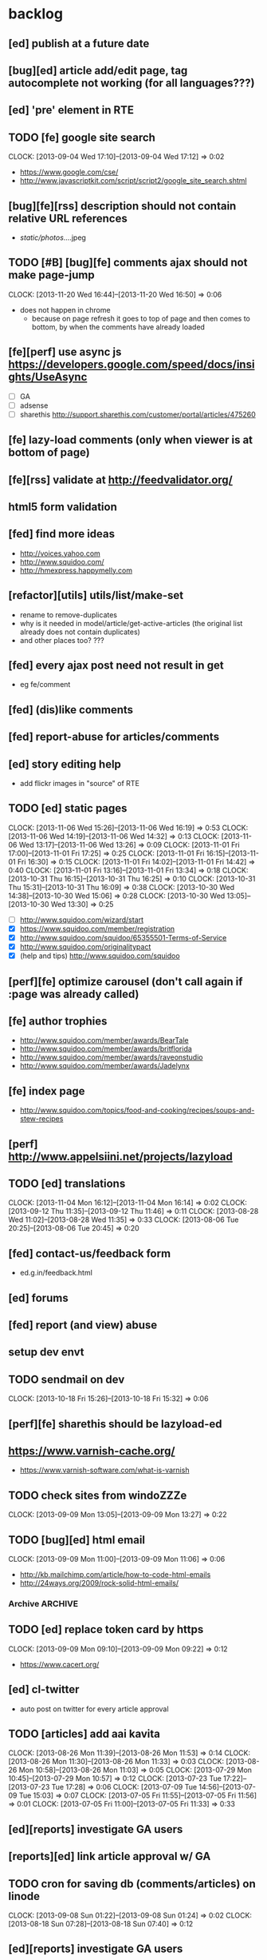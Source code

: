 #+FILETAGS: :Globin:

* backlog
** [ed] publish at a future date
** [bug][ed] article add/edit page, tag autocomplete not working (for all languages???)
** [ed] 'pre' element in RTE
** TODO [fe] google site search
   :CLOCK:
   CLOCK: [2013-09-04 Wed 17:10]--[2013-09-04 Wed 17:12] =>  0:02
   :END:
   - https://www.google.com/cse/
   - http://www.javascriptkit.com/script/script2/google_site_search.shtml
** [bug][fe][rss] description should not contain relative URL references
   - /static/photos/....jpeg
** TODO [#B] [bug][fe] comments ajax should not make page-jump
   :CLOCK:
   CLOCK: [2013-11-20 Wed 16:44]--[2013-11-20 Wed 16:50] =>  0:06
   :END:
   - does not happen in chrome
     - because on page refresh it goes to top of page and then comes to bottom, by when the comments have already loaded
** [fe][perf] use async js https://developers.google.com/speed/docs/insights/UseAsync
   - [ ] GA
   - [ ] adsense
   - [ ] sharethis http://support.sharethis.com/customer/portal/articles/475260
** [fe] lazy-load comments (only when viewer is at bottom of page)
** [fe][rss] validate at http://feedvalidator.org/
** html5 form validation
** [fed] find more ideas
   - http://voices.yahoo.com
   - http://www.squidoo.com/
   - http://hmexpress.happymelly.com
** [refactor][utils] utils/list/make-set
   - rename to remove-duplicates
   - why is it needed in model/article/get-active-articles (the original list already does not contain duplicates)
   - and other places too? ???
** [fed] every ajax post need not result in get
   - eg fe/comment
** [fed] (dis)like comments
** [fed] report-abuse for articles/comments
** [ed] story editing help
   - add flickr images in "source" of RTE
** TODO [ed] static pages
   :CLOCK:
   CLOCK: [2013-11-06 Wed 15:26]--[2013-11-06 Wed 16:19] =>  0:53
   CLOCK: [2013-11-06 Wed 14:19]--[2013-11-06 Wed 14:32] =>  0:13
   CLOCK: [2013-11-06 Wed 13:17]--[2013-11-06 Wed 13:26] =>  0:09
   CLOCK: [2013-11-01 Fri 17:00]--[2013-11-01 Fri 17:25] =>  0:25
   CLOCK: [2013-11-01 Fri 16:15]--[2013-11-01 Fri 16:30] =>  0:15
   CLOCK: [2013-11-01 Fri 14:02]--[2013-11-01 Fri 14:42] =>  0:40
   CLOCK: [2013-11-01 Fri 13:16]--[2013-11-01 Fri 13:34] =>  0:18
   CLOCK: [2013-10-31 Thu 16:15]--[2013-10-31 Thu 16:25] =>  0:10
   CLOCK: [2013-10-31 Thu 15:31]--[2013-10-31 Thu 16:09] =>  0:38
   CLOCK: [2013-10-30 Wed 14:38]--[2013-10-30 Wed 15:06] =>  0:28
   CLOCK: [2013-10-30 Wed 13:05]--[2013-10-30 Wed 13:30] =>  0:25
   :END:
   - [ ] http://www.squidoo.com/wizard/start
   - [X] https://www.squidoo.com/member/registration
   - [X] http://www.squidoo.com/squidoo/65355501-Terms-of-Service
   - [X] http://www.squidoo.com/originalitypact
   - [X] (help and tips) http://www.squidoo.com/squidoo
** [perf][fe] optimize carousel (don't call again if :page was already called)
** [fe] author trophies
   - http://www.squidoo.com/member/awards/BearTale
   - http://www.squidoo.com/member/awards/britflorida
   - http://www.squidoo.com/member/awards/raveonstudio
   - http://www.squidoo.com/member/awards/Jadelynx
** [fe] index page
   - http://www.squidoo.com/topics/food-and-cooking/recipes/soups-and-stew-recipes
** [perf] http://www.appelsiini.net/projects/lazyload
** TODO [ed] translations
   :CLOCK:
   CLOCK: [2013-11-04 Mon 16:12]--[2013-11-04 Mon 16:14] =>  0:02
   CLOCK: [2013-09-12 Thu 11:35]--[2013-09-12 Thu 11:46] =>  0:11
   CLOCK: [2013-08-28 Wed 11:02]--[2013-08-28 Wed 11:35] =>  0:33
   CLOCK: [2013-08-06 Tue 20:25]--[2013-08-06 Tue 20:45] =>  0:20
   :END:
** [fed] contact-us/feedback form
   - ed.g.in/feedback.html
** [ed] forums
** [fed] report (and view) abuse
** setup dev envt
** TODO sendmail on dev
   :CLOCK:
   CLOCK: [2013-10-18 Fri 15:26]--[2013-10-18 Fri 15:32] =>  0:06
   :END:
** [perf][fe] sharethis should be lazyload-ed
** https://www.varnish-cache.org/
   - https://www.varnish-software.com/what-is-varnish
** TODO check sites from windoZZZe
   :CLOCK:
   CLOCK: [2013-09-09 Mon 13:05]--[2013-09-09 Mon 13:27] =>  0:22
   :END:
** TODO [bug][ed] html email
   :CLOCK:
   CLOCK: [2013-09-09 Mon 11:00]--[2013-09-09 Mon 11:06] =>  0:06
   :END:
   - http://kb.mailchimp.com/article/how-to-code-html-emails
   - http://24ways.org/2009/rock-solid-html-emails/
*** Archive                                                         :ARCHIVE:
**** DONE send text email for now
     CLOSED: [2013-09-09 Mon 11:33]
     :CLOCK:
     CLOCK: [2013-09-09 Mon 11:29]--[2013-09-09 Mon 11:33] =>  0:04
     :END:
     :PROPERTIES:
     :ARCHIVE_TIME: 2013-09-09 Mon 11:33
     :END:
** TODO [ed] replace token card by https
   :CLOCK:
   CLOCK: [2013-09-09 Mon 09:10]--[2013-09-09 Mon 09:22] =>  0:12
   :END:
   - https://www.cacert.org/
** [ed] cl-twitter
   - auto post on twitter for every article approval
** TODO [articles] add aai kavita
   :CLOCK:
   CLOCK: [2013-08-26 Mon 11:39]--[2013-08-26 Mon 11:53] =>  0:14
   CLOCK: [2013-08-26 Mon 11:30]--[2013-08-26 Mon 11:33] =>  0:03
   CLOCK: [2013-08-26 Mon 10:58]--[2013-08-26 Mon 11:03] =>  0:05
   CLOCK: [2013-07-29 Mon 10:45]--[2013-07-29 Mon 10:57] =>  0:12
   CLOCK: [2013-07-23 Tue 17:22]--[2013-07-23 Tue 17:28] =>  0:06
   CLOCK: [2013-07-09 Tue 14:56]--[2013-07-09 Tue 15:03] =>  0:07
   CLOCK: [2013-07-05 Fri 11:55]--[2013-07-05 Fri 11:56] =>  0:01
   CLOCK: [2013-07-05 Fri 11:00]--[2013-07-05 Fri 11:33] =>  0:33
   :END:
** [ed][reports] investigate GA users
** [reports][ed] link article approval w/ GA
** TODO cron for saving db (comments/articles) on linode
   :CLOCK:
   CLOCK: [2013-09-08 Sun 01:22]--[2013-09-08 Sun 01:24] =>  0:02
   CLOCK: [2013-08-18 Sun 07:28]--[2013-08-18 Sun 07:40] =>  0:12
   :END:
** [ed][reports] investigate GA users
** [fe] "load more" pagination for comments
** [fe] like/unlike for comments
** [ed] token key (crumb) should be time limited
** [utils] replace utils/locale w/ cl-locale
** [utils] cl-dimensions, instead of utils/dimensions
** [ed] emails to authors
   - [X] approval of add/edit article(s)
   - [ ] daily batch email of comments
     - http://www.cliki.net/cl-cron
** [fe] collect emails (submitted in comments) for spamming
** TODO [reports] author report dashboard
    :CLOCK:
    CLOCK: [2013-08-06 Tue 17:07]--[2013-08-06 Tue 17:11] =>  0:04
    CLOCK: [2013-08-06 Tue 16:07]--[2013-08-06 Tue 16:23] =>  0:16
    :END:
    - docs
      - https://developers.google.com/analytics/devguides/reporting/core/v3/
    - table
| article-Id | today | current week | current month | last month | ??? |
|------------+-------+--------------+---------------+------------+-----|
|            |       |              |               |            |     |
** TODO restas daemon + swank + slime
   :CLOCK:
   CLOCK: [2013-07-23 Tue 18:23]--[2013-07-23 Tue 18:57] =>  0:34
   :END:
** TODO utf8 -> url-encode
   :CLOCK:
   CLOCK: [2013-07-18 Thu 11:10]--[2013-07-18 Thu 11:24] =>  0:14
   :END:
** TODO slime debug local variables
   :CLOCK:
   CLOCK: [2013-07-15 Mon 18:14]--[2013-07-15 Mon 18:47] =>  0:33
   CLOCK: [2013-07-15 Mon 17:20]--[2013-07-15 Mon 17:38] =>  0:18
   CLOCK: [2013-07-15 Mon 17:14]--[2013-07-15 Mon 17:16] =>  0:02
   :END:
** [perf] partial responses for requests
   - send back the following as soon as we get the request
     - http header
     - page header (logo, navigation)
     - css
** [lang] make translate accept positional/named params
** TODO [fe] google/bing/yahoo cache URL
   :CLOCK:
   CLOCK: [2013-04-06 Sat 04:17]--[2013-04-06 Sat 04:39] =>  0:22
   :END:
   - google
     - *** in chrome add "cache:" before the website address in the address bar ***
     - *** in chrome add "site:" before the website address in the address bar ***
     - http://stackoverflow.com/a/4560541
       - http://webcache.googleusercontent.com/search?q=cache:<your url without "http://">
   - bing
   - yahoo
** [ed] change hunchentoot session secret, etc
   - http://weitz.de/hunchentoot/#sessions
** [fed] analyze http://common-lisp.net/project/ht-ajax/ht-ajax.html and/or http://martin-loetzsch.de/ht-simple-ajax/
** [ed] use https://github.com/Inaimathi/formlets for ed forms
** [fed] error messages
   - [X] ed: inline photos in articles should be of /static/photos/*.jpeg
   - [ ] fe: spam comment
** TODO [security] escape input/output data
   :CLOCK:
   CLOCK: [2012-12-01 Sat 17:10]--[2012-12-01 Sat 17:26] =>  0:16
   :END:
   - (ql:quickload "do-urlencode")
** [security] server scans
   - [ ] http://www.cirt.net/nikto2
     - http://www.cirt.net/nikto2-docs/
   - [ ] http://code.google.com/p/skipfish/
   - [ ] http://zaries.wordpress.com/2010/12/22/hunchentoot-webserver-and-application-security/
** [security] http://en.wikipedia.org/wiki/Cross-site_scripting
** [fed] photo slideshow articles
** [reports] accounts table/storage for authors
   - monthly
     - views
     - rate per view
     - paid X INR
     - paid on date
** [ed] admin should be able to change author-type
   - promote author to editor (or viceversa)
** [ed] home page should show a table of
    - status icon
| Color  | Meaning   |
|--------+-----------|
| Red    | Withdrawn |
| Orange | Deleted   |
| Green  | Approved  |
| Yellow | Submitted |
| Blue   | Draft     |
    - edit/delete
    - title, summary, preview
    - #views
      - today
      - this week (starting monday)
      - this month
      - this quarter
      - this half-year
      - this year
** [fe] disable prev/next when carousel is no longer scrollable in that direction
** TODO [ed] add search (using cat/subcat, tags) in select-photo pane
   :CLOCK:
   CLOCK: [2012-09-03 Mon 21:00]--[2012-09-03 Mon 21:36] =>  0:36
   CLOCK: [2012-09-03 Mon 20:16]--[2012-09-03 Mon 20:25] =>  0:09
   CLOCK: [2012-09-03 Mon 16:09]--[2012-09-03 Mon 16:45] =>  0:36
   CLOCK: [2012-09-03 Mon 15:48]--[2012-09-03 Mon 16:03] =>  0:15
   CLOCK: [2012-08-28 Tue 16:25]--[2012-08-28 Tue 16:45] =>  0:20
   :END:
** [config] utils/dimensions should not presume dimensions like envt or lang
** [perf] remove unnecessary id/class from page elements
   - [ ] fe
   - [ ] ed
** [perf][cache] pass cache=nil (optional, t by default) param to bypass cache (useful for editorial)
** TODO [fe] home page to show carousel for categories/authors of articles
   :CLOCK:
   CLOCK: [2012-08-21 Tue 20:02]--[2012-08-21 Tue 20:09] =>  0:07
   CLOCK: [2012-08-21 Tue 16:57]--[2012-08-21 Tue 16:59] =>  0:02
   CLOCK: [2012-08-17 Fri 19:22]--[2012-08-17 Fri 21:39] =>  2:17
   CLOCK: [2012-08-10 Fri 20:54]--[2012-08-10 Fri 21:06] =>  0:12
   :END:
   - examples
     - http://www.naver.com/
       - 5 tabs + carousels, instead of 5 carousels 1 below the other
       - 2 photos (horizontal) + 5-7 text (vertical)
     - http://navercast.naver.com/
       - 2 vertical photos + 3 vertical photos (smaller)
     - automatically scroll every few seconds
** [js] put related functions (and variables) into modules, so that they don't interact outside of modules (thus reducing bugs)
** TODO tests
   :CLOCK:
   CLOCK: [2013-10-25 Fri 11:30]--[2013-10-25 Fri 11:38] =>  0:08
   :END:
*** coverage (sb-cover)
*** Archive                                                         :ARCHIVE:
**** DONE decide framework (fiveam)
     CLOSED: [2013-10-25 Fri 11:30]
     :PROPERTIES:
     :ARCHIVE_TIME: 2013-10-25 Fri 11:30
     :END:
     - http://aperiodic.net/phil/archives/Geekery/notes-on-lisp-testing-frameworks.html
     - http://www.cliki.net/test%20framework
***** stefil
***** fiveam
      :CLOCK:
      :END:
      - http://msnyder.info/posts/2011/07/lisp-for-the-web-part-ii/#sec-7
** [fe] css 2 -> 3
   - http://css3please.com/ ***
   - http://perishablepress.com/css3-progressive-enhancement-smart-design/
   - http://coding.smashingmagazine.com/2011/04/21/css3-vs-css-a-speed-benchmark/
** [fe] html 4 -> 5
   - http://www.w3.org/TR/html5/
     - http://www.w3.org/TR/html5-diff/
   - http://diveinto.html5doctor.com/
   - good samples
     - http://html5gallery.com/
       - http://www.lastchart.com/
** [fe] responsive layouts
   - css for multiple screen sizes (only desktop, tablet for now)
   - 1024x768, 768x1024
   - http://www.w3.org/TR/CSS21/media.html
   - http://alistapart.com/article/responsive-web-design
** investigate
   - [ ] github.com/hargettp/hh-web
   - [ ] github.com/arielnetworks/cl-locale
   - [ ] cl-annotate
** [perf] nginx caching
** Archive                                                          :ARCHIVE:
*** DONE refactor
    CLOSED: [2013-12-20 Fri 15:44]
    :CLOCK:
    CLOCK: [2013-11-05 Tue 16:45]--[2013-11-05 Tue 17:07] =>  0:22
    CLOCK: [2013-09-09 Mon 13:44]--[2013-09-09 Mon 13:45] =>  0:01
    CLOCK: [2013-08-30 Fri 14:15]--[2013-08-30 Fri 14:35] =>  0:20
    CLOCK: [2013-08-22 Thu 19:20]--[2013-08-22 Thu 19:21] =>  0:01
    CLOCK: [2013-08-19 Mon 14:38]--[2013-08-19 Mon 14:55] =>  0:17
    CLOCK: [2013-07-23 Tue 17:40]--[2013-07-23 Tue 17:53] =>  0:13
    CLOCK: [2012-07-30 Mon 19:26]--[2012-07-30 Mon 19:32] =>  0:06
    CLOCK: [2012-07-05 Thu 16:12]--[2012-07-05 Thu 18:35] =>  2:23
    CLOCK: [2012-07-04 Wed 11:16]--[2012-07-04 Wed 11:48] =>  0:32
    CLOCK: [2012-07-04 Wed 09:30]--[2012-07-04 Wed 11:15] =>  1:45
    CLOCK: [2012-06-21 Thu 13:19]--[2012-06-21 Thu 13:47] =>  0:28
    CLOCK: [2012-06-21 Thu 11:59]--[2012-06-21 Thu 12:06] =>  0:07
    CLOCK: [2012-06-21 Thu 11:15]--[2012-06-21 Thu 11:46] =>  0:31
    :END:
*** DONE frontend
    CLOSED: [2013-12-20 Fri 15:42]
    :PROPERTIES:
    :ARCHIVE_TIME: 2013-12-20 Fri 15:42
    :END:
**** views
     :CLOCK:
     CLOCK: [2012-08-03 Fri 19:06]--[2012-08-03 Fri 20:13] =>  1:07
     CLOCK: [2012-06-20 Wed 18:50]--[2012-06-20 Wed 20:11] =>  1:21
     :END:
***** common
****** layout
       :CLOCK:
       CLOCK: [2012-06-29 Fri 17:52]--[2012-06-29 Fri 18:01] =>  0:09
       CLOCK: [2012-06-20 Wed 17:55]--[2012-06-20 Wed 18:48] =>  0:53
       CLOCK: [2012-06-20 Wed 14:12]--[2012-06-20 Wed 17:15] =>  3:03
       :END:
       - http://travel.yahoo.com/ideas/
       - http://travel.yahoo.com/ideas/five-miles-up-with-----christopher-gorham.html
****** navigation
       :CLOCK:
       CLOCK: [2012-08-06 Mon 20:34]--[2012-08-06 Mon 22:08] =>  1:34
       CLOCK: [2012-08-06 Mon 19:48]--[2012-08-06 Mon 20:15] =>  0:27
       CLOCK: [2012-06-20 Wed 13:19]--[2012-06-20 Wed 14:12] =>  0:53
       CLOCK: [2012-06-19 Tue 19:00]--[2012-06-19 Tue 19:26] =>  0:26
       CLOCK: [2012-06-19 Tue 17:36]--[2012-06-19 Tue 18:11] =>  0:35
       CLOCK: [2012-06-19 Tue 16:35]--[2012-06-19 Tue 17:35] =>  1:00
       CLOCK: [2012-06-14 Thu 13:46]--[2012-06-14 Thu 15:15] =>  1:29
       CLOCK: [2012-06-13 Wed 11:41]--[2012-06-13 Wed 12:02] =>  0:21
       CLOCK: [2012-06-13 Wed 08:40]--[2012-06-13 Wed 10:40] =>  2:00
       CLOCK: [2012-06-12 Tue 19:26]--[2012-06-12 Tue 20:26] =>  1:00
       :END:
****** header
******* logo
******* trending
******* navigation
        :CLOCK:
        CLOCK: [2012-06-08 Fri 16:44]--[2012-06-08 Fri 16:45] =>  0:01
        :END:
****** footer
****** ads
****** #views
       :CLOCK:
       CLOCK: [2012-06-13 Wed 11:14]--[2012-06-13 Wed 11:35] =>  0:21
       CLOCK: [2012-06-13 Wed 10:55]--[2012-06-13 Wed 11:14] =>  0:19
       :END:
****** pagination
***** home
      :CLOCK:
      CLOCK: [2012-07-24 Tue 19:20]--[2012-07-24 Tue 19:55] =>  0:35
      :END:
****** latest
****** most-popular
***** article
      :CLOCK:
      CLOCK: [2012-07-30 Mon 18:47]--[2012-07-30 Mon 19:02] =>  0:15
      CLOCK: [2012-07-30 Mon 16:07]--[2012-07-30 Mon 16:36] =>  0:29
      CLOCK: [2012-07-30 Mon 14:26]--[2012-07-30 Mon 15:36] =>  1:10
      CLOCK: [2012-07-20 Fri 19:13]--[2012-07-20 Fri 19:35] =>  0:22
      CLOCK: [2012-07-20 Fri 16:42]--[2012-07-20 Fri 17:22] =>  0:40
      CLOCK: [2012-06-19 Tue 14:48]--[2012-06-19 Tue 15:40] =>  0:52
      :END:
****** related-carousel
***** cat/subcat
****** list of other cat/subcat
***** author
      :CLOCK:
      CLOCK: [2012-06-20 Wed 17:34]--[2012-06-20 Wed 17:54] =>  0:20
      :END:
****** list of other authors
***** tags
****** list of other tags
**** wireframes
     :CLOCK:
     CLOCK: [2012-06-13 Wed 10:40]--[2012-06-13 Wed 10:54] =>  0:14
     :END:
**** future requirements/improvements
     - extra (empty), user-settable, primary-navigation fields
       - html5
       - html4 + cookie
     - related articles
       - users who viewed this also viewed
         - http://coding.smashingmagazine.com/2011/03/23/speeding-up-your-websites-database/
           - How Can A Database Slow Down A Website?
           - …Or Just Cheat
**** Archive                                                        :ARCHIVE:
***** DONE misc
      CLOSED: [2013-12-20 Fri 15:41]
      :PROPERTIES:
      :ARCHIVE_TIME: 2013-12-20 Fri 15:41
      :END:
****** DONE undo *active*
       CLOSED: [2012-07-10 Tue 12:52]
       :CLOCK:
       CLOCK: [2012-07-10 Tue 12:41]--[2012-07-10 Tue 12:52] =>  0:11
       :END:
****** DONE show only active (ones that have some articles in them) authors, categories and tags in navigation
       CLOSED: [2012-07-04 Wed 09:24]
       :CLOCK:
       CLOCK: [2012-07-04 Wed 08:50]--[2012-07-04 Wed 09:24] =>  0:34
       CLOCK: [2012-07-03 Tue 17:40]--[2012-07-03 Tue 18:14] =>  0:34
       :END:
****** DONE static files
       CLOSED: [2012-06-21 Thu 15:13]
         :CLOCK:
       CLOCK: [2012-06-21 Thu 14:27]--[2012-06-21 Thu 15:00] =>  0:33
       CLOCK: [2012-06-21 Thu 13:50]--[2012-06-21 Thu 14:10] =>  0:20
         :END:
****** DONE db
       CLOSED: [2012-07-03 Tue 16:17]
       :CLOCK:
       CLOCK: [2012-07-03 Tue 15:21]--[2012-07-03 Tue 16:17] =>  0:56
       CLOCK: [2012-07-03 Tue 14:49]--[2012-07-03 Tue 15:10] =>  0:21
       CLOCK: [2012-06-26 Tue 19:30]--[2012-06-26 Tue 20:00] =>  0:30
       CLOCK: [2012-06-26 Tue 17:30]--[2012-06-26 Tue 19:02] =>  1:32
       CLOCK: [2012-06-26 Tue 12:19]--[2012-06-26 Tue 12:35] =>  0:16
       CLOCK: [2012-06-21 Thu 19:00]--[2012-06-21 Thu 19:51] =>  0:51
       CLOCK: [2012-06-21 Thu 15:00]--[2012-06-21 Thu 17:40] =>  2:40
       :END:
       - this completes the CRU (D isn't needed) of DB using cl-prevalence
****** DONE navigation
       CLOSED: [2013-12-20 Fri 15:41]
***** DONE routes
      CLOSED: [2012-07-10 Tue 12:53]
      :CLOCK:
      CLOCK: [2012-07-04 Wed 11:48]--[2012-07-04 Wed 12:21] =>  0:33
      CLOCK: [2012-06-08 Fri 15:11]--[2012-06-08 Fri 16:00] =>  0:49
      CLOCK: [2012-06-08 Fri 13:02]--[2012-06-08 Fri 13:06] =>  0:04
      :END:
      :PROPERTIES:
      :ARCHIVE_TIME: 2013-12-20 Fri 15:41
      :END:
      - [X] home
      - [X] home-page
      - [X] cat
      - [X] cat-subcat
      - [X] tag
      - [X] author
      - [X] article
      - [X] static-files
      - [X] search
***** DONE template@pencil
       CLOSED: [2012-06-08 Fri 14:35]
      :CLOCK:
      CLOCK: [2012-06-08 Fri 13:59]--[2012-06-08 Fri 14:35] =>  0:36
      :END:
      :PROPERTIES:
      :ARCHIVE_TIME: 2013-12-20 Fri 15:41
      :END:
      - [X] template
      - [X] navigation
***** DONE nginx
      CLOSED: [2013-12-20 Fri 15:41]
      :PROPERTIES:
      :ARCHIVE_TIME: 2013-12-20 Fri 15:41
      :END:
      - [X] proxy
      - [X] static files
      - [X] caching
*** DONE utils
    CLOSED: [2013-12-20 Fri 15:42]
    :PROPERTIES:
    :ARCHIVE_TIME: 2013-12-20 Fri 15:42
    :END:
**** DONE config
     CLOSED: [2012-06-30 Sat 00:32]
     :CLOCK:
     CLOCK: [2012-06-29 Fri 23:32]--[2012-06-30 Sat 00:32] =>  1:00
     CLOCK: [2012-06-29 Fri 18:52]--[2012-06-29 Fri 20:16] =>  1:24
     CLOCK: [2012-06-19 Tue 16:22]--[2012-06-19 Tue 16:35] =>  0:13
     CLOCK: [2012-06-19 Tue 15:42]--[2012-06-19 Tue 16:10] =>  0:28
     CLOCK: [2012-06-19 Tue 14:27]--[2012-06-19 Tue 14:47] =>  0:20
     CLOCK: [2012-06-18 Mon 15:48]--[2012-06-18 Mon 17:42] =>  1:54
     CLOCK: [2012-06-18 Mon 13:33]--[2012-06-18 Mon 15:06] =>  1:33
     CLOCK: [2012-06-18 Mon 13:07]--[2012-06-18 Mon 13:21] =>  0:14
     CLOCK: [2012-06-18 Mon 11:07]--[2012-06-18 Mon 12:07] =>  1:00
     CLOCK: [2012-06-15 Fri 16:32]--[2012-06-15 Fri 20:04] =>  3:32
     :END:
**** cache
     - w/ time for each with-cache call
     - cache BE calls (especially DB reads)
     - http://static.springsource.org/spring/docs/3.1.0.M1/spring-framework-reference/html/cache.html (Look for @Cacheable, key generation and @CacheEvict)
**** html
**** db
**** init
**** l10n
*** DONE models
    CLOSED: [2013-12-20 Fri 15:42]
    :CLOCK:
    CLOCK: [2012-07-18 Wed 20:51]--[2012-07-18 Wed 20:58] =>  0:07
    CLOCK: [2012-07-18 Wed 19:10]--[2012-07-18 Wed 20:16] =>  1:06
    CLOCK: [2012-07-05 Thu 12:56]--[2012-07-05 Thu 13:48] =>  0:52
    CLOCK: [2012-07-05 Thu 11:46]--[2012-07-05 Thu 12:00] =>  0:14
    CLOCK: [2012-06-08 Fri 19:07]--[2012-06-08 Fri 20:15] =>  1:08
    CLOCK: [2012-06-08 Fri 17:20]--[2012-06-08 Fri 18:20] =>  1:00
    CLOCK: [2012-06-08 Fri 16:45]--[2012-06-08 Fri 17:11] =>  0:26
    :END:
    :PROPERTIES:
    :ARCHIVE_TIME: 2013-12-20 Fri 15:42
    :END:
    - [X] user
    - [X] author(user)
    - [X] category
    - [X] tag
    - [X] view
    - [X] article
    - [X] photos
*** DONE editorial
    CLOSED: [2013-12-20 Fri 15:43]
    :PROPERTIES:
    :ARCHIVE_TIME: 2013-12-20 Fri 15:43
    :END:
**** DONE reports
     CLOSED: [2013-12-20 Fri 15:43]
     - http://jandmworks.com/simplot/user/simplot.html
**** Archive                                                        :ARCHIVE:
***** DONE initial content
      CLOSED: [2013-12-20 Fri 15:42]
      :CLOCK:
      CLOCK: [2012-07-10 Tue 17:23]--[2012-07-10 Tue 17:42] =>  0:19
      CLOCK: [2012-06-08 Fri 14:43]--[2012-06-08 Fri 14:50] =>  0:07
      :END:
      :PROPERTIES:
      :ARCHIVE_TIME: 2013-12-20 Fri 15:42
      :END:
****** DONE categories [fn:1] [fn:2]
       CLOSED: [2013-12-20 Fri 15:42]
       - Sports
         - American Football
         - Badminton
         - Baseball
         - Basketball
         - Boxing
         - Cricket
         - Cycling
         - Hockey
         - Golf
         - Handball
         - Olympics
         - Racing
         - Rugby
         - Table Tennis
         - Tennis
       - Entenrtainment
         - Arts
         - Books
         - Celebrities
         - Movies
         - Music
         - TV
         - Humor
       - Lifestyle
         - Automotive
         - Culture
         - Food and Beverage
         - Home and Garden
         - Theatre
         - Travel
         - Health
       - Technology
         - Computing
         - Internet
         - Personal Technology
         - Video Games
       - Business
         - Companies
         - Economy
         - Industry
         - Markets
       - Education
       - Science
         - Environmenent
         - Geography
         - Space
       - Headlines
       - Politics
       - Religion
***** DONE views
      CLOSED: [2013-12-20 Fri 15:42]
      :CLOCK:
      CLOCK: [2012-08-02 Thu 19:47]--[2012-08-02 Thu 20:07] =>  0:20
      CLOCK: [2012-08-02 Thu 19:09]--[2012-08-02 Thu 19:41] =>  0:32
      CLOCK: [2012-08-02 Thu 15:15]--[2012-08-02 Thu 17:06] =>  1:51
      CLOCK: [2012-08-02 Thu 12:45]--[2012-08-02 Thu 14:45] =>  2:00
      CLOCK: [2012-07-13 Fri 13:30]--[2012-07-13 Fri 15:47] =>  2:17
      CLOCK: [2012-07-13 Fri 12:00]--[2012-07-13 Fri 12:19] =>  0:19
      CLOCK: [2012-07-13 Fri 10:52]--[2012-07-13 Fri 11:20] =>  0:28
      CLOCK: [2012-07-10 Tue 16:43]--[2012-07-10 Tue 17:06] =>  0:23
      CLOCK: [2012-07-10 Tue 12:55]--[2012-07-10 Tue 16:03] =>  3:08
      :END:
      :PROPERTIES:
      :ARCHIVE_TIME: 2013-12-20 Fri 15:43
      :END:
***** DONE routes
      CLOSED: [2013-12-20 Fri 15:43]
      :PROPERTIES:
      :ARCHIVE_TIME: 2013-12-20 Fri 15:43
      :END:
***** DONE wireframes
      CLOSED: [2013-12-20 Fri 15:43]
      :PROPERTIES:
      :ARCHIVE_TIME: 2013-12-20 Fri 15:43
      :END:
*** DONE resize photo
     CLOSED: [2012-07-24 Tue 19:19]
    :CLOCK:
    CLOCK: [2012-07-24 Tue 19:09]--[2012-07-24 Tue 19:19] =>  0:10
    CLOCK: [2012-07-23 Mon 18:59]--[2012-07-23 Mon 19:09] =>  0:10
    CLOCK: [2012-07-23 Mon 16:35]--[2012-07-23 Mon 17:58] =>  1:23
    CLOCK: [2012-07-23 Mon 15:27]--[2012-07-23 Mon 16:28] =>  1:01
    CLOCK: [2012-07-23 Mon 14:32]--[2012-07-23 Mon 14:33] =>  0:01
    CLOCK: [2012-07-20 Fri 19:49]--[2012-07-20 Fri 20:08] =>  0:19
    :END:
*** next
    :PROPERTIES:
    :ARCHIVE_TIME: 2012-08-07 Tue 20:03
    :END:
    - [X] static navigation (primary and secondary) according to page
    - [X] correct dependencies of utils/* in golbin.asd
    - [X] linode + git + nginx
    - [X] add photos to articles
    - [X] config
    - [X] 'master' in config
    - [X] populate/tmp-init of categories/tags
    - [X] add authors
    - [X] author/category/tag pages
    - [X] layout
    - [X] static files
    - [X] db
      - [X] active articles and authors
      - [X] edit articles (to activate/approve them)
    - [X] show only active (ones that have some articles in them) authors, categories and tags in navigation
    - [X] undo *active*
    - [X] support for photos
*** DONE hosting
    CLOSED: [2012-07-28 Sat 18:41]
    :CLOCK:
    CLOCK: [2012-07-28 Sat 16:40]--[2012-07-28 Sat 18:41] =>  2:01
    CLOCK: [2012-07-05 Thu 15:50]--[2012-07-05 Thu 16:11] =>  0:21
    :END:
    :PROPERTIES:
    :ARCHIVE_TIME: 2012-08-29 Wed 11:55
    :END:
    - [X] linode
    - [X] git
    - [X] nginx
+      :PROPERTIES:
+      :ARCHIVE_TIME: 2013-07-06 Sat 02:34
    :END:
*** DONE [editorial] session for login
    CLOSED: [2012-08-20 Mon 21:34]
    :CLOCK:
    CLOCK: [2012-08-20 Mon 20:03]--[2012-08-20 Mon 21:34] =>  1:31
    :END:
    :PROPERTIES:
    :ARCHIVE_TIME: 2012-08-21 Tue 14:26
    :END:
    - file:///home/pradyus/quicklisp/dists/quicklisp/software/hunchentoot-1.2.3/www/hunchentoot-doc.html#sessions
*** DONE [fe] carousel for related articles
    CLOSED: [2012-08-15 Wed 16:46]
    :CLOCK:
    CLOCK: [2012-08-15 Wed 15:12]--[2012-08-15 Wed 16:46] =>  1:34
    CLOCK: [2012-08-14 Tue 19:36]--[2012-08-14 Tue 20:52] =>  1:16
    CLOCK: [2012-08-14 Tue 19:04]--[2012-08-14 Tue 19:14] =>  0:10
    CLOCK: [2012-08-14 Tue 18:54]--[2012-08-14 Tue 18:58] =>  0:04
    :END:
    :PROPERTIES:
    :ARCHIVE_TIME: 2012-08-21 Tue 14:26
    :END:
*** DONE [fe] pagination: add prev/next, -+10
    CLOSED: [2012-08-14 Tue 17:33]
    :CLOCK:
    CLOCK: [2012-08-14 Tue 15:58]--[2012-08-14 Tue 17:33] =>  1:35
    :END:
    :PROPERTIES:
    :ARCHIVE_TIME: 2012-08-21 Tue 14:26
    :END:
*** DONE [editorial] ajax for uploading lead photos for articles
    CLOSED: [2012-08-13 Mon 21:49]
    :CLOCK:
    CLOCK: [2012-08-13 Mon 21:38]--[2012-08-13 Mon 21:48] =>  0:10
    CLOCK: [2012-08-13 Mon 20:05]--[2012-08-13 Mon 21:20] =>  1:15
    CLOCK: [2012-08-13 Mon 19:02]--[2012-08-13 Mon 19:29] =>  0:27
    :END:
    :PROPERTIES:
    :ARCHIVE_TIME: 2012-08-21 Tue 14:26
    :END:
*** DONE [editorial] ajax for selecting lead photos for articles
    CLOSED: [2012-08-10 Fri 20:46]
    :CLOCK:
    CLOCK: [2012-08-10 Fri 19:57]--[2012-08-10 Fri 20:45] =>  0:48
    CLOCK: [2012-08-10 Fri 19:22]--[2012-08-10 Fri 19:53] =>  0:31
    CLOCK: [2012-08-08 Wed 20:29]--[2012-08-08 Wed 21:43] =>  1:14
    CLOCK: [2012-08-08 Wed 19:05]--[2012-08-08 Wed 20:11] =>  1:06
    CLOCK: [2012-08-07 Tue 21:15]--[2012-08-07 Tue 21:37] =>  0:22
    CLOCK: [2012-08-07 Tue 20:47]--[2012-08-07 Tue 20:56] =>  0:09
    CLOCK: [2012-08-07 Tue 20:05]--[2012-08-07 Tue 20:38] =>  0:33
    :END:
    :PROPERTIES:
    :ARCHIVE_TIME: 2012-08-21 Tue 14:26
    :END:
*** DONE *[bug] all photos have 'typeof' = 'nil' in DB*
    CLOSED: [2012-08-07 Tue 20:45]
    :CLOCK:
    CLOCK: [2012-08-07 Tue 20:39]--[2012-08-07 Tue 20:45] =>  0:06
    :END:
    :PROPERTIES:
    :ARCHIVE_TIME: 2012-08-21 Tue 14:26
    :END:
    - PARENSCRIPT::TYPEOF -> HAWKSBILL.GOLBIN.MODEL::TYPEOF
*** DONE frontend/view/js does not load on (require :golbin)
    CLOSED: [2012-08-07 Tue 19:54]
    :CLOCK:
    CLOCK: [2012-08-07 Tue 19:40]--[2012-08-07 Tue 19:54] =>  0:14
    :END:
    :PROPERTIES:
    :ARCHIVE_TIME: 2012-08-21 Tue 14:26
    :END:
*** DONE unhover should be on subnav and not nav
    CLOSED: [2012-08-07 Tue 19:39]
    :CLOCK:
    CLOCK: [2012-08-07 Tue 19:18]--[2012-08-07 Tue 19:39] =>  0:21
    :END:
    :PROPERTIES:
    :ARCHIVE_TIME: 2012-08-21 Tue 14:26
    :END:
*** DONE page jumps when subnav absent and hover on nav
    CLOSED: [2012-08-07 Tue 19:17]
    :CLOCK:
    CLOCK: [2012-08-07 Tue 19:16]--[2012-08-07 Tue 19:17] =>  0:01
    :END:
    :PROPERTIES:
    :ARCHIVE_TIME: 2012-08-21 Tue 14:26
    :END:
*** DONE spelling mistake in 'Environment' and 'Entertainment' navigation
    CLOSED: [2012-08-07 Tue 19:14]
    :CLOCK:
    CLOCK: [2012-08-07 Tue 19:09]--[2012-08-07 Tue 19:14] =>  0:05
    :END:
    :PROPERTIES:
    :ARCHIVE_TIME: 2012-08-21 Tue 14:26
    :END:
*** DONE remove model/view since we'll be using google-analytics (w/ their api to parse our own data)
    CLOSED: [2012-08-06 Mon 19:42]
    :CLOCK:
    CLOCK: [2012-08-06 Mon 19:38]--[2012-08-06 Mon 19:42] =>  0:04
    :END:
    :PROPERTIES:
    :ARCHIVE_TIME: 2012-08-21 Tue 14:26
    :END:
*** DONE get-config goes into infinite loop
    CLOSED: [2012-08-06 Mon 19:36]
    :CLOCK:
    CLOCK: [2012-08-06 Mon 19:22]--[2012-08-06 Mon 19:36] =>  0:14
    :END:
    :PROPERTIES:
    :ARCHIVE_TIME: 2012-08-21 Tue 14:26
    :END:
*** DONE some navigations not working
    CLOSED: [2012-08-06 Mon 19:20]
    :CLOCK:
    CLOCK: [2012-08-06 Mon 19:01]--[2012-08-06 Mon 19:20] =>  0:19
    :END:
    :PROPERTIES:
    :ARCHIVE_TIME: 2012-08-21 Tue 14:26
    :END:
    - navigation categories that do not have any articles (all those which do not have any subcategory (defect of add-articles, but should not happen in production) now go to a 404 instead of a 500
*** DONE refactor utils, frontend and editorial to be in different pkgs other than :hawksbill.golbin
    CLOSED: [2012-08-05 Sun 18:48]
    :CLOCK:
    CLOCK: [2012-08-05 Sun 16:48]--[2012-08-05 Sun 18:48] =>  2:00
    CLOCK: [2012-08-05 Sun 15:41]--[2012-08-05 Sun 16:03] =>  0:22
    :END:
    :PROPERTIES:
    :ARCHIVE_TIME: 2012-08-21 Tue 14:26
    :END:
*** DONE mini-author should *not* inherit from author (else what's the use of creating mini-author?)
     CLOSED: [2012-07-31 Tue 19:29]
    :CLOCK:
    CLOCK: [2012-07-31 Tue 19:14]--[2012-07-31 Tue 19:29] =>  0:15
    CLOCK: [2012-07-31 Tue 18:51]--[2012-07-31 Tue 19:06] =>  0:15
    :END:
    :PROPERTIES:
    :ARCHIVE_TIME: 2012-08-21 Tue 14:26
    :END:
*** DONE utils/photo: scale-and-save-photo does not scale and save photos w/ new-filename = '-\d+.jpeg'
     CLOSED: [2012-07-31 Tue 19:13]
    :CLOCK:
    CLOCK: [2012-07-31 Tue 19:07]--[2012-07-31 Tue 19:13] =>  0:06
    :END:
    :PROPERTIES:
    :ARCHIVE_TIME: 2012-08-21 Tue 14:26
    :END:
*** DONE tags not getting populated correctly during add-tmp-photos
     CLOSED: [2012-07-13 Fri 16:19]
    :CLOCK:
    CLOCK: [2012-07-13 Fri 16:13]--[2012-07-13 Fri 16:19] =>  0:06
    :END:
    :PROPERTIES:
    :ARCHIVE_TIME: 2012-08-21 Tue 14:26
    :END:
*** DONE ed-v-photo-get not upto date as w/ ed-v-tmp-photo-get
     CLOSED: [2012-07-13 Fri 16:09]
    :CLOCK:
    CLOCK: [2012-07-13 Fri 16:06]--[2012-07-13 Fri 16:09] =>  0:03
    :END:
    :PROPERTIES:
    :ARCHIVE_TIME: 2012-08-21 Tue 14:26
    :END:
*** DONE http://localhost:8080/tmp-photo/ not working
     CLOSED: [2012-07-13 Fri 16:02]
    :CLOCK:
    CLOCK: [2012-07-13 Fri 15:50]--[2012-07-13 Fri 16:02] =>  0:12
    :END:
    :PROPERTIES:
    :ARCHIVE_TIME: 2012-08-21 Tue 14:26
    :END:
*** DONE pagination: don't show page-3 when there are exactly 30 articles
    CLOSED: [2012-07-05 Thu 11:44]
    :CLOCK:
    CLOCK: [2012-07-05 Thu 11:42]--[2012-07-05 Thu 11:44] =>  0:02
    :END:
    :PROPERTIES:
    :ARCHIVE_TIME: 2012-08-21 Tue 14:26
    :END:
*** DONE fix helpers macro 'dolist-li-a'
    CLOSED: [2012-07-04 Wed 08:50]
    :CLOCK:
    CLOCK: [2012-07-04 Wed 08:44]--[2012-07-04 Wed 08:50] =>  0:06
    :END:
    :PROPERTIES:
    :ARCHIVE_TIME: 2012-08-21 Tue 14:26
    :END:
*** DONE db
    CLOSED: [2012-06-29 Fri 17:48]
    :CLOCK:
    CLOCK: [2012-06-27 Wed 11:49]--[2012-06-27 Wed 11:50] =>  0:01
    :END:
    :PROPERTIES:
    :ARCHIVE_TIME: 2012-08-21 Tue 14:26
    :END:
    - [X] id != title when add-articles
    - [X] last-id of article not incrementing when add-articles
*** DONE pagination (http://localhost:8000/t/scrambled/3/ should not show page#s > 3)
    CLOSED: [2012-06-21 Thu 11:52]
    :CLOCK:
    CLOCK: [2012-06-21 Thu 11:47]--[2012-06-21 Thu 11:52] =>  0:05
    :END:
    :PROPERTIES:
    :ARCHIVE_TIME: 2012-08-21 Tue 14:26
    :END:
*** DONE cat/subcat pages (some fn not found)
    CLOSED: [2012-06-21 Thu 11:15]
    :CLOCK:
    CLOCK: [2012-06-21 Thu 11:12]--[2012-06-21 Thu 11:15] =>  0:03
    :END:
    :PROPERTIES:
    :ARCHIVE_TIME: 2012-08-21 Tue 14:26
    :END:
*** DONE fix git repo corruption
    CLOSED: [2012-07-06 Fri 08:43]
    :CLOCK:
    CLOCK: [2012-07-06 Fri 08:2 5]--[2012-07-06 Fri 08:43] =>  0:18
    :END:
    :PROPERTIES:
    :ARCHIVE_TIME: 2012-08-21 Tue 14:26
    :END:
*** DONE *[bug] db photos mini-author should not be an author*
    CLOSED: [2012-08-21 Tue 20:32]
    :CLOCK:
    CLOCK: [2012-08-21 Tue 20:11]--[2012-08-21 Tue 20:32] =>  0:21
    :END:
    :PROPERTIES:
    :ARCHIVE_TIME: 2012-08-21 Tue 20:32
    :END:
*** DONE [bug][editorial] editorial/view/author.lisp: whoami (currently logged in user)
    CLOSED: [2012-08-21 Tue 20:47]
    :CLOCK:
    CLOCK: [2012-08-21 Tue 20:38]--[2012-08-21 Tue 20:47] =>  0:09
    CLOCK: [2012-08-21 Tue 20:33]--[2012-08-21 Tue 20:38] =>  0:05
    :END:
    :PROPERTIES:
    :ARCHIVE_TIME: 2012-08-21 Tue 20:47
    :END:
*** DONE [editorial] article page, photo pane: my photos
    CLOSED: [2012-08-21 Tue 21:39]
    :CLOCK:
    CLOCK: [2012-08-21 Tue 20:57]--[2012-08-21 Tue 21:39] =>  0:42
    :END:
    :PROPERTIES:
    :ARCHIVE_TIME: 2012-08-21 Tue 21:39
    :END:
*** DONE [editorial] article page, photo pane: paginate
    CLOSED: [2012-08-22 Wed 20:16]
    :CLOCK:
    CLOCK: [2012-08-22 Wed 19:13]--[2012-08-22 Wed 20:16] =>  1:03
    :END:
    :PROPERTIES:
    :ARCHIVE_TIME: 2012-08-22 Wed 20:16
    :END:
*** DONE [editorial] autocomplete tags in add article
    CLOSED: [2012-08-24 Fri 20:17]
    :CLOCK:
    CLOCK: [2012-08-24 Fri 19:04]--[2012-08-24 Fri 20:17] =>  1:13
    CLOCK: [2012-08-22 Wed 21:37]--[2012-08-22 Wed 22:01] =>  0:24
    CLOCK: [2012-08-22 Wed 20:30]--[2012-08-22 Wed 21:34] =>  1:04
    :END:
    :PROPERTIES:
    :ARCHIVE_TIME: 2012-08-24 Fri 20:17
    :END:
    - http://jqueryui.com/demos/autocomplete/
*** DONE *[bug] only 'Photos' showing up in 'ed' for logged in user (non-admin)*
   CLOSED: [2012-02-06 Mon 19:26]
   :CLOCK:
   CLOCK: [2012-02-06 Mon 19:13]--[2012-02-06 Mon 19:26] =>  0:13
   CLOCK: [2012-02-06 Mon 12:25]--[2012-02-06 Mon 12:36] =>  0:11
   CLOCK: [2012-02-01 Wed 19:54]--[2012-02-01 Wed 19:59] =>  0:05
   :END:
   :PROPERTIES:
   :ARCHIVE_TIME: 2012-02-10 Fri 09:34
   :END:
*** DONE [editorial] autocomplete tags in photo upload pane
    CLOSED: [2012-09-03 Mon 15:47]
    :CLOCK:
    CLOCK: [2012-09-03 Mon 15:25]--[2012-09-03 Mon 15:47] =>  0:22
    :END:
    :PROPERTIES:
    :ARCHIVE_TIME: 2012-09-03 Mon 15:47
    :END:
*** DONE *[bug] db: cat/subcat of photos don't have an id*
    CLOSED: [2012-09-03 Mon 20:41]
    :CLOCK:
    CLOCK: [2012-09-03 Mon 20:25]--[2012-09-03 Mon 20:41] =>  0:16
    :END:
    :PROPERTIES:
    :ARCHIVE_TIME: 2012-09-03 Mon 20:41
    :END:
*** DONE [editorial] dashboard/home
    CLOSED: [2012-09-05 Wed 21:39]
    :CLOCK:
    CLOCK: [2012-09-05 Wed 21:36]--[2012-09-05 Wed 21:39] =>  0:03
    CLOCK: [2012-09-05 Wed 19:22]--[2012-09-05 Wed 21:35] =>  2:13
    :END:
    :PROPERTIES:
    :ARCHIVE_TIME: 2012-09-05 Wed 21:39
    :END:
    - [X] list of articles for edit/delete
    - [X] add article/photo in navigation
*** DONE [frontend] heartbeat
    CLOSED: [2012-09-09 Sun 14:12]
    :CLOCK:
    CLOCK: [2012-09-09 Sun 14:07]--[2012-09-09 Sun 14:12] =>  0:05
    :END:
    :PROPERTIES:
    :ARCHIVE_TIME: 2012-09-09 Sun 14:13
    :END:
*** DONE add alias (name visible to visitors) to author
    CLOSED: [2012-09-09 Sun 14:49]
    :CLOCK:
    CLOCK: [2012-09-09 Sun 14:14]--[2012-09-09 Sun 14:49] =>  0:35
    :END:
    :PROPERTIES:
    :ARCHIVE_TIME: 2012-09-09 Sun 14:49
    :END:
    - [X] handle will now come from alias and not username
*** DONE [editorial] home page should show links to articles
    CLOSED: [2012-09-09 Sun 20:06]
    :CLOCK:
    CLOCK: [2012-09-09 Sun 19:50]--[2012-09-09 Sun 20:06] =>  0:16
    :END:
    :PROPERTIES:
    :ARCHIVE_TIME: 2012-09-09 Sun 20:06
    :END:
*** DONE [editorial] author should be able to _preview_ his article
    CLOSED: [2012-09-09 Sun 20:18]
    :CLOCK:
    CLOCK: [2012-09-09 Sun 20:12]--[2012-09-09 Sun 20:18] =>  0:06
    :END:
    :PROPERTIES:
    :ARCHIVE_TIME: 2012-09-09 Sun 20:18
    :END:
*** DONE *[bug] get-mini-photo should have new-filename and not filename*
    CLOSED: [2012-09-09 Sun 21:31]
    :CLOCK:
    CLOCK: [2012-09-09 Sun 21:29]--[2012-09-09 Sun 21:31] =>  0:02
    CLOCK: [2012-09-09 Sun 21:21]--[2012-09-09 Sun 21:26] =>  0:05
    :END:
    :PROPERTIES:
    :ARCHIVE_TIME: 2012-09-09 Sun 21:31
    :END:
*** DONE *[bug] TODO: return the id of the currently logged in author*
    CLOSED: [2012-09-09 Sun 21:48]
    :CLOCK:
    CLOCK: [2012-09-09 Sun 21:34]--[2012-09-09 Sun 21:48] =>  0:14
    :END:
    :PROPERTIES:
    :ARCHIVE_TIME: 2012-09-09 Sun 21:48
    :END:
*** DONE divide status = :d of articles into :draft and :deleted
    CLOSED: [2012-09-11 Tue 22:14]
    :CLOCK:
    CLOCK: [2012-09-11 Tue 21:46]--[2012-09-11 Tue 22:14] =>  0:28
    :END:
    :PROPERTIES:
    :ARCHIVE_TIME: 2012-09-11 Tue 22:14
    :END:
*** DONE *[bug] error500 for http://localhost:8080/article/289/*
    CLOSED: [2012-09-11 Tue 23:10]
    :CLOCK:
    CLOCK: [2012-09-11 Tue 22:50]--[2012-09-11 Tue 23:10] =>  0:20
    :END:
    :PROPERTIES:
    :ARCHIVE_TIME: 2012-09-11 Tue 23:10
    :END:
*** DONE [editorial] CRUD articles
    CLOSED: [2012-09-12 Wed 23:40]
    :CLOCK:
    CLOCK: [2012-09-12 Wed 22:27]--[2012-09-12 Wed 23:40] =>  1:13
    CLOCK: [2012-09-11 Tue 22:15]--[2012-09-11 Tue 22:49] =>  0:34
    CLOCK: [2012-09-09 Sun 20:18]--[2012-09-09 Sun 21:21] =>  1:03
    :END:
    :PROPERTIES:
    :ARCHIVE_TIME: 2012-09-12 Wed 23:41
    :END:
    - [X] create
    - [X] read
    - [X] update
    - [X] delete
*** DONE *[bug] http://localhost:8080/hw-1002.html*
    CLOSED: [2012-09-12 Wed 23:59]
    :CLOCK:
    CLOCK: [2012-09-12 Wed 23:45]--[2012-09-12 Wed 23:59] =>  0:14
    :END:
    :PROPERTIES:
    :ARCHIVE_TIME: 2012-09-12 Wed 23:59
    :END:
*** DONE [editorial] RTE for articles
    CLOSED: [2012-09-25 Tue 20:34]
    :CLOCK:
    CLOCK: [2012-09-25 Tue 20:12]--[2012-09-25 Tue 20:34] =>  0:22
    CLOCK: [2012-09-13 Thu 19:51]--[2012-09-13 Thu 20:22] =>  0:31
    :END:
    :PROPERTIES:
    :ARCHIVE_TIME: 2012-09-25 Tue 20:34
    :END:
    - http://www.jquery4u.com/tools/10-excellent-free-rich-text-editors/
    - http://www.jquery4u.com/plugins/html5-wysiwyg/#.UFG6LrtMphE
    - http://www.ckeditor.com + http://www.spellcheck.net
*** DONE [editorial] non-lead photos for article (during new/edit). author should be able to use URL generated after uploading photo
    CLOSED: [2012-09-25 Tue 22:31]
    :CLOCK:
    CLOCK: [2012-09-25 Tue 22:11]--[2012-09-25 Tue 22:31] =>  0:20
    CLOCK: [2012-09-25 Tue 20:53]--[2012-09-25 Tue 22:07] =>  1:14
    :END:
    :PROPERTIES:
    :ARCHIVE_TIME: 2012-09-25 Tue 22:31
    :END:
*** DONE [reports] create google analytics account
    CLOSED: [2012-09-26 Wed 13:47]
    :CLOCK:
    CLOCK: [2012-09-26 Wed 13:40]--[2012-09-26 Wed 13:47] =>  0:07
    :END:
    :PROPERTIES:
    :ARCHIVE_TIME: 2012-09-26 Wed 13:53
    :END:
    - w/ spradnyesh@gmail.com
*** DONE [fe] integrate google analytics
    CLOSED: [2012-09-26 Wed 13:53]
    :CLOCK:
    CLOCK: [2012-09-26 Wed 13:48]--[2012-09-26 Wed 13:53] =>  0:05
    :END:
    :PROPERTIES:
    :ARCHIVE_TIME: 2012-09-26 Wed 13:53
    :END:
*** DONE *[bug][fe] "Uncaught ReferenceError: ready is not defined" on category/article pages*
    CLOSED: [2012-09-26 Wed 14:28]
    :CLOCK:
    CLOCK: [2012-09-26 Wed 14:22]--[2012-09-26 Wed 14:28] =>  0:06
    :END:
    :PROPERTIES:
    :ARCHIVE_TIME: 2012-09-26 Wed 14:29
    :END:
    - this happens when /view/js.lisp isn't compiled for some reason. compile it manually
    - won't happen when js is moved from lisp land to static file
      - also need to source jquery.min.js locally so that it is available before our script starts loading
*** DONE [reports] ping random article pages every minute
    CLOSED: [2012-09-27 Thu 07:30]
    :CLOCK:
    CLOCK: [2012-09-27 Thu 07:26]--[2012-09-27 Thu 07:30] =>  0:04
    :END:
    :PROPERTIES:
    :ARCHIVE_TIME: 2012-09-27 Thu 07:30
    :END:
*** DONE [config] change "photo.article-lead.right.max-*" to "photo.article-lead.side.max-*" (right/left -> side)
    CLOSED: [2012-10-15 Mon 19:56]
    :CLOCK:
    CLOCK: [2012-10-15 Mon 19:45]--[2012-10-15 Mon 19:56] =>  0:11
    CLOCK: [2012-10-15 Mon 19:18]--[2012-10-15 Mon 19:27] =>  0:09
    :END:
    :PROPERTIES:
    :ARCHIVE_TIME: 2012-10-15 Mon 19:56
    :END:
*** DONE [model] change photo new-filename logic to handle for collision
    CLOSED: [2012-10-15 Mon 20:02]
    :CLOCK:
    CLOCK: [2012-10-15 Mon 19:57]--[2012-10-15 Mon 20:02] =>  0:05
    :END:
    :PROPERTIES:
    :ARCHIVE_TIME: 2012-10-15 Mon 20:02
    :END:
*** DONE [editorial] author should be able to un-select a selected/uploaded lead photo
    CLOSED: [2012-10-15 Mon 20:50]
    :CLOCK:
    CLOCK: [2012-10-15 Mon 20:27]--[2012-10-15 Mon 20:50] =>  0:23
    CLOCK: [2012-10-15 Mon 20:05]--[2012-10-15 Mon 20:12] =>  0:07
    :END:
    :PROPERTIES:
    :ARCHIVE_TIME: 2012-10-15 Mon 20:50
    :END:
*** DONE [editorial] show current status of article in article edit page
    CLOSED: [2012-10-15 Mon 21:12]
    :CLOCK:
    CLOCK: [2012-10-15 Mon 20:52]--[2012-10-15 Mon 21:12] =>  0:20
    :END:
    :PROPERTIES:
    :ARCHIVE_TIME: 2012-10-15 Mon 21:12
    :END:
*** DONE *[bug][editorial] select photo pane not showing photos*
    CLOSED: [2012-10-16 Tue 20:32]
    :CLOCK:
    CLOCK: [2012-10-16 Tue 19:49]--[2012-10-16 Tue 20:32] =>  0:43
    :END:
    :PROPERTIES:
    :ARCHIVE_TIME: 2012-10-16 Tue 20:32
    :END:
*** DONE *[bug][editorial] cat/subcat dropdown values in wrong order in add-photo page*
    CLOSED: [2012-10-16 Tue 20:50]
    :CLOCK:
    CLOCK: [2012-10-16 Tue 20:43]--[2012-10-16 Tue 20:50] =>  0:07
    :END:
    :PROPERTIES:
    :ARCHIVE_TIME: 2012-10-16 Tue 20:50
    :END:
*** DONE [model] add categories to article photos
    CLOSED: [2012-10-16 Tue 20:51]
    :CLOCK:
    CLOCK: [2012-10-16 Tue 20:39]--[2012-10-16 Tue 20:42] =>  0:03
    CLOCK: [2012-10-16 Tue 19:46]--[2012-10-16 Tue 19:49] =>  0:03
    CLOCK: [2012-08-29 Wed 21:07]--[2012-08-29 Wed 21:56] =>  0:49
    CLOCK: [2012-08-29 Wed 20:26]--[2012-08-29 Wed 21:04] =>  0:38
    CLOCK: [2012-08-29 Wed 19:37]--[2012-08-29 Wed 20:21] =>  0:44
    :END:
    :PROPERTIES:
    :ARCHIVE_TIME: 2012-10-16 Tue 20:51
    :END:
    - [X] model
    - [X] db
    - [X] photo upload form
    - [X] test by uploading a photo
*** DONE [lang] decide b/n cl-l10n/cl-i18n/cl-locale/etc
    CLOSED: [2012-10-19 Fri 15:46]
    :CLOCK:
    CLOCK: [2012-10-17 Wed 20:25]--[2012-10-17 Wed 20:35] =>  0:10
    CLOCK: [2012-10-16 Tue 21:09]--[2012-10-16 Tue 21:26] =>  0:17
    :END:
    :PROPERTIES:
    :ARCHIVE_TIME: 2012-10-19 Fri 15:46
    :END:
    - custom solution since cl-18n does not support loading multiple rb files at the same time
    - http://www.gnu.org/software/gettext/manual/gettext.html
*** DONE [lang] translate custom solution
    CLOSED: [2012-10-19 Fri 17:31]
    :CLOCK:
    CLOCK: [2012-10-19 Fri 17:00]--[2012-10-19 Fri 17:30] =>  0:30
    CLOCK: [2012-10-19 Fri 16:58]--[2012-10-19 Fri 16:59] =>  0:01
    CLOCK: [2012-10-19 Fri 15:46]--[2012-10-19 Fri 16:56] =>  1:10
    :END:
    :PROPERTIES:
    :ARCHIVE_TIME: 2012-10-19 Fri 17:31
    :END:
*** DONE [config][lang] populate *dimensions* for every request and make it thread-safe
    CLOSED: [2012-10-21 Sun 15:49]
    :CLOCK:
    CLOCK: [2012-10-21 Sun 14:30]--[2012-10-21 Sun 15:50] =>  1:20
    CLOCK: [2012-10-21 Sun 13:18]--[2012-10-21 Sun 14:20] =>  1:02
    CLOCK: [2012-10-19 Fri 18:47]--[2012-10-19 Fri 19:42] =>  0:55
    CLOCK: [2012-10-19 Fri 17:31]--[2012-10-19 Fri 17:44] =>  0:13
    :END:
    :PROPERTIES:
    :ARCHIVE_TIME: 2012-10-21 Sun 15:50
    :END:
    - possible using module (fe/ed -> pkg.lisp) decorators
    - as explained in http://restas.lisper.ru/en/manual/decorators.html
    - dev: url params, w/ fallback on master@config
    - prod: url
*** DONE [config] improve config to handle 2/multiple dimensions
    CLOSED: [2012-10-26 Fri 14:13]
    :CLOCK:
    CLOCK: [2012-10-26 Fri 13:30]--[2012-10-26 Fri 14:13] =>  0:43
    CLOCK: [2012-10-25 Thu 17:43]--[2012-10-25 Thu 18:00] =>  0:17
    CLOCK: [2012-10-25 Thu 16:49]--[2012-10-25 Thu 17:24] =>  0:35
    CLOCK: [2012-10-25 Thu 16:15]--[2012-10-25 Thu 16:48] =>  0:33
    CLOCK: [2012-10-25 Thu 15:21]--[2012-10-25 Thu 16:08] =>  0:47
    CLOCK: [2012-10-25 Thu 12:00]--[2012-10-25 Thu 12:18] =>  0:18
    CLOCK: [2012-10-24 Wed 20:35]--[2012-10-24 Wed 20:45] =>  0:10
    CLOCK: [2012-10-24 Wed 20:28]--[2012-10-24 Wed 20:34] =>  0:06
    CLOCK: [2012-10-24 Wed 20:10]--[2012-10-24 Wed 20:18] =>  0:08
    CLOCK: [2012-10-24 Wed 20:03]--[2012-10-24 Wed 20:06] =>  0:03
    CLOCK: [2012-10-24 Wed 19:08]--[2012-10-24 Wed 19:22] =>  0:14
    CLOCK: [2012-10-24 Wed 16:31]--[2012-10-24 Wed 17:00] =>  0:29
    :END:
    :PROPERTIES:
    :ARCHIVE_TIME: 2012-10-26 Fri 14:13
    :END:
    - correct golbin/utils/config.lisp: (dimensions-string *current-dimensions-string*) in get-config
*** DONE [config] solve fe-start/restart for multiple dimensions
    CLOSED: [2012-10-26 Fri 20:08]
    :CLOCK:
    CLOCK: [2012-10-26 Fri 19:05]--[2012-10-26 Fri 20:08] =>  1:03
    CLOCK: [2012-10-26 Fri 15:03]--[2012-10-26 Fri 16:21] =>  1:18
    CLOCK: [2012-10-26 Fri 14:22]--[2012-10-26 Fri 14:45] =>  0:23
    CLOCK: [2012-10-25 Thu 16:08]--[2012-10-25 Thu 16:15] =>  0:07
    CLOCK: [2012-10-24 Wed 17:28]--[2012-10-24 Wed 18:04] =>  0:36
    CLOCK: [2012-10-24 Wed 17:00]--[2012-10-24 Wed 17:28] =>  0:28
    :END:
    :PROPERTIES:
    :ARCHIVE_TIME: 2012-10-26 Fri 20:08
    :END:
    - this includes all resources (eg *db* which are different across different dimensions)
*** DONE *[bug][config] remove envt/lang from utils/config*
    CLOSED: [2012-10-28 Sun 21:34]
    :CLOCK:
    CLOCK: [2012-10-28 Sun 21:32]--[2012-10-28 Sun 21:34] =>  0:02
    CLOCK: [2012-10-28 Sun 20:59]--[2012-10-28 Sun 21:32] =>  0:33
    :END:
    :PROPERTIES:
    :ARCHIVE_TIME: 2012-10-28 Sun 21:34
    :END:
    - it should be generic and not assume any dimensions
*** DONE [refactor] dimensions: permutations-i -> combinations-i
    CLOSED: [2012-10-28 Sun 21:50]
    :CLOCK:
    CLOCK: [2012-10-28 Sun 21:35]--[2012-10-28 Sun 21:50] =>  0:15
    CLOCK: [2012-10-28 Sun 20:50]--[2012-10-28 Sun 20:58] =>  0:08
    :END:
    :PROPERTIES:
    :ARCHIVE_TIME: 2012-10-28 Sun 21:50
    :END:
    - permutations-i isn't used in dimensions, since both writing and reading happen in a lexically sorted way
      - write:
        - a-start @ utils/restas
      - read:
        - build-dimension-string @ utils/config used by
          - process-route @ utils/dimensions
          - set-default-dimensions @ utils/config
    - however permutations-i is used in config since we don't want to force engg to define dimensions in config (eg common/config.lisp) in a dimension sorted manner
*** CANCELLED *[bug][config] mr/hi showing english content*
    CLOSED: [2012-11-04 Sun 11:05]
    :LOGBOOK:
    - State "CANCELLED"  from "TODO"       [2012-11-04 Sun 11:05] \\
      not able to reproduce
    :END:
    :PROPERTIES:
    :ARCHIVE_TIME: 2012-11-04 Sun 11:06
    :END:
*** CANCELLED *[bug][editorial] 404 http://localhost:8080/article/953/delete/*
    CLOSED: [2012-11-04 Sun 11:08]
    :LOGBOOK:
    - State "CANCELLED"  from "DONE"       [2012-11-04 Sun 11:09] \\
      not able to reproduce
    :END:
    :CLOCK:
    CLOCK: [2012-11-04 Sun 11:06]--[2012-11-04 Sun 11:08] =>  0:02
    :END:
    :PROPERTIES:
    :ARCHIVE_TIME: 2012-11-04 Sun 11:09
    :END:
*** DONE [ed] login differentiates author types
    CLOSED: [2012-11-04 Sun 16:24]
    :CLOCK:
    CLOCK: [2012-11-04 Sun 16:08]--[2012-11-04 Sun 16:24] =>  0:16
    :END:
    :PROPERTIES:
    :ARCHIVE_TIME: 2012-11-04 Sun 16:24
    :END:
    - [X] author
    - [X] editor (can approve articles, etc)
    - [X] admin (add cat/subcat, etc)
*** DONE [ed] different navigation for every author-type
    CLOSED: [2012-11-04 Sun 16:49]
    :CLOCK:
    CLOCK: [2012-11-04 Sun 16:29]--[2012-11-04 Sun 16:49] =>  0:20
    :END:
    :PROPERTIES:
    :ARCHIVE_TIME: 2012-11-04 Sun 16:49
    :END:
*** CANCELLED [config] remove cat/subcat from common/config
    CLOSED: [2012-11-09 Fri 18:40]
    :LOGBOOK:
    - State "CANCELLED"  from "UNDERGOING" [2012-11-09 Fri 18:40] \\
      it's easier to init that way. can remove, or let be (no harm done), after all languages are init-ed
    :END:
    :CLOCK:
    CLOCK: [2012-11-09 Fri 18:37]--[2012-11-09 Fri 18:40] =>  0:03
    :END:
    :PROPERTIES:
    :ARCHIVE_TIME: 2012-11-09 Fri 18:40
    :END:
    - it's there in DB, not needed in config
*** DONE [lang] add categories
    CLOSED: [2012-11-12 Mon 21:35]
    :CLOCK:
    CLOCK: [2012-11-12 Mon 21:00]--[2012-11-12 Mon 21:35] =>  0:35
    CLOCK: [2012-11-09 Fri 19:04]--[2012-11-09 Fri 19:44] =>  0:40
    CLOCK: [2012-11-04 Sun 11:26]--[2012-11-04 Sun 11:27] =>  0:01
    CLOCK: [2012-11-04 Sun 11:09]--[2012-11-04 Sun 11:16] =>  0:07
    :END:
    :PROPERTIES:
    :ARCHIVE_TIME: 2012-11-12 Mon 21:35
    :END:
    - [X] mr
    - [X] hi
*** CANCELLED [ed] admin should be able to add/edit/sort cat/subcat
    CLOSED: [2012-11-12 Mon 21:02]
    :LOGBOOK:
    - State "CANCELLED"  from "TODO"       [2012-11-12 Mon 21:02] \\
      too less ROI, will do manually in code/db
    :END:
    :CLOCK:
    CLOCK: [2012-11-10 Sat 15:03]--[2012-11-10 Sat 16:14] =>  1:11
    :END:
    :PROPERTIES:
    :ARCHIVE_TIME: 2012-11-12 Mon 21:35
    :END:
*** DONE [lang][ed] add links to google transliteration from mr/hi editorial pages
    CLOSED: [2012-11-12 Mon 22:05]
    :CLOCK:
    CLOCK: [2012-11-12 Mon 21:38]--[2012-11-12 Mon 22:05] =>  0:27
    :END:
    :PROPERTIES:
    :ARCHIVE_TIME: 2012-11-12 Mon 22:07
    :END:
    - [X] http://www.google.co.in/transliterate
    - [X] http://www.google.com/inputtools/windows/index.html
*** DONE [config] let dimension be passed from URL as "?d1m=lang:en-IN,envt:dev", instead of "?lang=en-IN&envt=dev"
    CLOSED: [2012-11-12 Mon 22:38]
    :CLOCK:
    CLOCK: [2012-11-12 Mon 22:16]--[2012-11-12 Mon 22:38] =>  0:22
    CLOCK: [2012-11-12 Mon 22:10]--[2012-11-12 Mon 22:16] =>  0:06
    :END:
    :PROPERTIES:
    :ARCHIVE_TIME: 2012-11-12 Mon 22:38
    :END:
*** DONE *[bug][fe] / is making an infinite loop, taking 100% CPU*
    CLOSED: [2012-11-18 Sun 18:03]
    :CLOCK:
    CLOCK: [2012-11-18 Sun 17:51]--[2012-11-18 Sun 18:03] =>  0:12
    :END:
    :PROPERTIES:
    :ARCHIVE_TIME: 2012-11-18 Sun 18:03
    :END:
*** DONE [bug] subnav not showing
    CLOSED: [2012-11-25 Sun 14:37]
    :CLOCK:
    CLOCK: [2012-11-25 Sun 14:34]--[2012-11-25 Sun 14:37] =>  0:03
    CLOCK: [2012-11-25 Sun 14:06]--[2012-11-25 Sun 14:34] =>  0:28
    :END:
    :PROPERTIES:
    :ARCHIVE_TIME: 2012-11-25 Sun 14:37
    :END:
*** DONE [fe] make nav items based on rank
    CLOSED: [2012-11-25 Sun 14:39]
    :CLOCK:
    CLOCK: [2012-11-18 Sun 17:21]--[2012-11-18 Sun 19:21] =>  2:00
    :END:
    :PROPERTIES:
    :ARCHIVE_TIME: 2012-11-25 Sun 14:41
    :END:
    - sorted nav/subnav, but subnav not showing (only -ve should be invisible)
*** DONE [fe] empty cat/subcat pages should not be 404, but should show error msg instead
    CLOSED: [2012-11-25 Sun 14:51]
    :CLOCK:
    CLOCK: [2012-11-25 Sun 14:44]--[2012-11-25 Sun 14:51] =>  0:07
    :END:
    :PROPERTIES:
    :ARCHIVE_TIME: 2012-11-25 Sun 14:51
    :END:
*** DONE [seo] keywords (tags + cat/subcat)
    CLOSED: [2012-11-25 Sun 15:47]
    :CLOCK:
    CLOCK: [2012-11-25 Sun 14:53]--[2012-11-25 Sun 15:47] =>  0:54
    :END:
    :PROPERTIES:
    :ARCHIVE_TIME: 2012-11-25 Sun 15:47
    :END:
*** DONE [fe] enable sharing on SNS
    CLOSED: [2012-11-25 Sun 16:56]
    :CLOCK:
    CLOCK: [2012-11-25 Sun 15:54]--[2012-11-25 Sun 16:56] =>  1:02
    :END:
    :PROPERTIES:
    :ARCHIVE_TIME: 2012-11-25 Sun 16:56
    :END:
*** DONE [fe] attribution for images
    CLOSED: [2012-12-01 Sat 16:26]
    :CLOCK:
    CLOCK: [2012-12-01 Sat 16:02]--[2012-12-01 Sat 16:26] =>  0:24
    CLOCK: [2012-12-01 Sat 15:25]--[2012-12-01 Sat 15:50] =>  0:25
    :END:
    :PROPERTIES:
    :ARCHIVE_TIME: 2012-12-01 Sat 16:27
    :END:
*** DONE [fe][ed] every category should have an empty sub-category
    CLOSED: [2012-12-09 Sun 21:35]
    :PROPERTIES:
    :ARCHIVE_TIME: 2012-12-09 Sun 21:35
    :END:
*** DONE [bug][fe] article page giving a 404
    CLOSED: [2012-12-12 Wed 09:27]
    :PROPERTIES:
    :ARCHIVE_TIME: 2012-12-12 Wed 09:27
    :END:
*** DONE [bug][fe] home page giving a 500
    CLOSED: [2012-12-12 Wed 09:35]
    :CLOCK:
    CLOCK: [2012-12-12 Wed 09:15]--[2012-12-12 Wed 09:35] =>  0:20
    CLOCK: [2012-12-12 Wed 08:56]--[2012-12-12 Wed 09:02] =>  0:06
    :END:
    :PROPERTIES:
    :ARCHIVE_TIME: 2012-12-12 Wed 09:27
    :END:
*** DONE [fe][ed] article should have comment count
    CLOSED: [2012-12-12 Wed 09:41]
    :CLOCK:
    CLOCK: [2012-12-12 Wed 09:40]--[2012-12-12 Wed 09:41] =>  0:01
    CLOCK: [2012-12-11 Tue 19:17]--[2012-12-11 Tue 19:27] =>  0:10
    :END:
    :PROPERTIES:
    :ARCHIVE_TIME: 2012-12-12 Wed 09:41
    :END:
    - can be used later for popular
*** DONE [fe] article summary into meta-description
    CLOSED: [2012-12-15 Sat 17:58]
    :CLOCK:
    CLOCK: [2012-12-15 Sat 17:52]--[2012-12-15 Sat 17:58] =>  0:06
    :END:
    :PROPERTIES:
    :ARCHIVE_TIME: 2012-12-15 Sat 17:58
    :END:
*** DONE [utils] make restas debugging easier
    CLOSED: [2012-12-15 Sat 18:41]
    :CLOCK:
    CLOCK: [2012-12-15 Sat 18:05]--[2012-12-15 Sat 18:40] =>  0:35
    :END:
    :PROPERTIES:
    :ARCHIVE_TIME: 2012-12-15 Sat 18:41
    :END:
*** DONE [fe] home page: carousels -> list
    CLOSED: [2012-12-15 Sat 18:48]
    :CLOCK:
    CLOCK: [2012-12-15 Sat 18:42]--[2012-12-15 Sat 18:48] =>  0:06
    CLOCK: [2012-12-15 Sat 17:59]--[2012-12-15 Sat 18:05] =>  0:06
    :END:
    :PROPERTIES:
    :ARCHIVE_TIME: 2012-12-15 Sat 18:48
    :END:
    - till we get enough articles
*** DONE [bug] prod shows 'headlines' category
    CLOSED: [2012-12-16 Sun 19:11]
    :CLOCK:
    :END:
    :PROPERTIES:
    :ARCHIVE_TIME: 2012-12-16 Sun 19:11
    :END:
*** DONE [fe] move politics/religion/education inside of editorial
    CLOSED: [2012-12-16 Sun 19:21]
    :CLOCK:
    CLOCK: [2012-12-16 Sun 19:10]--[2012-12-16 Sun 19:21] =>  0:11
    :END:
    :PROPERTIES:
    :ARCHIVE_TIME: 2012-12-16 Sun 19:21
    :END:
*** DONE [bug] correct the ranks of all the "--" subcategories
    CLOSED: [2012-12-16 Sun 19:46]
    :CLOCK:
    CLOCK: [2012-12-16 Sun 19:35]--[2012-12-16 Sun 19:46] =>  0:11
    CLOCK: [2012-12-16 Sun 19:27]--[2012-12-16 Sun 19:30] =>  0:03
    :END:
    :PROPERTIES:
    :ARCHIVE_TIME: 2012-12-16 Sun 19:46
    :END:
    - also corrected the ranks of many sub-categories, especially those of sports
    - also, hid all sports other than cricket, badminton and chess
*** DONE [bug] index shows "--" as subcat for articles w/ subcat="--"
    CLOSED: [2012-12-16 Sun 21:16]
    :CLOCK:
    CLOCK: [2012-12-16 Sun 21:12]--[2012-12-16 Sun 21:16] =>  0:04
    :END:
    :PROPERTIES:
    :ARCHIVE_TIME: 2012-12-16 Sun 21:16
    :END:
*** DONE [fe] add footer content
    CLOSED: [2012-12-21 Fri 11:32]
    :CLOCK:
    CLOCK: [2012-12-21 Fri 10:53]--[2012-12-21 Fri 11:32] =>  0:39
    CLOCK: [2012-12-15 Sat 18:50]--[2012-12-15 Sat 19:03] =>  0:13
    CLOCK: [2012-12-12 Wed 19:06]--[2012-12-12 Wed 19:14] =>  0:08
    :END:
    :PROPERTIES:
    :ARCHIVE_TIME: 2012-12-21 Fri 11:38
    :END:
    - [X] contact email (webmaster@golb.in)
    - [X] copyright mark
    - [X] tos http://www.websitetemplatesonline.com/terms.html
    - [X] privacy http://www.websitetemplatesonline.com/policy.html
*** DONE [fe] div-id articles => container; change css accordingly
    CLOSED: [2012-12-22 Sat 13:34]
    :CLOCK:
    CLOCK: [2012-12-22 Sat 13:27]--[2012-12-22 Sat 13:34] =>  0:07
    :END:
    :PROPERTIES:
    :ARCHIVE_TIME: 2012-12-22 Sat 13:34
    :END:
*** DONE [bug][fe] related articles not showing up in prod
    CLOSED: [2012-12-23 Sun 00:12]
    :CLOCK:
    CLOCK: [2012-12-23 Sun 00:05]--[2012-12-23 Sun 00:12] =>  0:07
    :END:
    :PROPERTIES:
    :ARCHIVE_TIME: 2012-12-23 Sun 00:12
    :END:
*** DONE [fed] datetime
    CLOSED: [2012-12-26 Wed 20:23]
    :CLOCK:
    CLOCK: [2012-12-26 Wed 19:54]--[2012-12-26 Wed 20:23] =>  0:29
    CLOCK: [2012-12-26 Wed 19:43]--[2012-12-26 Wed 19:54] =>  0:11
    CLOCK: [2012-12-24 Mon 18:14]--[2012-12-24 Mon 18:42] =>  0:28
    CLOCK: [2012-12-24 Mon 18:12]--[2012-12-24 Mon 18:13] =>  0:01
    CLOCK: [2012-12-24 Mon 17:34]--[2012-12-24 Mon 18:12] =>  0:38
    :END:
    :PROPERTIES:
    :ARCHIVE_TIME: 2012-12-26 Wed 20:23
    :END:
    - [X] datetime for comments
    - [X] datetime -> string while write
*** DONE [bug][fed] correct the dates of the 3 new articles uploaded
    CLOSED: [2012-12-26 Wed 21:02]
    :CLOCK:
    CLOCK: [2012-12-26 Wed 20:26]--[2012-12-26 Wed 20:58] =>  0:32
    :END:
    :PROPERTIES:
    :ARCHIVE_TIME: 2012-12-26 Wed 21:02
    :END:
*** DONE [bug][fe] show 'using tags' in article cite only if tags != null
    CLOSED: [2012-12-26 Wed 21:07]
    :CLOCK:
    CLOCK: [2012-12-26 Wed 21:04]--[2012-12-26 Wed 21:07] =>  0:03
    :END:
    :PROPERTIES:
    :ARCHIVE_TIME: 2012-12-26 Wed 21:08
    :END:
*** DONE [refactor] concatenate 'string -> stringify
    CLOSED: [2012-12-26 Wed 21:18]
    :CLOCK:
    CLOCK: [2012-12-26 Wed 21:10]--[2012-12-26 Wed 21:18] =>  0:08
    :END:
    :PROPERTIES:
    :ARCHIVE_TIME: 2012-12-26 Wed 21:19
    :END:
    - ended up doing a stringify -> concatenate 'string
    - since stringify uses format and does not work in some situations causing un-debuggable problems
*** DONE [bug][fe] shows "on on" in article cite
    CLOSED: [2012-12-26 Wed 21:23]
    :CLOCK:
    CLOCK: [2012-12-26 Wed 21:22]--[2012-12-26 Wed 21:25] =>  0:03
    :END:
    :PROPERTIES:
    :ARCHIVE_TIME: 2012-12-26 Wed 21:25
    :END:
*** DONE [reports] check GA data
    CLOSED: [2012-12-29 Sat 13:11]
    :CLOCK:
    CLOCK: [2012-12-21 Fri 08:09]--[2012-12-21 Fri 08:35] =>  0:26
    CLOCK: [2012-11-04 Sun 11:18]--[2012-11-04 Sun 11:26] =>  0:08
    :END:
    :PROPERTIES:
    :ARCHIVE_TIME: 2012-12-29 Sat 13:11
    :END:
*** DONE [route] in restas/routes, if param contains d1m, then it should be passed on as it is in build-url
    CLOSED: [2012-12-29 Sat 13:23]
    :CLOCK:
    CLOCK: [2012-12-29 Sat 13:21]--[2012-12-29 Sat 13:23] =>  0:02
    CLOCK: [2012-12-29 Sat 13:12]--[2012-12-29 Sat 13:20] =>  0:08
    :END:
    :PROPERTIES:
    :ARCHIVE_TIME: 2012-12-29 Sat 13:23
    :END:
*** DONE [fe] prod should use minified and versioned css
    CLOSED: [2012-12-29 Sat 13:29]
    :CLOCK:
    CLOCK: [2012-12-29 Sat 13:24]--[2012-12-29 Sat 13:29] =>  0:05
    CLOCK: [2012-12-29 Sat 13:11]--[2012-12-29 Sat 13:12] =>  0:01
    :END:
    :PROPERTIES:
    :ARCHIVE_TIME: 2012-12-29 Sat 13:29
    :END:
*** DONE [fe] theme
    CLOSED: [2012-12-29 Sat 13:59]
    :CLOCK:
    CLOCK: [2012-12-29 Sat 13:32]--[2012-12-29 Sat 13:59] =>  0:27
    :END:
    :PROPERTIES:
    :ARCHIVE_TIME: 2012-12-29 Sat 13:59
    :END:
    - [X] carousel: prev/next leveling in ff/chrome
    - [X] carousel: gray background in place of lead-image for articles w/o lead-image
    - [X] subnav background when subnav is absent
      - canceled, coz causes some weird css issues that i'm not able to fix
    - [X] comma between tags
*** DONE [bug][fe] tos/privacy/author-index/tag-index pages show 'home' highlighted in prinav
    CLOSED: [2012-12-29 Sat 15:28]
    :CLOCK:
    CLOCK: [2012-12-29 Sat 15:19]--[2012-12-29 Sat 15:28] =>  0:09
    :END:
    :PROPERTIES:
    :ARCHIVE_TIME: 2012-12-29 Sat 15:28
    :END:
    - need to work w/ nav-cat? and get-nav-cat-subcat-slugs in frontend/view/helpers.lisp
*** DONE [ed] do while saving article
    CLOSED: [2012-12-29 Sat 18:14]
    :CLOCK:
    CLOCK: [2012-12-29 Sat 17:59]--[2012-12-29 Sat 18:14] =>  0:15
    :END:
    :PROPERTIES:
    :ARCHIVE_TIME: 2012-12-29 Sat 18:14
    :END:
    - [X] remove all the '<p> +&nbsp +</p>' and '<div> +&nbsp +</div>'
    - [X] convert all <div> into <p>???
      - not done due to http://www.sightspecific.com/~mosh/www_faq/nbsp.html
*** DONE [ed] inline images
    CLOSED: [2012-12-29 Sat 20:15]
    :CLOCK:
    CLOCK: [2012-12-29 Sat 19:21]--[2012-12-29 Sat 20:15] =>  0:54
    CLOCK: [2012-12-29 Sat 18:16]--[2012-12-29 Sat 19:03] =>  0:47
    CLOCK: [2012-12-29 Sat 17:58]--[2012-12-29 Sat 17:59] =>  0:01
    CLOCK: [2012-12-29 Sat 17:44]--[2012-12-29 Sat 17:55] =>  0:11
    CLOCK: [2012-12-29 Sat 17:32]--[2012-12-29 Sat 17:43] =>  0:11
    CLOCK: [2012-12-29 Sat 16:41]--[2012-12-29 Sat 17:05] =>  0:24
    CLOCK: [2012-12-29 Sat 16:03]--[2012-12-29 Sat 16:14] =>  0:11
    CLOCK: [2012-12-29 Sat 15:35]--[2012-12-29 Sat 15:58] =>  0:23
    CLOCK: [2012-12-29 Sat 15:34]--[2012-12-29 Sat 15:35] =>  0:01
    :END:
    :PROPERTIES:
    :ARCHIVE_TIME: 2012-12-29 Sat 20:15
    :END:
    - [X] inline photos in articles should be of /static/photos/*.jpeg
    - [X] remove style=".*"
    - [X] float right
    - [X] <img/> -> <div><img/><p><a href="">photo credits</a></p></div>
      - conversion during write (ed), not read (fe)
*** DONE [db] correct the inline images of prod articles
    CLOSED: [2013-01-06 Sun 12:59]
    :CLOCK:
    CLOCK: [2013-01-06 Sun 11:48]--[2013-01-06 Sun 12:59] =>  1:11
    CLOCK: [2013-01-06 Sun 11:38]--[2013-01-06 Sun 11:41] =>  0:03
    :END:
    :PROPERTIES:
    :ARCHIVE_TIME: 2013-01-06 Sun 12:59
    :END:
*** DONE [bug][ed] login page not showing up for prod
    CLOSED: [2013-01-06 Sun 11:47]
    :CLOCK:
    CLOCK: [2013-01-06 Sun 11:42]--[2013-01-06 Sun 11:47] =>  0:05
    :END:
    :PROPERTIES:
    :ARCHIVE_TIME: 2013-01-06 Sun 12:59
    :END:
    - why: changed envt from dev to prod, and user was already logged-in to dev, so *session* was still there, and it was not working in the new prod
    - soln: prod->dev; logout; dev->prod
*** DONE [ed] re-populate form on error after POST->GET
    CLOSED: [2013-01-13 Sun 16:35]
    :CLOCK:
    CLOCK: [2013-01-13 Sun 14:49]--[2013-01-13 Sun 16:35] =>  1:46
    CLOCK: [2013-01-06 Sun 19:56]--[2013-01-06 Sun 20:26] =>  0:30
    CLOCK: [2013-01-06 Sun 18:50]--[2013-01-06 Sun 19:54] =>  1:04
    CLOCK: [2013-01-06 Sun 14:35]--[2013-01-06 Sun 17:08] =>  2:33
    CLOCK: [2013-01-03 Thu 15:00]--[2013-01-03 Thu 15:06] =>  0:06
    :END:
    :PROPERTIES:
    :ARCHIVE_TIME: 2013-01-13 Sun 16:35
    :END:
    - change post->get to ajax-post (http://stackoverflow.com/a/6842674)
      - solves problem of both post->get, also re-populate data
*** DONE install hindi/marathi font/keyboard-layout on sabayon
    CLOSED: [2013-01-13 Sun 18:44]
    :CLOCK:
    CLOCK: [2013-01-13 Sun 18:36]--[2013-01-13 Sun 18:44] =>  0:08
    CLOCK: [2013-01-13 Sun 18:15]--[2013-01-13 Sun 18:33] =>  0:18
    CLOCK: [2013-01-13 Sun 17:57]--[2013-01-13 Sun 18:15] =>  0:18
    CLOCK: [2013-01-13 Sun 17:35]--[2013-01-13 Sun 17:57] =>  0:22
    :END:
    :PROPERTIES:
    :ARCHIVE_TIME: 2013-01-13 Sun 18:45
    :END:
    - http://fontmatrix.be/
    - http://google.com/transliterate
      - body -> div.goog-transliterate-labswidget -> iframe -> #document -> body
        - font-family: "lohit hindi"
*** DONE [ed] cookie based login
    CLOSED: [2013-01-13 Sun 20:22]
    :CLOCK:
    CLOCK: [2013-01-13 Sun 19:01]--[2013-01-13 Sun 20:22] =>  1:21
    CLOCK: [2013-01-13 Sun 17:28]--[2013-01-13 Sun 17:35] =>  0:07
    :END:
    :PROPERTIES:
    :ARCHIVE_TIME: 2013-01-13 Sun 20:22
    :END:
    - all 3 langs point to ed.golb.in so login/lang based on cookie
*** DONE [fe] pull js out into a static file
    CLOSED: [2013-01-13 Sun 21:06]
    :CLOCK:
    CLOCK: [2013-01-13 Sun 20:25]--[2013-01-13 Sun 20:44] =>  0:19
    :END:
    :PROPERTIES:
    :ARCHIVE_TIME: 2013-01-13 Sun 21:06
    :END:
*** DONE [bug][utils] slugify is not non-english compliant
    CLOSED: [2013-01-20 Sun 14:17]
    :CLOCK:
    CLOCK: [2013-01-20 Sun 14:05]--[2013-01-20 Sun 14:17] =>  0:12
    :END:
    :PROPERTIES:
    :ARCHIVE_TIME: 2013-01-20 Sun 14:18
    :END:
*** DONE [bug] prod login not working
    CLOSED: [2013-01-20 Sun 15:10]
    :CLOCK:
    CLOCK: [2013-01-20 Sun 14:38]--[2013-01-20 Sun 15:10] =>  0:32
    :END:
    :PROPERTIES:
    :ARCHIVE_TIME: 2013-01-20 Sun 15:11
    :END:
    - not a bug
      - need to explicitly give ?d1m=envt:prod,lang=mr-IN when testing from localhost
*** DONE [ed] check (dis)advantages of self-signed certificate for https
    CLOSED: [2013-01-16 Wed 13:24]
    :CLOCK:
    CLOCK: [2013-01-16 Wed 13:20]--[2013-01-16 Wed 13:24] =>  0:04
    :END:
    :PROPERTIES:
    :ARCHIVE_TIME: 2013-01-20 Sun 15:11
    :END:
    - http://blogs.microsoft.co.il/blogs/yuval14/archive/2011/09/23/the-advantages-and-disadvantages-of-using-self-signed-certificates.aspx
    - https://commons.lbl.gov/display/itfaq/SSL+Certificates
*** DONE add Shukla aai's account and articles to mr site
    CLOSED: [2013-01-20 Sun 16:36]
    :CLOCK:
    CLOCK: [2013-01-20 Sun 16:01]--[2013-01-20 Sun 16:36] =>  0:35
    CLOCK: [2013-01-20 Sun 15:25]--[2013-01-20 Sun 15:44] =>  0:19
    CLOCK: [2013-01-20 Sun 15:11]--[2013-01-20 Sun 15:18] =>  0:07
    CLOCK: [2013-01-20 Sun 14:28]--[2013-01-20 Sun 14:38] =>  0:10
    CLOCK: [2013-01-20 Sun 14:19]--[2013-01-20 Sun 14:24] =>  0:05
    CLOCK: [2013-01-20 Sun 13:56]--[2013-01-20 Sun 14:04] =>  0:08
    :END:
    :PROPERTIES:
    :ARCHIVE_TIME: 2013-01-20 Sun 16:36
    :END:
*** DONE [fe] init prod sites
    CLOSED: [2013-01-20 Sun 15:25]
    :CLOCK:
    CLOCK: [2013-01-20 Sun 15:18]--[2013-01-20 Sun 15:25] =>  0:07
    CLOCK: [2013-01-20 Sun 12:35]--[2013-01-20 Sun 12:47] =>  0:12
    CLOCK: [2012-12-12 Wed 19:05]--[2012-12-12 Wed 19:06] =>  0:01
    CLOCK: [2012-12-09 Sun 21:10]--[2012-12-09 Sun 22:15] =>  1:05
    :END:
    :PROPERTIES:
    :ARCHIVE_TIME: 2013-01-20 Sun 16:36
    :END:
    - sites
      - [X] www
      - [X] mr
    - [X] remove 'these are ads-?', 'this is the footer'
    - [X] add articles
*** DONE [bug][fe] author/cat/subcat/tags links not working for mr-IN
    CLOSED: [2013-01-20 Sun 17:35]
    :CLOCK:
    CLOCK: [2013-01-20 Sun 16:46]--[2013-01-20 Sun 17:35] =>  0:49
    :END:
    :PROPERTIES:
    :ARCHIVE_TIME: 2013-01-20 Sun 17:35
    :END:
    - à¤à¤°à¥à¤à¤¨à¤¾-à¤¶à¥à¤à¥à¤²
*** DONE [ads] ads
    CLOSED: [2013-01-20 Sun 18:33]
    :CLOCK:
    CLOCK: [2013-01-20 Sun 17:50]--[2013-01-20 Sun 18:33] =>  0:43
    :END:
    :PROPERTIES:
    :ARCHIVE_TIME: 2013-01-20 Sun 18:33
    :END:
    - http://trak.in/tags/business/2008/04/03/ten-indian-ad-networks/
    - http://www.netchunks.com/google-adsense-requirements-and-tips-for-quick-and-fast-approval/
    - http://www.freeprivacypolicy.com
*** DONE [util] script to incf version for css/js files
    CLOSED: [2013-01-20 Sun 20:47]
    :CLOCK:
    CLOCK: [2013-01-20 Sun 19:26]--[2013-01-20 Sun 20:47] =>  1:21
    CLOCK: [2013-01-20 Sun 18:41]--[2013-01-20 Sun 19:10] =>  0:29
    :END:
    :PROPERTIES:
    :ARCHIVE_TIME: 2013-01-20 Sun 20:47
    :END:
*** DONE enable mr.golb.in in GA
    CLOSED: [2013-01-21 Mon 20:50]
    :CLOCK:
    CLOCK: [2013-01-21 Mon 20:38]--[2013-01-21 Mon 20:50] =>  0:12
    :END:
    :PROPERTIES:
    :ARCHIVE_TIME: 2013-01-21 Mon 20:50
    :END:
*** DONE [bug] dev data being shown in photo (both upload and select) pane
    CLOSED: [2013-02-15 Fri 21:18]
    :CLOCK:
    CLOCK: [2013-02-15 Fri 20:58]--[2013-02-15 Fri 21:18] =>  0:20
    CLOCK: [2013-02-15 Fri 20:15]--[2013-02-15 Fri 20:53] =>  0:38
    :END:
    :PROPERTIES:
    :ARCHIVE_TIME: 2013-02-15 Fri 21:19
    :END:
*** DONE [bug] cat/subcat dropdown JS not working in photo upload pane
    CLOSED: [2013-02-15 Fri 21:18]
    :PROPERTIES:
    :ARCHIVE_TIME: 2013-02-15 Fri 21:19
    :END:
*** DONE [bug] cat/subcat dropdown in photo upload pane showing wrong content
    CLOSED: [2013-02-15 Fri 21:18]
    :PROPERTIES:
    :ARCHIVE_TIME: 2013-02-15 Fri 21:19
    :END:
*** CANCELLED dvngr inside ckeditor iframe
    CLOSED: [2013-03-03 Sun 17:54]
    :CLOCK:
    - State "CANCELLED"  from "UNDERGOING" [2013-03-03 Sun 17:54] \\
      ckeditor iframe does not d'load woff file :(
    CLOCK: [2013-03-03 Sun 17:46]--[2013-03-03 Sun 17:54] =>  0:08
    CLOCK: [2013-03-03 Sun 16:03]--[2013-03-03 Sun 17:45] =>  1:42
    :END:
    :PROPERTIES:
    :ARCHIVE_TIME: 2013-03-03 Sun 17:55
    :END:
    - http://www.bhashaindia.com/ilit/WebEmbed.aspx?language=Hindi
*** DONE [fe][ed] get back to lisp style css and js
    CLOSED: [2013-03-03 Sun 21:02]
    :CLOCK:
    CLOCK: [2013-03-03 Sun 20:18]--[2013-03-03 Sun 20:37] =>  0:19
    CLOCK: [2013-03-03 Sun 19:45]--[2013-03-03 Sun 20:12] =>  0:27
    CLOCK: [2013-03-03 Sun 18:17]--[2013-03-03 Sun 19:10] =>  0:53
    CLOCK: [2013-03-03 Sun 18:09]--[2013-03-03 Sun 18:16] =>  0:07
    CLOCK: [2013-03-03 Sun 17:57]--[2013-03-03 Sun 18:02] =>  0:05
    :END:
    :PROPERTIES:
    :ARCHIVE_TIME: 2013-03-03 Sun 21:02
    :END:
    - [X] fe-css
    - [X] fe-js
    - [X] ed-css
    - [X] ed-js
    - they are easier to maintain
    - [X] need to figure out a solution for ed issue of getUrlParameter
*** DONE [bug][fe] nav hover not working for prod
    CLOSED: [2013-03-03 Sun 21:02]
    :CLOCK:
    :END:
    :PROPERTIES:
    :ARCHIVE_TIME: 2013-03-03 Sun 21:02
    :END:
*** DONE [bug][fe] carousel working even on data.status="failure"
    CLOSED: [2013-03-06 Wed 20:52]
    :CLOCK:
    CLOCK: [2013-03-06 Wed 20:31]--[2013-03-06 Wed 20:52] =>  0:21
    CLOCK: [2013-03-06 Wed 20:08]--[2013-03-06 Wed 20:21] =>  0:13
    CLOCK: [2013-03-06 Wed 17:50]--[2013-03-06 Wed 18:01] =>  0:11
    :END:
    :PROPERTIES:
    :ARCHIVE_TIME: 2013-03-06 Wed 20:52
    :END:
*** DONE [db] db-reconnect should reconnect all db's (all langs, in same envt???)
    CLOSED: [2013-03-06 Wed 21:03]
    :CLOCK:
    CLOCK: [2013-03-06 Wed 20:56]--[2013-03-06 Wed 21:03] =>  0:07
    :END:
    :PROPERTIES:
    :ARCHIVE_TIME: 2013-03-06 Wed 21:03
    :END:
*** DONE [bug][fed] js compilation errors
    CLOSED: [2013-03-07 Thu 16:03]
    :CLOCK:
    CLOCK: [2013-03-07 Thu 15:58]--[2013-03-07 Thu 16:03] =>  0:05
    :END:
    :PROPERTIES:
    :ARCHIVE_TIME: 2013-03-07 Thu 16:03
    :END:
*** DONE [bug][util] version-increment not working
    CLOSED: [2013-03-08 Fri 14:05]
    :CLOCK:
    CLOCK: [2013-03-08 Fri 13:51]--[2013-03-08 Fri 14:05] =>  0:14
    :END:
    :PROPERTIES:
    :ARCHIVE_TIME: 2013-03-08 Fri 14:10
    :END:
*** DONE [bug][fe] cloud background clipping in some browsers sometimes
    CLOSED: [2013-03-08 Fri 14:08]
    :CLOCK:
    CLOCK: [2013-03-08 Fri 14:05]--[2013-03-08 Fri 14:08] =>  0:03
    CLOCK: [2013-03-06 Wed 17:30]--[2013-03-06 Wed 17:41] =>  0:11
    :END:
    :PROPERTIES:
    :ARCHIVE_TIME: 2013-03-08 Fri 14:12
    :END:
    - http://stackoverflow.com/questions/3821407/browser-does-not-fill-the-background-properly-with-repeat-x
*** DONE [bug][ed] remove parenscript warnings
    CLOSED: [2013-03-10 Sun 15:10]
    :CLOCK:
    CLOCK: [2013-03-10 Sun 15:08]--[2013-03-10 Sun 15:10] =>  0:02
    :END:
    :PROPERTIES:
    :ARCHIVE_TIME: 2013-03-10 Sun 15:10
    :END:
*** DONE [bug][ed] select/upload photo not working for prod
    CLOSED: [2013-03-10 Sun 15:39]
    :CLOCK:
    CLOCK: [2013-03-10 Sun 15:10]--[2013-03-10 Sun 15:39] =>  0:29
    CLOCK: [2013-03-10 Sun 15:05]--[2013-03-10 Sun 15:08] =>  0:03
    :END:
    :PROPERTIES:
    :ARCHIVE_TIME: 2013-03-10 Sun 15:39
    :END:
*** DONE [util] check default dimension at run-time
    CLOSED: [2013-03-10 Sun 16:07]
    :CLOCK:
    CLOCK: [2013-03-10 Sun 15:43]--[2013-03-10 Sun 16:07] =>  0:24
    :END:
    :PROPERTIES:
    :ARCHIVE_TIME: 2013-03-10 Sun 16:07
    :END:
*** DONE [bug][fe] load + fe-start => 500 error
    CLOSED: [2013-03-24 Sun 13:25]
    :CLOCK:
    CLOCK: [2013-03-24 Sun 13:11]--[2013-03-24 Sun 13:25] =>  0:14
    :END:
    :PROPERTIES:
    :ARCHIVE_TIME: 2013-03-24 Sun 13:25
    :END:
*** DONE [bug][fed] js not working in ff
    CLOSED: [2013-03-24 Sun 18:23]
    :CLOCK:
    CLOCK: [2013-03-24 Sun 18:10]--[2013-03-24 Sun 18:23] =>  0:13
    CLOCK: [2013-03-24 Sun 16:02]--[2013-03-24 Sun 18:10] =>  2:08
    CLOCK: [2013-03-10 Sun 20:30]--[2013-03-10 Sun 21:11] =>  0:41
    CLOCK: [2013-03-10 Sun 17:50]--[2013-03-10 Sun 19:05] =>  1:15
    :END:
    :PROPERTIES:
    :ARCHIVE_TIME: 2013-03-24 Sun 18:23
    :END:
    - test in other browsers too
*** DONE [bug][utils] minification script not working
    CLOSED: [2013-03-24 Sun 18:29]
    :CLOCK:
    CLOCK: [2013-03-24 Sun 18:24]--[2013-03-24 Sun 18:29] =>  0:05
    :END:
    :PROPERTIES:
    :ARCHIVE_TIME: 2013-03-24 Sun 18:29
    :END:
*** DONE [bug][utils] prod server showing dev data on deploy
    CLOSED: [2013-03-30 Sat 19:21]
    :CLOCK:
    CLOCK: [2013-03-30 Sat 19:18]--[2013-03-30 Sat 19:21] =>  0:03
    CLOCK: [2013-03-29 Fri 19:26]--[2013-03-29 Fri 19:27] =>  0:01
    CLOCK: [2013-03-29 Fri 19:22]--[2013-03-29 Fri 19:23] =>  0:01
    :END:
    :PROPERTIES:
    :ARCHIVE_TIME: 2013-03-30 Sat 19:21
    :END:
    - <2013-03-29 Fri> can't reproduce in dev box; need to check production deployment
*** DONE [bug][fe] sharethis banner not showing in prod
    CLOSED: [2013-03-30 Sat 19:46]
    :CLOCK:
    CLOCK: [2013-03-30 Sat 19:31]--[2013-03-30 Sat 19:37] =>  0:06
    CLOCK: [2013-03-30 Sat 19:21]--[2013-03-30 Sat 19:28] =>  0:07
    CLOCK: [2013-03-24 Sun 18:34]--[2013-03-24 Sun 18:40] =>  0:06
    :END:
    :PROPERTIES:
    :ARCHIVE_TIME: 2013-03-30 Sat 19:46
    :END:
    - cannot find any difference b/n dev and prod code, except
      - order of fe-?-min.js and sharethis.js is different
      - works on prod but not on dev
    - need to test on prod after changing order in code
*** DONE [bug][utils] correct dimension should be picked up based on URL
    CLOSED: [2013-03-31 Sun 01:22]
    :CLOCK:
    CLOCK: [2013-03-31 Sun 01:13]--[2013-03-31 Sun 01:22] =>  0:09
    :END:
    :PROPERTIES:
    :ARCHIVE_TIME: 2013-03-31 Sun 01:22
    :END:
*** DONE [bug][fed] invalid url requests should lead to 404
    CLOSED: [2013-04-01 Mon 03:04]
    :CLOCK:
    CLOCK: [2013-04-01 Mon 02:05]--[2013-04-01 Mon 03:04] =>  0:59
    CLOCK: [2013-03-31 Sun 02:45]--[2013-03-31 Sun 03:30] =>  0:45
    CLOCK: [2013-03-31 Sun 01:35]--[2013-03-31 Sun 02:13] =>  0:38
    :END:
    :PROPERTIES:
    :ARCHIVE_TIME: 2013-04-01 Mon 03:04
    :END:
    - instead of dropping in debugger
    - eg: http://localhost:8888/ajax/article/abc/
*** DONE [bug][utils] redirect to r-404 not working
    CLOSED: [2013-04-06 Sat 03:45]
    :CLOCK:
    CLOCK: [2013-04-06 Sat 03:40]--[2013-04-06 Sat 03:45] =>  0:05
    CLOCK: [2013-04-06 Sat 01:59]--[2013-04-06 Sat 02:14] =>  0:15
    CLOCK: [2013-04-06 Sat 10:43]--[2013-04-06 Sat 10:52] =>  0:09
    :END:
    :PROPERTIES:
    :ARCHIVE_TIME: 2013-04-06 Sat 03:45
    :END:
*** DONE [bug][fe] 404 pages dropping to debugger
    CLOSED: [2013-04-07 Sun 02:50]
    :CLOCK:
    CLOCK: [2013-04-07 Sun 02:25]--[2013-04-07 Sun 02:50] =>  0:25
    CLOCK: [2013-04-07 Sun 01:51]--[2013-04-07 Sun 01:58] =>  0:07
    :END:
    :PROPERTIES:
    :ARCHIVE_TIME: 2013-04-07 Sun 02:50
    :END:
*** DONE [bug][ed] ckeditor not working in chrome
    CLOSED: [2013-06-10 Mon 12:51]
    :CLOCK:
    CLOCK: [2013-06-10 Mon 12:48]--[2013-06-10 Mon 12:51] =>  0:03
    CLOCK: [2013-05-04 Sat 23:22]--[2013-05-04 Sat 23:47] =>  0:25
    :END:
    :PROPERTIES:
    :ARCHIVE_TIME: 2013-06-10 Mon 17:06
    :END:
*** DONE [bug] (date article) should be universal timestamp, not custom string
    CLOSED: [2013-06-10 Mon 17:06]
    :CLOCK:
    CLOCK: [2013-06-10 Mon 17:05]--[2013-06-10 Mon 17:06] =>  0:01
    CLOCK: [2013-06-10 Mon 14:21]--[2013-06-10 Mon 15:15] =>  0:54
    :END:
    :PROPERTIES:
    :ARCHIVE_TIME: 2013-06-10 Mon 17:06
    :END:
*** DONE [bug] correct date in photo@model (insert, read) (universal timestamp, not string/object)
    CLOSED: [2013-06-10 Mon 17:07]
    :CLOCK:
    :END:
    :PROPERTIES:
    :ARCHIVE_TIME: 2013-06-10 Mon 17:07
    :END:
*** DONE [#B] [bug][fe] http://www.golb.in:8000/ goes into debugger
    CLOSED: [2013-06-13 Thu 14:53]
    :CLOCK:
    CLOCK: [2013-06-13 Thu 13:43]--[2013-06-13 Thu 13:56] =>  0:13
    :END:
    :PROPERTIES:
    :ARCHIVE_TIME: 2013-06-13 Thu 14:53
    :END:
*** DONE [bug] remove subcat=NIL from 'forgetting "forgive and forget"'
    CLOSED: [2013-06-13 Thu 14:53]
    :CLOCK:
    CLOCK: [2013-06-13 Thu 13:33]--[2013-06-13 Thu 13:42] =>  0:09
    :END:
    :PROPERTIES:
    :ARCHIVE_TIME: 2013-06-13 Thu 14:53
    :END:
*** DONE [seo] robots.txt
    CLOSED: [2013-06-14 Fri 18:39]
    :CLOCK:
    CLOCK: [2013-06-14 Fri 17:48]--[2013-06-14 Fri 17:59] =>  0:11
    CLOCK: [2013-06-14 Fri 17:24]--[2013-06-14 Fri 17:31] =>  0:07
    :END:
    :PROPERTIES:
    :ARCHIVE_TIME: 2013-06-14 Fri 18:39
    :END:
*** DONE [bug][fed] invalid requests should not go to debugger, but fail
    CLOSED: [2013-06-17 Mon 11:48]
    :CLOCK:
    CLOCK: [2013-06-17 Mon 09:49]--[2013-06-17 Mon 10:16] =>  0:27
    :END:
    :PROPERTIES:
    :ARCHIVE_TIME: 2013-06-17 Mon 11:48
    :END:
    - /2b2ozQBa.bat|dir
*** DONE [performance] js
    CLOSED: [2013-06-19 Wed 17:48]
    :CLOCK:
    CLOCK: [2013-06-19 Wed 17:25]--[2013-06-19 Wed 17:48] =>  0:23
    CLOCK: [2013-06-19 Wed 16:55]--[2013-06-19 Wed 17:05] =>  0:10
    CLOCK: [2013-06-19 Wed 15:57]--[2013-06-19 Wed 16:48] =>  0:51
    CLOCK: [2013-06-19 Wed 15:50]--[2013-06-19 Wed 15:56] =>  0:06
    CLOCK: [2013-06-19 Wed 14:50]--[2013-06-19 Wed 15:10] =>  0:20
    CLOCK: [2013-06-17 Mon 11:50]--[2013-06-17 Mon 11:57] =>  0:07
    :END:
    :PROPERTIES:
    :ARCHIVE_TIME: 2013-06-19 Wed 17:48
    :END:
    - put js inside anonymous functions
      - so that browser does not block on it's download
    - pull ads/other js dynamically _after_ page load
    - https://developers.google.com/speed/docs/best-practices/payload#DeferLoadingJS
*** DONE [bug][fed] fe not reading article timestamp correctly
    CLOSED: [2013-07-05 Fri 11:47]
    :CLOCK:
    CLOCK: [2013-07-05 Fri 11:35]--[2013-07-05 Fri 11:47] =>  0:12
    :END:
    :PROPERTIES:
    :ARCHIVE_TIME: 2013-07-05 Fri 11:48
    :END:
*** DONE [bug][fe] ads not showing up in google chrome (work in firefox though)
    CLOSED: [2013-07-06 Sat 02:34]
    :CLOCK:
    CLOCK: [2013-07-06 Sat 02:20]--[2013-07-06 Sat 02:34] =>  0:14
    :END:
    :PROPERTIES:
    :ARCHIVE_TIME: 2013-07-06 Sat 02:34
    :END:
*** DONE [fe] add author name in article and list
    CLOSED: [2013-07-08 Mon 17:53]
    :CLOCK:
    CLOCK: [2013-07-08 Mon 17:48]--[2013-07-08 Mon 17:53] =>  0:05
    CLOCK: [2013-07-08 Mon 17:28]--[2013-07-08 Mon 17:43] =>  0:15
    CLOCK: [2013-07-08 Mon 16:45]--[2013-07-08 Mon 17:22] =>  0:37
    CLOCK: [2013-07-08 Mon 13:36]--[2013-07-08 Mon 13:39] =>  0:03
    CLOCK: [2013-07-08 Mon 13:21]--[2013-07-08 Mon 13:34] =>  0:13
    :END:
*** TODO [fed] mr category लेख -> लेखणीतून
    :CLOCK:
    CLOCK: [2013-07-09 Tue 14:44]--[2013-07-09 Tue 14:54] =>  0:10
    :END:
    :PROPERTIES:
    :ARCHIVE_TIME: 2013-07-09 Tue 14:55
    :END:
*** DONE [bug][fe] subcat page showing all articles from other subcat of same cat
    CLOSED: [2013-07-17 Wed 17:54]
    :CLOCK:
    CLOCK: [2013-07-17 Wed 17:38]--[2013-07-17 Wed 17:54] =>  0:16
    :END:
    :PROPERTIES:
    :ARCHIVE_TIME: 2013-07-17 Wed 17:54
    :END:
*** DONE [bug][fe] cat/subcat pages not highlighting nav/subnav in mr-IN
    CLOSED: [2013-07-17 Wed 18:19]
    :CLOCK:
    CLOCK: [2013-07-17 Wed 17:59]--[2013-07-17 Wed 18:05] =>  0:06
    :END:
    :PROPERTIES:
    :ARCHIVE_TIME: 2013-07-17 Wed 18:19
    :END:
    - works fine for en-IN
*** DONE [bug][fe] mr-IN tags index page not working correctly
    CLOSED: [2013-07-17 Wed 20:24]
    :CLOCK:
    CLOCK: [2013-07-17 Wed 19:35]--[2013-07-17 Wed 20:23] =>  0:48
    :END:
    :PROPERTIES:
    :ARCHIVE_TIME: 2013-07-17 Wed 20:24
    :END:
*** DONE [bug][fe] mr-IN: nav/subnav not highlighting in article page
    CLOSED: [2013-07-18 Thu 11:09]
    :CLOCK:
    CLOCK: [2013-07-18 Thu 10:52]--[2013-07-18 Thu 11:09] =>  0:17
    CLOCK: [2013-07-17 Wed 20:26]--[2013-07-17 Wed 20:27] =>  0:01
    :END:
    :PROPERTIES:
    :ARCHIVE_TIME: 2013-07-18 Thu 11:09
    :END:
*** CANCELLED [bug][fe] mr-IN article not showing "related carousel"
    CLOSED: [2013-07-18 Thu 13:25]
    :CLOCK:
    - State "CANCELLED"  from "UNDERGOING" [2013-07-18 Thu 13:25] \\
      not a bug: all aai articles are in the same cat (although different subcat)
    CLOCK: [2013-07-18 Thu 13:17]--[2013-07-18 Thu 13:25] =>  0:08
    :END:
    :PROPERTIES:
    :ARCHIVE_TIME: 2013-07-18 Thu 13:26
    :END:
*** DONE [bug][ed] subcat in article add/edit page is not sorted according to rank
    CLOSED: [2013-07-18 Thu 18:04]
    :CLOCK:
    CLOCK: [2013-07-18 Thu 17:53]--[2013-07-18 Thu 18:04] =>  0:11
    :END:
    :PROPERTIES:
    :ARCHIVE_TIME: 2013-07-18 Thu 18:04
    :END:
*** DONE [bug][fe] translate content for mr-IN of cite in article
    CLOSED: [2013-07-18 Thu 18:24]
    :CLOCK:
    CLOCK: [2013-07-18 Thu 18:17]--[2013-07-18 Thu 18:24] =>  0:07
    :END:
    :PROPERTIES:
    :ARCHIVE_TIME: 2013-07-18 Thu 18:24
    :END:
*** DONE [fe] make cite of article and list (almost) same
    CLOSED: [2013-07-18 Thu 18:42]
    :CLOCK:
    CLOCK: [2013-07-18 Thu 18:37]--[2013-07-18 Thu 18:42] =>  0:05
    CLOCK: [2013-07-18 Thu 18:25]--[2013-07-18 Thu 18:35] =>  0:10
    :END:
    :PROPERTIES:
    :ARCHIVE_TIME: 2013-07-18 Thu 18:42
    :END:
*** DONE [bug][fe] meta tag not showing up
    CLOSED: [2013-07-18 Thu 18:45]
    :CLOCK:
    CLOCK: [2013-07-18 Thu 18:43]--[2013-07-18 Thu 18:48] =>  0:05
    :END:
    :PROPERTIES:
    :ARCHIVE_TIME: 2013-07-18 Thu 18:45
    :END:
*** DONE [fe] a-cite should have hyperlinks
    CLOSED: [2013-07-18 Thu 18:46]
    :CLOCK:
    CLOCK: [2013-07-12 Fri 17:01]--[2013-07-12 Fri 17:28] =>  0:27
    CLOCK: [2013-07-12 Fri 16:34]--[2013-07-12 Fri 16:57] =>  0:23
    CLOCK: [2013-07-12 Fri 15:44]--[2013-07-12 Fri 16:11] =>  0:27
    CLOCK: [2013-07-12 Fri 14:30]--[2013-07-12 Fri 15:40] =>  1:10
    :END:
    :PROPERTIES:
    :ARCHIVE_TIME: 2013-07-18 Thu 18:47
    :END:
*** DONE [bug] "written by..." should come in local language
    CLOSED: [2013-07-19 Fri 14:39]
    :CLOCK:
    CLOCK: [2013-06-13 Thu 12:58]--[2013-06-13 Thu 13:29] =>  0:31
    CLOCK: [2013-06-13 Thu 10:52]--[2013-06-13 Thu 11:02] =>  0:10
    CLOCK: [2013-06-12 Wed 17:14]--[2013-06-12 Wed 17:37] =>  0:23
    CLOCK: [2013-06-12 Wed 16:30]--[2013-06-12 Wed 16:57] =>  0:27
    CLOCK: [2013-06-12 Wed 15:48]--[2013-06-12 Wed 16:15] =>  0:27
    CLOCK: [2013-06-10 Mon 18:29]--[2013-06-10 Mon 18:36] =>  0:07
    CLOCK: [2013-06-10 Mon 18:15]--[2013-06-10 Mon 18:25] =>  0:10
    CLOCK: [2013-06-10 Mon 17:27]--[2013-06-10 Mon 18:05] =>  0:38
    CLOCK: [2013-06-10 Mon 17:10]--[2013-06-10 Mon 17:26] =>  0:16
    CLOCK: [2013-06-10 Mon 12:52]--[2013-06-10 Mon 13:04] =>  0:12
    :END:
    :PROPERTIES:
    :ARCHIVE_TIME: 2013-07-19 Fri 14:39
    :END:
*** DONE cl-gd not working
    CLOSED: [2013-07-19 Fri 15:28]
    :CLOCK:
    CLOCK: [2013-07-19 Fri 14:54]--[2013-07-19 Fri 14:57] =>  0:03
    :END:
    :PROPERTIES:
    :ARCHIVE_TIME: 2013-07-19 Fri 15:29
    :END:
    - eqi media-libs/gd-2.0.35-r3 && equo conf update && equo deptest && equo libtest && ldconfig
*** DONE [bug][ed] store passwd in encrypted format
    CLOSED: [2013-07-19 Fri 17:19]
    :CLOCK:
    CLOCK: [2013-07-19 Fri 16:54]--[2013-07-19 Fri 17:19] =>  0:25
    CLOCK: [2013-07-19 Fri 15:42]--[2013-07-19 Fri 16:25] =>  0:43
    :END:
    :PROPERTIES:
    :ARCHIVE_TIME: 2013-07-19 Fri 17:19
    :END:
*** DONE [bug][ed] reading cipher-key at init time (cold start) is failing
    CLOSED: [2013-07-22 Mon 15:53]
     :CLOCK:
     CLOCK: [2013-07-22 Mon 15:40]--[2013-07-22 Mon 15:52] =>  0:12
     CLOCK: [2013-07-22 Mon 14:09]--[2013-07-22 Mon 14:42] =>  0:33
     :END:
    :PROPERTIES:
    :ARCHIVE_TIME: 2013-07-22 Mon 15:53
    :END:
*** DONE [#A] [bug][fe] ads not showing up in production
    CLOSED: [2013-07-22 Mon 16:09]
    :CLOCK:
    CLOCK: [2013-07-22 Mon 16:06]--[2013-07-22 Mon 16:09] =>  0:03
    CLOCK: [2013-07-20 Sat 01:56]--[2013-07-20 Sat 02:29] =>  0:33
    :END:
    :PROPERTIES:
    :ARCHIVE_TIME: 2013-07-22 Mon 16:09
    :END:
*** DONE change logic of related articles
    CLOSED: [2013-07-22 Mon 16:20]
    :CLOCK:
    CLOCK: [2013-07-22 Mon 16:11]--[2013-07-22 Mon 16:20] =>  0:09
    :END:
    :PROPERTIES:
    :ARCHIVE_TIME: 2013-07-22 Mon 16:20
    :END:
    - since less # articles now
*** DONE [bug][fe] related carousel not working
    CLOSED: [2013-07-22 Mon 17:51]
    :CLOCK:
    CLOCK: [2013-07-22 Mon 17:21]--[2013-07-22 Mon 17:51] =>  0:30
    CLOCK: [2013-07-22 Mon 16:34]--[2013-07-22 Mon 16:48] =>  0:14
    :END:
    :PROPERTIES:
    :ARCHIVE_TIME: 2013-07-22 Mon 17:51
    :END:
*** DONE [bug][fed] remove regex-replace-all "\\\\" (encode-json-to-string
    CLOSED: [2013-07-22 Mon 17:56]
    :CLOCK:
    CLOCK: [2013-07-22 Mon 17:53]--[2013-07-22 Mon 17:56] =>  0:03
    :END:
    :PROPERTIES:
    :ARCHIVE_TIME: 2013-07-22 Mon 17:56
    :END:
    - not needed due to cl-who -> sexml
*** DONE [bug][fe] rhs ads sticking to page edge; need to have some margin
    CLOSED: [2013-07-24 Wed 19:33]
    :CLOCK:
    CLOCK: [2013-07-24 Wed 19:17]--[2013-07-24 Wed 19:33] =>  0:16
    :END:
    :PROPERTIES:
    :ARCHIVE_TIME: 2013-07-24 Wed 19:33
    :END:
*** DONE [bug][fe] related articles carousel css is screwed up
    CLOSED: [2013-07-25 Thu 11:37]
    :CLOCK:
    CLOCK: [2013-07-25 Thu 11:20]--[2013-07-25 Thu 11:37] =>  0:17
    :END:
    :PROPERTIES:
    :ARCHIVE_TIME: 2013-07-25 Thu 11:37
    :END:
    - after correcting column lengths for ads padding
*** DONE [bug][ed] cat/subcat dropdown not working in photos pane/page
    CLOSED: [2013-07-25 Thu 13:17]
    :CLOCK:
    CLOCK: [2013-07-25 Thu 13:16]--[2013-07-25 Thu 13:17] =>  0:01
    CLOCK: [2013-07-25 Thu 13:02]--[2013-07-25 Thu 13:15] =>  0:13
    :END:
    :PROPERTIES:
    :ARCHIVE_TIME: 2013-07-25 Thu 13:17
    :END:
*** DONE [bug][ed] /photo/ should not be reachable when not logged in
    CLOSED: [2013-07-25 Thu 13:29]
    :CLOCK:
    CLOCK: [2013-07-25 Thu 13:17]--[2013-07-25 Thu 13:29] =>  0:12
    :END:
    :PROPERTIES:
    :ARCHIVE_TIME: 2013-07-25 Thu 13:29
    :END:
    - and other URIs too
*** TODO [fed] cl-who -> sexml
    :CLOCK:
    CLOCK: [2013-07-19 Fri 15:30]--[2013-07-19 Fri 15:35] =>  0:05
    CLOCK: [2013-07-19 Fri 14:40]--[2013-07-19 Fri 14:50] =>  0:10
    CLOCK: [2013-07-18 Thu 17:34]--[2013-07-18 Thu 17:47] =>  0:13
    CLOCK: [2013-07-18 Thu 13:27]--[2013-07-18 Thu 13:51] =>  0:24
    CLOCK: [2013-07-18 Thu 12:02]--[2013-07-18 Thu 12:13] =>  0:11
    CLOCK: [2013-07-18 Thu 11:57]--[2013-07-18 Thu 12:01] =>  0:04
    CLOCK: [2013-07-18 Thu 11:25]--[2013-07-18 Thu 11:54] =>  0:29
    CLOCK: [2013-07-17 Wed 18:51]--[2013-07-17 Wed 19:33] =>  0:42
    CLOCK: [2013-07-15 Mon 17:11]--[2013-07-15 Mon 17:14] =>  0:03
    CLOCK: [2013-07-15 Mon 10:58]--[2013-07-15 Mon 11:44] =>  0:46
    CLOCK: [2013-07-12 Fri 19:11]--[2013-07-12 Fri 19:27] =>  0:16
    CLOCK: [2013-07-12 Fri 18:41]--[2013-07-12 Fri 19:09] =>  0:28
    CLOCK: [2013-07-12 Fri 18:00]--[2013-07-12 Fri 18:34] =>  0:34
    :END:
    :PROPERTIES:
    :ARCHIVE_TIME: 2013-07-25 Thu 13:30
    :END:
*** CANCELLED [bug][ed] photo upload not working
    CLOSED: [2013-07-25 Thu 19:27]
    :LOGBOOK:
    - State "CANCELLED"  from "DONE"       [2013-07-25 Thu 19:27] \\
      wasn't a bug; just cl-gd needed to be recompiled
    :END:
    :CLOCK:
    CLOCK: [2013-07-25 Thu 19:17]--[2013-07-25 Thu 19:29] =>  0:12
    :END:
    :PROPERTIES:
    :ARCHIVE_TIME: 2013-07-25 Thu 19:27
    :END:
*** CANCELLED [bug][ed] article delete not working???
    CLOSED: [2013-07-26 Fri 10:42]
    :CLOCK:
    - State "CANCELLED"  from "UNDERGOING" [2013-07-26 Fri 10:42] \\
      it's working just fine
    CLOCK: [2013-07-26 Fri 10:36]--[2013-07-26 Fri 10:42] =>  0:06
    :END:
    :PROPERTIES:
    :ARCHIVE_TIME: 2013-07-26 Fri 10:42
    :END:
*** DONE [ed] change navigation structure
    CLOSED: [2013-07-26 Fri 18:47]
    :CLOCK:
    CLOCK: [2013-07-26 Fri 17:24]--[2013-07-26 Fri 17:55] =>  0:31
    CLOCK: [2013-07-26 Fri 13:38]--[2013-07-26 Fri 14:27] =>  0:49
    CLOCK: [2013-07-26 Fri 11:12]--[2013-07-26 Fri 11:48] =>  0:36
    CLOCK: [2013-07-26 Fri 10:43]--[2013-07-26 Fri 11:10] =>  0:27
    :END:
    :PROPERTIES:
    :ARCHIVE_TIME: 2013-07-26 Fri 18:47
    :END:
    - add
      - article
      - photo
      - --slideshow
    - reports
    - misc
      - approve articles
      - change password
      - change token card
      - logout
*** DONE [ed] *whitelist* should contains route names instead of URLs
    CLOSED: [2013-08-02 Fri 13:52]
    :CLOCK:
    CLOCK: [2013-08-02 Fri 12:50]--[2013-08-02 Fri 13:52] =>  1:02
    :END:
    :PROPERTIES:
    :ARCHIVE_TIME: 2013-08-02 Fri 13:52
    :END:
*** DONE [ed] sendmail should send html mail (template)
    CLOSED: [2013-08-05 Mon 16:54]
    :CLOCK:
    CLOCK: [2013-08-05 Mon 16:50]--[2013-08-05 Mon 16:54] =>  0:04
    CLOCK: [2013-08-05 Mon 16:21]--[2013-08-05 Mon 16:50] =>  0:29
    CLOCK: [2013-08-05 Mon 15:57]--[2013-08-05 Mon 15:59] =>  0:02
    CLOCK: [2013-08-05 Mon 15:48]--[2013-08-05 Mon 15:57] =>  0:09
    :END:
    :PROPERTIES:
    :ARCHIVE_TIME: 2013-08-05 Mon 16:54
    :END:
    - w/o navigation
    - with inline css and js
*** DONE [bug][ed] ckeditor not showing up
    CLOSED: [2013-08-06 Tue 14:35]
    :CLOCK:
    CLOCK: [2013-08-06 Tue 14:27]--[2013-08-06 Tue 14:35] =>  0:08
    :END:
    :PROPERTIES:
    :ARCHIVE_TIME: 2013-08-06 Tue 14:35
    :END:
*** DONE [bug][ed] article add/edit ckeditor post not working
    CLOSED: [2013-08-06 Tue 14:55]
    :CLOCK:
    CLOCK: [2013-08-06 Tue 14:54]--[2013-08-06 Tue 14:55] =>  0:01
    CLOCK: [2013-08-06 Tue 14:39]--[2013-08-06 Tue 14:53] =>  0:14
    :END:
    :PROPERTIES:
    :ARCHIVE_TIME: 2013-08-06 Tue 14:55
    :END:
*** CANCELLED try slime-archimag so we can debug restas routes
    CLOSED: [2013-08-06 Tue 15:36]
    :LOGBOOK:
    - State "CANCELLED"  from "UNDERGOING" [2013-08-06 Tue 15:36] \\
      although i was able to get archimag-slime to work, i was not able to get M-x restas-* to work :(
    :END:
    :CLOCK:
    CLOCK: [2013-08-06 Tue 15:29]--[2013-08-06 Tue 15:37] =>  0:08
    :END:
    :PROPERTIES:
    :ARCHIVE_TIME: 2013-08-06 Tue 15:36
    :END:
*** DONE [fed][util] lisp style error handling
    CLOSED: [2013-08-06 Tue 17:12]
    :CLOCK:
    CLOCK: [2013-02-28 Thu 15:05]--[2013-02-28 Thu 15:18] =>  0:13
    CLOCK: [2013-02-28 Thu 13:30]--[2013-02-28 Thu 14:45] =>  1:15
    CLOCK: [2013-02-27 Wed 17:00]--[2013-02-27 Wed 18:35] =>  1:35
    :END:
    :PROPERTIES:
    :ARCHIVE_TIME: 2013-08-06 Tue 17:12
    :END:
    - [X] http://psg.com/~dlamkins/sl/chapter23.html
    - [X] http://www.gigamonkeys.com/book/beyond-exception-handling-conditions-and-restarts.html
    - [X] http://video.google.com/videoplay?docid=448441135356213813&q=lisp
*** DONE [ed] attachment (for token-card) in cl-smtp
    CLOSED: [2013-08-06 Tue 17:34]
    :CLOCK:
    CLOCK: [2013-08-06 Tue 17:33]--[2013-08-06 Tue 17:34] =>  0:01
    CLOCK: [2013-08-06 Tue 17:13]--[2013-08-06 Tue 17:26] =>  0:13
    :END:
    :PROPERTIES:
    :ARCHIVE_TIME: 2013-08-06 Tue 17:34
    :END:
    - http://ryepup.unwashedmeme.com/blog/2008/10/31/some-simple-cl-smtp-examples/
*** DONE email server
    CLOSED: [2013-08-06 Tue 19:30]
    :CLOCK:
    CLOCK: [2013-08-06 Tue 19:12]--[2013-08-06 Tue 19:30] =>  0:18
    CLOCK: [2013-07-29 Mon 11:07]--[2013-07-29 Mon 11:34] =>  0:27
    CLOCK: [2013-07-28 Sun 01:00]--[2013-07-28 Sun 01:13] =>  0:13
    CLOCK: [2013-07-19 Fri 18:38]--[2013-07-20 Sat 02:50] =>  8:12
    CLOCK: [2013-07-19 Fri 17:23]--[2013-07-19 Fri 17:37] =>  0:14
    :END:
    :PROPERTIES:
    :ARCHIVE_TIME: 2013-08-06 Tue 19:30
    :END:
**** linode
     - msmtp
**** s$
     - sendmail
       - http://forums.gentoo.org/viewtopic.php?t=23703
       - http://www.linuxhomenetworking.com/wiki/index.php/Quick_HOWTO_:_Ch21_:_Configuring_Linux_Mail_Servers#.Uej3jFSUm9k
**** rNd
    - for
      - golb.in email addresses
      - get (and forward) every comment as an email
    - clients (if needed only for sending emails, not receiving)
      - ssmtp
        - http://frenchtouch.pro/tutorial/configure-your-debian-server-to-send-mails/47
    - servers
      - mail-mta/exim
        - http://www.exim.org/
      - mail-mta/courier
        - http://www.nuclex.org/blog/1-personal/83-installing-courier-on-gentoo
        - http://www.courier-mta.org/install.html (bad, outdated)
      - sendmail
        - http://forums.gentoo.org/viewtopic.php?t=23703
        - http://www.linuxhomenetworking.com/wiki/index.php/Quick_HOWTO_:_Ch21_:_Configuring_Linux_Mail_Servers#.Uej3jFSUm9k
**** cl
     - *** cl-smtp (works) ***
     - cl-sendmail (sucks)
*** DONE [bug] sendmail not working
    CLOSED: [2013-08-06 Tue 19:30]
    :CLOCK:
    CLOCK: [2013-08-06 Tue 19:04]--[2013-08-06 Tue 19:12] =>  0:08
    CLOCK: [2013-08-06 Tue 18:01]--[2013-08-06 Tue 18:12] =>  0:11
    CLOCK: [2013-08-06 Tue 17:45]--[2013-08-06 Tue 17:51] =>  0:06
    CLOCK: [2013-08-06 Tue 17:35]--[2013-08-06 Tue 17:40] =>  0:05
    :END:
    :PROPERTIES:
    :ARCHIVE_TIME: 2013-08-06 Tue 19:30
    :END:
*** DONE [ed] author registration page
    CLOSED: [2013-08-06 Tue 20:17]
    :CLOCK:
    CLOCK: [2013-08-06 Tue 19:31]--[2013-08-06 Tue 20:17] =>  0:46
    CLOCK: [2013-08-06 Tue 15:37]--[2013-08-06 Tue 15:55] =>  0:18
    CLOCK: [2013-08-06 Tue 14:55]--[2013-08-06 Tue 15:28] =>  0:33
    CLOCK: [2013-08-06 Tue 14:36]--[2013-08-06 Tue 14:38] =>  0:02
    CLOCK: [2013-08-05 Mon 18:53]--[2013-08-05 Mon 19:37] =>  0:44
    CLOCK: [2013-08-02 Fri 13:54]--[2013-08-02 Fri 14:18] =>  0:24
    CLOCK: [2013-08-01 Thu 19:00]--[2013-08-01 Thu 19:40] =>  0:40
    CLOCK: [2013-08-01 Thu 18:25]--[2013-08-01 Thu 18:59] =>  0:34
    CLOCK: [2013-08-01 Thu 18:04]--[2013-08-01 Thu 18:06] =>  0:02
    CLOCK: [2013-07-31 Wed 16:40]--[2013-07-31 Wed 17:24] =>  0:44
    CLOCK: [2013-07-31 Wed 16:06]--[2013-07-31 Wed 16:16] =>  0:10
    CLOCK: [2013-07-31 Wed 15:34]--[2013-07-31 Wed 15:58] =>  0:24
    CLOCK: [2013-07-31 Wed 15:18]--[2013-07-31 Wed 15:25] =>  0:07
    CLOCK: [2013-07-31 Wed 15:03]--[2013-07-31 Wed 15:06] =>  0:03
    CLOCK: [2013-07-30 Tue 18:54]--[2013-07-30 Tue 19:31] =>  0:37
    CLOCK: [2013-07-30 Tue 13:49]--[2013-07-30 Tue 14:43] =>  0:54
    CLOCK: [2013-07-30 Tue 13:31]--[2013-07-30 Tue 13:37] =>  0:06
    CLOCK: [2013-07-29 Mon 17:45]--[2013-07-29 Mon 18:58] =>  1:13
    CLOCK: [2013-07-29 Mon 17:23]--[2013-07-29 Mon 17:43] =>  0:20
    CLOCK: [2013-07-29 Mon 14:50]--[2013-07-29 Mon 15:04] =>  0:14
    CLOCK: [2013-07-29 Mon 11:35]--[2013-07-29 Mon 12:27] =>  0:52
    CLOCK: [2013-07-09 Tue 17:45]--[2013-07-09 Tue 19:06] =>  1:21
    CLOCK: [2013-07-09 Tue 16:16]--[2013-07-09 Tue 16:31] =>  0:15
    :END:
    :PROPERTIES:
    :ARCHIVE_TIME: 2013-08-06 Tue 20:17
    :END:
*** DONE [ed] timed-redirect
    CLOSED: [2013-08-06 Tue 20:55]
    :CLOCK:
    CLOCK: [2013-08-06 Tue 20:45]--[2013-08-06 Tue 20:54] =>  0:09
    :END:
    :PROPERTIES:
    :ARCHIVE_TIME: 2013-08-06 Tue 20:55
    :END:
*** DONE [ed] remove ?lang from register pages
    CLOSED: [2013-08-07 Wed 13:20]
    :CLOCK:
    CLOCK: [2013-08-07 Wed 13:08]--[2013-08-07 Wed 13:20] =>  0:12
    :END:
    :PROPERTIES:
    :ARCHIVE_TIME: 2013-08-07 Wed 13:20
    :END:
    - because once the cookie is set, then the GET param ain't necessary anymore
    - except /register/do/:hash, because it gets invoked by author from email (cookie ain't set)
      - so set cookie in /do/, so that /done/ can use it (if needed)
*** DONE [bug][fe] get-slug-id does not return slug-id correctly
    CLOSED: [2013-08-12 Mon 17:04]
    :CLOCK:
    CLOCK: [2013-08-12 Mon 17:03]--[2013-08-12 Mon 17:04] =>  0:01
    :END:
    :PROPERTIES:
    :ARCHIVE_TIME: 2013-08-12 Mon 17:04
    :END:
*** DONE [fe] comments
    CLOSED: [2013-08-13 Tue 13:23]
    :CLOCK:
    CLOCK: [2013-08-13 Tue 13:05]--[2013-08-13 Tue 13:23] =>  0:18
    CLOCK: [2013-08-12 Mon 19:53]--[2013-08-12 Mon 20:04] =>  0:11
    CLOCK: [2013-08-12 Mon 18:50]--[2013-08-12 Mon 19:52] =>  1:02
    CLOCK: [2013-08-12 Mon 17:32]--[2013-08-12 Mon 18:04] =>  0:32
    CLOCK: [2013-08-12 Mon 17:04]--[2013-08-12 Mon 17:21] =>  0:17
    CLOCK: [2013-08-12 Mon 15:26]--[2013-08-12 Mon 15:48] =>  0:22
    CLOCK: [2013-08-12 Mon 12:51]--[2013-08-12 Mon 14:41] =>  1:50
    CLOCK: [2012-12-21 Fri 08:07]--[2012-12-21 Fri 08:08] =>  0:01
    CLOCK: [2012-12-02 Sun 21:37]--[2012-12-02 Sun 22:12] =>  0:35
    CLOCK: [2012-12-02 Sun 19:42]--[2012-12-02 Sun 20:14] =>  0:32
    CLOCK: [2012-12-02 Sun 18:35]--[2012-12-02 Sun 18:38] =>  0:03
    CLOCK: [2012-12-02 Sun 17:05]--[2012-12-02 Sun 18:30] =>  1:25
    CLOCK: [2012-12-02 Sun 16:24]--[2012-12-02 Sun 16:48] =>  0:24
    CLOCK: [2012-12-01 Sat 18:45]--[2012-12-01 Sat 19:20] =>  0:35
    CLOCK: [2012-12-01 Sat 17:27]--[2012-12-01 Sat 18:10] =>  0:43
    CLOCK: [2012-12-01 Sat 16:46]--[2012-12-01 Sat 17:10] =>  0:24
    :END:
    :PROPERTIES:
    :ARCHIVE_TIME: 2013-08-13 Tue 13:24
    :END:
    - [X] invert the model
      - as-is:
        - article contains pointer to parent comments
        - parent comments contains pointer to children comments
        - drawback:
          - article (and all comments along w/ it) are rewritten to DB when a new comment (at any level) is added
          - hence, bad write-time performance
        - benefit:
          - easy to implement and test
          - good read-time performance (since de-normalized)
      - to-be:
        - article does *not* contain pointer to comment(s)
        - comment contains id, article-id and parent-id
        - comment-id is unique across article only (different articles can have comments w/ same IDs; thus articles can *not* share comments)
        - drawback:
          - finding all comments for an article might be non-trivial, since search + sort
          - bad read-time performance (since not de-normalized)
        - benefit:
          - good write-time performance
      - classic space v/s time compromise
    - [X] model
      - [X] separate email and url
    - [X] fe
      - [X] get
      - [X] post
      - [X] ajax post
      - check for empty name/email/body
      - [X] add separate mail/url and style as in http://blog.spathare.com/2010/02/mozillas-interest-in-open-standards/#comments
    - [X] js
    - captcha
      - http://www.google.com/recaptcha
        - https://developers.google.com/recaptcha/docs/display
        - https://developers.google.com/recaptcha/docs/verify
      - http://www.webdesignfromscratch.com/javascript/human-form-validation-check-trick/
    - spam
      - http://akismet.com/
*** DONE [bug][utils] version-incf.sh not working for "fe js"
    CLOSED: [2013-08-13 Tue 13:34]
    :CLOCK:
    CLOCK: [2013-08-13 Tue 13:25]--[2013-08-13 Tue 13:34] =>  0:09
    :END:
    :PROPERTIES:
    :ARCHIVE_TIME: 2013-08-13 Tue 13:34
    :END:
    - works fine for "fe css"???
*** DONE [utils] version-incf.sh should git move old->new (not curr->new)
    CLOSED: [2013-08-13 Tue 13:44]
    :CLOCK:
    CLOCK: [2013-08-13 Tue 13:35]--[2013-08-13 Tue 13:44] =>  0:09
    :END:
    :PROPERTIES:
    :ARCHIVE_TIME: 2013-08-13 Tue 13:44
    :END:
*** TODO [fe] captcha for comments
    :CLOCK:
    CLOCK: [2013-08-13 Tue 16:28]--[2013-08-13 Tue 16:42] =>  0:14
    CLOCK: [2013-08-13 Tue 15:37]--[2013-08-13 Tue 16:25] =>  0:48
    CLOCK: [2013-08-13 Tue 15:04]--[2013-08-13 Tue 15:29] =>  0:25
    CLOCK: [2013-08-13 Tue 14:28]--[2013-08-13 Tue 15:01] =>  0:33
    CLOCK: [2013-08-13 Tue 13:52]--[2013-08-13 Tue 14:21] =>  0:29
    :END:
    :PROPERTIES:
    :ARCHIVE_TIME: 2013-08-13 Tue 19:26
    :END:
    - http://www.google.com/recaptcha
      - https://developers.google.com/recaptcha/docs/display
      - https://developers.google.com/recaptcha/docs/verify
    - http://www.webdesignfromscratch.com/javascript/human-form-validation-check-trick/
*** DONE [fe] validate comments
    CLOSED: [2013-08-13 Tue 20:14]
    :PROPERTIES:
    :ARCHIVE_TIME: 2013-08-13 Tue 20:14
    :END:
    - check for empty name and (email or url) and body
    - both js and server side
*** DONE [fe] ajaxify comments
    CLOSED: [2013-08-14 Wed 13:42]
    :CLOCK:
    CLOCK: [2013-08-14 Wed 13:15]--[2013-08-14 Wed 13:42] =>  0:27
    CLOCK: [2013-08-13 Tue 19:50]--[2013-08-13 Tue 20:14] =>  0:24
    CLOCK: [2013-08-13 Tue 19:27]--[2013-08-13 Tue 19:47] =>  0:20
    CLOCK: [2013-08-13 Tue 18:46]--[2013-08-13 Tue 19:21] =>  0:35
    CLOCK: [2013-08-13 Tue 17:37]--[2013-08-13 Tue 18:03] =>  0:26
    :END:
    :PROPERTIES:
    :ARCHIVE_TIME: 2013-08-14 Wed 13:42
    :END:
*** DONE [ed] disallow access to non-js browsers
    CLOSED: [2013-08-14 Wed 16:54]
    :CLOCK:
    CLOCK: [2013-08-14 Wed 16:23]--[2013-08-14 Wed 16:55] =>  0:32
    :END:
    :PROPERTIES:
    :ARCHIVE_TIME: 2013-08-14 Wed 16:54
    :END:
*** DONE [fe][performance] improve load time
    CLOSED: [2013-08-14 Wed 18:31]
    :CLOCK:
    CLOCK: [2013-08-14 Wed 18:24]--[2013-08-14 Wed 18:31] =>  0:07
    CLOCK: [2013-08-14 Wed 15:55]--[2013-08-14 Wed 16:07] =>  0:12
    CLOCK: [2013-08-14 Wed 14:36]--[2013-08-14 Wed 15:30] =>  0:54
    CLOCK: [2013-08-14 Wed 13:40]--[2013-08-14 Wed 14:30] =>  0:50
    CLOCK: [2013-08-13 Tue 20:17]--[2013-08-13 Tue 21:10] =>  0:53
    :END:
    :PROPERTIES:
    :ARCHIVE_TIME: 2013-08-14 Wed 18:31
    :END:
    - todo
      - [X] combine css
      - [X] combine js
      - [X] replace ubuntu w/ standard form
        - 'Ubuntu', Arial, sans-serif
      - [X] load devanagari font for only hindi/marathi
    - tools
      - app-benchmarks/siege-3.0.2 (http://www.joedog.org/siege-home/)
      - app-benchmarks/httperf-0.9.0-r2
      - app-benchmarks/jmeter-2.0.1-r4
    - guides
      - https://developers.google.com/speed/docs/best-practices/rendering?csw=1#UseEfficientCSSSelectors
    - learnings
      - most important was to change event from "document.ready" to "window.load"
        - so earlier lazy loading was not really lazy loading :(
*** DONE [fed] regex for email validation
    CLOSED: [2013-08-14 Wed 18:51]
    :CLOCK:
    CLOCK: [2013-08-14 Wed 18:40]--[2013-08-14 Wed 18:50] =>  0:10
    CLOCK: [2013-08-14 Wed 16:58]--[2013-08-14 Wed 17:02] =>  0:04
    :END:
    :PROPERTIES:
    :ARCHIVE_TIME: 2013-08-14 Wed 18:51
    :END:
    - http://www.regular-expressions.info/email.html
      - ^[A-Z0-9._%+-]+@[A-Z0-9.-]+\.[A-Z]{2,4}$
    - [X] fe: comments
    - [X] ed: register
*** DONE [ed] remove "add photos" subnav
    CLOSED: [2013-08-19 Mon 14:08]
    :CLOCK:
    CLOCK: [2013-08-19 Mon 14:07]--[2013-08-19 Mon 14:08] =>  0:01
    :END:
    :PROPERTIES:
    :ARCHIVE_TIME: 2013-08-19 Mon 14:08
    :END:
*** DONE [ed] "write once earn for life" in "why register"
    CLOSED: [2013-08-19 Mon 14:11]
    :CLOCK:
    CLOCK: [2013-08-19 Mon 14:09]--[2013-08-19 Mon 14:11] =>  0:02
    :END:
    :PROPERTIES:
    :ARCHIVE_TIME: 2013-08-19 Mon 14:11
    :END:
*** DONE [ed] accounts
    CLOSED: [2013-08-19 Mon 18:03]
    :CLOCK:
    CLOCK: [2013-08-19 Mon 14:30]--[2013-08-19 Mon 14:35] =>  0:05
    CLOCK: [2013-08-19 Mon 14:18]--[2013-08-19 Mon 14:30] =>  0:12
    :END:
    :PROPERTIES:
    :ARCHIVE_TIME: 2013-08-19 Mon 18:03
    :END:
**** DONE change email
      CLOSED: [2013-08-19 Mon 16:12]
      :CLOCK:
      CLOCK: [2013-08-19 Mon 15:39]--[2013-08-19 Mon 16:12] =>  0:33
      CLOCK: [2013-08-19 Mon 14:56]--[2013-08-19 Mon 15:20] =>  0:24
      CLOCK: [2013-08-19 Mon 14:36]--[2013-08-19 Mon 14:38] =>  0:02
      :END:
      :PROPERTIES:
      :ARCHIVE_TIME: 2013-08-19 Mon 16:12
      :END:
**** DONE change password
     CLOSED: [2013-08-19 Mon 18:03]
       :CLOCK:
       CLOCK: [2013-08-19 Mon 18:02]--[2013-08-19 Mon 18:03] =>  0:01
       CLOCK: [2013-08-19 Mon 17:14]--[2013-08-19 Mon 17:25] =>  0:11
       CLOCK: [2013-08-19 Mon 17:02]--[2013-08-19 Mon 17:12] =>  0:10
       CLOCK: [2013-08-19 Mon 16:13]--[2013-08-19 Mon 16:23] =>  0:10
       :END:
       :PROPERTIES:
       :ARCHIVE_TIME: 2013-08-19 Mon 17:24
       :END:
**** DONE regenerate token card
      CLOSED: [2013-08-19 Mon 18:02]
      :CLOCK:
      CLOCK: [2013-08-19 Mon 18:00]--[2013-08-19 Mon 18:02] =>  0:02
      CLOCK: [2013-08-19 Mon 17:24]--[2013-08-19 Mon 17:42] =>  0:18
      CLOCK: [2013-08-19 Mon 17:13]--[2013-08-19 Mon 17:14] =>  0:01
      :END:
      :PROPERTIES:
      :ARCHIVE_TIME: 2013-08-19 Mon 18:02
      :END:
*** DONE [bug][fe] spelling mistake in
    CLOSED: [2013-08-19 Mon 19:46]
    :CLOCK:
    CLOCK: [2013-08-19 Mon 19:44]--[2013-08-19 Mon 19:46] =>  0:02
    :END:
    :PROPERTIES:
    :ARCHIVE_TIME: 2013-08-19 Mon 19:46
    :END:
    - [X] "yanni"
    - [X] "tags" in "mr"
*** DONE [fe] put id in comments so that they are easy to delete
    CLOSED: [2013-08-19 Mon 19:49]
    :CLOCK:
    CLOCK: [2013-08-19 Mon 19:47]--[2013-08-19 Mon 19:49] =>  0:02
    :END:
    :PROPERTIES:
    :ARCHIVE_TIME: 2013-08-19 Mon 19:49
    :END:
*** DONE [fe] comments should not have a mailto: link
    CLOSED: [2013-08-19 Mon 19:52]
    :CLOCK:
    CLOCK: [2013-08-19 Mon 19:51]--[2013-08-19 Mon 19:52] =>  0:01
    :END:
    :PROPERTIES:
    :ARCHIVE_TIME: 2013-08-19 Mon 19:52
    :END:
*** DONE [ed] user should be powerless after registration until his account is approved
    CLOSED: [2013-08-20 Tue 11:52]
    :CLOCK:
    CLOCK: [2013-08-20 Tue 11:50]--[2013-08-20 Tue 11:52] =>  0:02
    CLOCK: [2013-08-20 Tue 11:30]--[2013-08-20 Tue 11:41] =>  0:11
    CLOCK: [2013-08-19 Mon 14:12]--[2013-08-19 Mon 14:14] =>  0:02
    :END:
    :PROPERTIES:
    :ARCHIVE_TIME: 2013-08-20 Tue 11:52
    :END:
*** DONE [fe] tooltips in comments
    CLOSED: [2013-08-20 Tue 12:03]
    :CLOCK:
    CLOCK: [2013-08-20 Tue 11:54]--[2013-08-20 Tue 12:03] =>  0:09
    CLOCK: [2013-08-19 Mon 20:16]--[2013-08-19 Mon 20:18] =>  0:02
    CLOCK: [2013-08-19 Mon 19:55]--[2013-08-19 Mon 20:14] =>  0:19
    :END:
    :PROPERTIES:
    :ARCHIVE_TIME: 2013-08-20 Tue 12:03
    :END:
*** DONE [utils] version-incf.sh should not delete old links
    CLOSED: [2013-08-20 Tue 12:07]
    :CLOCK:
    CLOCK: [2013-08-20 Tue 12:04]--[2013-08-20 Tue 12:07] =>  0:03
    :END:
    :PROPERTIES:
    :ARCHIVE_TIME: 2013-08-20 Tue 12:07
    :END:
*** DONE [bug][ed] fix subnav overflow css
    CLOSED: [2013-08-20 Tue 14:34]
    :CLOCK:
    CLOCK: [2013-08-20 Tue 14:31]--[2013-08-20 Tue 14:34] =>  0:03
    CLOCK: [2013-08-20 Tue 13:43]--[2013-08-20 Tue 14:21] =>  0:38
    :END:
    :PROPERTIES:
    :ARCHIVE_TIME: 2013-08-20 Tue 14:34
    :END:
*** DONE [ed] refactor js for form submission
    CLOSED: [2013-08-20 Tue 16:30]
    :CLOCK:
    CLOCK: [2013-08-20 Tue 16:02]--[2013-08-20 Tue 16:30] =>  0:28
    CLOCK: [2013-08-20 Tue 15:48]--[2013-08-20 Tue 16:02] =>  0:14
    CLOCK: [2013-08-20 Tue 14:44]--[2013-08-20 Tue 14:48] =>  0:04
    :END:
    :PROPERTIES:
    :ARCHIVE_TIME: 2013-08-20 Tue 16:30
    :END:
*** DONE [ed] refactor routes
    CLOSED: [2013-08-20 Tue 16:47]
    :CLOCK:
    CLOCK: [2013-08-20 Tue 16:34]--[2013-08-20 Tue 16:47] =>  0:13
    :END:
    :PROPERTIES:
    :ARCHIVE_TIME: 2013-08-20 Tue 16:47
    :END:
*** DONE [bug][ed] body not showing
    CLOSED: [2013-08-20 Tue 17:09]
    :CLOCK:
    CLOCK: [2013-08-20 Tue 16:59]--[2013-08-20 Tue 17:09] =>  0:10
    :END:
    :PROPERTIES:
    :ARCHIVE_TIME: 2013-08-20 Tue 17:09
    :END:
*** DONE [fed] display form errors better
    CLOSED: [2013-08-20 Tue 19:30]
    :CLOCK:
    CLOCK: [2013-08-20 Tue 19:15]--[2013-08-20 Tue 19:30] =>  0:15
    CLOCK: [2013-08-20 Tue 18:33]--[2013-08-20 Tue 18:58] =>  0:25
    CLOCK: [2013-08-20 Tue 17:18]--[2013-08-20 Tue 18:08] =>  0:50
    :END:
    :PROPERTIES:
    :ARCHIVE_TIME: 2013-08-20 Tue 19:27
    :END:
*** DONE [ed] article validation
    CLOSED: [2013-08-21 Wed 10:28]
    :CLOCK:
    CLOCK: [2013-08-21 Wed 10:17]--[2013-08-21 Wed 10:28] =>  0:11
    :END:
    :PROPERTIES:
    :ARCHIVE_TIME: 2013-08-21 Wed 10:28
    :END:
    - mandatory fields, etc
*** DONE [security][fed] process output
    CLOSED: [2013-08-21 Wed 10:28]
    :CLOCK:
    CLOCK: [2013-08-20 Tue 16:48]--[2013-08-20 Tue 16:58] =>  0:10
    CLOCK: [2013-08-14 Wed 18:33]--[2013-08-14 Wed 18:38] =>  0:05
    :END:
    :PROPERTIES:
    :ARCHIVE_TIME: 2013-08-21 Wed 10:28
    :END:
    - [X] fe: comments
    - [X] ed:
      - [X] assume articles have been reviewed
      - [X] disallow script tags in body
*** DONE [ed] nav add/article -> add-article
    CLOSED: [2013-08-21 Wed 10:33]
    :CLOCK:
    CLOCK: [2013-08-21 Wed 10:30]--[2013-08-21 Wed 10:33] =>  0:03
    :END:
    :PROPERTIES:
    :ARCHIVE_TIME: 2013-08-21 Wed 10:33
    :END:
*** DONE [fed] put form processing js into utils so that it can be used from both fe and ed
    CLOSED: [2013-08-21 Wed 11:11]
    :CLOCK:
    CLOCK: [2013-08-21 Wed 10:36]--[2013-08-21 Wed 11:11] =>  0:35
    :END:
    :PROPERTIES:
    :ARCHIVE_TIME: 2013-08-21 Wed 11:11
    :END:
*** DONE [bug][fe] url is not mandatory in comments
    CLOSED: [2013-08-21 Wed 11:16]
    :CLOCK:
    CLOCK: [2013-08-21 Wed 11:12]--[2013-08-21 Wed 11:16] =>  0:04
    :END:
    :PROPERTIES:
    :ARCHIVE_TIME: 2013-08-21 Wed 11:16
    :END:
*** DONE [#A] [bug][fe] recaptcha is failing
    CLOSED: [2013-08-21 Wed 14:52]
    :CLOCK:
    CLOCK: [2013-08-21 Wed 14:36]--[2013-08-21 Wed 14:52] =>  0:16
    :END:
    :PROPERTIES:
    :ARCHIVE_TIME: 2013-08-21 Wed 14:52
    :END:
    - w/ "invalid-request-cookie" error
*** DONE [ed] support non-js browsers too
    CLOSED: [2013-08-21 Wed 16:51]
    :CLOCK:
    CLOCK: [2013-08-21 Wed 16:49]--[2013-08-21 Wed 16:51] =>  0:02
    :END:
    :PROPERTIES:
    :ARCHIVE_TIME: 2013-08-21 Wed 16:51
    :END:
*** DONE [ed] forgot password logic
    CLOSED: [2013-08-21 Wed 18:06]
    :CLOCK:
    CLOCK: [2013-08-21 Wed 17:08]--[2013-08-21 Wed 18:06] =>  0:58
    CLOCK: [2013-08-21 Wed 16:51]--[2013-08-21 Wed 16:57] =>  0:06
    CLOCK: [2013-08-21 Wed 15:56]--[2013-08-21 Wed 16:49] =>  0:53
    CLOCK: [2013-08-21 Wed 15:02]--[2013-08-21 Wed 15:15] =>  0:13
    CLOCK: [2013-08-21 Wed 14:53]--[2013-08-21 Wed 14:59] =>  0:06
    :END:
    :PROPERTIES:
    :ARCHIVE_TIME: 2013-08-21 Wed 18:06
    :END:
*** CANCELLED [ed] move ?lang -> cookie(ed-lang) into template
    CLOSED: [2013-08-22 Thu 14:08]
    :LOGBOOK:
    - State "CANCELLED"  from "TODO"       [2013-08-22 Thu 14:08] \\
      screws up utils/dimensions
    - State "CANCELLED"  from "UNDERGOING" [2013-08-22 Thu 14:07] \\
      screws up utils/dimensions
    :END:
    :CLOCK:
    CLOCK: [2013-08-22 Thu 13:39]--[2013-08-22 Thu 13:43] =>  0:04
    :END:
    :PROPERTIES:
    :ARCHIVE_TIME: 2013-08-22 Thu 14:08
    :END:
    - rename cookie name from ed-lang to lang
    - because the cookie domain is unique
*** DONE [ed] mr/hi ckeditor should show devanagari font
    CLOSED: [2013-08-22 Thu 19:17]
    :CLOCK:
    CLOCK: [2013-08-22 Thu 19:00]--[2013-08-22 Thu 19:17] =>  0:17
    CLOCK: [2013-08-22 Thu 14:20]--[2013-08-22 Thu 14:51] =>  0:31
    CLOCK: [2013-08-22 Thu 14:08]--[2013-08-22 Thu 14:12] =>  0:04
    CLOCK: [2013-08-22 Thu 13:45]--[2013-08-22 Thu 14:05] =>  0:20
    CLOCK: [2013-08-22 Thu 13:31]--[2013-08-22 Thu 13:38] =>  0:07
    :END:
    :PROPERTIES:
    :ARCHIVE_TIME: 2013-08-22 Thu 19:17
    :END:
*** DONE [bug][ed] sprite image in logged-out pages
    CLOSED: [2013-08-23 Fri 12:00]
    :CLOCK:
    CLOCK: [2013-08-23 Fri 11:54]--[2013-08-23 Fri 12:00] =>  0:06
    CLOCK: [2013-08-23 Fri 11:48]--[2013-08-23 Fri 11:52] =>  0:04
    :END:
    :PROPERTIES:
    :ARCHIVE_TIME: 2013-08-23 Fri 12:00
    :END:
*** DONE [ed] r-account-* should have ajax counterparts
    CLOSED: [2013-08-23 Fri 12:06]
    :CLOCK:
    CLOCK: [2013-08-23 Fri 12:04]--[2013-08-23 Fri 12:06] =>  0:02
    :END:
    :PROPERTIES:
    :ARCHIVE_TIME: 2013-08-23 Fri 12:06
    :END:
    - add init in js
*** DONE refactor js forms
    CLOSED: [2013-08-23 Fri 13:08]
    :CLOCK:
    CLOCK: [2013-08-23 Fri 13:05]--[2013-08-23 Fri 13:08] =>  0:03
    CLOCK: [2013-08-23 Fri 11:42]--[2013-08-23 Fri 11:47] =>  0:05
    :END:
    :PROPERTIES:
    :ARCHIVE_TIME: 2013-08-23 Fri 13:08
    :END:
*** DONE [bug][fe] lohit css not getting loaded on ubuntu???
    CLOSED: [2013-08-26 Mon 10:51]
    :CLOCK:
    CLOCK: [2013-08-26 Mon 10:49]--[2013-08-26 Mon 10:51] =>  0:02
    :END:
    :PROPERTIES:
    :ARCHIVE_TIME: 2013-08-26 Mon 10:51
    :END:
*** DONE [bug][ed] article edit (maybe add too) js not working
    CLOSED: [2013-08-26 Mon 11:57]
    :CLOCK:
    CLOCK: [2013-08-26 Mon 11:07]--[2013-08-26 Mon 11:30] =>  0:23
    CLOCK: [2013-08-26 Mon 11:03]--[2013-08-26 Mon 11:07] =>  0:04
    :END:
    :PROPERTIES:
    :ARCHIVE_TIME: 2013-08-26 Mon 11:57
    :END:
*** DONE [bug][ed] lohit in ckeditor during view<->src, not just init
    CLOSED: [2013-08-27 Tue 14:13]
    :CLOCK:
    CLOCK: [2013-08-27 Tue 13:50]--[2013-08-27 Tue 14:13] =>  0:23
    CLOCK: [2013-08-27 Tue 13:38]--[2013-08-27 Tue 13:50] =>  0:12
    CLOCK: [2013-08-26 Mon 11:58]--[2013-08-26 Mon 12:05] =>  0:07
    :END:
    :PROPERTIES:
    :ARCHIVE_TIME: 2013-08-27 Tue 14:14
    :END:
    - http://docs.ckeditor.com/#!/api/CKEDITOR.editor
*** DONE [bug][ed] change email flow
    CLOSED: [2013-08-27 Tue 17:40]
    :CLOCK:
    CLOCK: [2013-08-27 Tue 17:38]--[2013-08-27 Tue 17:40] =>  0:02
    CLOCK: [2013-08-27 Tue 15:56]--[2013-08-27 Tue 16:07] =>  0:11
    CLOCK: [2013-08-27 Tue 15:37]--[2013-08-27 Tue 15:53] =>  0:16
    CLOCK: [2013-08-27 Tue 15:04]--[2013-08-27 Tue 15:08] =>  0:04
    CLOCK: [2013-08-27 Tue 14:33]--[2013-08-27 Tue 14:52] =>  0:19
    :END:
    :PROPERTIES:
    :ARCHIVE_TIME: 2013-08-27 Tue 17:40
    :END:
*** DONE [bug][ed] maybe bug in account/password form
    CLOSED: [2013-08-27 Tue 17:55]
    :CLOCK:
    CLOCK: [2013-08-27 Tue 17:42]--[2013-08-27 Tue 17:55] =>  0:13
    :END:
    :PROPERTIES:
    :ARCHIVE_TIME: 2013-08-27 Tue 17:55
    :END:
    - form id is password, "#password form" won't work
*** DONE [ed] ajax for login
    CLOSED: [2013-08-27 Tue 18:32]
    :CLOCK:
    CLOCK: [2013-08-27 Tue 18:14]--[2013-08-27 Tue 18:32] =>  0:18
    CLOCK: [2013-08-27 Tue 17:55]--[2013-08-27 Tue 17:56] =>  0:01
    :END:
    :PROPERTIES:
    :ARCHIVE_TIME: 2013-08-27 Tue 18:32
    :END:
*** DONE [fe] remove tags from cite in articles
    CLOSED: [2013-08-28 Wed 16:05]
    :CLOCK:
    CLOCK: [2013-08-28 Wed 15:48]--[2013-08-28 Wed 16:05] =>  0:17
    :END:
    :PROPERTIES:
    :ARCHIVE_TIME: 2013-08-28 Wed 16:05
    :END:
    - refactor cite
*** DONE [fed] ed-lang -> lang, cookie-in -> get-dimension-value
    CLOSED: [2013-08-28 Wed 16:19]
    :CLOCK:
    CLOCK: [2013-08-28 Wed 16:17]--[2013-08-28 Wed 16:19] =>  0:02
    CLOCK: [2013-08-28 Wed 16:06]--[2013-08-28 Wed 16:17] =>  0:11
    :END:
    :PROPERTIES:
    :ARCHIVE_TIME: 2013-08-28 Wed 16:19
    :END:
*** DONE [bug][ed] fix home page css
    CLOSED: [2013-08-28 Wed 16:22]
    :CLOCK:
    CLOCK: [2013-08-28 Wed 16:20]--[2013-08-28 Wed 16:22] =>  0:02
    :END:
    :PROPERTIES:
    :ARCHIVE_TIME: 2013-08-28 Wed 16:22
    :END:
*** DONE [bug][ed] unselect/select photo shown simultaneously in article w/ lead photo
    CLOSED: [2013-08-28 Wed 16:55]
    :CLOCK:
    CLOCK: [2013-08-28 Wed 16:22]--[2013-08-28 Wed 16:54] =>  0:32
    :END:
    :PROPERTIES:
    :ARCHIVE_TIME: 2013-08-28 Wed 16:55
    :END:
*** DONE [bug][ed] edit article should not make current live article disappear
    CLOSED: [2013-08-28 Wed 19:24]
    :CLOCK:
    CLOCK: [2013-08-28 Wed 18:35]--[2013-08-28 Wed 19:24] =>  0:49
    CLOCK: [2013-08-28 Wed 18:01]--[2013-08-28 Wed 18:30] =>  0:29
    :END:
    :PROPERTIES:
    :ARCHIVE_TIME: 2013-08-28 Wed 19:24
    :END:
*** DONE change spradnyesh email
    CLOSED: [2013-08-28 Wed 19:42]
    :CLOCK:
    CLOCK: [2013-08-28 Wed 19:41]--[2013-08-28 Wed 19:42] =>  0:01
    :END:
    :PROPERTIES:
    :ARCHIVE_TIME: 2013-08-28 Wed 19:42
    :END:
*** DONE [ed] approve articles for admin
    CLOSED: [2013-08-29 Thu 17:40]
    :CLOCK:
    CLOCK: [2013-08-29 Thu 17:14]--[2013-08-29 Thu 17:40] =>  0:26
    CLOCK: [2013-08-29 Thu 15:57]--[2013-08-29 Thu 16:51] =>  0:54
    CLOCK: [2013-08-29 Thu 13:35]--[2013-08-29 Thu 15:10] =>  1:35
    CLOCK: [2013-08-29 Thu 10:32]--[2013-08-29 Thu 11:05] =>  0:33
    :END:
    :PROPERTIES:
    :ARCHIVE_TIME: 2013-08-29 Thu 17:40
    :END:
    - should send email
      - to admin on approval request
      - to author on approval
*** DONE [bug][ed] ed-start is failing
    CLOSED: [2013-08-30 Fri 13:07]
    :CLOCK:
    CLOCK: [2013-08-30 Fri 13:03]--[2013-08-30 Fri 13:07] =>  0:04
    :END:
    :PROPERTIES:
    :ARCHIVE_TIME: 2013-08-30 Fri 13:07
    :END:
*** DONE [ed] home page delete should be ajaxified
    CLOSED: [2013-08-30 Fri 13:19]
    :CLOCK:
    CLOCK: [2013-08-30 Fri 13:15]--[2013-08-30 Fri 13:19] =>  0:04
    CLOCK: [2013-08-30 Fri 13:08]--[2013-08-30 Fri 13:09] =>  0:01
    CLOCK: [2013-08-29 Thu 18:57]--[2013-08-29 Thu 19:32] =>  0:35
    CLOCK: [2013-08-29 Thu 17:45]--[2013-08-29 Thu 17:58] =>  0:13
    :END:
    :PROPERTIES:
    :ARCHIVE_TIME: 2013-08-30 Fri 13:19
    :END:
*** DONE [ed] preview and submit should be 2 different states
    CLOSED: [2013-08-30 Fri 14:08]
    :CLOCK:
    CLOCK: [2013-08-30 Fri 13:19]--[2013-08-30 Fri 14:08] =>  0:49
    :END:
    :ARCHIVE_TIME: 2013-08-30 Fri 14:08
*** DONE [bug][ed] cl-gd-test:test failing
    CLOSED: [2013-09-02 Mon 00:20]
    :CLOCK:
    CLOCK: [2013-09-02 Mon 00:00]--[2013-09-02 Mon 00:20] =>  0:20
    :END:
    :PROPERTIES:
    :ARCHIVE_TIME: 2013-09-02 Mon 00:49
    :END:
*** DONE [#B] [bug][fe] lead photos not showing up in article page
    CLOSED: [2013-09-03 Tue 10:49]
    :CLOCK:
    CLOCK: [2013-09-03 Tue 10:45]--[2013-09-03 Tue 10:49] =>  0:04
    :END:
    :PROPERTIES:
    :ARCHIVE_TIME: 2013-09-03 Tue 10:49
    :END:
*** CANCELLED [bug][fe] ads not showing up in chrome
    CLOSED: [2013-09-04 Wed 14:03]
    :CLOCK:
    - State "CANCELLED"  from "UNDERGOING" [2013-09-04 Wed 14:03] \\
      was a flashblock issue ;), not a bug
    CLOCK: [2013-09-04 Wed 13:57]--[2013-09-04 Wed 14:03] =>  0:06
    :END:
    :PROPERTIES:
    :ARCHIVE_TIME: 2013-09-04 Wed 14:03
    :END:
*** DONE [#B] [bug][fe] comments not working
    CLOSED: [2013-09-05 Thu 11:25]
    :CLOCK:
    CLOCK: [2013-09-05 Thu 11:22]--[2013-09-05 Thu 11:25] =>  0:03
    :END:
    :PROPERTIES:
    :ARCHIVE_TIME: 2013-09-05 Thu 11:25
    :END:
*** DONE [#B] [utils] visual feedback on ajax actions
    CLOSED: [2013-09-06 Fri 14:20]
    :CLOCK:
    CLOCK: [2013-09-06 Fri 13:54]--[2013-09-06 Fri 14:20] =>  0:26
    CLOCK: [2013-09-06 Fri 13:42]--[2013-09-06 Fri 13:51] =>  0:09
    CLOCK: [2013-09-06 Fri 13:28]--[2013-09-06 Fri 13:38] =>  0:10
    CLOCK: [2013-09-06 Fri 12:44]--[2013-09-06 Fri 13:20] =>  0:36
    CLOCK: [2013-09-05 Thu 19:18]--[2013-09-05 Thu 20:02] =>  0:44
    :END:
    :PROPERTIES:
    :ARCHIVE_TIME: 2013-09-06 Fri 14:20
    :END:
    - http://cssload.net/
*** DONE [bug][utils] email not being sent from linode
    CLOSED: [2013-09-08 Sun 00:48]
    :CLOCK:
    CLOCK: [2013-09-02 Mon 00:49]--[2013-09-02 Mon 01:16] =>  0:27
    :END:
    :PROPERTIES:
    :ARCHIVE_TIME: 2013-09-08 Sun 00:48
    :END:
    - http://time-loop.tumblr.com/post/55436845/sending-mail-from-common-lisp-through-gmail
**** DONE error-handling in email sending
     CLOSED: [2013-09-05 Thu 19:14]
     :CLOCK:
     CLOCK: [2013-09-05 Thu 19:05]--[2013-09-05 Thu 19:14] =>  0:09
     CLOCK: [2013-09-05 Thu 18:40]--[2013-09-05 Thu 19:04] =>  0:24
     CLOCK: [2013-09-05 Thu 18:23]--[2013-09-05 Thu 18:40] =>  0:17
     CLOCK: [2013-09-05 Thu 11:32]--[2013-09-05 Thu 12:01] =>  0:29
     :END:
*** DONE remote swank + slime
    CLOSED: [2013-09-08 Sun 01:11]
    :CLOCK:
    CLOCK: [2013-09-08 Sun 00:49]--[2013-09-08 Sun 01:11] =>  0:22
    :END:
    :PROPERTIES:
    :ARCHIVE_TIME: 2013-09-08 Sun 01:11
    :END:
*** DONE [bug][ed] fe-restart puts ed/login into infinite loop
    CLOSED: [2013-09-09 Mon 10:12]
    :CLOCK:
    CLOCK: [2013-09-09 Mon 09:49]--[2013-09-09 Mon 10:12] =>  0:23
    CLOCK: [2013-08-30 Fri 13:09]--[2013-08-30 Fri 13:14] =>  0:05
    :END:
    :PROPERTIES:
    :ARCHIVE_TIME: 2013-09-09 Mon 10:12
    :END:
    - ed-restart solves it
    - not reproducible when close slime and restart
*** DONE [fe] ed link in nav
    CLOSED: [2013-09-09 Mon 10:32]
    :CLOCK:
    CLOCK: [2013-09-09 Mon 10:13]--[2013-09-09 Mon 10:32] =>  0:19
    CLOCK: [2013-09-09 Mon 09:44]--[2013-09-09 Mon 09:48] =>  0:04
    :END:
    :PROPERTIES:
    :ARCHIVE_TIME: 2013-09-09 Mon 10:32
    :END:
*** DONE [bug][ed] disable all nav (except logout) for non approved author
    CLOSED: [2013-09-09 Mon 10:38]
    :CLOCK:
    CLOCK: [2013-09-09 Mon 10:33]--[2013-09-09 Mon 10:38] =>  0:05
    :END:
    :PROPERTIES:
    :ARCHIVE_TIME: 2013-09-09 Mon 10:38
    :END:
*** DONE [bug][fe] re-captcha should be validated only when not nil
    CLOSED: [2013-09-09 Mon 11:15]
    :CLOCK:
    CLOCK: [2013-09-09 Mon 11:13]--[2013-09-09 Mon 11:15] =>  0:02
    :END:
    :PROPERTIES:
    :ARCHIVE_TIME: 2013-09-09 Mon 11:15
    :END:
*** DONE [bug][utils] loading icon not working in chrome
    CLOSED: [2013-09-09 Mon 13:43]
    :CLOCK:
    CLOCK: [2013-09-09 Mon 13:28]--[2013-09-09 Mon 13:43] =>  0:15
    CLOCK: [2013-09-09 Mon 11:16]--[2013-09-09 Mon 11:17] =>  0:01
    CLOCK: [2013-09-09 Mon 11:11]--[2013-09-09 Mon 11:12] =>  0:01
    - State "CANCELLED"  from "UNDERGOING" [2013-09-09 Mon 09:37] \\
      made loading icon appear on chrome, but it's not animating (because of a feature of chrome???)
    CLOCK: [2013-09-09 Mon 09:29]--[2013-09-09 Mon 09:37] =>  0:08
    :END:
    :PROPERTIES:
    :ARCHIVE_TIME: 2013-09-09 Mon 13:43
    :END:
*** DONE [ed] remove hi from ed header
    CLOSED: [2013-09-11 Wed 16:35]
    :CLOCK:
    CLOCK: [2013-09-11 Wed 16:34]--[2013-09-11 Wed 16:35] =>  0:01
    :END:
    :PROPERTIES:
    :ARCHIVE_TIME: 2013-09-11 Wed 16:36
    :END:
*** DONE [ed] change header/footer (remove spree)
    CLOSED: [2013-09-11 Wed 17:04]
    :CLOCK:
    CLOCK: [2013-09-11 Wed 16:36]--[2013-09-11 Wed 17:04] =>  0:28
    :END:
    :PROPERTIES:
    :ARCHIVE_TIME: 2013-09-11 Wed 17:04
    :END:
*** DONE [fe] eng/mr links in fe header
    CLOSED: [2013-09-11 Wed 18:10]
    :CLOCK:
    CLOCK: [2013-09-11 Wed 17:23]--[2013-09-11 Wed 18:10] =>  0:47
    CLOCK: [2013-09-11 Wed 17:05]--[2013-09-11 Wed 17:22] =>  0:17
    :END:
    :PROPERTIES:
    :ARCHIVE_TIME: 2013-09-11 Wed 18:10
    :END:
*** DONE [bug][fe] css issue w/ banner
    CLOSED: [2013-09-12 Thu 09:59]
    :CLOCK:
    CLOCK: [2013-09-12 Thu 09:58]--[2013-09-12 Thu 09:59] =>  0:01
    :END:
    :PROPERTIES:
    :ARCHIVE_TIME: 2013-09-12 Thu 09:59
    :END:
*** DONE [bug][fed/utils] macro gensym
    CLOSED: [2013-09-12 Thu 14:28]
    :CLOCK:
    CLOCK: [2013-09-12 Thu 13:20]--[2013-09-12 Thu 13:31] =>  0:11
    :END:
    :PROPERTIES:
    :ARCHIVE_TIME: 2013-09-12 Thu 14:28
    :END:
*** DONE [#B] [bug][fe] nav lang links are wrong
    CLOSED: [2013-10-09 Wed 20:29]
    :CLOCK:
    CLOCK: [2013-10-09 Wed 20:27]--[2013-10-09 Wed 20:29] =>  0:02
    :END:
    :PROPERTIES:
    :ARCHIVE_TIME: 2013-10-09 Wed 20:29
    :END:
*** DONE logo
    CLOSED: [2013-10-10 Thu 14:04]
    :CLOCK:
    CLOCK: [2013-10-10 Thu 13:12]--[2013-10-10 Thu 14:04] =>  0:52
    CLOCK: [2013-10-10 Thu 11:29]--[2013-10-10 Thu 11:55] =>  0:26
    CLOCK: [2013-10-09 Wed 20:49]--[2013-10-09 Wed 20:59] =>  0:10
    CLOCK: [2013-10-09 Wed 20:30]--[2013-10-09 Wed 20:47] =>  0:17
    CLOCK: [2013-10-09 Wed 19:52]--[2013-10-09 Wed 20:27] =>  0:35
    CLOCK: [2013-10-09 Wed 12:49]--[2013-10-09 Wed 13:37] =>  0:48
    CLOCK: [2013-10-08 Tue 18:20]--[2013-10-08 Tue 19:05] =>  0:45
    :END:
    :PROPERTIES:
    :ARCHIVE_TIME: 2013-10-10 Thu 14:04
    :END:
    - https://www.logaster.com/create/logo/
    - http://logoyes.com/wizard/show/choose_icon.tpl
    - 26cbee, 3c668a, 113152
*** DONE [bug][ed] nav css broken
    CLOSED: [2013-10-10 Thu 19:01]
    :CLOCK:
    CLOCK: [2013-10-10 Thu 18:58]--[2013-10-10 Thu 19:01] =>  0:03
    :END:
    :PROPERTIES:
    :ARCHIVE_TIME: 2013-10-10 Thu 19:01
    :END:
*** DONE [#B] [bug][ed] post /ajax/article/ not working
    CLOSED: [2013-10-11 Fri 18:41]
    :CLOCK:
    CLOCK: [2013-10-10 Thu 19:20]--[2013-10-10 Thu 19:30] =>  0:10
    CLOCK: [2013-10-10 Thu 19:02]--[2013-10-10 Thu 19:13] =>  0:11
    :END:
    :PROPERTIES:
    :ARCHIVE_TIME: 2013-10-11 Fri 18:41
    :END:
    - sendmail not timingout
    - use trivial-timeout for both sendmail and comments
    - testing pending
*** DONE [bug][fe] subnav broken
    CLOSED: [2013-10-11 Fri 18:45]
    :CLOCK:
    CLOCK: [2013-10-11 Fri 18:42]--[2013-10-11 Fri 18:45] =>  0:03
    :END:
    :PROPERTIES:
    :ARCHIVE_TIME: 2013-10-11 Fri 18:45
    :END:
*** DONE [bug][ed] upload lead photo shows 2 thumbnails
    CLOSED: [2013-10-17 Thu 11:32]
    :CLOCK:
    CLOCK: [2013-10-17 Thu 11:01]--[2013-10-17 Thu 11:32] =>  0:31
    :END:
    :PROPERTIES:
    :ARCHIVE_TIME: 2013-10-17 Thu 11:32
    :END:
*** DONE [bug][fe] sharethis not showing up
    CLOSED: [2013-10-17 Thu 14:25]
    :CLOCK:
    CLOCK: [2013-10-17 Thu 14:19]--[2013-10-17 Thu 14:25] =>  0:06
    CLOCK: [2013-10-17 Thu 14:15]--[2013-10-17 Thu 14:18] =>  0:03
    CLOCK: [2013-10-17 Thu 13:22]--[2013-10-17 Thu 14:10] =>  0:48
    CLOCK: [2013-10-17 Thu 13:04]--[2013-10-17 Thu 13:19] =>  0:15
    CLOCK: [2013-09-04 Wed 14:03]--[2013-09-04 Wed 15:12] =>  1:09
    :END:
    :PROPERTIES:
    :ARCHIVE_TIME: 2013-10-17 Thu 14:25
    :END:
*** DONE [bug][fe] comments not working
    CLOSED: [2013-10-18 Fri 13:18]
    :CLOCK:
    CLOCK: [2013-10-18 Fri 13:07]--[2013-10-18 Fri 13:18] =>  0:11
    CLOCK: [2013-10-18 Fri 13:05]--[2013-10-18 Fri 13:07] =>  0:02
    :END:
    :PROPERTIES:
    :ARCHIVE_TIME: 2013-10-18 Fri 13:18
    :END:
*** DONE [bug][ed] tags not getting created
    CLOSED: [2013-10-18 Fri 13:24]
    :CLOCK:
    CLOCK: [2013-10-18 Fri 13:19]--[2013-10-18 Fri 13:24] =>  0:05
    :END:
    :PROPERTIES:
    :ARCHIVE_TIME: 2013-10-18 Fri 13:24
    :END:
*** CANCELLED [bug][ed] tag auto-complete not working
    CLOSED: [2013-10-18 Fri 13:39]
    :CLOCK:
    - State "CANCELLED"  from "UNDERGOING" [2013-10-18 Fri 13:39] \\
      advanced feature, will keep for later
    CLOCK: [2013-10-18 Fri 13:24]--[2013-10-18 Fri 13:39] =>  0:15
    :END:
    :PROPERTIES:
    :ARCHIVE_TIME: 2013-10-18 Fri 13:39
    :END:
*** DONE [ed] combine register and register/why pages
    CLOSED: [2013-10-18 Fri 14:53]
    :CLOCK:
    CLOCK: [2013-10-18 Fri 14:42]--[2013-10-18 Fri 14:53] =>  0:11
    :END:
    :PROPERTIES:
    :ARCHIVE_TIME: 2013-10-18 Fri 14:53
    :END:
*** DONE [#B] [ed] make it super easy for authors to simply register and start writing
    CLOSED: [2013-10-18 Fri 15:45]
    :CLOCK:
    CLOCK: [2013-10-18 Fri 15:33]--[2013-10-18 Fri 15:45] =>  0:12
    :END:
    :PROPERTIES:
    :ARCHIVE_TIME: 2013-10-18 Fri 15:45
    :END:
    - no need for account approval
    - it's better to block account later, than approve everyone initially
*** DONE [bug][ed] add-photo-attribution should apply to only newly added photos while editing article
    CLOSED: [2013-10-18 Fri 18:54]
    :CLOCK:
    CLOCK: [2013-10-18 Fri 17:11]--[2013-10-18 Fri 18:54] =>  1:43
    CLOCK: [2013-10-18 Fri 16:01]--[2013-10-18 Fri 16:11] =>  0:10
    CLOCK: [2013-09-03 Tue 11:05]--[2013-09-03 Tue 12:02] =>  0:57
    CLOCK: [2013-09-02 Mon 19:25]--[2013-09-02 Mon 20:25] =>  1:00
    CLOCK: [2013-09-02 Mon 11:45]--[2013-09-02 Mon 11:47] =>  0:02
    CLOCK: [2013-08-30 Fri 17:10]--[2013-08-30 Fri 17:37] =>  0:27
    CLOCK: [2013-08-30 Fri 16:26]--[2013-08-30 Fri 16:55] =>  0:29
    CLOCK: [2013-08-30 Fri 16:16]--[2013-08-30 Fri 16:24] =>  0:08
    CLOCK: [2013-08-30 Fri 15:52]--[2013-08-30 Fri 16:13] =>  0:21
    CLOCK: [2013-08-23 Fri 13:10]--[2013-08-23 Fri 13:25] =>  0:15
    :END:
    :PROPERTIES:
    :ARCHIVE_TIME: 2013-10-18 Fri 18:54
    :END:
    - maybe use a html-parser like closure-html?
      - http://common-lisp.net/project/closure/closure-html/examples.html
    - regex (replace all "q" which are not of type "pqr" w/ "z")
      - apqrbqcpqrdq -> apqrbzcpqrdz
*** DONE [fe] theme
    CLOSED: [2013-10-20 Sun 09:30]
    :CLOCK:
    CLOCK: [2013-09-04 Wed 13:50]--[2013-09-04 Wed 13:56] =>  0:06
    CLOCK: [2013-09-04 Wed 11:04]--[2013-09-04 Wed 12:33] =>  1:29
    CLOCK: [2013-09-03 Tue 13:50]--[2013-09-03 Tue 14:03] =>  0:13
    CLOCK: [2013-09-03 Tue 13:03]--[2013-09-03 Tue 13:47] =>  0:44
    CLOCK: [2013-07-09 Tue 15:39]--[2013-07-09 Tue 16:04] =>  0:25
    CLOCK: [2013-03-03 Sun 14:49]--[2013-03-03 Sun 15:10] =>  0:21
    CLOCK: [2012-12-22 Sat 17:01]--[2012-12-22 Sat 17:03] =>  0:02
    CLOCK: [2012-12-22 Sat 16:35]--[2012-12-22 Sat 17:00] =>  0:25
    CLOCK: [2012-12-22 Sat 15:58]--[2012-12-22 Sat 16:34] =>  0:36
    CLOCK: [2012-12-22 Sat 14:13]--[2012-12-22 Sat 15:53] =>  1:40
    CLOCK: [2012-12-22 Sat 13:57]--[2012-12-22 Sat 14:13] =>  0:16
    CLOCK: [2012-12-22 Sat 13:35]--[2012-12-22 Sat 13:50] =>  0:15
    CLOCK: [2012-12-22 Sat 13:21]--[2012-12-22 Sat 13:27] =>  0:06
    CLOCK: [2012-12-22 Sat 12:18]--[2012-12-22 Sat 12:46] =>  0:28
    CLOCK: [2012-12-20 Thu 13:40]--[2012-12-20 Thu 14:11] =>  0:31
    CLOCK: [2012-12-16 Sun 19:49]--[2012-12-16 Sun 21:11] =>  1:22
    CLOCK: [2012-12-16 Sun 19:22]--[2012-12-16 Sun 19:25] =>  0:03
    :END:
    :PROPERTIES:
    :ARCHIVE_TIME: 2013-10-20 Sun 09:30
    :END:
    - http://www.famfamfam.com/lab/icons/silk/previews/index_abc.png
      - license: http://www.famfamfam.com/lab/icons/silk/
    - templates
      - http://www.websitetemplatesonline.com/free-template/Red-Bridge.html
      - http://www.websitetemplatesonline.com/free-template/Naturefield.html (* clouds background)
        - http://templates.websitetemplatesonline.com/Naturefield/images/back_all.jpg
        - background: #75DAFF url(images/back_all.jpg) repeat-x
      - http://www.websitetemplatesonline.com/free-template/Border-Swirls.html *
      - http://www.oswd.org/ ***
        - http://www.oswd.org/design/preview/id/3459
        - http://www.oswd.org/design/preview/id/3200
      - http://wordpress.org/extend/themes/
        - http://wordpress.org/extend/themes/twentytwelve
        - http://wordpress.org/extend/themes/twentyten
        - http://wordpress.org/extend/themes/twentyeleven *
        - http://wordpress.org/extend/themes/picolight *****
*** DONE [ed] theme
    CLOSED: [2013-10-20 Sun 11:12]
    :CLOCK:
    CLOCK: [2013-10-20 Sun 09:48]--[2013-10-20 Sun 11:12] =>  1:24
    CLOCK: [2013-08-05 Mon 18:42]--[2013-08-05 Mon 18:52] =>  0:10
    CLOCK: [2013-07-25 Thu 19:29]--[2013-07-25 Thu 19:49] =>  0:20
    CLOCK: [2013-07-25 Thu 18:30]--[2013-07-25 Thu 18:56] =>  0:26
    CLOCK: [2013-07-25 Thu 18:12]--[2013-07-25 Thu 18:30] =>  0:18
    CLOCK: [2013-07-25 Thu 15:59]--[2013-07-25 Thu 16:12] =>  0:13
    CLOCK: [2013-07-25 Thu 11:37]--[2013-07-25 Thu 11:41] =>  0:04
    CLOCK: [2013-07-24 Wed 19:50]--[2013-07-24 Wed 20:23] =>  0:33
    CLOCK: [2013-07-24 Wed 19:34]--[2013-07-24 Wed 19:45] =>  0:11
    CLOCK: [2013-07-24 Wed 19:07]--[2013-07-24 Wed 19:16] =>  0:09
    CLOCK: [2013-07-23 Tue 13:08]--[2013-07-23 Tue 14:14] =>  1:06
    CLOCK: [2013-07-23 Tue 11:05]--[2013-07-23 Tue 12:34] =>  1:29
    CLOCK: [2013-07-23 Tue 10:48]--[2013-07-23 Tue 10:55] =>  0:07
    CLOCK: [2013-07-22 Mon 18:56]--[2013-07-22 Mon 20:21] =>  1:25
    CLOCK: [2013-07-22 Mon 16:50]--[2013-07-22 Mon 17:10] =>  0:20
    CLOCK: [2013-03-10 Sun 16:23]--[2013-03-10 Sun 16:35] =>  0:12
    :END:
    :PROPERTIES:
    :ARCHIVE_TIME: 2013-10-20 Sun 11:12
    :END:
    - spree
      - Your Store: http://super-emporium-3888.spree.mx
      - Your Store's Admin Area: http://super-emporium-3888.spree.mx/admin
      - Username: spree@example.com
      - Password: spree123
    - http://demo.activeadmin.info/admin (ror admin)
    - http://radiantcms.org/demo/
*** DONE [refactor][ed] no need for lamdba(e) inside of $event
    CLOSED: [2013-10-24 Thu 13:10]
    :CLOCK:
    CLOCK: [2013-10-24 Thu 13:05]--[2013-10-24 Thu 13:10] =>  0:05
    :END:
    :PROPERTIES:
    :ARCHIVE_TIME: 2013-10-24 Thu 13:10
    :END:
*** DONE [ed] maintain article approve/reject history in article
    CLOSED: [2013-10-24 Thu 13:18]
    :CLOCK:
    CLOCK: [2013-10-24 Thu 13:12]--[2013-10-24 Thu 13:18] =>  0:06
    CLOCK: [2013-10-23 Wed 18:53]--[2013-10-23 Wed 19:30] =>  0:37
    CLOCK: [2013-10-23 Wed 18:20]--[2013-10-23 Wed 18:50] =>  0:30
    CLOCK: [2013-10-23 Wed 17:04]--[2013-10-23 Wed 17:26] =>  0:22
    CLOCK: [2013-10-23 Wed 15:07]--[2013-10-23 Wed 15:16] =>  0:09
    CLOCK: [2013-10-23 Wed 14:15]--[2013-10-23 Wed 14:38] =>  0:23
    CLOCK: [2013-10-23 Wed 13:02]--[2013-10-23 Wed 14:15] =>  1:13
    :END:
    :PROPERTIES:
    :ARCHIVE_TIME: 2013-10-24 Thu 13:18
    :END:
    - details
      - who
      - when
      - why
    - send email to author/editor
*** DONE [ed] home in prinav
    CLOSED: [2013-10-24 Thu 13:23]
    :CLOCK:
    CLOCK: [2013-10-24 Thu 13:19]--[2013-10-24 Thu 13:23] =>  0:04
    :END:
    :PROPERTIES:
    :ARCHIVE_TIME: 2013-10-24 Thu 13:23
    :END:
*** DONE [ed] article add/edit preview
    CLOSED: [2013-10-24 Thu 14:57]
    :CLOCK:
    CLOCK: [2013-10-24 Thu 14:45]--[2013-10-24 Thu 14:57] =>  0:12
    :END:
    :PROPERTIES:
    :ARCHIVE_TIME: 2013-10-24 Thu 14:57
    :END:
*** DONE [ed] add target="_blank" to a-href while add/edit article
    CLOSED: [2013-10-25 Fri 11:49]
    :CLOCK:
    CLOCK: [2013-10-25 Fri 11:38]--[2013-10-25 Fri 11:49] =>  0:11
    :END:
    :PROPERTIES:
    :ARCHIVE_TIME: 2013-10-25 Fri 11:49
    :END:
*** DONE [seo][performance] favicon
    CLOSED: [2013-10-25 Fri 17:15]
    :PROPERTIES:
    :ARCHIVE_TIME: 2013-10-25 Fri 17:15
    :END:
*** DONE [ed] editor should be able to approve/reject articles
    CLOSED: [2013-10-25 Fri 17:15]
    :CLOCK:
    CLOCK: [2012-11-04 Sun 16:53]--[2012-11-04 Sun 17:23] =>  0:30
    :END:
    :PROPERTIES:
    :ARCHIVE_TIME: 2013-10-25 Fri 17:15
    :END:
*** DONE [lang] externalize strings from code, add library code
    CLOSED: [2013-10-25 Fri 17:16]
    :CLOCK:
    CLOCK: [2012-10-17 Wed 20:04]--[2012-10-17 Wed 20:24] =>  0:20
    CLOCK: [2012-10-17 Wed 19:08]--[2012-10-17 Wed 19:49] =>  0:41
    :END:
    :PROPERTIES:
    :ARCHIVE_TIME: 2013-10-25 Fri 17:16
    :END:
    - fe
      - 'home' in primary nav
    - utils
    - common
    - ed
    - notes
      - (setf *translation-file-root* (get-parent-directory-path-string (merge-pathnames "locale/" *home*)))
      - (cl-i18n-utils:gen-translation-file "~/golbin/frontend/view/" "~/golbin/data/locale/en-IN.lisp" :ext "lisp$")
      - (load-language "en-IN")
      - combine split sentences into 1 long one using format and params (~a); eg as in article-preamble-markup
*** DONE [lang] ensure utf-8 in both fe and ed (including RTE)
    CLOSED: [2013-10-25 Fri 17:16]
    :PROPERTIES:
    :ARCHIVE_TIME: 2013-10-25 Fri 17:16
    :END:
*** DONE [lang] mr/hi font in fe and RTE
    CLOSED: [2013-10-25 Fri 17:16]
    :CLOCK:
    CLOCK: [2012-11-04 Sun 11:30]--[2012-11-04 Sun 12:20] =>  0:50
    :END:
    :PROPERTIES:
    :ARCHIVE_TIME: 2013-10-25 Fri 17:16
    :END:
    - http://salrc.uchicago.edu/resources/fonts/available/hindi/
    - http://tdil.mit.gov.in/
    - http://www.walia.com/fonts/index.shtml
    - http://www.indlinux.org/wiki/index.php/IndicFontsList#Devanagari
*** DONE [lang] find string replacements for different languages
    CLOSED: [2013-10-25 Fri 17:16]
    :PROPERTIES:
    :ARCHIVE_TIME: 2013-10-25 Fri 17:16
    :END:
*** DONE [ed] articles should have field for 'reason of rejection by editor'
    CLOSED: [2013-10-25 Fri 17:16]
    :PROPERTIES:
    :ARCHIVE_TIME: 2013-10-25 Fri 17:16
    :END:
*** DONE [ed] an editor should not be able to approve his own articles
    CLOSED: [2013-10-25 Fri 17:22]
    :CLOCK:
    CLOCK: [2013-10-25 Fri 17:17]--[2013-10-25 Fri 17:22] =>  0:05
    :END:
    :PROPERTIES:
    :ARCHIVE_TIME: 2013-10-25 Fri 17:22
    :END:
*** DONE [ed][security] sanitize html using https://github.com/archimag/cl-sanitize
    CLOSED: [2013-10-25 Fri 17:31]
     :CLOCK:
     CLOCK: [2013-10-25 Fri 17:29]--[2013-10-25 Fri 17:31] =>  0:02
     CLOCK: [2013-10-25 Fri 17:23]--[2013-10-25 Fri 17:27] =>  0:04
     :END:
     :PROPERTIES:
     :ARCHIVE_TIME: 2013-10-25 Fri 17:31
     :END:
     - fe: comments
     - ed: article body
*** DONE [ed] emails to golb_in
    CLOSED: [2013-10-25 Fri 18:47]
    :PROPERTIES:
    :ARCHIVE_TIME: 2013-10-25 Fri 18:47
    :END:
    - [X] on author registration
    - [X] on article(s) submit (add/edit)
*** CANCELLED 50 4-digit numbers for every author for all forms
    CLOSED: [2013-10-25 Fri 18:48]
    :LOGBOOK:
    - State "CANCELLED"  from "TODO"       [2013-10-25 Fri 18:48] \\
      will use https instead
    :END:
    :CLOCK:
    CLOCK: [2013-07-09 Tue 16:07]--[2013-07-09 Tue 16:16] =>  0:09
    CLOCK: [2013-02-22 Fri 17:36]--[2013-02-22 Fri 18:26] =>  0:50
    CLOCK: [2013-02-22 Fri 16:49]--[2013-02-22 Fri 17:32] =>  0:43
    :END:
    :PROPERTIES:
    :ARCHIVE_TIME: 2013-10-25 Fri 18:48
    :END:
**** change to all forms get/post pages
     - steps
       1. ask for "a-b,c-d" from user, where a,c = digit of b,d numbers
       2. send "a-b,c-d" as encrypted string (using salt), as hidden field in salt
       3. ensure "a-b,c-d" hasn't been tampered w/ (using encrypted string)
       4. check for correctness of a,c digits of b,d numbers
       5. if correct, process form
**** registration
     - send email w/ 50 numbers to all authors (after successful registration)
*** DONE [#B] [ed] author should check tnc checkbox during registration
    CLOSED: [2013-10-30 Wed 11:08]
    :CLOCK:
    CLOCK: [2013-10-30 Wed 10:40]--[2013-10-30 Wed 11:05] =>  0:25
    :END:
    :PROPERTIES:
    :ARCHIVE_TIME: 2013-10-30 Wed 11:08
    :END:
*** DONE [fe] change and sprite logo
    CLOSED: [2013-11-01 Fri 19:45]
    :CLOCK:
    CLOCK: [2013-11-01 Fri 19:04]--[2013-11-01 Fri 19:45] =>  0:41
    :END:
    :PROPERTIES:
    :ARCHIVE_TIME: 2013-11-01 Fri 19:45
    :END:
*** DONE [fe] copyscape banner
    CLOSED: [2013-11-04 Mon 15:58]
    :CLOCK:
    CLOCK: [2013-11-04 Mon 15:55]--[2013-11-04 Mon 15:58] =>  0:03
    CLOCK: [2013-11-04 Mon 15:43]--[2013-11-04 Mon 15:51] =>  0:08
    :END:
    :PROPERTIES:
    :ARCHIVE_TIME: 2013-11-04 Mon 15:58
    :END:
*** DONE [fe] image not found in related articles
    CLOSED: [2013-11-04 Mon 16:12]
    :CLOCK:
    CLOCK: [2013-11-04 Mon 15:58]--[2013-11-04 Mon 16:12] =>  0:14
    :END:
    :PROPERTIES:
    :ARCHIVE_TIME: 2013-11-04 Mon 16:12
    :END:
*** DONE [ed] disable article approval
    CLOSED: [2013-11-05 Tue 16:14]
    :CLOCK:
    CLOCK: [2013-11-05 Tue 15:42]--[2013-11-05 Tue 16:14] =>  0:32
    CLOCK: [2013-11-05 Tue 14:56]--[2013-11-05 Tue 15:29] =>  0:33
    CLOCK: [2013-11-04 Mon 16:31]--[2013-11-04 Mon 16:41] =>  0:10
    :END:
    :PROPERTIES:
    :ARCHIVE_TIME: 2013-11-05 Tue 16:15
    :END:
    - make author life as easy as possible
    - delete article/account if necessary by
      - doing regular reviews
      - looking for "report abuse"
*** DONE [#B] [bug][ed] lang links not working
    CLOSED: [2013-11-05 Tue 17:29]
    :CLOCK:
    CLOCK: [2013-11-05 Tue 17:18]--[2013-11-05 Tue 17:29] =>  0:11
    :END:
    :PROPERTIES:
    :ARCHIVE_TIME: 2013-11-05 Tue 17:29
    :END:
*** DONE [utils] translate should fall back to en if translation does not exist
    CLOSED: [2013-11-05 Tue 17:37]
    :CLOCK:
    CLOCK: [2013-11-05 Tue 17:11]--[2013-11-05 Tue 17:18] =>  0:07
    :END:
    :PROPERTIES:
    :ARCHIVE_TIME: 2013-11-05 Tue 17:37
    :END:
*** DONE [bug][seo] clear GA confusion b/n www. and mr.
    CLOSED: [2013-11-05 Tue 17:38]
    :CLOCK:
    CLOCK: [2013-10-25 Fri 18:48]--[2013-10-25 Fri 19:41] =>  0:53
    CLOCK: [2013-08-18 Sun 07:06]--[2013-08-18 Sun 07:23] =>  0:17
    :END:
    :PROPERTIES:
    :ARCHIVE_TIME: 2013-11-05 Tue 17:38
    :END:
    - account: 35078884
    - profile-id
      - www: 64387896
      - mr: 68192024
      - hi: 68190841
    - http://www.ericmobley.net/guide-to-tracking-multiple-subdomains-in-google-analytics/
*** CANCELLED [perf][ed] css/js need not get generated for every call; cache it
    CLOSED: [2013-11-05 Tue 17:41]
    :LOGBOOK:
    - State "CANCELLED"  from "TODO"       [2013-11-05 Tue 17:41] \\
      current performance is good enough
    :END:
    :CLOCK:
    CLOCK: [2013-11-05 Tue 17:38]--[2013-11-05 Tue 17:40] =>  0:02
    CLOCK: [2013-10-25 Fri 16:56]--[2013-10-25 Fri 17:14] =>  0:18
    :END:
    :PROPERTIES:
    :ARCHIVE_TIME: 2013-11-05 Tue 17:41
    :END:
*** DONE tnc
    CLOSED: [2013-11-05 Tue 17:42]
    :PROPERTIES:
    :ARCHIVE_TIME: 2013-11-05 Tue 17:42
    :END:
    - https://www.logaster.com/terms-of-use/
*** DONE [fed] http://www.squidoo.com/ @ seth godin
    CLOSED: [2013-11-05 Tue 17:42]
    :PROPERTIES:
    :ARCHIVE_TIME: 2013-11-05 Tue 17:42
    :END:
*** CANCELLED [ed] inline editor
    CLOSED: [2013-11-05 Tue 17:42]
    :LOGBOOK:
    - State "CANCELLED"  from ""           [2013-11-05 Tue 17:42] \\
      feature does not increase value
    :END:
    :PROPERTIES:
    :ARCHIVE_TIME: 2013-11-05 Tue 17:42
    :END:
    - http://www.barneyparker.com/world-simplest-html5-wysisyg-inline-editor/
*** CANCELLED investigate heroku
    CLOSED: [2013-11-05 Tue 17:43]
    :LOGBOOK:
    - State "CANCELLED"  from "TODO"       [2013-11-05 Tue 17:43] \\
      feature does not increase value
    :END:
    :CLOCK:
    CLOCK: [2013-04-01 Mon 01:00]--[2013-04-01 Mon 01:37] =>  0:37
    :END:
    :PROPERTIES:
    :ARCHIVE_TIME: 2013-11-05 Tue 17:43
    :END:
    - http://kuomarc.wordpress.com/2012/05/13/12-steps-to-build-and-deploy-common-lisp-in-the-cloud-and-comparing-rails/
*** DONE [ed] theme RTE to not show some manipulations (eg, restrict image urls to only golbin images)
    CLOSED: [2013-11-05 Tue 17:44]
    :PROPERTIES:
    :ARCHIVE_TIME: 2013-11-05 Tue 17:44
    :END:
*** DONE [performance] http caching headers
    CLOSED: [2013-11-05 Tue 17:47]
    :PROPERTIES:
    :ARCHIVE_TIME: 2013-11-05 Tue 17:47
    :END:
*** DONE [performance] gzip content served by nginx
    CLOSED: [2013-11-05 Tue 18:08]
    :CLOCK:
    CLOCK: [2013-11-05 Tue 17:49]--[2013-11-05 Tue 18:08] =>  0:19
    :END:
    :PROPERTIES:
    :ARCHIVE_TIME: 2013-11-05 Tue 18:08
    :END:
*** DONE [ed] account details
    CLOSED: [2013-11-06 Wed 20:17]
    :CLOCK:
    CLOCK: [2013-11-06 Wed 20:03]--[2013-11-06 Wed 20:17] =>  0:14
    CLOCK: [2013-11-06 Wed 19:12]--[2013-11-06 Wed 19:55] =>  0:43
    CLOCK: [2013-11-06 Wed 18:39]--[2013-11-06 Wed 19:12] =>  0:33
    CLOCK: [2013-11-06 Wed 17:07]--[2013-11-06 Wed 17:34] =>  0:27
    :END:
    :PROPERTIES:
    :ARCHIVE_TIME: 2013-11-06 Wed 20:17
    :END:
    - enter/edit bank/paypal account
*** CANCELLED [bug][ed] email-change
    CLOSED: [2013-11-07 Thu 11:18]
    :LOGBOOK:
    - State "CANCELLED"  from ""           [2013-11-07 Thu 11:18] \\
      not a bug; existing implementation works fine
    :END:
    :PROPERTIES:
    :ARCHIVE_TIME: 2013-11-07 Thu 11:18
    :END:
    - new email should not be activated (old keeps on working) until it is verified
*** DONE [ed] remove author age, gender, phone and education
    CLOSED: [2013-11-07 Thu 13:40]
    :CLOCK:
    CLOCK: [2013-11-07 Thu 13:16]--[2013-11-07 Thu 13:39] =>  0:23
    :END:
    :PROPERTIES:
    :ARCHIVE_TIME: 2013-11-07 Thu 13:40
    :END:
    - tnc covers age; we don't need exact age
    - other fields also not needed, unnecessarily scares author from registering
*** DONE [fed] use only username instead of alias/handle for author
    CLOSED: [2013-11-07 Thu 17:02]
    :CLOCK:
    CLOCK: [2013-11-07 Thu 16:51]--[2013-11-07 Thu 17:02] =>  0:11
    CLOCK: [2013-11-07 Thu 16:26]--[2013-11-07 Thu 16:49] =>  0:23
    CLOCK: [2013-11-07 Thu 13:50]--[2013-11-07 Thu 14:15] =>  0:25
    :END:
    :PROPERTIES:
    :ARCHIVE_TIME: 2013-11-07 Thu 17:02
    :END:
*** DONE [bug][ed] username validation
    CLOSED: [2013-11-08 Fri 15:04]
    :CLOCK:
    CLOCK: [2013-11-08 Fri 14:30]--[2013-11-08 Fri 15:04] =>  0:34
    :END:
    :PROPERTIES:
    :ARCHIVE_TIME: 2013-11-08 Fri 15:04
    :END:
*** DONE [ed] remove 2nd passwd in change-passwd
    CLOSED: [2013-11-08 Fri 15:08]
    :CLOCK:
    CLOCK: [2013-11-08 Fri 15:05]--[2013-11-08 Fri 15:08] =>  0:03
    :END:
    :PROPERTIES:
    :ARCHIVE_TIME: 2013-11-08 Fri 15:08
    :END:
*** DONE [bug][fe] related article carousel
    CLOSED: [2013-11-08 Fri 16:08]
    :CLOCK:
    CLOCK: [2013-11-08 Fri 15:50]--[2013-11-08 Fri 16:08] =>  0:18
    :END:
    :PROPERTIES:
    :ARCHIVE_TIME: 2013-11-08 Fri 16:08
    :END:
    - next happening even after last page
*** DONE [fe] footer (copyright)
    CLOSED: [2013-11-08 Fri 16:32]
    :CLOCK:
    :END:
    :PROPERTIES:
    :ARCHIVE_TIME: 2013-11-08 Fri 16:32
    :END:
    - http://www.squidoo.com/wizard/start
*** DONE [fed] gravatar for author/commenter images
    CLOSED: [2013-11-09 Sat 15:10]
    :CLOCK:
    CLOCK: [2013-11-09 Sat 13:57]--[2013-11-09 Sat 14:39] =>  0:42
    CLOCK: [2013-11-08 Fri 19:35]--[2013-11-08 Fri 19:55] =>  0:20
    CLOCK: [2013-11-08 Fri 18:58]--[2013-11-08 Fri 19:32] =>  0:34
    CLOCK: [2013-11-08 Fri 18:34]--[2013-11-08 Fri 18:54] =>  0:20
    CLOCK: [2013-11-08 Fri 16:35]--[2013-11-08 Fri 17:22] =>  0:47
    :END:
    :PROPERTIES:
    :ARCHIVE_TIME: 2013-11-09 Sat 15:10
    :END:
    - http://en.gravatar.com/site/implement/images/
    - http://www.gravatar.com/avatar/a0749a76a394be4232f7bafa92712db2?s=100&d=identicon
    - [X] author
    - [X] commenter
*** DONE [fe] css based navigation
    CLOSED: [2013-11-09 Sat 16:30]
    :CLOCK:
    CLOCK: [2013-11-09 Sat 15:46]--[2013-11-09 Sat 16:30] =>  0:44
    CLOCK: [2013-11-09 Sat 15:12]--[2013-11-09 Sat 15:40] =>  0:28
    :END:
    :PROPERTIES:
    :ARCHIVE_TIME: 2013-11-09 Sat 16:27
    :END:
    - http://alistapart.com/article/hybrid
*** DONE [ed] remove restriction for golbin images
    CLOSED: [2013-11-09 Sat 17:13]
    :CLOCK:
    CLOCK: [2013-11-09 Sat 16:58]--[2013-11-09 Sat 17:13] =>  0:15
    :END:
    :PROPERTIES:
    :ARCHIVE_TIME: 2013-11-09 Sat 17:13
    :END:
*** DONE [ed] author photo redesign
    CLOSED: [2013-11-12 Tue 16:43]
    :CLOCK:
    CLOCK: [2013-11-12 Tue 16:39]--[2013-11-12 Tue 16:43] =>  0:04
    CLOCK: [2013-11-11 Mon 19:44]--[2013-11-11 Mon 20:12] =>  0:28
    CLOCK: [2013-11-11 Mon 18:32]--[2013-11-11 Mon 19:20] =>  0:48
    CLOCK: [2013-11-11 Mon 17:04]--[2013-11-11 Mon 17:34] =>  0:30
    :END:
    :PROPERTIES:
    :ARCHIVE_TIME: 2013-11-12 Tue 16:43
    :END:
    - store "hash" (for gravatar) or "/hash" for local static images
*** DONE [fe] author image in article pages
    CLOSED: [2013-11-12 Tue 17:20]
    :CLOCK:
    CLOCK: [2013-11-12 Tue 17:17]--[2013-11-12 Tue 17:20] =>  0:03
    CLOCK: [2013-11-12 Tue 16:52]--[2013-11-12 Tue 17:14] =>  0:22
    CLOCK: [2013-11-12 Tue 16:45]--[2013-11-12 Tue 16:49] =>  0:04
    CLOCK: [2013-11-12 Tue 16:30]--[2013-11-12 Tue 16:39] =>  0:09
    CLOCK: [2013-11-12 Tue 16:23]--[2013-11-12 Tue 16:28] =>  0:05
    :END:
    :PROPERTIES:
    :ARCHIVE_TIME: 2013-11-12 Tue 17:20
    :END:
    - http://www.squidoo.com/my-emotional-visit-to-the-vietnam-memorial
*** DONE [ed] default gravatar during author registration
    CLOSED: [2013-11-13 Wed 12:59]
    :CLOCK:
    CLOCK: [2013-11-13 Wed 12:56]--[2013-11-13 Wed 12:59] =>  0:03
    :END:
    :PROPERTIES:
    :ARCHIVE_TIME: 2013-11-13 Wed 12:59
    :END:
*** DONE [bug] correct photo for spradnyesh
    CLOSED: [2013-11-13 Wed 13:00]
    :CLOCK:
    CLOCK: [2013-11-13 Wed 12:59]--[2013-11-13 Wed 13:00] =>  0:01
    :END:
    :PROPERTIES:
    :ARCHIVE_TIME: 2013-11-13 Wed 13:02
    :END:
*** DONE [ed] change photo
    CLOSED: [2013-11-13 Wed 13:13]
    :CLOCK:
    CLOCK: [2013-11-13 Wed 13:02]--[2013-11-13 Wed 13:13] =>  0:11
    :END:
    :PROPERTIES:
    :ARCHIVE_TIME: 2013-11-13 Wed 13:13
    :END:
    - re-publish published articles to update author photo
*** DONE [fed] author page
    CLOSED: [2013-11-15 Fri 13:20]
    :CLOCK:
    CLOCK: [2013-11-15 Fri 13:14]--[2013-11-15 Fri 13:20] =>  0:06
    CLOCK: [2013-11-14 Thu 14:40]--[2013-11-14 Thu 14:56] =>  0:16
    CLOCK: [2013-11-13 Wed 15:27]--[2013-11-13 Wed 15:50] =>  0:23
    CLOCK: [2013-11-13 Wed 15:20]--[2013-11-13 Wed 15:25] =>  0:05
    :END:
    :PROPERTIES:
    :ARCHIVE_TIME: 2013-11-15 Fri 13:20
    :END:
    - http://www.squidoo.com/lensmasters/sahadeva
*** DONE [ed] http://archive.org/web/web.php
    CLOSED: [2013-11-15 Fri 20:40]
    :CLOCK:
    CLOCK: [2013-11-15 Fri 19:41]--[2013-11-15 Fri 20:40] =>  0:59
    CLOCK: [2013-11-15 Fri 19:04]--[2013-11-15 Fri 19:23] =>  0:19
    CLOCK: [2013-11-05 Tue 16:16]--[2013-11-05 Tue 16:45] =>  0:29
    :END:
    :PROPERTIES:
    :ARCHIVE_TIME: 2013-11-15 Fri 20:40
    :END:
    - http://web.archive.org/save/http://www.golb.in/forgetting-forgive-and-forget-2.html
    - http://web.archive.org/web/20131104063242/http://www.golb.in/virtualbox-guest-additions-on-sabayon-linux-6.html
*** DONE [ed] web-archive for every publish
    CLOSED: [2013-11-17 Sun 16:36]
    :CLOCK:
    CLOCK: [2013-11-17 Sun 16:32]--[2013-11-17 Sun 16:36] =>  0:04
    :END:
    :PROPERTIES:
    :ARCHIVE_TIME: 2013-11-17 Sun 16:36
    :END:
    - update DB only 1st time
*** DONE [bug][fe] display author info on author page only if info is not null
    CLOSED: [2013-11-17 Sun 16:39]
    :CLOCK:
    CLOCK: [2013-11-17 Sun 16:36]--[2013-11-17 Sun 16:39] =>  0:03
    :END:
    :PROPERTIES:
    :ARCHIVE_TIME: 2013-11-17 Sun 16:39
    :END:
*** DONE [perf][fe] load comments by ajax
    CLOSED: [2013-11-17 Sun 19:46]
    :CLOCK:
    CLOCK: [2013-11-17 Sun 19:20]--[2013-11-17 Sun 19:43] =>  0:23
    CLOCK: [2013-11-17 Sun 18:38]--[2013-11-17 Sun 19:20] =>  0:42
    :END:
    :PROPERTIES:
    :ARCHIVE_TIME: 2013-11-17 Sun 19:46
    :END:
*** DONE [fed] threaded comments
    CLOSED: [2013-11-20 Wed 16:29]
    :CLOCK:
    CLOCK: [2013-11-20 Wed 16:23]--[2013-11-20 Wed 16:29] =>  0:06
    CLOCK: [2013-11-20 Wed 16:17]--[2013-11-20 Wed 16:21] =>  0:04
    CLOCK: [2013-11-20 Wed 15:37]--[2013-11-20 Wed 15:53] =>  0:16
    CLOCK: [2013-11-20 Wed 15:21]--[2013-11-20 Wed 15:27] =>  0:06
    CLOCK: [2013-11-17 Sun 20:08]--[2013-11-17 Sun 20:44] =>  0:36
    CLOCK: [2013-11-17 Sun 19:50]--[2013-11-17 Sun 20:05] =>  0:15
    CLOCK: [2013-11-17 Sun 17:56]--[2013-11-17 Sun 18:35] =>  0:39
    CLOCK: [2013-11-17 Sun 16:55]--[2013-11-17 Sun 17:51] =>  0:56
    :END:
    :PROPERTIES:
    :ARCHIVE_TIME: 2013-11-20 Wed 16:29
    :END:
    - need to undo commit 75ae9301bcc1642ec6a7dbc6153563f2f95adb47
*** DONE [bug][fe] footer css broken
    CLOSED: [2013-11-20 Wed 16:38]
    :CLOCK:
    CLOCK: [2013-11-20 Wed 16:31]--[2013-11-20 Wed 16:38] =>  0:07
    :END:
    :PROPERTIES:
    :ARCHIVE_TIME: 2013-11-20 Wed 16:38
    :END:
*** DONE [#A] [bug][fe] loading icon screwed
    CLOSED: [2013-11-20 Wed 17:37]
    :CLOCK:
    CLOCK: [2013-11-20 Wed 17:33]--[2013-11-20 Wed 17:37] =>  0:04
    CLOCK: [2013-11-20 Wed 16:50]--[2013-11-20 Wed 17:15] =>  0:25
    :END:
    :PROPERTIES:
    :ARCHIVE_TIME: 2013-11-20 Wed 17:37
    :END:
*** CANCELLED [bug][fe] positioning of comments form is wrong
    CLOSED: [2013-11-20 Wed 17:54]
    :CLOCK:
    - State "CANCELLED"  from "UNDERGOING" [2013-11-20 Wed 17:54] \\
      not easy and not critical
      fix: js (parenscript compilation) bug
    CLOCK: [2013-11-20 Wed 17:43]--[2013-11-20 Wed 17:54] =>  0:11
    :END:
    :PROPERTIES:
    :ARCHIVE_TIME: 2013-11-20 Wed 17:55
    :END:
    - should be before siblings (not after)
*** DONE [fed] improve golbin-restart
    CLOSED: [2013-11-24 Sun 15:48]
    :CLOCK:
    CLOCK: [2013-11-24 Sun 15:46]--[2013-11-24 Sun 15:48] =>  0:02
    :END:
    :PROPERTIES:
    :ARCHIVE_TIME: 2013-11-24 Sun 15:48
    :END:
*** DONE [fed] page background
    CLOSED: [2013-11-24 Sun 16:27]
    :CLOCK:
    CLOCK: [2013-11-24 Sun 15:49]--[2013-11-24 Sun 16:27] =>  0:38
    :END:
    :PROPERTIES:
    :ARCHIVE_TIME: 2013-11-24 Sun 16:27
    :END:
    - http://www.squidoo.com/better-homes-and-gardens-new-cook-book
    - http://www.squidoo.com/linda-mccartneys-home-cooking
    - http://www.squidoo.com/easy-chicken-soup
    - http://www.squidoo.com/spiced-french-toast-with-warm-apple-topping
*** DONE [fe] 404
    CLOSED: [2013-11-24 Sun 17:09]
    :CLOCK:
    CLOCK: [2013-11-24 Sun 16:51]--[2013-11-24 Sun 17:09] =>  0:18
    :END:
    :PROPERTIES:
    :ARCHIVE_TIME: 2013-11-24 Sun 17:09
    :END:
    - http://www.squidoo.com/
*** DONE [fe] investigate in-text ads and how to dynamically add them in articles at (right?) places
    CLOSED: [2013-11-24 Sun 19:13]
    :CLOCK:
    CLOCK: [2013-11-24 Sun 19:03]--[2013-11-24 Sun 19:13] => 0:10
    :END:
    :PROPERTIES:
    :ARCHIVE_TIME: 2013-11-24 Sun 19:13
    :END:
**** DONE investigate
     CLOSED: [2013-11-24 Sun 18:04]
     :CLOCK:
     CLOCK: [2013-11-24 Sun 17:50]--[2013-11-24 Sun 18:04] =>  0:14
     :END:
**** DONE refactor
     CLOSED: [2013-11-24 Sun 18:38]
     :CLOCK:
     CLOCK: [2013-11-24 Sun 18:07]--[2013-11-24 Sun 18:36] =>  0:29
     :END:
**** DONE add at right places
     CLOSED: [2013-11-24 Sun 19:03]
     :CLOCK:
     CLOCK: [2013-11-24 Sun 18:38]--[2013-11-24 Sun 19:03] =>  0:25
     :END:
*** DONE [bug][ed] loading icon not showing when editing article
    CLOSED: [2013-11-24 Sun 19:18]
    :CLOCK:
    CLOCK: [2013-11-24 Sun 19:14]--[2013-11-24 Sun 19:18] =>  0:04
    :END:
    :PROPERTIES:
    :ARCHIVE_TIME: 2013-11-24 Sun 19:18
    :END:
*** DONE [ed] add a trailing "<p></p>" to body
    CLOSED: [2013-11-24 Sun 19:25]
    :CLOCK:
    CLOCK: [2013-11-24 Sun 19:23]--[2013-11-24 Sun 19:25] =>  0:02
    :END:
    :PROPERTIES:
    :ARCHIVE_TIME: 2013-11-24 Sun 19:25
    :END:
    - so that inline ad shows at end of article if it does not contain any "</p>" in between
*** DONE [bug][fe] background image should be shown only when defined
    CLOSED: [2013-12-01 Sun 10:54]
    :CLOCK:
    CLOCK: [2013-12-01 Sun 10:52]--[2013-12-01 Sun 10:54] =>  0:02
    :END:
    :PROPERTIES:
    :ARCHIVE_TIME: 2013-12-01 Sun 10:54
    :END:
*** DONE [ed] re-publish all author-active-articles
    CLOSED: [2013-12-01 Sun 11:07]
    :CLOCK:
    CLOCK: [2013-12-01 Sun 10:56]--[2013-12-01 Sun 11:07] =>  0:11
    :END:
    :PROPERTIES:
    :ARCHIVE_TIME: 2013-12-01 Sun 11:07
    :END:
*** DONE add inline g-ads to existing articles
    CLOSED: [2013-12-01 Sun 11:12]
    :CLOCK:
    CLOCK: [2013-12-01 Sun 11:08]--[2013-12-01 Sun 11:12] =>  0:04
    :END:
    :PROPERTIES:
    :ARCHIVE_TIME: 2013-12-01 Sun 11:12
    :END:
*** DONE [bug][ed] while adding the <p></p> for inline-ads during add/edit article
    CLOSED: [2013-12-01 Sun 11:36]
    :CLOCK:
    CLOCK: [2013-12-01 Sun 11:13]--[2013-12-01 Sun 11:36] =>  0:23
    :END:
    :PROPERTIES:
    :ARCHIVE_TIME: 2013-12-01 Sun 11:36
    :END:
    - add only if not already added
*** CANCELLED [fe] update existing google ads markup
    CLOSED: [2013-12-01 Sun 12:21]
    :LOGBOOK:
    - State "CANCELLED"  from "TODO"       [2013-12-01 Sun 12:21] \\
      lazy-load not working w/ new format; reverting back all changes
    :END:
    :CLOCK:
    CLOCK: [2013-12-01 Sun 11:40]--[2013-12-01 Sun 12:21] =>  0:41
    CLOCK: [2013-12-01 Sun 10:48]--[2013-12-01 Sun 10:51] =>  0:03
    :END:
     :PROPERTIES:
     :ARCHIVE_TIME: 2013-12-01 Sun 12:23
     :END:
    - maybe can get rid of lazy_load.js
<script async src="//pagead2.googlesyndication.com/pagead/js/adsbygoogle.js"></script>
<!-- inline-1 -->
<ins class="adsbygoogle"
     style="display:inline-block;width:234px;height:60px"
     data-ad-client="ca-pub-7627106577670276"
     data-ad-slot="9310803587"></ins>
<script>
(adsbygoogle = window.adsbygoogle || []).push({});
</script>
*** DONE [utils] make background jobs
    CLOSED: [2013-12-01 Sun 13:30]
    :CLOCK:
    CLOCK: [2013-12-01 Sun 12:31]--[2013-12-01 Sun 13:30] =>  0:59
    :END:
    :PROPERTIES:
    :ARCHIVE_TIME: 2013-12-01 Sun 13:29
    :END:
    - [X] sendmail
    - [X] web-archive
*** DONE [bug][utils] timeout error handling
    CLOSED: [2013-12-01 Sun 15:26]
    :CLOCK:
    CLOCK: [2013-12-01 Sun 15:18]--[2013-12-01 Sun 15:26] =>  0:08
    :END:
    :PROPERTIES:
    :ARCHIVE_TIME: 2013-12-01 Sun 15:26
    :END:
    - [X] email
    - [X] web-archive
*** DONE [utils] handle do-in-background better
    CLOSED: [2013-12-01 Sun 15:58]
    :CLOCK:
    CLOCK: [2013-12-01 Sun 15:27]--[2013-12-01 Sun 15:58] =>  0:31
    :END:
    :PROPERTIES:
    :ARCHIVE_TIME: 2013-12-01 Sun 15:58
    :END:
    - was not able to pass multiple functions to do-in-background macro
*** DONE [fe] rss
    CLOSED: [2013-12-04 Wed 14:54]
    :CLOCK:
    CLOCK: [2013-12-04 Wed 14:45]--[2013-12-04 Wed 14:54] =>  0:09
    CLOCK: [2013-12-03 Tue 20:01]--[2013-12-03 Tue 20:19] =>  0:18
    CLOCK: [2013-12-03 Tue 17:05]--[2013-12-03 Tue 17:16] =>  0:11
    CLOCK: [2013-12-01 Sun 16:00]--[2013-12-01 Sun 17:00] =>  1:00
    :END:
    :PROPERTIES:
    :ARCHIVE_TIME: 2013-12-04 Wed 14:54
    :END:
    - index (home, category) pages
    - notes
      - http://cyber.law.harvard.edu/rss/rss.html ***
      - http://www.aspdotnetcodes.com/Create_Rss_Feeds_Display.aspx
      - http://www.make-rss-feeds.com/making-an-rss-feed.htm
*** DONE [bug][fe] put RSS links on index pages
    CLOSED: [2013-12-04 Wed 15:22]
    :CLOCK:
    CLOCK: [2013-12-04 Wed 14:56]--[2013-12-04 Wed 15:22] =>  0:26
    :END:
    :PROPERTIES:
    :ARCHIVE_TIME: 2013-12-04 Wed 15:22
    :END:
*** DONE [bug][fe][rss] should show body instead of description
    CLOSED: [2013-12-04 Wed 15:39]
    :CLOCK:
    CLOCK: [2013-12-04 Wed 15:31]--[2013-12-04 Wed 15:39] =>  0:08
    :END:
    :PROPERTIES:
    :ARCHIVE_TIME: 2013-12-04 Wed 15:40
    :END:
*** DONE [fed] categories
    CLOSED: [2013-12-04 Wed 20:25]
    :CLOCK:
    CLOCK: [2013-12-04 Wed 20:08]--[2013-12-04 Wed 20:25] =>  0:17
    CLOCK: [2013-12-04 Wed 19:55]--[2013-12-04 Wed 20:07] =>  0:12
    :END:
    :PROPERTIES:
    :ARCHIVE_TIME: 2013-12-04 Wed 20:25
    :END:
    - http://voices.yahoo.com
      - arts-and-entertainment
        - books
        - movies
        - music
        - people
        - television
      - auto
      - business-and-finance
        - business-to-business
        - carreers-and-job-searching
        - legal
        - marketing
        - non-profit-information
        - real-estate
      - creative-writing
        - humor
        - memoirs
        - poetry
        - prose
        - short-stories
      - health-and-wellness
        - alternative medicine
        - dieting and weight loss
        - diseases and conditions
        - drugs and medications
        - fertility and pregnancy
        - fitness and excercise
        - mental health
      - home-improvement
        - decorating and design
        - gardening
      - lifestyle
        - beauty
        - crafts and hobbies
        - dating and relationships
        - education
        - food and wine
        - green
        - holidays
        - parenting
        - pets
        - religion and spirituality
        - seniors
        - shopping and fashion
        - weddings
      - news
        - history
        - opinion and editorial
        - politics
      - sports
        - recreation
      - technology
        - science
        - tech tutorials
        - video games
      - travel
        - local
        - international
    - http://www.squidoo.com/
      - food
      - hobbies
      - pets
      - books
      - home
      - travel
      - arts
      - music
      - recreation
      - parenting
      - video games
      - holidays
      - fashion and beauty
      - weddings
      - education
      - entertainment and media
      - culture and society
      - nonprofits
      - healthy living
    - http://www.golb.in/
      - editorial
        - politics
        - religion
        - education
      - business
        - companies
        - economy
        - industry
        - markets
      - entertainment
        - arts
        - books
        - celebrities
        - humor
        - movies
        - music
        - tv
      - lifestyle
        - automotive
        - culture
        - food-and-beverage
        - home-and-garden
        - health
        - theatre
        - travel
        - *** hobbies
        - *** pets
        - *** parenting
      - science
        - environment
        - geography
        - space
      - sports
        - chess
        - badminton
        - cricket
      - technology
        - computing
        - internet
        - personal technology
        - video games
*** DONE [bug][fe] mr not showing join link in nav
    CLOSED: [2013-12-04 Wed 20:30]
    :CLOCK:
    CLOCK: [2013-12-04 Wed 20:25]--[2013-12-04 Wed 20:30] =>  0:05
    :END:
    :PROPERTIES:
    :ARCHIVE_TIME: 2013-12-04 Wed 20:30
    :END:
*** DONE [bug][ed] lead photo upload not scaling
    CLOSED: [2013-12-09 Mon 18:32]
    :CLOCK:
    CLOCK: [2013-12-09 Mon 18:18]--[2013-12-09 Mon 18:32] =>  0:14
    :END:
    :PROPERTIES:
    :ARCHIVE_TIME: 2013-12-09 Mon 18:32
    :END:
*** DONE [bug][fe] tag index crashing
    CLOSED: [2013-12-12 Thu 18:25]
    :CLOCK:
    CLOCK: [2013-12-12 Thu 18:20]--[2013-12-12 Thu 18:25] =>  0:05
    :END:
    :PROPERTIES:
    :ARCHIVE_TIME: 2013-12-12 Thu 18:49
    :END:
*** DONE [bug][fe] 404 not working correctly
    CLOSED: [2013-12-12 Thu 18:51]
    :CLOCK:
    CLOCK: [2013-12-12 Thu 18:25]--[2013-12-12 Thu 18:51] =>  0:26
    :END:
    :PROPERTIES:
    :ARCHIVE_TIME: 2013-12-12 Thu 18:51
    :END:
*** DONE re-order commits
    CLOSED: [2013-12-12 Thu 18:56]
    :CLOCK:
    CLOCK: [2013-12-12 Thu 18:52]--[2013-12-12 Thu 18:56] =>  0:04
    :END:
    :PROPERTIES:
    :ARCHIVE_TIME: 2013-12-12 Thu 18:56
    :END:
    - put tag/404 before story-background
    - http://gitready.com/advanced/2009/03/20/reorder-commits-with-rebase.html
*** CANCELLED [bug][fe] article page shows error popup on page load sometimes
    CLOSED: [2013-12-12 Thu 20:25]
    :CLOCK:
    - State "CANCELLED"  from "UNDERGOING" [2013-12-12 Thu 20:25] \\
      happening only in ed because loading comments fails; no issue ;)
    CLOCK: [2013-12-12 Thu 20:24]--[2013-12-12 Thu 20:25] =>  0:01
    :END:
    :PROPERTIES:
    :ARCHIVE_TIME: 2013-12-12 Thu 20:25
    :END:
    - happens always when "preview" from editorial site (edit/add article page)
*** DONE [fed] enable authors to override default background page at individual story-page level
    CLOSED: [2013-12-15 Sun 13:24]
    :CLOCK:
    CLOCK: [2013-12-15 Sun 12:26]--[2013-12-15 Sun 13:24] =>  0:58
    CLOCK: [2013-12-10 Tue 19:37]--[2013-12-10 Tue 19:55] =>  0:18
    :END:
    :PROPERTIES:
    :ARCHIVE_TIME: 2013-12-15 Sun 13:24
    :END:
    - if article-background is not defined then use author-background image
    - when author-background is changed, no need to republish stories that already have article-background
*** DONE detach db from repo
    CLOSED: [2013-12-18 Wed 15:24]
    :PROPERTIES:
    :ARCHIVE_TIME: 2013-12-18 Wed 15:24
    :END:
    - http://stackoverflow.com/questions/359424/detach-subdirectory-into-separate-git-repository
*** DONE [fe] lazy load ads w/o jquery addon
    CLOSED: [2013-12-18 Wed 17:04]
    :CLOCK:
    CLOCK: [2013-12-18 Wed 16:49]--[2013-12-18 Wed 17:04] =>  0:15
    CLOCK: [2013-12-18 Wed 15:25]--[2013-12-18 Wed 15:58] =>  0:33
    :END:
     :PROPERTIES:
     :ARCHIVE_TIME: 2013-12-18 Wed 17:04
     :END:
    - maybe can get rid of lazy_load.js
<script async src="//pagead2.googlesyndication.com/pagead/js/adsbygoogle.js"></script>
<!-- inline-1 -->
<ins class="adsbygoogle"
     style="display:inline-block;width:234px;height:60px"
     data-ad-client="ca-pub-7627106577670276"
     data-ad-slot="9310803587"></ins>
<script>
(adsbygoogle = window.adsbygoogle || []).push({});
</script>
*** DONE [bug][fe] ads not showing up
    CLOSED: [2013-12-20 Fri 13:48]
    :CLOCK:
    CLOCK: [2013-12-20 Fri 13:30]--[2013-12-20 Fri 13:48] =>  0:18
    CLOCK: [2013-12-20 Fri 13:17]--[2013-12-20 Fri 13:28] =>  0:11
    :END:
    :PROPERTIES:
    :ARCHIVE_TIME: 2013-12-20 Fri 13:48
    :END:
    - forgot to minimize js for commit 4135d8b
*** DONE [bug][fe][rss] show lead and inline images
    CLOSED: [2013-12-20 Fri 16:28]
    :CLOCK:
    CLOCK: [2013-12-20 Fri 16:27]--[2013-12-20 Fri 16:28] =>  0:01
    CLOCK: [2013-12-20 Fri 16:14]--[2013-12-20 Fri 16:27] =>  0:13
    CLOCK: [2013-12-20 Fri 15:44]--[2013-12-20 Fri 16:00] =>  0:16
    :END:
    :PROPERTIES:
    :ARCHIVE_TIME: 2013-12-20 Fri 16:28
    :END:
*** DONE [bug][fe] pagination not working
    CLOSED: [2013-12-30 Mon 14:57]
    :CLOCK:
    CLOCK: [2013-12-30 Mon 14:40]--[2013-12-30 Mon 14:57] =>  0:17
    :END:
    :PROPERTIES:
    :ARCHIVE_TIME: 2013-12-30 Mon 14:57
    :END:
*** DONE [ed] why does article get saved twice in transaction-log.xml during publish
    CLOSED: [2014-01-13 Mon 20:49]
    :CLOCK:
    CLOCK: [2014-01-13 Mon 20:45]--[2014-01-13 Mon 20:49] =>  0:04
    :END:
    :PROPERTIES:
    :ARCHIVE_TIME: 2014-01-13 Mon 20:49
    :END:
    - the 2nd save is after the async web-archive save is completed
    - happens only on 1st publish
*** DONE [fed] upload images should have max width of 300/600; height should not be controlled
    CLOSED: [2014-01-15 Wed 19:12]
    :CLOCK:
    CLOCK: [2014-01-15 Wed 19:00]--[2014-01-15 Wed 19:12] =>  0:12
    CLOCK: [2014-01-15 Wed 18:51]--[2014-01-15 Wed 18:59] =>  0:08
    CLOCK: [2014-01-15 Wed 18:29]--[2014-01-15 Wed 18:51] =>  0:22
    CLOCK: [2014-01-15 Wed 17:15]--[2014-01-15 Wed 17:23] =>  0:08
    CLOCK: [2014-01-13 Mon 20:49]--[2014-01-13 Mon 21:01] =>  0:12
    :END:
    :PROPERTIES:
    :ARCHIVE_TIME: 2014-01-15 Wed 19:12
    :END:
    - especially for article inline photos
    - controlled it to be max 600px
*** DONE [#A] [bug][fe] ads not showing up in production
    CLOSED: [2014-01-16 Thu 01:53]
    :CLOCK:
    :END:
    :PROPERTIES:
    :ARCHIVE_TIME: 2014-01-16 Thu 01:53
    :END:
    - http://googleads.g.doubleclick.net/pagead/ads?client=ca-pub-7627106577670276&format=160x300&output=html&h=300&slotname=1936097987&adk=348482573&w=160&lmt=1389518695&flash=10.1.999.%3Cbr%3EGnash%200.8.11dev%2C%20the%20GNU%20SWF%20Player.%20%20%20Copyright%20(C)%202006%2C%202007%2C%202008%2C%202009%2C%202010%2C%202011%20%20%20%3Ca%20href%3D%22http%3A%2F%2Fwww.fsf.org%22%3EFree%20%20%20Software%20Foundation%3C%2Fa%3E%2C%20Inc.%20%3Cbr%3E%20%20%20Gnash%20comes%20with%20NO%20WARRANTY%2C%20to%20the%20extent%20permitted%20by%20law.%20%20%20You%20may%20redistribute%20copies%20of%20Gnash%20under%20the%20terms%20of%20the%20%20%20%3Ca%20href%3D%22http%3A%2F%2Fwww.gnu.org%2Flicenses%2Fgpl.html%22%3EGNU%20General%20Public%20%20%20License%3C%2Fa%3E.%20For%20more%20information%20about%20Gnash%2C%20see%20%3Ca%20%20%20href%3D%22http%3A%2F%2Fwww.gnu.org%2Fsoftware%2Fgnash%2F%22%3E%20%20%20http%3A%2F%2Fwww.gnu.org%2Fsoftware%2Fgnash%3C%2Fa%3E.%20%20%20%3Cbr%3E%20%20Compatible%20Shockwave%20Flash%2010.1%20r999.&url=http%3A%2F%2Fwww.golb.in%2F%23sthash.AL7gOMkz.XnUxjWS8.dpbs&dt=1389518697979&bpp=9&bdt=2400&shv=r20140107&cbv=r20140107&saldr=aa&correlator=1389518698169&frm=20&ga_vid=733673384.1364552567&ga_sid=1389518687&ga_hid=717415751&ga_fc=1&u_tz=540&u_his=1&u_java=1&u_h=1080&u_w=1920&u_ah=1080&u_aw=1920&u_cd=24&u_nplug=4&u_nmime=42&dff=ubuntu&dfs=14&adx=26&ady=269&biw=942&bih=632&oid=3&rx=0&vis=1&fu=0&ifi=1&xpc=6ntZ6DudeF&p=http%3A//www.golb.in&dtd=203
    - http://googleads.g.doubleclick.net/pagead/ads?client=ca-pub-7627106577670276&format=160x300&output=html&h=300&slotname=1936097987&adk=348482573&w=160&lmt=1389518695&flash=10.1.999.%3Cbr%3EGnash%200.8.11dev%2C%20the%20GNU%20SWF%20Player.%20%20%20Copyright%20(C)%202006%2C%202007%2C%202008%2C%202009%2C%202010%2C%202011%20%20%20%3Ca%20href%3D%22http%3A%2F%2Fwww.fsf.org%22%3EFree%20%20%20Software%20Foundation%3C%2Fa%3E%2C%20Inc.%20%3Cbr%3E%20%20%20Gnash%20comes%20with%20NO%20WARRANTY%2C%20to%20the%20extent%20permitted%20by%20law.%20%20%20You%20may%20redistribute%20copies%20of%20Gnash%20under%20the%20terms%20of%20the%20%20%20%3Ca%20href%3D%22http%3A%2F%2Fwww.gnu.org%2Flicenses%2Fgpl.html%22%3EGNU%20General%20Public%20%20%20License%3C%2Fa%3E.%20For%20more%20information%20about%20Gnash%2C%20see%20%3Ca%20%20%20href%3D%22http%3A%2F%2Fwww.gnu.org%2Fsoftware%2Fgnash%2F%22%3E%20%20%20http%3A%2F%2Fwww.gnu.org%2Fsoftware%2Fgnash%3C%2Fa%3E.%20%20%20%3Cbr%3E%20%20Compatible%20Shockwave%20Flash%2010.1%20r999.&url=http%3A%2F%2Fwww.golb.in%2F%23sthash.AL7gOMkz.XnUxjWS8.dpbs&dt=1389518697979&bpp=9&bdt=2400&shv=r20140107&cbv=r20140107&saldr=aa&correlator=1389518698169&frm=20&ga_vid=733673384.1364552567&ga_sid=1389518687&ga_hid=717415751&ga_fc=1&u_tz=540&u_his=1&u_java=1&u_h=1080&u_w=1920&u_ah=1080&u_aw=1920&u_cd=24&u_nplug=4&u_nmime=42&dff=ubuntu&dfs=14&adx=26&ady=269&biw=942&bih=632&oid=3&rx=0&vis=1&fu=0&ifi=1&xpc=6ntZ6DudeF&p=http%3A//www.golb.in&dtd=203
    - http://googleads.g.doubleclick.net/pagead/ads?client=ca-pub-7627106577670276&format=300x250&output=html&h=250&slotname=5029165182&adk=38294925&w=300&lmt=1389518695&flash=10.1.999.%3Cbr%3EGnash%200.8.11dev%2C%20the%20GNU%20SWF%20Player.%20%20%20Copyright%20(C)%202006%2C%202007%2C%202008%2C%202009%2C%202010%2C%202011%20%20%20%3Ca%20href%3D%22http%3A%2F%2Fwww.fsf.org%22%3EFree%20%20%20Software%20Foundation%3C%2Fa%3E%2C%20Inc.%20%3Cbr%3E%20%20%20Gnash%20comes%20with%20NO%20WARRANTY%2C%20to%20the%20extent%20permitted%20by%20law.%20%20%20You%20may%20redistribute%20copies%20of%20Gnash%20under%20the%20terms%20of%20the%20%20%20%3Ca%20href%3D%22http%3A%2F%2Fwww.gnu.org%2Flicenses%2Fgpl.html%22%3EGNU%20General%20Public%20%20%20License%3C%2Fa%3E.%20For%20more%20information%20about%20Gnash%2C%20see%20%3Ca%20%20%20href%3D%22http%3A%2F%2Fwww.gnu.org%2Fsoftware%2Fgnash%2F%22%3E%20%20%20http%3A%2F%2Fwww.gnu.org%2Fsoftware%2Fgnash%3C%2Fa%3E.%20%20%20%3Cbr%3E%20%20Compatible%20Shockwave%20Flash%2010.1%20r999.&url=http%3A%2F%2Fwww.golb.in%2F%23sthash.AL7gOMkz.XnUxjWS8.dpbs&dt=1389518697979&bpp=33&bdt=2400&shv=r20140107&cbv=r20140107&saldr=aa&prev_fmts=160x300&correlator=1389518698169&frm=20&ga_vid=733673384.1364552567&ga_sid=1389518687&ga_hid=717415751&ga_fc=1&u_tz=540&u_his=2&u_java=1&u_h=1080&u_w=1920&u_ah=1080&u_aw=1920&u_cd=24&u_nplug=4&u_nmime=42&dff=ubuntu&dfs=14&adx=875&ady=269&biw=942&bih=632&oid=3&rx=0&vis=1&fu=0&ifi=2&xpc=UCzjyNFGvD&p=http%3A//www.golb.in&dtd=598
    - http://googleads.g.doubleclick.net/pagead/ads?client=ca-pub-7627106577670276&format=300x600&output=html&h=600&slotname=9459364786&adk=2354686944&w=300&lmt=1389518695&flash=10.1.999.%3Cbr%3EGnash%200.8.11dev%2C%20the%20GNU%20SWF%20Player.%20%20%20Copyright%20(C)%202006%2C%202007%2C%202008%2C%202009%2C%202010%2C%202011%20%20%20%3Ca%20href%3D%22http%3A%2F%2Fwww.fsf.org%22%3EFree%20%20%20Software%20Foundation%3C%2Fa%3E%2C%20Inc.%20%3Cbr%3E%20%20%20Gnash%20comes%20with%20NO%20WARRANTY%2C%20to%20the%20extent%20permitted%20by%20law.%20%20%20You%20may%20redistribute%20copies%20of%20Gnash%20under%20the%20terms%20of%20the%20%20%20%3Ca%20href%3D%22http%3A%2F%2Fwww.gnu.org%2Flicenses%2Fgpl.html%22%3EGNU%20General%20Public%20%20%20License%3C%2Fa%3E.%20For%20more%20information%20about%20Gnash%2C%20see%20%3Ca%20%20%20href%3D%22http%3A%2F%2Fwww.gnu.org%2Fsoftware%2Fgnash%2F%22%3E%20%20%20http%3A%2F%2Fwww.gnu.org%2Fsoftware%2Fgnash%3C%2Fa%3E.%20%20%20%3Cbr%3E%20%20Compatible%20Shockwave%20Flash%2010.1%20r999.&url=http%3A%2F%2Fwww.golb.in%2F%23sthash.AL7gOMkz.XnUxjWS8.dpbs&dt=1389518697979&bpp=38&bdt=2400&shv=r20140107&cbv=r20140107&saldr=aa&prev_fmts=160x300%2C300x250&correlator=1389518698169&frm=20&ga_vid=733673384.1364552567&ga_sid=1389518687&ga_hid=717415751&ga_fc=1&u_tz=540&u_his=3&u_java=1&u_h=1080&u_w=1920&u_ah=1080&u_aw=1920&u_cd=24&u_nplug=4&u_nmime=42&dff=ubuntu&dfs=14&adx=875&ady=559&biw=942&bih=632&oid=3&rx=0&vis=1&fu=0&ifi=3&xpc=T242cajMhc&p=http%3A//www.golb.in&dtd=1130
*** DONE [bug][fe][css] fix
    CLOSED: [2014-01-22 Wed 16:19]
    :CLOCK:
    CLOCK: [2014-01-22 Wed 15:56]--[2014-01-22 Wed 16:19] =>  0:23
    :END:
    :PROPERTIES:
    :ARCHIVE_TIME: 2014-01-22 Wed 16:19
    :END:
    - [X] padding/margin/border for tables
    - [X] gap between li
    - [X] quote v/s backquote
*** DONE [bug][ed] publish article fails
    CLOSED: [2014-01-22 Wed 16:35]
    :CLOCK:
    CLOCK: [2014-01-22 Wed 16:22]--[2014-01-22 Wed 16:35] =>  0:13
    :END:
    :PROPERTIES:
    :ARCHIVE_TIME: 2014-01-22 Wed 16:35
    :END:
*** DONE [bug][ed] web-archive URL not showing up during edit article
    CLOSED: [2014-01-22 Wed 16:54]
    :CLOCK:
    CLOCK: [2014-01-22 Wed 16:38]--[2014-01-22 Wed 16:54] =>  0:16
    CLOCK: [2014-01-15 Wed 19:30]--[2014-01-15 Wed 19:58] =>  0:28
    CLOCK: [2014-01-15 Wed 19:16]--[2014-01-15 Wed 19:29] =>  0:13
    :END:
    :PROPERTIES:
    :ARCHIVE_TIME: 2014-01-22 Wed 16:54
    :END:
    - should have been saved 1st time
*** DONE [refactor][fed] "ca-pub-7627106577670276" should be put in config
    CLOSED: [2014-01-22 Wed 17:00]
    :CLOCK:
    CLOCK: [2014-01-22 Wed 16:55]--[2014-01-22 Wed 17:00] =>  0:05
    :END:
    :PROPERTIES:
    :ARCHIVE_TIME: 2014-01-22 Wed 17:00
    :END:
*** DONE [refactor] pick up secret keys from defconst params
    CLOSED: [2014-01-22 Wed 17:29]
    :CLOCK:
    CLOCK: [2014-01-22 Wed 17:00]--[2014-01-22 Wed 17:29] =>  0:29
    :END:
    :PROPERTIES:
    :ARCHIVE_TIME: 2014-01-22 Wed 17:29
    :END:
*** DONE [bug] [refactor] pick up secret keys from defconst params
    CLOSED: [2014-01-23 Thu 11:09]
    :PROPERTIES:
    :ARCHIVE_TIME: 2014-01-23 Thu 11:09
    :END:
* notes
** misc
   - http://www.html-ipsum.com/
   - http://refresh-sf.com/yui/
   - http://google.com/transliterate
     - body -> div.goog-transliterate-labswidget -> iframe -> #document -> body
       - font-family: "lohit hindi"
   - http://beta.quicklisp.org/dist/quicklisp/2012-07-03/distinfo.txt
** ideas
   - https://github.com/Inaimathi/formlets
   - http://kuomarc.wordpress.com/2012/05/13/12-steps-to-build-and-deploy-common-lisp-in-the-cloud-and-comparing-rails/
   - http://www.seomoz.org/blog/tips-to-use-google-for-seo
   - 'close sidebar' as in http://www.securitytube.net/video/1319
   - [[http://gravatar.com/][gravatar]] for author logo
   - 'related articles' as in http://grokcode.com/58 (scroll to the bottom of the page)
   - index page examples
     - http://section.blog.naver.com/
       - linked tags
       - multiple links to article
     - http://section.blog.naver.com/sub/SearchBlog.nhn?type=post&option.keyword=%EB%8C%80%EA%B5%AC%EB%A0%8C%ED%8A%B8%EC%B9%B4%EC%A2%8B%EC%9D%80%EA%B3%B3
     - light gray border to images: http://shopping.naver.com/
   - navigation
     - http://sonamusoop.com/
       - halo effect
       - subtle appearance of sub-navigation
   - snow flakes falling on page like in http://soundstudiesblog.com/tag/dr-v-s-ramachandran/ on [2012-12-14 Fri]
** features
   - (google) site search
   - bucketization to test out features
   - geoLocation: https://docs.djangoproject.com/en/1.3/ref/contrib/gis/
   - trac for authors to request features, tell bugs
     - http://trac-hacks.org/wiki/AccountManagerPlugin
     - http://trac-hacks.org/wiki/TagsPlugin
     - http://trac-hacks.org/wiki/DownloadsPlugin
   - captcha
     - http://www.google.com/recaptcha
     - http://www.webdesignfromscratch.com/javascript/human-form-validation-check-trick/
   - comment spam
     - http://akismet.com/
   - http://www.opencalais.com/ (entity recognition like CAP)
   - http://chartbeat.com
   - http://www.campusbookrentals.com/
   - http://developer.yahoo.com/ypatterns/
** restas
   - routes:
     - trailing 'slash' should be put explicitly, to avoid matching to no/multiple rules
     - *submodule* and *route* special variables are populated during request, and aren't available from slime
* articles
  - http://www.mastersofseo.com/how-get-inspiration-to-writ/
  - tags should be nouns
  - search images on flickr. use advanced search and select 'only search within creative commons licensed content'
    - images should have 'some rights reserved' link pointing to http://creativecommons.org/licenses/by/2.0/deed.en or http://creativecommons.org/licenses/by-sa/2.0/deed.en
    - give attribution (compulsory)
    - http://www.dollarshower.com/why-many-of-your-readers-are-passive/
    - http://www.shoutmeloud.com/how-commenting-can-help-you-get-1000-feed-subscriber-in-few-days.html
** write
*** ml-302: intuition for univariate linear regression
    - toc:
    - cat/subcat:
    - tags:
    - lead image:
    - summary:
    - body:
    - notes:
    - references:
*** ml-303: gradient descent
    - toc:
    - cat/subcat:
    - tags:
    - lead image:
    - summary:
    - body:
    - notes:
    - references:
*** ml-203: octave *write this after 30x is complete*
    - toc:
    - cat/subcat:
    - tags:
    - lead image:
    - summary:
    - body:
    - notes:
    - references:
*** template
    - toc:
    - cat/subcat:
    - tags:
    - lead image:
    - summary:
    - body:
    - notes:
    - references:
*** TODO search for topic
    :CLOCK:
    CLOCK: [2013-03-03 Sun 15:10]--[2013-03-03 Sun 15:35] =>  0:25
    CLOCK: [2013-03-03 Sun 13:50]--[2013-03-03 Sun 13:57] =>  0:07
    CLOCK: [2013-01-03 Thu 19:27]--[2013-01-03 Thu 19:33] =>  0:06
    CLOCK: [2012-12-17 Mon 14:50]--[2012-12-17 Mon 15:04] =>  0:14
    CLOCK: [2012-12-17 Mon 13:44]--[2012-12-17 Mon 14:44] =>  1:00
    :END:
    - music
      - Maybe its something about music itself, that it is so richly organized, that every time you're in a song you can feel what has been and what is about to be --Memory and Forgetting, Radiolab, http://www.radiolab.org/2007/jun/07/
    - going mouseless
    - i wrote Golbin in common-lisp. why?
      - http://www.paulgraham.com/avg.html
    - democracy versus dictatorship in organizations
    - LOCNW: lines of code not written
      - Shorter is better and shortest is best. --Jim Meehan (Maximize LOCNW (Lines Of Code Not Written))
      - Someone complained that I took 3 days to write 3 lines of code. I told them they could have had it in 1 day but it would have been 20 lines. --Nicole Sullivan (http://twitter.com/stubbornella/status/240581955324899328)
      - http://www.folklore.org/StoryView.py?story=Negative_2000_Lines_Of_Code.txt
      - I didn't have time to write a short letter, so I wrote a long one instead. --Mark Twain
    - stress@radiolab
      - t: heart diseases don't happen due to thinner blood vessels
      - t: the affect of stress on chairs (and on us)
      - t: usually you and your body are on the same side
      - t: nice guys do not end up last
    - writing styles
    - curiosity
*** TODO LOCNW: lines of code not written
   :CLOCK:
   CLOCK: [2013-12-19 Thu 13:31]--[2013-12-19 Thu 13:52] =>  0:21
   :END:
   - toc:
     - Shorter is better and shortest is best. --Jim Meehan (Maximize LOCNW (Lines Of Code Not Written))
     - Someone complained that I took 3 days to write 3 lines of code. I told them they could have had it in 1 day but it would have been 20 lines. --Nicole Sullivan (http://twitter.com/stubbornella/status/240581955324899328)
     - http://www.folklore.org/StoryView.py?story=Negative_2000_Lines_Of_Code.txt
     - I didn't have time to write a short letter, so I wrote a long one instead. --Mark Twain
   - cat/subcat:
   - tags:
   - lead image:
   - summary:
   - body:
Lately, this subject has been doing the rounds in my mind quite frequently. The subject of "LOCNW", or "lines of code not written". The reason for my thinking about it so much is because at my office I work on J2EE and I am disgusted with the verbosity of the language. The sheer amount of Java code that one has to write to achieve even simple tasks is mind boggling. I am a proponent of writing the least amount of code to do a task simply because lesser the lines of code, lesser the bugs that will arise out of them, and easier it is to maintain it. To the extent that I think of the following quotes as sacred.

     - I didn't have time to write a short letter, so I wrote a long one instead. --Mark Twain
     - Shorter is better and shortest is best. --Jim Meehan (Maximize LOCNW (Lines Of Code Not Written))
     - Someone complained that I took 3 days to write 3 lines of code. I told them they could have had it in 1 day but it would have been 20 lines. --Nicole Sullivan (http://twitter.com/stubbornella/status/240581955324899328)
     - http://www.folklore.org/StoryView.py?story=Negative_2000_Lines_Of_Code.txt

The thing I don't like about Java is that it has too much [[http://en.wikipedia.org/wiki/Boilerplate_code][boiler-plate code]]. And instead of trying to remove this boiler-plating (according to the principle of [[http://en.wikipedia.org/wiki/Don%2527t_repeat_yourself][DRY]], or don't repeat yourself), the Java community builds tools (IDEs, etc) to make this boiler-plate code generation easier to do, or even automate it completely. So now there is even more code to handle (understand, debug and maintain). Add to that the inclusion of XML. This took the boat from the ...muddy canal... into the ...dirty sea...

Agreed that all this verbosity makes it easier for novices to understand the core of the language easily. But this is at the cost of this understanding being very shallow and full of bad practices, because the language itself promotes too much verbosity. As a result of this (as an extreme example), we get variable names like thisIsTheLoopIterationVariableThatGetsIncrementedByOneForEveryExecutionOfTheLoop :(

Also, simple things get complex too soon, because
   - html
   - notes:
   - references:
*** writing software v/s blogging
    - toc:
    - cat/subcat:
    - tags:
    - lead image:
    - summary:
    - body:
    - html
    - notes:
    - references:
*** TODO organization: dictatorial v/s democratic?
    :CLOCK:
    CLOCK: [2013-10-16 Wed 09:52]--[2013-10-16 Wed 10:11] =>  0:19
    :END:
    - toc:
      - are we talking about "leadership style" or "organizational culture"?
      - too many cooks spoil the curry
      - Yahoo! v/s Samsung and India v/s South-Korea
    - cat/subcat:
    - tags:
    - lead image:
    - summary:
    - body:
    - notes:
    - references:
      - http://weirdblog.wordpress.com/2007/09/04/leadership-styles-dictatorial-authoritative-consultative-participative/
      - http://www.ehow.com/about_6540492_leadership-style-vs_-organizational-culture.html
** wrote (not published)
*** Archive                                                         :ARCHIVE:
**** DONE Discovering the joy of writing
   CLOSED: [2012-12-22 Sat 18:41]
    :PROPERTIES:
    :ARCHIVE_TIME: 2012-12-26 Wed 20:58
    :END:
   - cat/subcat: editorial/--
   - tags: inspiration, p l deshpande, leadership, initiative, eureka, inertia
   - author: Pradnyesh Sawant
   - lead image:
     - http://ktliterary.com/wp/wp-content/uploads/2010/03/inspiration.jpg (http://ktliterary.com/2010/03/guest-blog-by-intern-jenny-inspiration/)
     - http://www.mastersofseo.com/wp-content/uploads/2009/01/inspiration-300x225.jpg (http://www.mastersofseo.com/how-get-inspiration-to-writ/)
     - http://www.flickr.com/photos/ecokaren/5596869512/
     - http://www.flickr.com/photos/freeflyer09/4448061188/
     - http://www.flickr.com/photos/erikogan/4892456507/
   - summary: This article is about how I overcame my fear and found my own eureka moment, how i found the initial inspiration and found the joy of writing.
   - body
Getting a [[www.golb.in][website]] built was a difficult but manageable task. But where do I get the content from? I am no writer myself. I have written a few blog [[blog.spradnyesh.org][posts]], but those were long ago and there was definitely no discipline there. Those were some random, and more importantly, sporadic thoughts that I penned down. However what I am trying to do now is a totally different beast. Of course, the idea is to attract people to write on this website, but before that there needs to be atleast some initial content. It is easier to add content and ideas to an existing work, but very difficult to start something oneself. So that is the responsibility I must take onto myself, to initiate and to lay down some basic foundation.

Ok, so now I have got myself a goal and some determination too. But that does not solve the problem of skill. Having a goal and determination does not make me a writer. So I do the only thing that makes sense, procrastinate! After having delayed the task for a few weeks, I decided to do the inevitable:

<quote>
The best way to get started is to get started. --Anonymous
</quote>

The first thing that I needed to do was get over [[http://en.wikipedia.org/wiki/Inertia][inertia]]; I needed to get rid of the [[http://en.wikipedia.org/wiki/A_rolling_stone_gathers_no_moss][moss]], get the stone rolling. I started to think about what I should write. That's when I remembered a sentence from one of [[http://en.wikipedia.org/wiki/Purushottam_Laxman_Deshpande][P. L. Deshpande]]'s essays 'Majhe Poshtk Jeevan':

<quote>
Shevati kaay ho, apan sagle jana aahot na, te pattyatlya navache dhani. Majkuracha maalak niralach asto.
</quote>

Literally translated, it means "Finally, we all are just the owners of the name on the address. The owner of the content is someone completely different."

I have always been fascinated with quotations. I have a collection of quotations and phrases, not only from great people, but also anonymous, and even short sentences that I have found very interesting; anything that I have read or heard from anywhere. The most interesting thing that i find about quotations or phrases is that they are open to interpretations. The same sentence can mean different things to different people. Actually, it can mean different things to the same person when read at different times, in different moods, in different circumstances. I think that more important than the sentence is its interpretation; what one gets or understands, what one perceives from it.

For me, in the context of writing my first article on [[www.golb.in][Golbin]], the above sentence meant a lot:
1. I am the author, but what i write is consciously or sub-consciously told to me by _the_ author himself
2. This takes away some pressure from my mind about how will the article be received by the audience
3. I realize that this is only my first attempt; with practice and perseverance I am only going to improve

This is my [[http://en.wikipedia.org/wiki/Eureka_effect][eureka]] moment! I now understand what is actually meant by inspiration and it culminates in the following [[http://en.wikiquote.org/wiki/Thomas_Edison][quote]]:

<quote>
Genius is one percent inspiration, ninety nine percent perspiration. --Thomas Alva Edison
</quote>
**** DONE Forgetting "forgive and forget"
   CLOSED: [2012-12-22 Sat 18:17]
   :CLOCK:
   CLOCK: [2012-12-22 Sat 17:21]--[2012-12-22 Sat 17:52] =>  0:31
   CLOCK: [2012-12-12 Wed 15:40]--[2012-12-12 Wed 17:13] =>  1:33
   CLOCK: [2012-12-12 Wed 14:32]--[2012-12-12 Wed 14:56] =>  0:24
   CLOCK: [2012-12-11 Tue 16:00]--[2012-12-11 Tue 17:21] =>  1:21
   :END:
    :PROPERTIES:
    :ARCHIVE_TIME: 2012-12-26 Wed 20:58
    :END:
   - cat/subcat: science/--
   - tags: forgive and forget, radiolab, ted, ted talks, eternal sunshine of the spotless mind, memory, erase memory, inception, anisomycin, ethics, memento, albert einstein, einstein, studs terkel, anisomycin, ptsd, amnesia, clive wearing, oliver sacks, elizabeth loftus, scott fraser, andrei codrescu, 101 damnations, science
   - lead image: http://www.thesupersistah.com/wp-content/uploads/2011/08/Forgive-and-forget.jpg @ http://www.thesupersistah.com/2011/08/forgive-or-forget-you/
   - summary: It seems like God intended us to (forgive and )forget. And, for atheists, science seems to say the same thing!
   - body:
[[http://en.wikipedia.org/wiki/Albert_Einstein][Albert Einstein]] once said <quote>Use the brain to process (think), not to store (remember).</quote> Frankly, I don't know if [[http://en.wikipedia.org/wiki/Albert_Einstein][Einstein]] really said that, but I know that [[http://en.wikipedia.org/wiki/Studs_Terkel][Studs Terkel]] said <quote>I like quoting Einstein. Know why? Because nobody dares contradict you.</quote> ;) Anyways, the point I am trying to make is about forgetting. I think "forget" is a very important part in the preaching "forgive and forget" because forgiveness, although ideal and saintly, is extremely hard to practice, especially equally and towards all. But it is easy to forget. Actually, it is difficult, nay, impossible, to remember. Now that seems like a bold, very bold, claim. But hang on, and I will explain it shortly.

http://img.diytrade.com/cdimg/845903/7734917/0/1230259307.jpg @ http://xingfei169.diytrade.com/sdp/845903/4/pd-4400116/4969664.html
Lets start by understanding what our memory is like, and how does the process of remembering really work. For a long time it was believed that the memory is like a file cabinet, or a computer hard disk (for the geeks among you). When a memory is created, it is like a file is written and stored in a drawer or a folder. Later, when you remember the memory, it is like retrieving the file and reading the contents off of it. There is absolutely no difference between what is written in the file and what is later read from it, no matter how many times. Of course, one might forget which drawer or folder the file was kept in, and he won't be able to remember that memory; but the memory itself is very much still there.

However, studies have found that the above analogy is wrong, very wrong! The brain does not function this way. To understand memory, we have to understand the structure of the brain. The brain is made up of a lot of cells called [[http://en.wikipedia.org/wiki/Neuron/][neuron]]s which are connected to each other via protein chains or links. It is these neurons and the links that make up memories. Let us map this understanding of the brain structure to a memory. A memory is really an event in our past that consists of items (for lack of a better word) like:
1. living things like people, animals, plants, etc
2. inanimate objects like buildings, cars, lamp posts, furniture, etc
3. location, weather, etc
4. conversations, emotions, etc
http://upload.wikimedia.org/wikipedia/commons/thumb/b/bc/Neuron_Hand-tuned.svg/400px-Neuron_Hand-tuned.svg.png @ http://en.wikipedia.org/wiki/Neuron/
Each of these items are stored in neurons and creation of a memory is like creating links or bridges between these neuron cells. Thus memory is inherently associative in nature, and the act of creating a memory is actually creating these associations.

Remembering is the process of scanning these neurons and associations between them. It is a highly imperfect process. It is very much possible that during remembering some of the neurons might not fire, that is, we might miss out on some associations. It is also possible, that some other neurons might fire, which means that we may remember (actually, imagine) something that never happened, or wasn't present, in the particular memory that we're remembering. Thus remembering is a highly creative process; we are, astonishingly, (re-)creating the memory!

Now we know that a memory has a physical presence in the brain; in the form of protein bridges between neurons. We also know that the process of creation and retrieval of a memory is not static, like that of a file cabinet or a computer hard drive, but a very dynamic one. Good! But what are it's implications? That is the next question that naturally comes to mind. Lets find out.

http://ia.media-imdb.com/images/M/MV5BMTY4NzcwODg3Nl5BMl5BanBnXkFtZTcwNTEwOTMyMw@@._V1._SY317_.jpg @ http://www.imdb.com/title/tt0338013/
Selective deletion [[http://www.wired.com/magazine/2012/02/ff_forgettingpill/all/][{1}]] [[http://www.scientificamerican.com/article.cfm?id%3Dtotaling-recall][{2}]] [[http://www.dailymail.co.uk/sciencetech/article-2206291/The-fear-factor-Researchers-discovery-technique-erase-short-newly-formed-memories.html][{3}]] [[http://discovermagazine.com/2008/jan/how-to-erase-a-single-memory/][{4}]]: There is a drug called [[http://en.wikipedia.org/wiki/Anisomycin][Anisomycin]] that prevents the creation of the linkage protein. This drug can be used to prevent a memory from being created if administered at the moment when the memory is being formed. However, it can also be used to delete a memory when it is being remembered. This is used clinically to treat [[http://en.wikipedia.org/wiki/Posttraumatic_stress_disorder][post traumatic stress disorder]] or [[http://www.nimh.nih.gov/health/topics/post-traumatic-stress-disorder-ptsd/index.shtml][PTSD]]. A very good movie [[http://www.imdb.com/title/tt0338013/][Eternal sunshine of the spotless mind]] was made using this concept. It also gives us some clues about why [[http://en.wikipedia.org/wiki/Amnesia][amnesia]] happens. And of course who would not remember about the movie [[http://www.imdb.com/title/tt0209144/][Memento]] when we talk about amnesia? The scariest and most mysterious case about amnesia is about [[http://en.wikipedia.org/wiki/Clive_Wearing][Clive Wearing]] [[http://www.brainathlete.com/cold-sore-virus-led-severe-amnesia/][{1}]] [[http://www.human-memory.net/disorders_retrograde.html][{2}]] [[http://www.youtube.com/watch?v%3DWmzU47i2xgw][{3}]] who cannot remember anything for more than a few moments. Every moment for him is as if he has woken up from a long night's sleep, except that this night has been going on for every moment of more than the last 2 decades.

Of course, "selective deletion" of memory screams for ethics [[http://www.livescience.com/15621-memory-altering-drugs-debate.html][{1}]] [[http://www.salon.com/2011/12/31/should_we_erase_painful_memories/][{2}]]. Is it ethical to delete a memory from a person's brain? As always, this coin has 2 sides too:
1. No
   1. A memory is a very private and personal part of who one is. It is like stealing, forever, a part of your body!
   2. Every person is a sum total of his experiences, his memories. Without memories, he is not what he is!
   3. It can be used for criminal activities.
2. Yes
   1. A memory is not static thing that is stored (created) and retrieved (remembered) with the exact same content every time. It is a process of re-creation; it is the most recent recollection of what is true. This means that it changes slightly every time you remember it; it becomes more about you (your perception/interpretation of the event) than about the event itself.
   2. It can be used for treatment and giving a new life to patients.

http://ia.media-imdb.com/images/M/MV5BMjAxMzY3NjcxNF5BMl5BanBnXkFtZTcwNTI5OTM0Mw@@._V1._SY317_.jpg @ http://www.imdb.com/title/tt1375666/
The fact that memory is not static, but gets re-created anew, modified slightly, each time, has huge implications.
1. Implanting false memories: I know you are thinking about the movie [[http://www.imdb.com/title/tt1375666/][Inception]]. And thinking that this guy is surely kidding. But believe me, I am not. It is not only possible, but relatively easy to do. [[http://en.wikipedia.org/wiki/Elizabeth_Loftus][Dr. Elizabeth Loftus]] and [[http://en.wikipedia.org/wiki/Oliver_Sacks][Dr. Oliver Sacks]] have done a lot of ground breaking research on this subject. The reason it is easy to achieve is because of the fact that it is very much possible for some unrelated neurons to fire, just as it is possible for some related neurons to not fire.
2. This also means that nothing you remember, or worse still, know, is provably true. Watch the excellent [[http://www.ted.com][Ted talk]] [[http://www.ted.com/talks/scott_fraser_the_problem_with_eyewitness_testimony.html]["Scott Fraser: Why eyewitnesses get it wrong"]] on this subject to know how this can have huge, even legal, implications: <quote>All our memories are reconstructed memories. They are the product of what we originally experienced and everything that's happened afterwards. --[[http://www.ted.com/speakers/scott_fraser.html][Scott Fraser]]</quote>.

Finally I would like to end with an awesome short essay by the Romanian essayist [[http://en.wikipedia.org/wiki/Andrei_Codrescu][Andrei Codrescu]] from the book [[http://en.wikipedia.org/wiki/101_Damnations_(book)][101 Damnations]]

<quote>The other day a friend of mine was explaining how she had to move these pixels around her computer and had to add 20 megabytes of memory to handle the operation. I had the disquieting thought that all this memory she was adding had to come from somewhere. Maybe it was coming from me because I couldn't remember a thing that day. And then it became blindingly obvious: All the memory that everybody keeps adding comes from people. Nobody can remember a damn thing. Every time someone adds memory to their machine, thousands of people forget everything they knew. Americans are singularly devoid of memory these days. We don't remember where we came from, who raised us, when our wars use to be, what happened last year, last month, or even last week. School children remember practically nothing. I take the greyhound bus every week, and I swear people on there don't know where they got on or where they're supposed to get off. They explanation is simple: computer companies are stealing human memory to stuff their hard drives. Greyhound I believe has some kind of contract with IBM to steal the memory of everybody riding the bus. They're probably connected by a cable or something. Every hundred miles, poof! Another 500 megabytes get sucked out of the passengers' brains. The computer's thirst for memory is bottomless: the more they suck, the more they need. Eventually, we'll be walking around with a glazed look in our eyes, trying to figure out who it is we live with. And then we'll forget our names and addresses and we'll just be milling around trying to remember them. The only thing visible about us will be these cables sticking out of our behinds, feeding the scraps of our memory to computer central, somewhere in Oblivion, USA. I think it's time for all these memory sucking companies to start some kind of system to feel and shelter us when we forget how to eat, walk, and sleep.</quote>

ps: Listen to more interesting details and stories about [[http://www.radiolab.org/2007/jun/07/][Memory and Forgetting]] at [[http://www.radiolab.org/][RadioLab]].
   - notes:
     - remembering process
       - filing cabinet/hdd
         - file it away
         - pick it up
         - sometimes you forget where you file it
         - input == output
         - http://www.ehow.com/about_5371562_computer-vs-human-memory-comparison.html
         - _wrong_
       - more creative
         - creation
         - reconstruction process
         - somethings get chopped, somethings get leveled
     - where in brain? physical location?
       - physical protein link
       - build bunch of neurons
       - associative memory
         - connect 2 brain cells
         - tone + shock (rat story)
     - drug to prohibit new memory creation
       - => anisomycin
       - done first in goldfish
       - prevents formation of protein
       - can also be used to erase a particular memory
       - treatment for PTSD
     - ethical Q: is deleting/adding memory ethical?
       - No:
         - man is + of all memories/experiences
         - eternal sunshine of the spotless mind
       - Yes:
         - remembering => recreating => brand new memory every time you remember
         - every time remember => change slightly (re-creating in context/light of now)
           - memory => recent recollection of what is true
           - more you remember a memory, the less accurate it becomes
           - it becomes more about you (your perception/interpretation of the event) than about the event itself
         - memory cannot be proven to be true
         - safest memory is that of an amnesia patient
           - against intuition (more you remember, more you change it, more false it is)
     - adding a memory
       - memory is malleable
       - plant false memories in peoples minds
       - take related images (location, people, etc) and reconstruct this new memory => build neuron bridges
       - when remembering, memory is unstable, and can be modified unconsciously
       - cannot be differentiated from a real memory
     - misc
       - memories of pain and joy are in a safe and are primordial
       - for clive,
         - he might not remember her if she passes him by in a populated place or even her name
         - he might not be able to describe her
         - but he remembers the memory of his wife's love and warmth
         - also, he can sing and conduct an opera
     - examples
       - most severe amnesia ever documented: Clive Wearing (http://en.wikipedia.org/wiki/Clive_Wearing http://www.brainathlete.com/cold-sore-virus-led-severe-amnesia/ http://www.human-memory.net/disorders_retrograde.html http://www.youtube.com/watch?v=WmzU47i2xgw)
     - (legal) issues due to not being able to depend on memory
       - All our memories are reconstructed memories. They are the product of what we originally experienced and everything that's happened afterwards.
       - The brain abhors a vacuum. [It] fills in information that was not there.
       - There's a long history of antipathy between science and the law in American jurisprudence.
     - references
       - Memory and Forgetting http://www.radiolab.org/2007/jun/07/
       - Scott Fraser: Why eyewitnesses get it wrong http://www.ted.com/talks/scott_fraser_the_problem_with_eyewitness_testimony.html
       - movies
         - eternal sunshine of the spotless mind http://www.imdb.com/title/tt0338013/
         - inception http://www.imdb.com/title/tt1375666/
         - memento http://www.imdb.com/title/tt0209144/
       - 101 Damnations --Andrei Codrescu (http://wordsarefornerds.tumblr.com/post/11567335015 http://en.wikipedia.org/wiki/101_Damnations_(book) http://en.wikipedia.org/wiki/Andrei_Codrescu)
       - http://en.wikipedia.org/wiki/Elizabeth_Loftus
       - http://www.oliversacks.com/ http://en.wikipedia.org/wiki/Oliver_Sacks
       - http://en.wikipedia.org/wiki/Anisomycin
       - post traumatic stress disorder
         - http://www.nimh.nih.gov/health/topics/post-traumatic-stress-disorder-ptsd/index.shtml
         - http://en.wikipedia.org/wiki/Posttraumatic_stress_disorder
       - Post-Traumatic Pleasure Syndrome http://www.scma.org/magazine/articles/?articleid=107
       - http://www.wired.com/magazine/2012/02/ff_forgettingpill/all/
       - http://www.scientificamerican.com/article.cfm?id=totaling-recall
       - http://www.dailymail.co.uk/sciencetech/article-2206291/The-fear-factor-Researchers-discovery-technique-erase-short-newly-formed-memories.html
       - http://discovermagazine.com/2008/jan/how-to-erase-a-single-memory/
       - http://www.livescience.com/15621-memory-altering-drugs-debate.html
       - http://www.salon.com/2011/12/31/should_we_erase_painful_memories/
**** DONE What makes you, you?
   CLOSED: [2012-12-22 Sat 18:41]
   :CLOCK:
   CLOCK: [2012-12-22 Sat 18:20]--[2012-12-22 Sat 18:41] =>  0:21
   CLOCK: [2012-12-22 Sat 18:17]--[2012-12-22 Sat 18:20] =>  0:03
   CLOCK: [2012-12-15 Sat 16:56]--[2012-12-15 Sat 17:12] =>  0:16
   CLOCK: [2012-12-15 Sat 15:20]--[2012-12-15 Sat 16:49] =>  1:29
   CLOCK: [2012-12-15 Sat 14:25]--[2012-12-15 Sat 15:08] =>  0:43
   CLOCK: [2012-12-14 Fri 18:41]--[2012-12-14 Fri 19:56] =>  1:15
   :END:
    :PROPERTIES:
    :ARCHIVE_TIME: 2012-12-26 Wed 20:58
    :END:
   - tags: radiolab, science, mirror test, gordon gallup, robert louis stevenson, julian keenan, indian culture, v s ramachandran, dr jekyll and mr hyde, cerebral aneurysm, aneurysm
   - summary:
   - body
I'm sure you have wondered, at some time or the other, "who am i?" Probably, you are the kind of person who has meditated over it, or you might be the kind who does not give it a second thought. Probably you were born in a culture, like the [[http://en.wikipedia.org/wiki/Culture_of_India][Indian culture]], where you have heard this question from your elders, or from stories in your childhood. Probably you have gone one step further and wondered or heard questions like "[[http://www.gocomics.com/calvinandhobbes/1988/04/01][why am i here?]]" or "what am i here for?"

But have you ever wondered what does it mean to "be me"? XXX Over any period of time, be it short or long, we are continuously changing. Changing physically - children grow up, adults grow old; emotionally - our moods keep changing constantly; and in many other ways - life is change! But there is one thing that never changes, the feeling of "me". No matter where we are, in what place, in what situation, we always know our "selves". How does this happen? In fact, what is this self?

These questions can be looked at from both a philosophical as well as a scientific point of view. Today we are going to look at it from the scientific angle and delve further into questions like "what is consciousness?", "what does it mean to say 'i am me'?", "where does this consciousness come from?", "can we point to a point or location in the brain which generates consciousness?", and the like.

http://upload.wikimedia.org/wikipedia/commons/thumb/e/e9/NICO_looks_at_himself.jpg/640px-NICO_looks_at_himself.jpg @ http://en.wikipedia.org/wiki/Mirror_test
Lets start with the question of "Do other creatures, have a sense of self?" It appears that there are a few animals and birds that do have a recognition of self. It has been found that they can identify themselves and know the self from the others. It is very interesting to know how scientists figure out whether animals, or birds, can identify themselves. In fact, it's a simple but very clever trick; it's called the "[[http://en.wikipedia.org/wiki/Mirror_test][mirror test]]" developed by [[http://en.wikipedia.org/wiki/Gordon_G._Gallup][Dr. Gordon Gallup]] while doing some [[http://www.sciencemag.org/content/167/3914/86][studies]]. XXX Consciousness, or self, is a very intellectual thing. In the mirror test, the animal is able to create a representation of itself that floats free of its body. It can't touch it or smell it, but just by seeing it, it knows that "that's me". This is very fascinating!

http://www.montclair.edu/academy/images/juliankeenan82911.jpg @ http://www.montclair.edu/academy/fellows/fellowsmentors20112012.html
[[http://www.montclair.edu/profilepages/view_profile.php?username%3Dkeenanj][Professor Julian Keenan]] has been able to pinpoint the location of where the idea of the self is generated in our brains. He created an [[http://mentalhealth.about.com/library/sci/0201/blbeth0201.htm][experiment]] using some morphing software and images of famous people like Albert Einstein and Bill Clinton to [[http://ttbook.org/book/transcript/transcript-you-your-brain][find]] out that if you <quote> press your thumb to the bridge of your nose. Now draw it slowly over the crown of your head to about where you might have a ponytail. That area under your skull is where 'you' are.</quote>

http://upload.wikimedia.org/wikipedia/commons/thumb/a/a5/Vilayanur_S_Ramachandran_2011_Shankbone.JPG/420px-Vilayanur_S_Ramachandran_2011_Shankbone.JPG @ http://en.wikipedia.org/wiki/Vilayanur_S._Ramachandran
[[http://en.wikipedia.org/wiki/Vilayanur_S._Ramachandran][Professor V. S. Ramachandran]], a world renowned neurologist, says that "self is the activities of the neurons." Although, simple when stated that way, it is, he says, one of the greatest realization in the last 100 years. He explains how the human brain is different from that of other animals. A worm, for example, does not have a brain big enough to form any sort of images in its mind. A monkey, on the other hand, although able to form images, cannot manipulate them in his mind. A human being, however, has a much more powerful brain. Only man can take images from the real world, pull them into his head, divide them into parts and then start turning those parts into abstractions, or tokens. He can manipulate these tokens and juxtapose them in counterintuitive ways; he can create even outlandish scenarios - what we call imagination. We are not different from other animals, we are only more than them. XXX We are imagining so often and so thoroughly, that we can eventually imagine ourselves! He says, self is the ability of humans to spin a story around themselves. We can take experiences, memories of good and bad events, and abstract a story out of it - that is self!

http://ecx.images-amazon.com/images/I/510V0PB8wiL._BO2,204,203,200_PIsitb-sticker-arrow-click,TopRight,35,-76_AA300_SH20_OU01_.jpg @ http://www.amazon.com/Strange-Jekyll-Dover-Thrift-Editions/dp/0486266885
Readers of classic novels are not unaware of "[[http://www.amazon.com/Strange-Jekyll-Dover-Thrift-Editions/dp/0486266885][The strange case of Dr. Jekyll and Mr. Hyde]]" by [[http://en.wikipedia.org/wiki/Robert_Louis_Stevenson][Robert Louis Stevenson]]. He said that he used to dream of "[[http://blog.beliefnet.com/dreamgates/2011/07/robert-louis-stevenson-and-his-dream-helpers.html][little people]]" who helped him write his stories. He trained himself to remember his dreams and to dream plots for his books. Dreams bring us to a very interesting question about consciousness. If we think about this in modern terms, like when you see a movie, you, the viewer, has no idea what is going to happen next. You scream at the scary parts, laugh at the jokes, and cry during the sad scenes. But in order for you to have that experience, someone needed to write the movie, someone needed to direct it, someone other than you. How is it, when we dream, that we do all 3 at the same time? We write, direct and watch the film as if we've never seen it before.

This is how [[http://www.wnyc.org/people/jad-abumrad/][Jad Abumrad]] and [[http://www.wnyc.org/people/robert-krulwich/][Robert Krulwich]] of [[http://www.radiolab.org/][Radiolab]], in their episode "[[http://www.radiolab.org/2007/may/07/][Who Am I?]]" find it:
<quote>
If you look scientifically into a brain, what you encounter is hundreds of thousands of players, not just little people, but teeny teeny teeny teeny brain cells which do others fashion back and forth. If you would go to any one of the cells and say, "so, are you the author of 'Jackyl and Hyde'?", the cell would just go on or off. It is only in the group that you can see the electrical outline of a thought, or ultimately of a self. While you think of yourself as a 'one', even the thought, 'I am a one', springs from a 100 million cells connecting through a trillion synapses and that all of this multiple activities, paradoxically, creates the you of this moment. You are always plural!
</quote>

There is also a medical side to our consciousness. There is a condition of the brain called [[http://en.wikipedia.org/wiki/Aneurysm][cerebral aneurysm]] in which the person loses his sense of self; he becomes a completely different person. Writer and producer Hannah Palin writes about her experience when her mother suffered from aneurysm in "[[http://www.transom.org/shows/2004/200403_head_explode.html][The day my mother's head exploded]]". I like the following paragraph from the passage a lot:
<quote>
But then those moments pass and you're consumed by the trivia of daily life once again. Sometimes, when i'm overwhelmed by making my way through the world, i try to focus on the fact that the electric bill does not matter. The idiot driver glued to his cellphone, does not matter. The mind numbing day job, truly, does not matter. But welcoming the strange and the different, being open and available for my husband, my friends, my family, experiencing love and laughter as often as possible -- that's what matters. Because it can all be taken away in one brilliant flash.
</quote>
   - notes
     - [[http://www.radiolab.org/2007/may/07/][Who Am I? --Radiolab]]
     - brain scanning tests on nuns as they meditate, sleepers as they dream
     - it's a new world
     - fmri (functional MRI): real time feedback based on blood flow increase/decrease to certain parts of brain
     - that's me in the mirror. what does it mean to say "that's me", or "i'm me"
       - it's like repeating a word over and over; the meaning of the word gets disassociated from the sound
       - just like the image of you becomes disconnected from the real you, inner you -> self/soul
     - every person changes over life; there's continuous change; our bodies change, selves change, moods change, everything about a normal healthy person is flux, it's change. yet somehow there is a oneness, a through-line continuous sense of self. you wonder, how the heck does that happen? where is this self thing?
     - where?
       - ancients thought it was in the heart. found that that was a pump, and disappointed
       - [[http://en.wikipedia.org/wiki/Vilayanur_S._Ramachandran][V. S. Ramachandran]], great neurologist -> activities of neurons
         - greatest realization in the last 100 years
     - chimpanzees have a sense of self
       - http://www.sciencemag.org/content/167/3914/86
       - http://en.wikipedia.org/wiki/Mirror_test
       - creating a representation of itself that floats free of its body; it's intellectual (you can't touch it, can't smell it, but just by seeing it you know that it's "you")
       - ethical Qs raised: should they be in zoo, should they be charged for murder, should they have equal rights?
     - julian keenan
       - http://ttbook.org/book/transcript/transcript-you-your-brain
       - http://ttbook.org/book/neuroscience-self
       - Press your thumb to the bridge of your nose. Now draw it slowly over the crown of your head to about where you might have a ponytail. That area under your skull is where "you" are.
       - bill clinton experiment
         - http://mentalhealth.about.com/library/sci/0201/blbeth0201.htm
         - morphed design
         - self photo + bill clinton photo morph, 50-50%
       - right brain
     - cerebral [[http://en.wikipedia.org/wiki/Aneurysm][aneurysm]]
       - [[http://www.transom.org/shows/2004/200403_head_explode.html][The day my mother's head exploded]] --Hannah Palin
       - But then those moments pass and you're consumed by the trivia of daily life once again. Sometimes, when i'm overwhelmed by making my way through the world, i try to focus on the fact that the electric bill does not matter. The idiot driver glued to his cellphone, does not matter. The mind numbing day job, truly, does not matter. But welcoming the strange and the different, being open and available for my husband, my friends, my family, experiencing love and laughter as often as possible -- that's what matters. Because it can all be taken away in one brilliant flash.
     - Paul Broks
       - [[http://www.amazon.com/Into-Silent-Land-Travels-Neuropsychology/dp/0802141285][into the silent land]]
       - a patient got very angry, but was calmed by the wife. on asking the wife she said, "well, when it happens, i think it's not really him. it's not really Jeff." But paradoxically, what kept her with him, kept her supporting him the belief that at some level it really was him
       - the extended self, which is what we normally think when we think about ourselves, is really a story. It's the story of what's happened to that body over time --Paul Broks
     - V. S. Ramachandran
       - what is peculiarly human about us is our ability to construct stories.
       - about 200k-500k yrs ago, "evolution of introspective awareness" took place
         - how does human brain differ from other animals' brain
           - worm: doesn't have brain big enough to make pictures
           - monkey: has pictures and can make associations, but no manipulation
           - human: imagination
             - only humans can take images from the real world, pull them into their heads, divide them into parts and then start turning those parts into abstractions
             - he now has what are called tokens. he has created disembodied tokens. adjectives are tokens. and then, he can manipulate these tokens, juxtapose them in counterintuitive ways. he can create even outlandish scenarios. what we call imagination
         - we are not different from other creatures, we're only _more_ than other creatures. and when we have these brains that have these extras, like a layer on layer cake, we can manipulate any idea at all. and we are constantly doing that, we're constantly abstracting, we are imagining so often, so thoroughly, and so well, that we eventually can imagine ourselves
         - the idea of the self, if you think about it this way, is that you take all the things that have ever happened to you. pluck, from your life; if you're sad you might pluck the sad things, if you're happy, you might pluck the happy things. and you stitch them together into a general abstract idea. and me then, an idea of self, is really a story that we tell ourselves. it can change from day to day. and it allows the human being to excercise that peculiarly human muscle, to experience stuff, and then to abstract it into a story. that's self. --Robert Krulwich, Jad Abumrad
     - who are the little people? --The dreams of 'Robert Louis Stevenson'
       - Dr. Jackyl and Mr. Hyde - The classic tale of divided self (1886)
       - but there's a deeper Q here, the Q of authorship. lets think about it in more modern terms. when you see a movie and the lights go down, then from one moment to the next, you, the viewer, has no idea what's gonna happen. you scream at the scary parts, laugh at the jokes, cry during the sad scenes. you're taken on a ride. but in order for you to have that experience, someone needed to write the movie, someone needed to direct it, someone other than you. how is it, when we dream, that we do all 3 at the same time. we write, direct and watch the film as if we've never seen it before.
       - it was not his tale, it was the little people's
     - if you look scientifically into a brain, what you encounter is 100s of 1000s of players, not just little people, but teeny teeny teeny teeny brain cells which do others fashion back and forth. if you would go to any one of the cells and say, "so, are you the author of 'Jackyl and Hyde'?", the cell would just go on or off. it is only in the group that you can see the electrical outline of a thought, or ultimately of a self. while you think of yourself as a 'one', even the thought, 'i am a one', springs from a 100 million cells connecting through a trillion synapses and that all of this multiple activities, paradoxically, creates the you of this moment. you are always plural!
**** DONE writing flavors
   CLOSED: [2013-01-03 Thu 22:00]
   :CLOCK:
   CLOCK: [2013-01-03 Thu 21:30]--[2013-01-03 Thu 22:00] =>  0:30
   CLOCK: [2013-01-03 Thu 20:09]--[2013-01-03 Thu 20:24] =>  0:15
   CLOCK: [2013-01-03 Thu 19:37]--[2013-01-03 Thu 19:55] =>  0:18
   CLOCK: [2013-01-03 Thu 19:02]--[2013-01-03 Thu 19:27] =>  0:25
   CLOCK: [2013-01-03 Thu 16:45]--[2013-01-03 Thu 16:58] =>  0:13
   :END:
    :PROPERTIES:
    :ARCHIVE_TIME: 2013-01-03 Thu 22:00
    :END:
   - cat/subcat: editorial/--
   - tags: writing
   - lead image:
   - summary: Feedback from my wife takes me onto a journey to discover the different styles of writing.
   - body:
As a birthday gift to my wife, I released this [[http://www.golb.in/][website]] on her birthday and uploaded the articles that I had written already. I asked my wife to read them and give me feedback. Personally, I would have rated them in the order of:
     1. What makes you, you?
     2. Forgetting "forgive and forget"
     3. Discovering the joy of writing
But to my utter surprise, she rated them as:
     1. Discovering the joy of writing
     2. Forgetting "forgive and forget"
     3. What makes you, you?
[[http://www.golb.in/discovering-the-joy-of-writing-1.html][Discovering the joy of writing]] was my first article and I had written it without a very clear mind and without much purpose. For the other 2 articles, on the other hand, I had done quite some research and had taken sufficient time to write and rewrite them. How was it, then, that my wife liked [[http://www.golb.in/discovering-the-joy-of-writing-1.html][Discovering the joy of writing]] the most? I asked her and she told me that she liked writings (articles, novels, etc) that talked to her. [[http://www.golb.in/discovering-the-joy-of-writing-1.html][Discovering the joy of writing]] did just that. [[http://www.golb.in/forgetting-forgive-and-forget-2.html][Forgetting "forgive and forget"]] and [[http://www.golb.in/what-makes-you-you-3.html][What makes you, you?]], however, are, what she calls, gyaan sessions, i.e. "boring".

I thought, that if I am to write, I should understand the different styles of writing. And I am not talking here about grammar, but the different genres, if you will, of writing. I thought about it a lot and the following are the different styles that I could recognize:
     - Imagination: Novels, poems fall into this category.
     - Reporting: This is mostly laying down the facts about an event or incident.
     - Contemplation: In this style, the writer has thought over and pondered about something and is writing his learnings about that topic.
     - Share: Sometimes you find out something interesting or clever, most probably in your domain of work, and you want to share it with your friends and/or the community at large. You also want to note it down somewhere where it is easy to find it later if you need. Many people use personal blogs to accomplish this.

I am sure there will be many more styles. But these are the ones that I could think of. While enumerating them, I also realized that there are multiple axes across which writing styles could be calibrated. I can think about only two right now: the one above, and the "talking" versus "boring" that started this whole train of thought. However, I think that some combinations are more compatible with each other than others. For example, "Imagination" goes well with "talking", whereas "Reporting" goes well with "boring" ;)

Of course, as a budding writer, I have to realize that I cannot be good at all styles, and neither do all people like to read all styles. So it is not possible to please everyone, and that is OK. What I have to do is to try my hands at various styles, figure out what I am most comfortable at, get feedback, and improve!

So to start off, I thought of doing an experiment. I decided to write this article in the "talk" style that my wife had told me earlier. It seems to be on the "contemplation" point on the other axis. Through this experiment, I want to find out whether I have the ability or knack of writing in this style and also see what are the views and opinions of my readers. It is for this reason that you will find no links pointing out to [[http://en.wikipedia.org/wiki/Main_Page][wikipedia]] or other sites from this article. It is all my thoughts, and my thoughts only :)

Fortunately, I think that I have figured out the key to success. It's "curiosity". It is the one thing that cuts across all barriers and all axes. It is curiosity, of any form, and in any domain, that makes us humans. I am sure, you must be curious that where I have used the curiosity factor in this article. Guess? Well, it is the "title" of this article: "writing flavors". Did you not think that flavors are associated with taste, not writing. You must have guessed that this article would either be about some recipe or about writing recipes on blogs or somewhere. But then the summary of the article should tell you that that is not the case. So now you want to know, what the article is really about, and that is what brought you till here!

So what do you think? Does this flavor suit me well?
   - notes:
     - styles
       - share a eureka moment (discovery/invention)
       - imagination (story telling)
       - reporting (event, news, etc)
       - contemplation (thoughts)
     - wife's feedback: talking v/s gyaan (so many people saying so many things)
     - success factor
       - different people like to read different flavors
       - different people have different writing styles; one can't write all
       - but try to be catchy => something that makes curious (curiosity is common to all humans)
         - eg: kinds of writing -> writing kinds -> writing flavors
       - "best selling author" not "best read author"
**** DONE To b(log), or not to b(log)
   CLOSED: [2013-03-03 Sun 14:47]
   :CLOCK:
   CLOCK: [2013-03-03 Sun 14:11]--[2013-03-03 Sun 14:47] =>  0:36
   CLOCK: [2013-02-15 Fri 21:21]--[2013-02-15 Fri 21:38] =>  0:17
   CLOCK: [2013-03-03 Sun 13:57]--[2013-03-03 Sun 14:09] =>  0:12
   CLOCK: [2013-02-15 Fri 18:59]--[2013-02-15 Fri 19:10] =>  0:11
   CLOCK: [2013-02-15 Fri 18:30]--[2013-02-15 Fri 18:45] =>  0:15
   CLOCK: [2013-02-15 Fri 17:25]--[2013-02-15 Fri 17:46] =>  0:21
   CLOCK: [2013-02-15 Fri 15:11]--[2013-02-15 Fri 17:04] =>  1:53
   CLOCK: [2013-02-12 Tue 16:16]--[2013-02-12 Tue 16:36] =>  0:20
   :END:
    :PROPERTIES:
    :ARCHIVE_TIME: 2013-10-10 Thu 14:12
    :END:
   - cat/subcat: editorial
   - tags: blog, entrepreneur, read, write
   - lead image: http://www.cgu.edu/pages/792.asp
   - summary: Writing about writing!
   - body:
<blockquote>
"[[http://en.wikipedia.org/wiki/To_be,_or_not_to_be][To be, or not to be, that is the question:]]"
</blockquote>
That is the opening phrase of a soliloquy in [[http://en.wikipedia.org/wiki/William_Shakespeare][William Shakespeare]]'s play [[http://en.wikipedia.org/wiki/Hamlet][Hamlet]]. Of course, that is a very serious question, and believe me we are not going to discuss something that important. But what we are going to discuss is an interesting, if not important, question: to blog, or not to blog.

As you must have noticed, I am a [[http://en.wikipedia.org/wiki/Rookie][rookie]] blogger. So what I am going to enumerate here are my thoughts about why one should start to blog, or not; I am not going to mention benefits or drawbacks of professional blogging (like making money, etc).

If you have ever blogged, or if you think about it deeply for just a short time, you will immediately realize the following benefits:
1. Clear thinking: as a [[http://www.thefreedictionary.com/wannabe][wannabe]] blogger, you have a lot of things in your mind that you want to pen down. The problem, nay challenge, is which of those things should be before others? In fact, which ones are suitable (good topics, not unnecessarily common/general, etc) to be blogged about in the first place. Also, once you have chosen the thing that you want to start writing, you might realize that the topic wasn't big enough to make a decent blog post. Or worse still, you might find that the thing in your mind was a very vague concept and you really don't know how to put it in words. Obviously you will have to think in detail about it and from various viewpoints. As you write more and more posts, you will do this exercise repeatedly and will get a hang of thinking more and more clearly.
Starting to blog is like trying to clean up a wardrobe into which you have been dumping clothes your whole life. It's a mess. But slowly, you will remove the mess, throw away the old, torn, unnecessary clothes, clean the good ones, iron them and arrange them back neatly in the wardrobe. Needless to say, as you clear up your brain, other aspects of your life will start getting affected too.
I think this one reason itself is enough to start blogging!

2. Ideas: Once you have written a few posts, you will start looking for new ideas. Not that you have exhausted all of yours already, but because you are searching for that domain in which you are the most comfortable. You have ideas from all fields of life based on the experiences that you have had during your lifetime. But you want to write about things that are more relevant to your readers, probably related to what is happening in your society at this time, or probably about a certain technology that they are using, etc.
What is important to note here is that a lot of ideas are flowing your way, and then who knows, probably you will yourself convert some idea into something more tangible and move from being a blogger to an [[http://en.wikipedia.org/wiki/Entrepreneur][entrepreneur]].
<blockquote>
[[http://www.quotedb.com/quotes/147][There is nothing more powerful than an idea whose time has come. --Victor Hugo]]
</blockquote>

3. Reading and writing skills: Obviously to gather ideas you will have to become a voracious reader. But at the same time, as your experience grows, you will also become a smart reader -- you will learn to differentiate between good content and bad. You will make for yourself a repository of places that you will visit frequently to hunt for ideas.
Similarly, as you write more and more posts, your writing skills will improve too. You will learn to be able to break ideas into smaller digestible chunks and arrange them in a meaningful order. Also, you might already be good at writing, but might find out, like me, that what you wrote earlier is vastly different than blogging and will need to improve at it.

4. Discipline: As with anything worth doing, blogging takes a lot of discipline. It is very easy to write a few posts in the excitement of starting something new and then getting bogged down with routine tasks and not finding time to blog. This is especially true at the beginning where it is easy to convince yourself that "you were just trying it out", or "you were never serious about it anyways", or "i am not getting any benefit out of it", etc. But this is where you have to persist just long enough for it to become a [[http://www.npr.org/2012/03/05/147192599/habits-how-they-form-and-how-to-break-them][habit]] and you will feel natural about it.

5. Reach a wide audience: The Internet has literally made the world a small place; you can reach a multitude of people from different countries, cultures, races and with different thinking. If you have "comments" feature on your blog, you will be surprised, sometimes, to find comments from varied people. I was pleasantly surprised to find out that there is someone on the other side of the earth who is interested in reading what i write; believe me, it was a very motivating moment.

Of course, like other things, blogging is a 2 sided coins and has drawbacks too.
1. Raw: As a newbie, you will make a lot of mistakes. One of them is that you will either open up your heart too much or too little. In the former case you might get backlashed by your visitors (which is good for your blog ;), but not for you), whereas in the latter case your users might not connect to you and will become disinterested soon.

2. [[http://en.wikipedia.org/wiki/Analysis_paralysis][Analysis paralysis]]: You might spend too much time reading other content to find ideas and analyzing what to write than actually writing something. This is actually not that bad; atleast you are increasing the horizon of your knowledge. It will surely come in handy at some point in your life.

3. Frustration: This can be especially true with newbie bloggers like me, where we see no user comments for a long time and it might feel like speaking to an empty auditorium. Don't worry, try to figure out if you are doing something wrong and correct it. More importantly, be patient. Probably, the clock gears are already working in the background, but it will take some time for the hand to visibly move :)

For me, the pros outweigh the cons by a huge margin. I have started blogging and am not looking back now. I hope you will too!

   - notes:
     - references
       - http://www.dollarshower.com/advantages-of-blogging/
       - http://www.dollarshower.com/blogger-blog-reader-engagment-models/
     - benefits
       1. ideas; widening of horizon (http://fun-artistic.blogspot.kr/2012/07/creativity-has-no-limit.html (last image), http://artstuff.net.au/?cat=79 (almost bottom of page), http://blog.lib.umn.edu/knowl124/jour3251/2012/12/creativity-research.html, http://bacreativity.files.wordpress.com/2011/08/creativity_is_boundless_by_pixelnase1.jpg, http://www.ideachampions.com/weblogs/archives/2011/11/creativity_1_le.shtml, )
       2. reading habits (http://nuclearpoweryesplease.org/blog/2012/02/17/weekend-reading/)
       3. writing skills (http://www.cgu.edu/pages/792.asp)
       4. clear thinking (http://www.thebusinessexperience.co.uk/think-clearly/index.htm)
       5. discipline (http://fittwincities.com/2013/01/04/resolutions-and-discipline-a-shift-in-focus-for-2013/)
       6. reach to a wider audience (http://playingwiththeuniverse.blogspot.kr/2011/11/angel-wisdom-with-sharon-taphorn_10.html)
     - drawbacks
       1. honest/vulnerable
       2. frustration, thoughts of giving up (http://isaacgallegos.blogspot.kr/2012/02/frustration.html)
       3. [[http://en.wikipedia.org/wiki/Analysis_paralysis][analysis paralysis]]
**** DONE virtualbox guest additions on Sabayon Linux
   CLOSED: [2013-10-11 Fri 18:40]
   :CLOCK:
   CLOCK: [2013-10-11 Fri 18:33]--[2013-10-11 Fri 18:40] =>  0:07
   CLOCK: [2013-10-10 Thu 14:00]--[2013-10-10 Thu 14:53] =>  0:53
   :END:
    :PROPERTIES:
    :ARCHIVE_TIME: 2013-10-11 Fri 18:40
    :END:
   - tags: VERR_FILE_NOT_FOUND,VbglR3Init,virtualbox,virtualbox-guest-additions,sabayon,linux,vboxvideo
   - category
   - summary Steps to get virtualbox-guest-additions to work on Sabayon Linux as a guest OS
   - body
First, things keep changing continuously in the Linux world. Secondly, configurations differ, ergo YMMV ;)

With that out of the way, lets attack the main issue. Thing is, i spent a total of 6 hours trying to get virtualbox guest additions to work my Sabayon Linux guest on a WindoZZZe-7 host :((

unfortunately the [[https://wiki.sabayon.org/index.php?title%3DHOWTO:_Install_VirtualBox][Sabayon wiki]] does not help much for when Sabayon is installed as a guest

i got all sorts of errors right from guest addition features like full-screen and shared folder mounting not working to xorg crash without much helpful error logs. Anyways, long story short, i was able to solve all these problems by following the steps below

note: 1. your kernel and virtualbox version numbers might vary
2. simply installing virtualbox, pulls a new kernel, which makes things even more difficult

      1. equo install sys-kernel/sabayon-sources-3.11.2 sys-kernel/linux-sabayon-3.11.2 x11-drivers/xf86-video-virtualbox-4.2.18#3.11.2-sabayon app-emulation/virtualbox-modules-4.2.18#3.11.2-sabayon app-emulation/virtualbox-guest-additions-4.2.18#3.11.2-sabayon
      2. kernel-switcher switch linux-server-3.11.2
      3. add 'modules="vboxdrv vboxnetflt vboxnetadp vboxsf"' in /etc/conf.d/modules
      4. add user to vboxusers and vboxguest groups
      5. add virtualbox-guest-additions to default runlevel
      6. eselect opengl set ati
      7. do *NOT* do the following. basically don't use vboxvideo driver, instead use an empty xorg.conf file and things should just work fine
         1. cp /usr/share/doc/virtualbox-guest-additions-4.2.18/xorg.conf.vbox /etc/X11/xorg.conf
         2. eselect opengl set xorg-x11
         3. append 'vboxvideo' to /etc/conf.d/modules (in step-3 above)

Even after doing all above, i'm still facing some issues. I'd be grateful if someone could kindly tell me the solution, or even tell me a better/correct-er way of getting things to work:
-- shared folders work weirdly: i cannot view/enter contents of shared-folder. however, i have a soft-link to a file inside a shared folder, and i am able to read/write from/to the file without any problem. weird, huh???
-- clipboard sharing does not work


<p>
	First, things keep changing continuously in the Linux world. Secondly, configurations differ, ergo YMMV ;)</p>
<p>
	With that out of the way, lets attack the main issue. Thing is, i spent a total of 6 hours trying to get virtualbox guest additions to work my Sabayon Linux guest on a WindoZZZe-7 host :((</p>
<p>
	unfortunately the <a href="https://wiki.sabayon.org/index.php?title%3DHOWTO:_Install_VirtualBox" target="_blank">Sabayon wiki</a> does not help much for when Sabayon is installed as a guest</p>
<p>
	i got all sorts of errors right from guest addition features like full-screen and shared folder mounting not working to xorg crash without much helpful error logs. Also, simply installing virtualbox, pulls a new kernel, which makes things even more difficult. Anyways, long story short, i was able to solve all these problems by following the steps below. Do note down your kernel and virtualbox version numbers as they might vary with the ones given below</p>
<ol>
	<li>
		equo install sys-kernel/sabayon-sources-3.11.2 sys-kernel/linux-sabayon-3.11.2 x11-drivers/xf86-video-virtualbox-4.2.18#3.11.2-sabayon app-emulation/virtualbox-modules-4.2.18#3.11.2-sabayon app-emulation/virtualbox-guest-additions-4.2.18#3.11.2-sabayon</li>
	<li>
		kernel-switcher switch linux-server-3.11.2</li>
	<li>
		add &#39;modules=&quot;vboxdrv vboxnetflt vboxnetadp vboxsf&quot;&#39; in /etc/conf.d/modules</li>
	<li>
		add user to vboxusers and vboxguest groups</li>
	<li>
		add virtualbox-guest-additions to default runlevel</li>
	<li>
		eselect opengl set ati</li>
	<li>
		do <strong>*NOT*</strong> do the following. basically don&#39;t use vboxvideo driver, instead use an empty xorg.conf file and things should just work fine
		<ol>
			<li>
				cp /usr/share/doc/virtualbox-guest-additions-4.2.18/xorg.conf.vbox /etc/X11/xorg.conf</li>
			<li>
				eselect opengl set xorg-x11</li>
			<li>
				append &#39;vboxvideo&#39; to /etc/conf.d/modules (in step-3 above)</li>
		</ol>
	</li>
</ol>
<p>
	Even after doing all above, i&#39;m still facing some issues. I&#39;d be grateful if someone could kindly tell me the solution, or even tell me a better/correct-er way of getting things to work:</p>
<ul>
	<li>
		shared folders work weirdly: i cannot view/enter contents of shared-folder. however, i have a soft-link to a file inside a shared folder, and i am able to read/write from/to the file without any problem. weird, huh???</li>
	<li>
		clipboard sharing does not work</li>
</ul>

**** DONE Give a man a fish...
   CLOSED: [2013-10-15 Tue 14:26]
   :CLOCK:
   CLOCK: [2013-10-15 Tue 14:08]--[2013-10-15 Tue 14:26] =>  0:18
   CLOCK: [2013-10-14 Mon 19:47]--[2013-10-14 Mon 19:50] =>  0:03
   CLOCK: [2013-10-14 Mon 19:30]--[2013-10-14 Mon 19:44] =>  0:14
   CLOCK: [2013-10-14 Mon 19:25]--[2013-10-14 Mon 19:26] =>  0:01
   CLOCK: [2013-10-14 Mon 19:21]--[2013-10-14 Mon 19:23] =>  0:02
   :END:
    :PROPERTIES:
    :ARCHIVE_TIME: 2013-10-15 Tue 14:26
    :END:
   - cat/subcat:
   - tags: beauty, fish, karl marx, chinese proverb, quote, proverb
   - lead image:
   - summary: Beauty lies in the eyes of the be(er)-holder
   - body:
I have this (weird?) habit of collecting sentences -- quotes, proverbs, and the like. Any time i read something interesting anywhere, be it a book, blog or a magazine, or even a billboard, anything really, i note it down into my small (about 550+ lines long now) file of quotes. I also have a small program i wrote more than 5 years ago that shows me 1 line from the file everyday, and also sets it as my messenger status and email signature.

Anyways, a few days ago, i read the following quote:
[[http://www.iwise.com/tocbM][Catch a man a fish and you can sell it to him. Teach a man to fish, and you ruin a wonderful business opportunity. --Karl Marx]]
and immediately my thoughts went to the proverb:
[[Http://www.quotationspage.com/quote/2279.html][Give a man a fish and you feed him for a day. Teach a man to fish and you feed him for a lifetime. --Chinese proverb]]
There is hardly a man who does not know the above proverb.

But what struck me about these 2 quotes was that more important than a "thing", is the "point-of-view". How you view something, or what you are thinking when viewing something might completely change the appearance of that thing. This applies to not only inanimate things, but also to people. We tend to have pre-conceived notions about certain people, or group of people and label them. [[http://en.wikipedia.org/wiki/Chimamanda_Ngozi_Adichie][Chimamanda Adichie]] tells beautifully the dangers of having pre-conceived notions in this [[http://www.ted.com/][ted]] [[http://www.ted.com/talks/chimamanda_adichie_the_danger_of_a_single_story.html][talk]].

Not only that, quotes change over time, especially when different points-of-view come into play, as can be seen [[http://www.amatecon.com/fish.html][here]]. Anyways, as they say, "Beauty lies in the eyes of the be(er)-holder ;)"

<p>
	I have this (weird?) habit of collecting sentences -- quotes, proverbs, and the like. Any time i read something interesting anywhere, be it a book, blog or a magazine, or even a billboard, anything really, i note it down into my small (about 550+ lines long now) file of quotes. I also have a small program i wrote more than 5 years ago that shows me 1 line from the file everyday, and also sets it as my messenger status and email signature.</p>
<p>
	Anyways, a few days ago, i read the following quote:<br />
	<a href="http://www.iwise.com/tocbM" target="_blank">Catch a man a fish and you can sell it to him. Teach a man to fish, and you ruin a wonderful business opportunity. --Karl Marx</a><br />
	and immediately my thoughts went to the proverb:<br />
	<a href="http://www.quotationspage.com/quote/2279.html" target="_blank">Give a man a fish and you feed him for a day. Teach a man to fish and you feed him for a lifetime. --Chinese proverb</a><br />
	There is hardly a man who does not know the above proverb.</p>
<p>
	But what struck me about these 2 quotes was that more important than a &quot;thing&quot;, is the &quot;point-of-view&quot;. How you view something, or what you are thinking when viewing something might completely change the appearance of that thing. This applies to not only inanimate things, but also to people. We tend to have pre-conceived notions about certain people, or group of people and label them. <a href="http://en.wikipedia.org/wiki/Chimamanda_Ngozi_Adichie" target="_blank">Chimamanda Adichie</a> tells beautifully the dangers of having pre-conceived notions in this <a href="http://www.ted.com/" target="_blank">ted</a> <a href="http://www.ted.com/talks/chimamanda_adichie_the_danger_of_a_single_story.html" target="_blank">talk</a>.</p>
<p>
	Not only that, quotes change over time, especially when different points-of-view come into play, as can be seen <a href="http://www.amatecon.com/fish.html" target="_blank">here</a>. Anyways, as they say, &quot;Beauty lies in the eyes of the be(er)-holder ;)&quot;</p>
   - notes:
**** DONE I am dreaming
   CLOSED: [2013-10-15 Tue 16:17]
   :CLOCK:
   CLOCK: [2013-10-15 Tue 15:20]--[2013-10-15 Tue 16:17] =>  0:57
   CLOCK: [2013-10-15 Tue 14:31]--[2013-10-15 Tue 14:54] =>  0:23
   :END:
    :PROPERTIES:
    :ARCHIVE_TIME: 2013-10-15 Tue 16:17
    :END:
   - toc
     - what
       - A lucid dream is a dream in which you know you are dreaming. Typically this happens when the dreamer experiences something strange, and when they stop to question their reality, they realize they are in a dream. Lucid dreams happen naturally on occasion, although some people may have them naturally more often than others. --http://www.dreamviews.com/content/what-lucid-dreaming-16/
       - Lucid dreaming is awareness of the fact that you are dreaming. This awareness can range from very faint recognition of the fact to something as momentous as a broadening of awareness beyond what has ever been experienced even in waking life. Lucid dreams usually occur while a person is in the middle of a regular dream and suddenly realizes that they are dreaming. Once you realize this, you have the ability to control your dreams, which is pretty much the most essential part of lucid dreaming. --http://www.wikihow.com/Lucid-Dream
     - why/benefits
       - talk to subconscious: know more about yourself
       - visualize and rehearse a scenario (asking boss about raise, achieving a goal, etc)
       - greater confidence, improve creativity
     - how
       1. keep a dream journal
       2. learn the best time to have a dream
       3. try different techniques like MILD, WBTB, WILD, etc
     - references
       - http://www.world-of-lucid-dreaming.com/
       - http://www.dreammoods.com/dreaminformation/dreamtypes/luciddreams.htm
       - http://www.dreamviews.com/content/what-lucid-dreaming-16/
       - http://www.wikihow.com/Lucid-Dream
       - http://en.wikipedia.org/wiki/Lucid_dream
   - cat/subcat:
   - tags: lucid dreaming, subconscious
   - lead image:
     - http://www.flickr.com/photos/dreemreeper/421585027/
   - summary: Realizing that you are dreaming leads to some very wonderful opportunities
   - body:
     - http://www.flickr.com/photos/h-k-d/3297826613/in/photostream/ http://www.flickr.com/photos/h-k-d/3297825515/in/photostream/ http://www.flickr.com/photos/h-k-d/3297822565/in/photostream/ http://www.flickr.com/photos/h-k-d/3297819293/in/photostream/

I was listening to a [[http://www.radiolab.org/][radiolab]] episode a few days ago when I stumbled upon the words "lucid dreaming". It piqued my curiosity and I looked it up only to find very interesting things about it. So what is "lucid dreaming"? To quote [[http://www.dreamviews.com/content/what-lucid-dreaming-16/][dreamviews.com]]

A lucid dream is a dream in which you know you are dreaming. Typically this happens when the dreamer experiences something strange, and when they stop to question their reality, they realize they are in a dream. Lucid dreams happen naturally on occasion, although some people may have them naturally more often than others.

Now, why would anyone want to be aware of what dreams he's having? Well, there are some very interesting advantages:
- A dream (in which you are aware) is like talking with your subconscious. And I mean literally talk. You can ask it questions, and it will answer back. You can learn something about yourself which you never knew. Maybe find out your passions, fears, etc. Sometimes it's difficult to "really" know what you "really" like/dislike. This technique will help you find it.
- Being aware that you are dreaming makes it possible to modify a dream and even control it. This makes A dream an ideal place for visualization and rehearsal. This is very useful due to the following 2 facts
  - Because brain activity during the dream state is the same as during a real life event, what you "learn" or "practice" in your lucid dream state is similar to the training and preparation you do in the waking world.  Your neuronal patterns are already being conditioned. --http://www.dreammoods.com/dreaminformation/dreamtypes/luciddreams.htm
  - Visualization techniques are great tools for "goal achievement" (for example, see [[http://ezinearticles.com/?Visualization---How-to-Achieve-Your-Goals&id%3D8006701][here]], [[http://www.essentiallifeskills.net/visualization.html][here]], [[http://ezinearticles.com/?Visualization-Techniques---Using-the-Mind-to-Achieve-Goals&id%3D3534478][here]], [[http://www.huffingtonpost.com/frank-niles-phd/visualization-goals_b_878424.html][here]] and [[http://voices.yahoo.com/goal-setting-visualization-techniques-263469.html][here]])

Lets come to the "how" of "lucid dreaming". There is a ton of good material out there to help you if you are interested. But here are some starting points
       - http://www.world-of-lucid-dreaming.com/
       - http://www.dreammoods.com/dreaminformation/dreamtypes/luciddreams.htm
       - http://www.dreamviews.com/content/what-lucid-dreaming-16/
       - http://www.wikihow.com/Lucid-Dream
       - http://en.wikipedia.org/wiki/Lucid_dream
  - notes:
**** DONE Exciting new features on Golbin!
   CLOSED: [2013-12-10 Tue 14:36]
   :CLOCK:
   CLOCK: [2013-12-06 Fri 16:18]--[2013-12-06 Fri 16:22] =>  0:04
   CLOCK: [2013-12-06 Fri 15:53]--[2013-12-06 Fri 16:17] =>  0:24
   :END:
    :PROPERTIES:
    :ARCHIVE_TIME: 2013-12-10 Tue 14:36
    :END:
   - toc:
     - rss
     - improved timing of editorial site 100x
     - g-ads inside text
     - page-background
     - load comments via ajax
     - threaded comments
   - cat/subcat: editorial/--
   - tags: golbin, new-features
   - lead image:
   - summary: We have been absent from writing articles for some time now because we were working on improving the Golbin! experience. For both viewers and story-tellers!
   - body:
We have been absent from writing articles for some time now because we were working on improving the [[http://www.golb.in/][Golbin!]] experience. For both viewers and story-tellers!

So lets see what's new in [[http://www.golb.in/][Golbin!]]:
1. Load comments via [[http://en.wikipedia.org/wiki/Ajax_(programming)][ajax]]: This feature will load comments in a lazy fashion; that is, after the whole page has been loaded. Because of this, the page-load-time (as seen by search engines like Google, Bing, Yahoo!, etc) will improve and give [[http://www.golb.in/][Golbin!]] a better [[http://en.wikipedia.org/wiki/Search_engine_optimization][SEO]] ranking.
2. Threaded comments: Viewers can now reply to existing comments, or add fresh new comments of their own. We hope that this will increase viewer engagement. Not only via interaction within themselves, but even the story-teller will be able to respond to particular comments and have a meaningful, relevant and easy-to-follow conversation!
3. Page backgrounds: Story-tellers can now define a custom image for all of their pages (story pages, and author page) and make their stories more beautiful and attractive for viewers. Also, this will help them distinguish themselves from other story-tellers, and portray their personality more effectively!
4. Improved editorial site timing by 100x: Last, but not least, we made some performance improvements to the editorial site. This small change alone brought the page timings down from 3 seconds to 30 milliseconds, an improvement of 100x!

That's not all. We will be adding new features, both small and big, regularly. Sometimes they will be user facing (affecting either viewers and/or story-tellers) and sometimes not. But either ways, we will keep you folks updated. See you soon, with the next set of updates!

ps: We would be delighted to hear from you about what features you would like to be added to our site! Also, don't feel shy to go ahead, register, and share your stories with the world! Click [[http://ed.golb.in/register/why/][here]] to see the benefits of writing on [[http://www.golb.in/][Golbin!]]
   - html
<p>
	We have been absent from writing articles for some time now because we were working on improving the <a href="http://www.golb.in/">Golbin!</a> experience. For both viewers and story-tellers! So lets see what&#39;s new in <a href="http://www.golb.in/">Golbin!</a>:</p>
<ol>
	<li>
		<strong>Load comments via <a href="http://en.wikipedia.org/wiki/Ajax_(programming)">ajax</a></strong>: This feature will load comments in a lazy fashion; that is, after the whole page has been loaded. Because of this, the page-load-time (as seen by search engines like Google, Bing, Yahoo!, etc) will improve and give <a href="http://www.golb.in/">Golbin!</a> a better <a href="http://en.wikipedia.org/wiki/Search_engine_optimization">SEO</a> ranking.</li>
	<li>
		<strong>Threaded comments</strong>: Viewers can now reply to existing comments, or add fresh new comments of their own. We hope that this will increase viewer engagement. Not only via interaction within themselves, but even the story-teller will be able to respond to particular comments and have a meaningful, relevant and easy-to-follow conversation!</li>
	<li>
		<strong>Page backgrounds</strong>: Story-tellers can now define a custom image for all of their pages (story pages, and author page) and make their stories more beautiful and attractive for viewers. Also, this will help them distinguish themselves from other story-tellers, and portray their personality more effectively!</li>
	<li>
		<strong>Improved editorial site performance</strong>: Last, but not least, we made some performance improvements to the editorial site. This small change alone brought the page timings down from 3 seconds to 30 milliseconds, an improvement of <strong>100x!</strong></li>
</ol>
<p>
	That&#39;s not all. We will be adding new features, both small and big, regularly. Sometimes they will be user facing (affecting either viewers and/or story-tellers) and sometimes not. But either ways, we will keep you folks updated. See you soon, with the next set of updates!</p>
<p>
	ps: We would be delighted to hear from you about what features you would like to be added to our site! Also, don&#39;t feel shy to go ahead, register, and share your stories with the world! Click <a href="http://ed.golb.in/register/why/">here</a> to see the benefits of writing on <a href="http://www.golb.in/">Golbin!</a></p>
   - notes:
   - references:
**** DONE svn unmerge
   CLOSED: [2013-12-10 Tue 14:36]
   :CLOCK:
   CLOCK: [2013-12-09 Mon 18:33]--[2013-12-09 Mon 18:45] =>  0:12
   CLOCK: [2013-12-09 Mon 17:06]--[2013-12-09 Mon 17:26] =>  0:20
   CLOCK: [2013-12-09 Mon 16:32]--[2013-12-09 Mon 16:59] =>  0:27
   CLOCK: [2013-12-06 Fri 18:52]--[2013-12-06 Fri 19:30] =>  0:38
   :END:
    :PROPERTIES:
    :ARCHIVE_TIME: 2013-12-10 Tue 14:36
    :END:
   - toc:
   - cat/subcat: technology/computing
   - tags: svn, git, version-control, branch, branching, feature, trunk
   - lead image:
   - summary: Fortunately, for us, the issue turned out to be a false-positive, and we got spared.
   - body:
I recently came across the following scenario in my work-place. We use [[http://en.wikipedia.org/wiki/Apache_Subversion][SVN]] as our [[http://en.wikipedia.org/wiki/Revision_control][version control]] repository, and use a [[http://en.wikipedia.org/wiki/Trunk_(software)][trunk]] for production pushes and feature branch for feature development. However, this time we made the mistake of merging feature-branch into trunk-prematurely; because the client team wanted to test both trunk features/bug-fixes and feature-branch changes together before the next launch (a very valid ask).
Now the issue is that if we get an critical bug that needs to be fixed ASAP, then the trunk is no longer clean to do a bug-fix and re-deploy.
However, on the other hand, we could not have merged the trunk changes into the feature-branch, because merging back (into trunk, after feature-branch work is done and tested) would have been a nightmare. Basically we chose the easier merge (feature-branch -> trunk) now, in order to avoid the (super) messy merge (trunk -> feature-branch -> trunk) later on.
I think we faced this issue because how SVN handles merges. Basically, it takes the 2 copies of the same file at the HEAD of each branch and tries to do a intelligent merge; it does NOT take the history of the changes into consideration while merging. This causes conflicts
-- less when we do feature-branch -> trunk, because (hopefully) the same files would not have been touched in both the branches
-- but (too) many when we do trunk -> feature-branch -> trunk, because every (merge) file is touched in both branches
So how do we solve this situation? What do we do?
Enter git! In git, then branch and commit situation is extremely different (and easy). After creating a feature-branch, one should do "git rebase <trunk>" regularly to pull changes from trunk (known as "master" in git-land) into the feature-branch. This way, the conflicts, if any, will be very small and easily resolvable. Once the feature development and testing is complete, on simply does "git merge <feature-branch>".
The benefit of this approach is:
-- the feature-branch always has all trunk changes, so the client-team request can be easily fulfilled right from the feature-branch
-- final merge (feature-branch -> trunk) is super easy, because no 2 files have changed simultaneously (if they had, then these merge-conflicts have already been resolved during the "rebase" step)
I don't know how to achieve the same in SVN; atleast not easily. Please share if you do!
Fortunately, for us, the issue turned out to be a false-positive, and we got spared.
ps: Read [[http://paulhammant.com/2013/04/05/what-is-trunk-based-development/][this]], [[http://guides.beanstalkapp.com/version-control/branching-best-practices.html][this]] and [[http://svnbook.red-bean.com/en/1.7/svn.branchmerge.commonpatterns.html][this]] for more info on common branching patterns
   - html
<p>
	I recently came across the following scenario in my work-place. We use <a href="http://en.wikipedia.org/wiki/Apache_Subversion">SVN</a> as our <a href="http://en.wikipedia.org/wiki/Revision_control">version control</a> repository, and use a <a href="http://en.wikipedia.org/wiki/Trunk_(software)">trunk</a> for production pushes and feature branch for feature development. However, this time we made the mistake of merging feature-branch into trunk-prematurely; because the client team wanted to test both trunk features/bug-fixes and feature-branch changes together before the next launch (a very valid ask).</p>
<p>
	Now the issue is that if we get an critical bug that needs to be fixed ASAP, then the trunk is no longer clean to do a bug-fix and re-deploy.</p>
<p>
	However, on the other hand, we could not have merged the trunk changes into the feature-branch, because merging back (into trunk, after feature-branch work is done and tested) would have been a nightmare. Basically we chose the easier merge (feature-branch -&gt; trunk) now, in order to avoid the (super) messy merge (trunk -&gt; feature-branch -&gt; trunk) later on.</p>
<p>
	I think we faced this issue because how SVN handles merges. Basically, it takes the 2 copies of the same file at the HEAD of each branch and tries to do a intelligent merge; it does NOT take the history of the changes into consideration while merging. This causes conflicts</p>
<ul>
	<li>
		less when we do feature-branch -&gt; trunk, because (hopefully) the same files would not have been touched in both the branches (see part-1 of figure above)</li>
	<li>
		but (too) many when we do trunk -&gt; feature-branch -&gt; trunk, because every (merge) file is touched in both branches (see part-2 of figure above)</li>
</ul>
<p>
	So how do we solve this situation? What do we do?</p>
<p>
	Enter git! In git, then branch and commit situation is extremely different (and easy). After creating a feature-branch, one should do &quot;git rebase &lt;trunk&gt;&quot; regularly to pull changes from trunk (known as &quot;master&quot; in git-land) into the feature-branch (see parts-3, 4 and 5 of figure above). This way, the conflicts, if any, will be very small and easily resolvable. Once the feature development and testing is complete, on simply does &quot;git merge &lt;feature-branch&gt;&quot;.</p>
<p>
	The benefit of this approach is:</p>
<ul>
	<li>
		the feature-branch always has all trunk changes, so the client-team request can be easily fulfilled right from the feature-branch</li>
	<li>
		final merge (feature-branch -&gt; trunk) is super easy, because no 2 files have changed simultaneously (if they had, then these merge-conflicts have already been resolved during the &quot;rebase&quot; step)</li>
</ul>
<p>
	I don&#39;t know how to achieve the same in SVN; atleast not easily. Please share if you do!</p>
<p>
	Fortunately, for us, the issue turned out to be a false-positive, and we got spared.</p>
<p>
	ps: Read <a href="http://paulhammant.com/2013/04/05/what-is-trunk-based-development/">this</a>, <a href="http://guides.beanstalkapp.com/version-control/branching-best-practices.html">this</a> and <a href="http://svnbook.red-bean.com/en/1.7/svn.branchmerge.commonpatterns.html">this</a> for more info on common branching patterns</p>
   - notes:
     - svn
       - trunk and feature-branch
       - merged before launch-date (because client wants to test both trunk changes and feature together)
       - production issue (should be fixed in clean (non-merged) trunk
       - how to???
     - git
       - regular "pull" (trunk -> feature)
       - test in feature
       - merge feature into trunk _during/after_ launch
   - references:
     - http://paulhammant.com/2013/04/05/what-is-trunk-based-development/
     - http://guides.beanstalkapp.com/version-control/branching-best-practices.html
     - http://svnbook.red-bean.com/en/1.7/svn.branchmerge.commonpatterns.html
**** DONE speed your website 100x times
   CLOSED: [2013-12-10 Tue 14:36]
   :CLOCK:
   CLOCK: [2013-12-09 Mon 20:35]--[2013-12-09 Mon 20:38] =>  0:03
   CLOCK: [2013-12-09 Mon 19:02]--[2013-12-09 Mon 19:13] =>  0:11
   CLOCK: [2013-12-09 Mon 18:47]--[2013-12-09 Mon 18:59] =>  0:12
   :END:
    :PROPERTIES:
    :ARCHIVE_TIME: 2013-12-10 Tue 14:36
    :END:
   - toc:
   - cat/subcat: technology/internet
   - tags: optimization, premature, donald-knuth, yslow, pagespeed
   - lead image:
   - summary: Find out how we sped up our editorial site 100x; and how you can do the same to your own!
   - body:
If you remember, we had mentioned in one of our recent posts that we increased the speed of our editorial site by 100 times. That's right, 100 times! So what is the secret? How did we do it? Well, actually there's the short answer and the long answer.

For all you impatient folks out there, the short answer first: We put extremely long processes (like sending email) into the background and returned the page without waiting for its result!

However, in reality things are not so simple. As [[http://www-cs-faculty.stanford.edu/~knuth/][Donald Knuth]] put it: "Premature optimization is the root of all evil". So we did what was correct: measure. We performed the following steps:
-- measure page speed (as perceived by end users) using tools like [[http://yslow.org/][yslow]], [[https://developers.google.com/speed/pagespeed/][pagespeed]], etc
-- figure out which requests are taking time
-- split the above requests into frontend (network and client-side) and backend (server-side) categories (explanation of these categories is for another post ;). for now, lets concentrate only on backend issues)
-- during our measurements, we found that the article create/update page was the slowest
-- this was mainly due to activities like sending emails and submitting pages to web-archive.com took the most times. but, we realized that the user need not wait for these activities to finish. thus, by simply putting these activities into a separate thread (and not waiting for the thread to finish execution), we were able to bring down the page load time from 3 seconds to about 30 milliseconds; a whopping gain of 100x

The lessons that we learned from the above exercise were
-- don't do premature optimization
-- measure before starting to optimize
-- go for the low hanging fruits (find the thing that will give the maximum ROI)
-- don't optimize parts that will not have any impact (for eg, improving the performance of some rarely called function from 5ms to 4ms by spending 2 hours is pretty much useless)

We would like to hear about your optimization experiences!
   - html
<p>
	If you remember, we had mentioned in one of our recent posts that we increased the speed of our editorial site by 100 times. That&#39;s right, 100 times! So what is the secret? How did we do it? Well, actually there&#39;s the short answer and the long answer.</p>
<p>
	For all you impatient folks out there, the short answer first: We put extremely long processes (like sending email) into the background and returned the page without waiting for its result!</p>
<p>
	However, in reality things are not so simple. As [[http://www-cs-faculty.stanford.edu/~knuth/][Donald Knuth]] put it: &quot;Premature optimization is the root of all evil&quot;. So we did what was correct: measure. We performed the following steps:</p>
<ul>
	<li>
		measure page speed (as perceived by end users) using tools like [[http://yslow.org/][yslow]], [[https://developers.google.com/speed/pagespeed/][pagespeed]], etc</li>
	<li>
		figure out which requests are taking time</li>
	<li>
		split the above requests into frontend (network and client-side) and backend (server-side) categories (explanation of these categories is for another post ;). for now, lets concentrate only on backend issues)</li>
	<li>
		during our measurements, we found that the article create/update page was the slowest</li>
	<li>
		this was mainly due to activities like sending emails and submitting pages to web-archive.com took the most times. but, we realized that the user need not wait for these activities to finish. thus, by simply putting these activities into a separate thread (and not waiting for the thread to finish execution), we were able to bring down the page load time from 3 seconds to about 30 milliseconds; a whopping gain of 100x</li>
</ul>
<p>
	The lessons that we learned from the above exercise were</p>
<ul>
	<li>
		don&#39;t do premature optimization</li>
	<li>
		measure before starting to optimize</li>
	<li>
		go for the low hanging fruits (find the thing that will give the maximum ROI)</li>
	<li>
		don&#39;t optimize parts that will not have any impact (for eg, improving the performance of some rarely called function from 5ms to 4ms by spending 2 hours is pretty much useless)</li>
</ul>
<p>
	We would like to hear about your optimization experiences!</p>
   - notes:
     - put long-running but not real-time processes in background
     - eg sendmail, webarchive
     - brought down from 3sec to 30ms
   - references:
**** DONE don't break the chain
   CLOSED: [2013-12-15 Sun 15:40]
   :CLOCK:
   CLOCK: [2013-12-11 Wed 19:44]--[2013-12-11 Wed 19:49] =>  0:05
   CLOCK: [2013-12-10 Tue 16:32]--[2013-12-10 Tue 16:34] =>  0:02
   CLOCK: [2013-12-10 Tue 15:56]--[2013-12-10 Tue 16:20] =>  0:24
   CLOCK: [2013-12-10 Tue 15:12]--[2013-12-10 Tue 15:15] =>  0:03
   CLOCK: [2013-12-10 Tue 14:45]--[2013-12-10 Tue 14:59] =>  0:14
   :END:
    :PROPERTIES:
    :ARCHIVE_TIME: 2013-12-15 Sun 15:40
    :END:
   - toc:
   - cat/subcat:
   - tags: productivity, procrastination, creativity, getting-things-done, gtd, emacs, org-mode
   - lead image: http://www.flickr.com/photos/22280677@N07/3529351545/
   - summary: What is the productivity technique that works for you?
   - body:
Lately i have been having streaks of unproductive days. Days when i don't feel like doing anything. I think it's OK and normal to have a day or 2 like that, but when it becomes day"s", then one starts to worry. Work starts to pile up and frustration starts to build. Things go from normal to bad to worse. The mounting frustration does little to help getting out of this situation.

Don't get me wrong, I'm not lazy. Quite on the contrary, I'm a [[http://en.wikipedia.org/wiki/Getting_Things_Done][GTD]] fan. I use [[http://www.gnu.org/s/emacs/][emacs]] and the super-excellent [[http://orgmode.org/][org-mode]] to maintain both notes and tasks. In fact, org-mode was one big reason why i gave up my "Doc-vim" status and entered the life of emacs. Anyways, that's a story for a different day ;)

Coming back on track, so here I am, in the midst of such a streak when I stumbled upon "don't break the chain" approach to productivity. Earlier i have read about (and given a try) to methods like "[[http://pomodorotechnique.com/][pomodoro technique]]", etc. But they did not work for me.

Of course, i understand and agree that pomodoro technique is more for time-management and not motivation to get out of a slack phase. It works best when i have too much work to do but I am getting distracted and/or interrupted too often. It allows me to have uninterrupted time-slots for tasks, where i should be able to focus and concentrate without any distractions.

But, we should also realize that it's not possible to be super busy 24x7. There will be times when one does not have too much work. Of course, these days are there to allow one to recuperate, regain that lost energy (from the last sprint), store some extra energy (for the next sprint). Also, these days are excellent times to learn something new and expand our knowledge base, or get involved in some hobby -- maybe something that you've wanted to do for a long time but never got the time to get started.

Good! I am in a slack period and have a lot of time. But there is no motivation. I don't feel like doing anything. I'm sure you have felt this too, at some time or the other. So what to do? Enter "[[http://lifehacker.com/5886128/how-seinfelds-productivity-secret-fixed-my-procrastination-problem][don't break the chain]]". I recently stumbled over it [[http://lifehacker.com/5939526/lift-for-iphone-keeps-you-on-track-helps-you-master-seinfelds-productivity-method][here]]. I must agree that i liked it immediately and decided to try it out. I'm happy to report that it has worked fascinatingly for me till now, although it's been just a few days.

In fact, maybe you have noticed that i have started writing articles almost everyday now here on [[http://www.golb.in/][Golbin!]] An I have also started doing some other stuff, including some hobby work. I think that this method is excellent while the slack period continues. After that I will move back to GTD :) To learn about more such methods, click [[http://lifehacker.com/5890129/five-best-productivity-methods][here]].

Do you have productivity techniques that work well for you? I will be happy to learn about them, so do share!
   - html
<p>
	Lately i have been having streaks of unproductive days. Days when i don&#39;t feel like doing anything. I think it&#39;s OK and normal to have a day or 2 like that, but when it becomes day&quot;s&quot;, then one starts to worry. Work starts to pile up and frustration starts to build. Things go from normal to bad to worse. The mounting frustration does little to help getting out of this situation.</p>
<p>
	Don&#39;t get me wrong, I&#39;m not lazy. Quite on the contrary, I&#39;m a <a href="http://en.wikipedia.org/wiki/Getting_Things_Done">GTD</a> fan. I use <a href="http://www.gnu.org/s/emacs/">emacs</a> and the super-excellent <a href="http://orgmode.org/">org-mode</a> to maintain both notes and tasks. In fact, org-mode was one big reason why i gave up my &quot;Doc-vim&quot; status and entered the life of emacs. Anyways, that&#39;s a story for a different day ;)</p>
<p>
	Coming back on track, so here I am, in the midst of such a streak when I stumbled upon &quot;don&#39;t break the chain&quot; approach to productivity. Earlier i have read about (and given a try) to methods like <a href="http://pomodorotechnique.com/">pomodoro technique</a>, etc. But they did not work for me.</p>
<p>
	Of course, i understand and agree that pomodoro technique is more for time-management and not motivation to get out of a slack phase. It works best when i have too much work to do but I am getting distracted and/or interrupted too often. It allows me to have uninterrupted time-slots for tasks, where i should be able to focus and concentrate without any distractions.</p>
<p>
	But, we should also realize that it&#39;s not possible to be super busy 24x7. There will be times when one does not have too much work. Of course, these days are there to allow one to recuperate, regain that lost energy (from the last sprint), store some extra energy (for the next sprint). Also, these days are excellent times to learn something new and expand our knowledge base, or get involved in some hobby -- maybe something that you&#39;ve wanted to do for a long time but never got the time to get started.</p>
<p>
	Good! I am in a slack period and have a lot of time. But there is no motivation. I don&#39;t feel like doing anything. I&#39;m sure you have felt this too, at some time or the other. So what to do? Enter &quot;<a href="http://lifehacker.com/5886128/how-seinfelds-productivity-secret-fixed-my-procrastination-problem">don&#39;t break the chain</a>&quot;. I recently stumbled over it <a href="http://lifehacker.com/5939526/lift-for-iphone-keeps-you-on-track-helps-you-master-seinfelds-productivity-method">here</a>. I must agree that i liked it immediately and decided to try it out. I&#39;m happy to report that it has worked fascinatingly for me till now, although it&#39;s been just a few days.</p>
<p>
	In fact, maybe you have noticed that i have started writing articles almost everyday now here on [[http://www.golb.in/][Golbin!]] An I have also started doing some other stuff, including some hobby work. I think that this method is excellent while the slack period continues. After that I will move back to GTD :) To learn about more such methods, click <a href="http://lifehacker.com/5890129/five-best-productivity-methods">here</a>.</p>
<p>
	Do you have productivity techniques that work well for you? I will be happy to learn about them, so do share!</p>
   - notes:
   - references:
**** DONE git-week
     CLOSED: [2014-01-06 Mon 13:38]
     :PROPERTIES:
     :ARCHIVE_TIME: 2014-01-06 Mon 13:37
     :END:
     - toc:
       - [X] bundle
       - [X] bisect
       - [X] filter-branch: change author-names
       - [X] filter-branch: delete files from history
       - [X] rebase -i (for reordering commits: http://gitready.com/advanced/2009/03/20/reorder-commits-with-rebase.html)
       - [X] subtree
       - lead images
         - http://www.flickr.com/photos/cjsorg/508821261/
         - http://www.flickr.com/photos/44458147@N00/263228000/
         - http://www.flickr.com/photos/slimcoincidence/1454276711/
         - http://www.flickr.com/photos/dealingwith/4295488113/
***** Archive                                                       :ARCHIVE:
****** DONE git week, part 1
    CLOSED: [2013-12-17 Tue 13:54]
   :CLOCK:
   CLOCK: [2013-12-16 Mon 14:18]--[2013-12-16 Mon 14:27] =>  0:09
   CLOCK: [2013-12-12 Thu 19:03]--[2013-12-12 Thu 19:27] =>  0:24
   CLOCK: [2013-12-11 Wed 19:49]--[2013-12-11 Wed 20:25] =>  0:36
   :END:
     :PROPERTIES:
     :ARCHIVE_TIME: 2013-12-17 Tue 13:56
     :END:
   - cat/subcat:
   - tags: git, version-control, github, bitbucket, git-bundle
   - lead image: http://www.flickr.com/photos/trevi55/575665048/
   - summary: I have learned more git techniques in this week than in the past few months!
   - body:
As always, [[http://www.git-scm.com/][git]] rocks! I have been using git for all my personal projects for at-least the last 2 years now. But what I have learned in this week is probably more than what I have learned in the last few months, and I am dying to share them with you!

git-bundle: Honestly, I learned this maybe in the last month, or the month before that. But then, I wasn't blogging actively at that time. So what the heck? I will share it with you as if I have learned it in this week ;)

Anyways, coming to the real issue that "git-bundle" solves. I work in a jail environment; well not really, but what's the fun in something if there is not even a little hint of exaggeration? The point is that we are not allowed access to git hosting sites like [[https://github.com/][github]], [[https://bitbucket.org/][bitbucket]], etc. So I was having trouble moving my personal projects (that I work on during my free/slack (see my article "don't break the chain" to see how to make productive use of slack time) time between home and office without access to a central repository to sync between my home and office repositories. I searched for other github-like sites (even paid) that I might have access to from my jail, but without success. I was very frustrated.

And then, instead of looking outward, I looked inward (wow, that came out very philosophical!). That is, instead of finding websites that could help me, I searched for whether git has any functionality that could liberate me. And voila, the thing that I found "git-bundle" was exactly what I was searching for.

That's enough of history. Lets get to the details of how git-bundle helped me. For explaining the situation however, we need to set up some environment. Let's say the 2 repositories (home and office, in my case) that we want to keep in sync are A and B. We will cover 2 cases. case-1 is where we have created a new repository (A), and where B has not been setup yet. case-2 is where both A and B exist already (say before access to github was removed), and you have now made changes to one of them, say A. Lets start with the 1st case first:

Perform the following steps at A:
1. cd <repo>
2. git bundle create <repo-name>.bdl master
3. git tag -f "bdl" master

Note that the ".bdl" extension is completely arbitrary, and git does not put any restrictions on it. Similarly you can decide on what tag you want to use. Tagging is useful when sending incremental patches (case12), as we will show below.

Back to case-1. Transfer the <repo-name>.bdl file to B (via email, etc) and perform the following steps at B:
1. git clone -b master <repo-name>.bdl <repo>
2. git tag -f "bdl" master

Once the initial setup is done, we simplify our life to be the same as case-2, that is incremental sync. For this case, lets assume that you have made some changes in B and want to move them to A. Perform the following steps at B:
1. git bundle create <repo-name>-<date>.bdl bdl..master
2. git tag -f "bdl" master

Again, the <repo-name>-<date>.bdl filename is completely arbitrary. I like putting the date part in there because that helps me avoid confusion when I am emailing multiple bundles everyday between my office and home. The part where we say "bdl..master" is the "tagging" part that i had mentioned earlier. Basically, what this tells git-bundle is to bundle only those commits that happened between when we had cloned (or "pull"-ed as explained below) earlier and where the HEAD of the master branch is now.

Then, we move the bundle file from B to A, and perform the following steps at A:
1. git pull <repo-name>-<date>.bdl master:master
2. git tag -f "bdl" master

The steps are exactly the same when you want to sync from B to A. Now, lather, rinse, repeat!

ps:
1. read the beautifully written man page "man git-bundle" for more info
2. Looks like this has become a long post. Well I will write about the other git magic stuff in the next post!
   - html
<p>
	<a href="http://www.git-scm.com/">git</a> rocks! I have been using git for all my personal projects for at-least the last 2 years now. But what I have learned in this week is probably more than what I have learned in the last few months, and I am dying to share them with you!</p>
<p>
	<strong>git-bundle</strong>: Honestly, I learned this maybe in the last month, or the month before that. But then, I wasn&#39;t blogging actively at that time. So what the heck? I will share it with you as if I have learned it in this week ;)</p>
<p>
	Anyways, coming to the real issue that &quot;git-bundle&quot; solves. I work in a jail environment; well not really, but what&#39;s the fun in something if there is not even a little hint of exaggeration? The point is that we are not allowed access to git hosting sites like <a href="https://github.com/">github</a>, <a href="https://bitbucket.org/">bitbucket</a>, etc. So I was having trouble moving my personal projects (that I work on during my free/slack (see my article &quot;don&#39;t break the chain&quot; to see how to make productive use of slack time) time between home and office without access to a central repository to sync between my home and office repositories. I searched for other github-like sites (even paid) that I might have access to from my jail, but without success. I was very frustrated.</p>
<p>
	And then, instead of looking outward, I looked inward (wow, that came out very philosophical!). That is, instead of finding websites that could help me, I searched for whether git has any functionality that could liberate me. And voila, the thing that I found, &quot;git-bundle&quot;, was exactly what I was searching for.</p>
<p>
	That&#39;s enough of history. Lets get to the details of how git-bundle helped me. For explaining the situation however, we need to set up some background first. Let&#39;s say the 2 repositories (home and office, in my case) that we want to keep in sync are A and B. We will cover 2 cases. case-1 is where we have created a new repository (A), and where B has not been setup yet. case-2 is where both A and B exist already (say before access to github was removed), and you have now made changes to one of them, say A. Lets start with the 1st case first. Perform the following steps at A:</p>
<blockquote>
	<ul>
		<li>
			cd &lt;repo&gt;<repo></repo></li>
		<li>
			git bundle create &lt;repo-name&gt;.bdl master</li>
		<li>
			git tag -f &quot;bdl&quot; master</li>
	</ul>
</blockquote>
<p>
	Note that the &quot;.bdl&quot; extension is completely arbitrary, and git does not put any restrictions on it. Similarly you can decide on what tag you want to use. Tagging is useful when sending incremental patches (case-2), as we will show below.</p>
<p>
	Back to case-1. Transfer the <repo-name>.bdl file to B (via email, etc) and perform the following steps at B:</repo-name></p>
<blockquote>
	<ul>
		<li>
			git clone -b master &lt;repo-name&gt;.bdl &lt;repo&gt;<repo-name><repo></repo></repo-name></li>
		<li>
			git tag -f &quot;bdl&quot; master</li>
	</ul>
</blockquote>
<p>
	Once the initial setup is done, we simplify our life to be the same as case-2, that is, incremental sync. For this case, lets assume that you have made some changes in B and want to move them to A. Perform the following steps at B:</p>
<blockquote>
	<ul>
		<li>
			git bundle create &lt;repo-name&gt;-&lt;date&gt;.bdl bdl..master<repo-name><date></date></repo-name></li>
		<li>
			git tag -f &quot;bdl&quot; master</li>
	</ul>
</blockquote>
<p>
	Again, the <repo-name>&lt;repo-name&gt;-&lt;date&gt;<date>.bdl filename is completely arbitrary. I like putting the date part in there because that helps me avoid confusion when I am emailing multiple bundles everyday between my office and home. The part where we say &quot;bdl..master&quot; is the &quot;tagging&quot; part that i had mentioned earlier. Basically, what this tells git-bundle is to bundle only those commits that happened between when we had cloned (or &quot;pull&quot;-ed as explained below) earlier and where the HEAD of the master branch is now.</date></repo-name></p>
<p>
	Then, we move the bundle file from B to A, and perform the following steps at A:</p>
<blockquote>
	<ul>
		<li>
			git pull &lt;repo-name&gt;-&lt;date&gt;.bdl master:master<repo-name><date></date></repo-name></li>
		<li>
			git tag -f &quot;bdl&quot; master</li>
	</ul>
</blockquote>
<p>
	The steps are exactly the same when you want to sync from B to A. Now, lather, rinse, repeat!</p>
<p>
	ps:</p>
<ul>
	<li>
		Read the beautifully written man page &quot;man git-bundle&quot; for more info</li>
	<li>
		Looks like this has become a long post. Well I will write about the other git magic stuff in the next post!</li>
</ul>
   - notes:
   - references:
****** DONE git week, part 2
    CLOSED: [2013-12-20 Fri 13:16]
    :CLOCK:
    CLOCK: [2013-12-12 Thu 20:17]--[2013-12-12 Thu 20:20] =>  0:03
    CLOCK: [2013-12-12 Thu 20:00]--[2013-12-12 Thu 20:17] =>  0:17
    CLOCK: [2013-12-12 Thu 19:45]--[2013-12-12 Thu 19:54] =>  0:09
    :END:
     :PROPERTIES:
     :ARCHIVE_TIME: 2013-12-20 Fri 13:17
     :END:
    - toc:
    - cat/subcat:
    - tags: git, version-control, github, bitbucket, git-filter-branch
    - lead image: http://farm1.staticflickr.com/189/508821261_c92df143d2.jpg @ http://www.flickr.com/photos/cjsorg/508821261/
    - summary: 2nd post in the git-week series detailing another cool git feature that proved life-saver!
    - body:
Hello again! Today we will see some more git magic. (Click ***here*** to see my previous post on git.)

This time we are going to learn about the "filter-branch" functionality which proved immensely helpful to me in 2 different scenarios, both unrelated, but both of which happened yesterday at different times of the day.

The 1st was that i use 2 different aliases for different projects. Unfortunately, in one recently started project, I used the default (wrong, in this project) user.name/user.email combination. Fortunately, I had not published it into any online repository (see my previous post as to why ;)). So I still had the opportunity to change this information. I knew that it could be done, but did not know how. So I learned it and will share it with you:

git filter-branch --commit-filter 'GIT_COMMITTER_NAME="<new-name>"; GIT_AUTHOR_NAME="<new-name>"; GIT_COMMITTER_EMAIL="<new-email>"; GIT_AUTHOR_EMAIL="<new-email>"; git commit-tree "$@";' HEAD

Of course, your case might not be as simple. That is, unlike me, you might need to change based on some condition, or only change a few particular commits. You can find a good example [[http://stackoverflow.com/a/870367][here]].

The second case where filter-branch turned out to be extremely life-saving was in the same recently started project. I have been scraping some info from the Internet and storing these (separate) files in the local repository. It was big data; largest that I have worked on personally, growing at a rate of about 23Mb everyday. Now it turned out that if I would concatenate the contents of these files into a single file then it would keep my directory structure more manageable and also better for the analysis tool that I would use.

But the problem was that I had already scraped data for 3 days (70Mb of data), and even if I removed the original files, they would still be in the history. This would mean that my repository would simple double the moment I moved to the new file format. The solution was to remove these files (I did not really need them in the history since I was still retaining the "data" in the new format) from history. This is where "filter-branch" feature of git came in handy again. The commands to achieve this are:

git filter-branch --index-filter "git rm -rf --cached --ignore-unmatch $files" HEAD
rm -rf .git/refs/original/ && git reflog expire --all &&  git gc --aggressive --prune

Fortunately, even though I had hundreds of (small) files, I had created the filenames in the <date-in-yyyymmdd-format>-<source> format, so it was very easy for me to invoke the commands like so:

git filter-branch --index-filter "git rm -rf --cached --ignore-unmatch <yyyymm>-*" HEAD
rm -rf .git/refs/original/ && git reflog expire --all &&  git gc --aggressive --prune

The 2nd "rm -rf" command is needed to remove temporary files that git maintains for a long time even after asking it to clear everything.

With this technique, I was able to reduce the repository size (after adding the new format files) to about 60%, a good saving :)

Remember, both the above actions are destructive and may mess up your repository, so it's best to try them out on a clone first. Also, do NOT do them if you have already published your changes to prevent others from facing non-fast-forward pull errors.
    - html
<p>
	Hello again! Today we will see some more git magic. (Click ***here*** to see my previous post on git.)</p>
<p>
	This time we are going to learn about the &quot;filter-branch&quot; functionality which proved immensely helpful to me in 2 different scenarios, both unrelated, but both of which happened yesterday at different times of the day.</p>
<p>
	The 1st was that i use 2 different aliases for different projects. Unfortunately, in one recently started project, I used the default (wrong, in this project) user.name/user.email combination. Fortunately, I had not published it into any online repository (see my previous post as to why ;)). So I still had the opportunity to change this information. I knew that it could be done, but did not know how. So I learned it and will share it with you:</p>
<blockquote>
	git filter-branch --commit-filter &#39;GIT_COMMITTER_NAME=&quot;&lt;new-name&gt;&quot;; GIT_AUTHOR_NAME=&quot;&lt;new-name&gt;&quot;; GIT_COMMITTER_EMAIL=&quot;&lt;new-email&gt;&quot;; GIT_AUTHOR_EMAIL=&quot;&lt;new-email&gt;&quot;; git commit-tree &quot;$@&quot;;&#39; HEAD</blockquote>
<p>
	Of course, your case might not be as simple. That is, unlike me, you might need to change based on some condition, or only change a few particular commits. You can find a good example <a href="http://stackoverflow.com/a/870367">here</a>.</p>
<p>
	The second case where filter-branch turned out to be extremely life-saving was in the same recently started project. I have been scraping some info from the Internet and storing these (separate) files in the local repository. It was big data; largest that I have worked on personally, growing at a rate of about 23Mb everyday. Now it turned out that if I would concatenate the contents of these files into a single file then it would keep my directory structure more manageable and also better for the analysis tool that I would use.</p>
<p>
	But the problem was that I had already scraped data for 3 days (70Mb of data), and even if I removed the original files, they would still be in the history. This would mean that my repository would simple double the moment I moved to the new file format. The solution was to remove these files (I did not really need them in the history since I was still retaining the &quot;data&quot; in the new format) from history. This is where &quot;filter-branch&quot; feature of git came in handy again. The commands to achieve this are:</p>
<blockquote>
	git filter-branch --index-filter &quot;git rm -rf --cached --ignore-unmatch $files&quot; HEAD<br />
	rm -rf .git/refs/original/ &amp;&amp; git reflog expire --all &amp;&amp;&nbsp; git gc --aggressive --prune</blockquote>
<p>
	Fortunately, even though I had hundreds of (small) files, I had created the filenames in the &lt;date-in-yyyymmdd-format&gt;-&lt;source&gt; format, so it was very easy for me to invoke the commands like so:</p>
<blockquote>
	git filter-branch --index-filter &quot;git rm -rf --cached --ignore-unmatch &lt;yyyymm&gt;-*&quot; HEAD<br />
	rm -rf .git/refs/original/ &amp;&amp; git reflog expire --all &amp;&amp;&nbsp; git gc --aggressive --prune</blockquote>
<p>
	The 2nd &quot;rm -rf&quot; command is needed to remove temporary files that git maintains for a long time even after asking it to clear everything.</p>
<p>
	With this technique, I was able to reduce the repository size (after adding the new format files) to about 60%, a good saving :)</p>
<p>
	Remember, both the above actions are destructive and may mess up your repository, so it&#39;s best to try them out on a clone first. Also, do NOT do them if you have already published your changes to prevent others from facing non-fast-forward pull errors.</p>
    - notes:
    - references:
****** DONE git week, part 3
    CLOSED: [2013-12-20 Fri 13:17]
    :CLOCK:
    CLOCK: [2013-12-13 Fri 16:46]--[2013-12-13 Fri 16:55] =>  0:09
    CLOCK: [2013-12-13 Fri 15:11]--[2013-12-13 Fri 15:32] =>  0:21
    :END:
     :PROPERTIES:
     :ARCHIVE_TIME: 2013-12-20 Fri 13:17
     :END:
    - toc:
    - cat/subcat:
    - tags: git, version-control, github, bitbucket, git-bisect
    - lead image: http://farm1.staticflickr.com/87/263228000_9513c97026.jpg @ http://www.flickr.com/photos/44458147@N00/263228000/
    - summary: 3rd post in the git-week series detailing another cool git feature: git bisect!
    - body:
Hi there. Welcome back to the 3rd post in the "git week" series; visit the previous 2 ***here*** and ***here***. Today I will share another extremely helpful git feature with you all: "git bisect".

I am sure you, like me, have faced situations when a feature, which you were sure was working previously, is found to have stopped working correctly. Obviously something changed in the recent past that broke this feature. If we have automated tests, one of which caught this breakage, then it should be pretty easy to fix. But what we are interested in, in this post, is not "how" to fix, but to understand "what" broke this feature, and "when". Maybe, if you are like my manager, you are also looking out for the "who", to put some blame on.

Anyways, coming back to the issue at hand. So basically, we want to find out that particular fix which broke this feature. This is surprisingly easy to do with "git-bisect". I am sure, that by this time, based on my description above, and based on the name "bisect", you would have guessed what this git feature really does. Well, if you have guessed that this feature will do some kind of a "binary search" or a "divide-and-conquer" strategy to find the bad commit, you are absolutely correct.

So how this works is that you find 2 commit hashes, G and B, which stand for "good" and "bad" respectively. Basically, G is where you know that the feature was working correctly (maybe a commit from a few days ago, or from your last QA certified stable build), and B is where the feature is not working (maybe as simple as the HEAD).

The steps are as follows:

1. git bisect start
2. git bisect bad <B>
3. git bisect good <G>

Once you have given atleast 1 good and 1 bad commit hashes, git goes to work. It will successively give you the middle commit between good and bad and ask you to test. Once git has checked out a particular commit, you should (depending on your development environment) build, deploy and test. Then you know whether this particular commit (the one that git gave you just now) is good or bad. That is whether the feature you are interested in works correctly in this commit or not. Accordingly, you need to tell this to git as follows

git bisect good

OR

git bisect bad

respectively.

Continuing this binary search algorithm, you would have eventually reached the particular commit that introduced the bug. Now you can analyze what went wrong and why and come out of the exercise a learned man :)

After you have finished this bisection exercise, run the following command

git bisect reset

to come out of the bisect session back to where you started from.

One interesting situation you can also use git bisect is the other side of the coin. That is when you knew that there was a (hopefully minor) bug that was never getting fixed for a long time (because it was minor in priority, but was (maybe) difficult to fix) and you find out suddenly that it has been fixed (as a side effect of some recent commit). You can repeat the above exercise in this scenario to find out how the bug got fixed. And be an even more learned man ;)

For more details (advanced usage of git-bisect), RTFM and/or visit [[http://git-scm.com/docs/git-bisect][here]]. Do share with us about if you have used git bisect before and how did it help you
    - html
<p>
	Hi there. Welcome back to the 3rd post in the &quot;git week&quot; series; visit the previous 2 ***here*** and ***here***. Today I will share another extremely helpful git feature with you all: &quot;git bisect&quot;.</p>
<p>
	I am sure you, like me, have faced situations when a feature, which you were sure was working previously, is found to have stopped working correctly. Obviously something changed in the recent past that broke this feature. If we have automated tests, one of which caught this breakage, then it should be pretty easy to fix. But what we are interested in, in this post, is not &quot;how&quot; to fix, but to understand &quot;what&quot; broke this feature, and &quot;when&quot;. Maybe, if you are like my manager, you are also looking out for the &quot;who&quot;, to put some blame on.</p>
<p>
	Anyways, coming back to the issue at hand. So basically, we want to find out that particular fix which broke this feature. This is surprisingly easy to do with &quot;git-bisect&quot;. I am sure, that by this time, based on my description above, and based on the name &quot;bisect&quot;, you would have guessed what this git feature really does. Well, if you have guessed that this feature will do some kind of a &quot;binary search&quot; or a &quot;divide-and-conquer&quot; strategy to find the bad commit, you are absolutely correct.</p>
<p>
	So how this works is that you find 2 commit hashes, G and B, which stand for &quot;good&quot; and &quot;bad&quot; respectively. Basically, G is where you know that the feature was working correctly (maybe a commit from a few days ago, or from your last QA certified stable build), and B is where the feature is not working (maybe as simple as the HEAD).</p>
<p>
	The steps are as follows:</p>
<blockquote>
	<ul>
		<li>
			git bisect start</li>
		<li>
			git bisect bad &lt;B&gt;</li>
		<li>
			git bisect good &lt;G&gt;</li>
	</ul>
</blockquote>
<p>
	Once you have given atleast 1 good and 1 bad commit hashes, git goes to work. It will successively give you the middle commit between good and bad and ask you to test. Once git has checked out a particular commit, you should (depending on your development environment) build, deploy and test. Then you know whether this particular commit (the one that git gave you just now) is good or bad. That is whether the feature you are interested in works correctly in this commit or not. Accordingly, you need to tell this to git as follows</p>
<blockquote>
	git bisect good</blockquote>
<p>
	OR</p>
<blockquote>
	git bisect bad</blockquote>
<p>
	respectively.</p>
<p>
	Continuing this binary search algorithm, you would have eventually reached the particular commit that introduced the bug. Now you can analyze what went wrong and why and come out of the exercise a learned man :)</p>
<p>
	After you have finished this bisection exercise, run the following command</p>
<blockquote>
	git bisect reset</blockquote>
<p>
	to come out of the bisect session back to where you started from.</p>
<p>
	One interesting situation you can also use git bisect is the other side of the coin. That is when you knew that there was a (hopefully minor) bug that was never getting fixed for a long time (because it was minor in priority, but was (maybe) difficult to fix) and you find out suddenly that it has been fixed (as a side effect of some recent commit). You can repeat the above exercise in this scenario to find out how the bug got fixed. And be an even more learned man ;)</p>
<p>
	For more details (advanced usage of git-bisect), RTFM and/or visit <a href="http://git-scm.com/docs/git-bisect">here</a>. Do share with us about if you have used git bisect before and how did it help you</p>
    - notes:
    - references:
****** DONE git week, part 4
      CLOSED: [2014-01-06 Mon 13:38]
    :CLOCK:
    CLOCK: [2013-12-15 Sun 15:55]--[2013-12-15 Sun 16:08] =>  0:13
    :END:
       :PROPERTIES:
       :ARCHIVE_TIME: 2014-01-06 Mon 13:38
       :END:
    - toc:
      - subtree
    - cat/subcat:
    - tags: git, version-control, github, bitbucket, git-subtree
    - lead image: http://farm2.staticflickr.com/1137/1454276711_70900004b5.jpg @ http://www.flickr.com/photos/slimcoincidence/1454276711/
    - summary: 4th post in the git-week series describing an awesome git feature that can come very handy at times!
    - body:
Hello again. Welcome back to the 4th post in the "git week" series; visit the previous 3 ***here***, ***here*** and ***here***. Today I will share another extremely helpful git feature with you all: "git subtree".

But before i begin with the actual feature, let me give you the background story about how I came to discover it. I find it useful to explain something by first explaining the situation where I needed to use it. I hope that you find it helpful too :)

Anyways, back to the background story. As I have hinted in my previous stories, I am working on a [[http://en.wiktionary.org/wiki/pet_project][pet-project]] wherein i have to collect a lot of data. Currently I am storing these data files locally in the project git repository itself. However, since I collect this data from multiple machines, I get some pull conflicts. Note that I say "pull" conflicts, not "merge" conflicts. This is because, obviously, not the same file is updated from all these local repositories at the same time. But i mostly get "non-fast-forward" errors.

I think that this can be (almost) solved by first doing a pull before doing a commit, followed immediately by a push. Also, once I setup the cron jobs running on these different machines to run at non-overlapping times, I can remove these conflicts altogether.

However, my issue is not that. My issue is that since my code and data resides in the same git repository, and I don't pull/push my code changes from/to the central repository (due to reasons mentioned in the "***git week, part 1***" story), I end up facing these "non-fast-forward" errors anyways. The obvious solution that comes to mind is to manage the source code and data in 2 separate repositories. Since the data repositories are setup in a sync-ed fashion (as mentioned in the previous paragraph), and the source repository will be changed explicitly by me (in a non automated manner (using cron jobs, for example), I can explicitly push/pull the changes to/from the central repository (even if I change the code from multiple locations); that is by following the steps mentioned in "***git week, part 1***" story. This way I will get rid of all these "non-fast-forward" errors that git has been throwing at me previously. Yay!

Ok, now to get to the technical part. How to split the original repository into 2, one for the data and the other for the source. Before I proceed to that, I am going to describe my source folder setup.

~/my-projects/
    - project-A/
        - config/
        - src/
            - model/
            - view/
            - controller
        - data/
            - db/
            - static/
                - css/
                - js/
                - images/

I am sure that you would have guessed the project to be a web-based project following the MVC architecture. I would guess that your project directory structure would be somewhat similar too.

Our objective in this exercise is to split out the project-A/data/db (let's call this <new-repo>) out from the current project repository (let's call this <big-repo>). Note, that the important goal of this exercise is to get the history of <new-repo> changes into the new repository. Simply doing the following

mv <new-repo> <big-repo>/..
git rm -rf <new-repo>

would be easy to do, but would not achieve anything, because we would have lost all the history. Fortunately, it turns out that this operation, of splitting <new-repo> out of <big-repo> is so common, that git has introduced a 1-step procedure to achieve our goal. The steps are as follows:

cd ~/my-projects/project-A
git subtree split -p data/db -b project-A-db
cd ~/my-projects/
mkdir project-A-db
cd project-A-db
git init
git pull ~/my-projects/project-A/ project-A-db
cd ~/my-projects/project-A
git rm -rf data/db

The above steps apply to my directory setup. But, generically, we would do the following steps:

cd <big-repo>
git subtree split -p <name-of-data-folder> -b <new-branch-name>
cd <big-repo>/..
mkdir <new-repo>
cd <new-repo>
git init
git pull <path-to-big-repo> <new-branch-name>
cd <big-repo>
git rm -rf <name-of-data-folder>

The most important step of this whole flow, which I am sure you must have guessed by now, is the "git subtree" command. This is the one that does all the magic!

For more details of how the "git subtree" command works, please see [[http://stackoverflow.com/questions/359424/detach-subdirectory-into-separate-git-repository/17864475#17864475][this]] and [[http://blog.charlescy.com/blog/2013/08/17/git-subtree-tutorial/][this]]

I hope that you have found this story as fun and informative to read as I have found it to write. Do share your thoughts about both git and my writing :)
    - html
<p>
	Hello again. Welcome back to the 4th post in the &quot;git week&quot; series; visit the previous 3 ***here***, ***here*** and ***here***. Today I will share another extremely helpful git feature with you all: &quot;git subtree&quot;.</p>
<p>
	But before i begin with the actual feature, let me give you the background story about how I came to discover it. I find it useful to explain something by first explaining the situation where I needed to use it. I hope that you find it helpful too :)</p>
<p>
	Anyways, back to the background story. As I have hinted in my previous stories, I am working on a [[http://en.wiktionary.org/wiki/pet_project][pet-project]] wherein i have to collect a lot of data. Currently I am storing these data files locally in the project git repository itself. However, since I collect this data from multiple machines, I get some pull conflicts. Note that I say &quot;pull&quot; conflicts, not &quot;merge&quot; conflicts. This is because, obviously, not the same file is updated from all these local repositories at the same time. But i mostly get &quot;non-fast-forward&quot; errors.</p>
<p>
	I think that this can be (almost) solved by first doing a pull before doing a commit, followed immediately by a push. Also, once I setup the cron jobs running on these different machines to run at non-overlapping times, I can remove these conflicts altogether.</p>
<p>
	However, my issue is not that. My issue is that since my code and data resides in the same git repository, and I don&#39;t pull/push my code changes from/to the central repository (due to reasons mentioned in the &quot;***git week, part 1***&quot; story), I end up facing these &quot;non-fast-forward&quot; errors anyways. The obvious solution that comes to mind is to manage the source code and data in 2 separate repositories. Since the data repositories are setup in a sync-ed fashion (as mentioned in the previous paragraph), and the source repository will be changed explicitly by me (in a non automated manner (using cron jobs, for example), I can explicitly push/pull the changes to/from the central repository (even if I change the code from multiple locations); that is by following the steps mentioned in &quot;***git week, part 1***&quot; story. This way I will get rid of all these &quot;non-fast-forward&quot; errors that git has been throwing at me previously. Yay!</p>
<p>
	Ok, now to get to the technical part. How to split the original repository into 2, one for the data and the other for the source. Before I proceed to that, I am going to describe my source folder setup.</p>
<blockquote>
	~/my-projects/<br />
	&nbsp;&nbsp;&nbsp; - project-A/<br />
	&nbsp;&nbsp;&nbsp;&nbsp;&nbsp;&nbsp;&nbsp; - config/<br />
	&nbsp;&nbsp;&nbsp;&nbsp;&nbsp;&nbsp;&nbsp; - src/<br />
	&nbsp;&nbsp;&nbsp;&nbsp;&nbsp;&nbsp;&nbsp;&nbsp;&nbsp;&nbsp;&nbsp; - model/<br />
	&nbsp;&nbsp;&nbsp;&nbsp;&nbsp;&nbsp;&nbsp;&nbsp;&nbsp;&nbsp;&nbsp; - view/<br />
	&nbsp;&nbsp;&nbsp;&nbsp;&nbsp;&nbsp;&nbsp;&nbsp;&nbsp;&nbsp;&nbsp; - controller<br />
	&nbsp;&nbsp;&nbsp;&nbsp;&nbsp;&nbsp;&nbsp; - data/<br />
	&nbsp;&nbsp;&nbsp;&nbsp;&nbsp;&nbsp;&nbsp;&nbsp;&nbsp;&nbsp;&nbsp; - db/<br />
	&nbsp;&nbsp;&nbsp;&nbsp;&nbsp;&nbsp;&nbsp;&nbsp;&nbsp;&nbsp;&nbsp; - static/<br />
	&nbsp;&nbsp;&nbsp;&nbsp;&nbsp;&nbsp;&nbsp;&nbsp;&nbsp;&nbsp;&nbsp;&nbsp;&nbsp;&nbsp;&nbsp; - css/<br />
	&nbsp;&nbsp;&nbsp;&nbsp;&nbsp;&nbsp;&nbsp;&nbsp;&nbsp;&nbsp;&nbsp;&nbsp;&nbsp;&nbsp;&nbsp; - js/<br />
	&nbsp;&nbsp;&nbsp;&nbsp;&nbsp;&nbsp;&nbsp;&nbsp;&nbsp;&nbsp;&nbsp;&nbsp;&nbsp;&nbsp;&nbsp; - images/</blockquote>
<p>
	I am sure that you would have guessed the project to be a web-based project following the MVC architecture. I would guess that your project directory structure would be somewhat similar too. Our objective in this exercise is to split out the project-A/data/db (let&#39;s call this &lt;new-repo&gt;) out from the current project repository (let&#39;s call this &lt;big-repo&gt;). Note, that the important goal of this exercise is to get the history of &lt;new-repo&gt; changes into the new repository. Simply doing the following</p>
<p>
	mv &lt;new-repo&gt; &lt;big-repo&gt;/..<br />
	git rm -rf &lt;new-repo&gt;</p>
<p>
	would be easy to do, but would not achieve anything, because we would have lost all the history. Fortunately, it turns out that this operation, of splitting &lt;new-repo&gt; out of &lt;big-repo&gt; is so common, that git has introduced a 1-step procedure to achieve our goal. The steps are as follows:</p>
<blockquote>
	cd ~/my-projects/project-A<br />
	git subtree split -p data/db -b project-A-db<br />
	cd ~/my-projects/<br />
	mkdir project-A-db<br />
	cd project-A-db<br />
	git init<br />
	git pull ~/my-projects/project-A/ project-A-db<br />
	cd ~/my-projects/project-A<br />
	git rm -rf data/db</blockquote>
<p>
	The above steps apply to my directory setup. But, generically, we would do the following steps:</p>
<blockquote>
	cd &lt;big-repo&gt;<br />
	git subtree split -p &lt;name-of-data-folder&gt; -b &lt;new-branch-name&gt;<br />
	cd &lt;big-repo&gt;/..<br />
	mkdir &lt;new-repo&gt;<br />
	cd &lt;new-repo&gt;<br />
	git init<br />
	git pull &lt;path-to-big-repo&gt; &lt;new-branch-name&gt;<br />
	cd &lt;big-repo&gt;<br />
	git rm -rf &lt;name-of-data-folder&gt;</blockquote>
<p>
	The most important step of this whole flow, which I am sure you must have guessed by now, is the &quot;git subtree&quot; command. This is the one that does all the magic!</p>
<p>
	For more details of how the &quot;git subtree&quot; command works, please see <a href="http://stackoverflow.com/questions/359424/detach-subdirectory-into-separate-git-repository/17864475#17864475">this</a> and <a href="http://blog.charlescy.com/blog/2013/08/17/git-subtree-tutorial/">this</a></p>
<p>
	I hope that you have found this story as fun and informative to read as I have found it to write. Do share your thoughts about both git and my writing :)</p>
    - notes:
    - references:
****** DONE git week, part 5
      CLOSED: [2014-01-06 Mon 13:38]
    :CLOCK:
    CLOCK: [2013-12-16 Mon 19:36]--[2013-12-16 Mon 19:44] =>  0:08
    CLOCK: [2013-12-16 Mon 19:22]--[2013-12-16 Mon 19:36] =>  0:14
    :END:
       :PROPERTIES:
       :ARCHIVE_TIME: 2014-01-06 Mon 13:38
       :END:
    - toc:
      - rebase -i
    - cat/subcat:
    - tags: git, version-control, github, bitbucket, git-rebase-i
    - lead image: http://farm5.staticflickr.com/4014/4295488113_6c60aa41c6.jpg @ http://www.flickr.com/photos/dealingwith/4295488113/
    - summary: 5th post in the git-week series: git rebase -i
    - body:
Hello again. Welcome to the 5th post in the "git week" series; visit the previous 4 ***here***, ***here***, ***here*** and ***here***. Today I will share another extremely helpful git feature with you all: "git rebase -i".

If you remember, We have already used git-rebase once in the ***svn-unmerge*** post. In that post I already showed how one could use git-rebase to easily handle things that are either too difficult or, at times, impossible to do in SVN. Today we will see an advanced use of git-rebase, that is "git rebase -i". This command allows us to reorder commits. Yes, you read that right! One can actually reorder commits in git. Ain't that cool?

One can easily imagine certain obvious uses of this feature. For example, lets say I always push to central repository from my master branch, but locally use feature branches. Also, I may be working in parallel on 1 or more features and may also fixing bugs directly in the master branch. And I may be merging (after feature completion) from some feature branch into master. In this case, I would want to reorder the commits in a more meaningful order (one that makes more sense and shows a well thought flow to an outsider) on the master before pushing it to the central repository.

In fact, this use case happened to me last week. I was working on a certain feature, and had merged the incomplete feature to master (I know, bad boy ;) ); but, fortunately, not pushed it. Then I noticed a critical bug in the production system which had to be fixed immediately. So now this bug fix is at HEAD of master, and the unfinished feature is at "HEAD~1" location. Obviously I cannot push this state to production. This is where "git rebase -i" saves the day! I do the following

git rebase -i HEAD~1

Here, git opens up an editor asking you to change the order of the commits (newest is at bottom). So I swap the last and one-but-last commit and save and quit the editor. Then I did

git log

to see that the last 2 commits (incomplete-feature and critical-bug-fix) placed in the correct (as desired) order! Now I pushed the critical-bug-fix to central repository and created a build and deployed to my production server. This time, I took the care to not push the HEAD of master, but HEAD~1 to central repository.

As an added bonus, I am going to tell you a special feature of "git rebase -i". That is once git opens the editor for you to reorder your commits, you will notice the following statements at the end of the editor

# Rebase 3a40bd2..ba8573d onto 3a40bd2
#
# Commands:
#  p, pick = use commit
#  r, reword = use commit, but edit the commit message
#  e, edit = use commit, but stop for amending
#  s, squash = use commit, but meld into previous commit
#  f, fixup = like "squash", but discard this commit's log message
#  x, exec = run command (the rest of the line) using shell
#
# These lines can be re-ordered; they are executed from top to bottom.
#
# If you remove a line here THAT COMMIT WILL BE LOST.
#
# However, if you remove everything, the rebase will be aborted.
#
# Note that empty commits are commented out

If you read these statements carefully, you will notice that "git rebase -i" is allowing you to not only reorder your commits, but to delete, edit, etc your existing commits. This is awesome knowledge and will surely come in handy in the future. Yay!

*WARNING*: Do remember, that this command makes very low level modifications to your repository and you can easily screw things up. So you should always make changes like these to a cloned repository. Also, as always, do NOT make these changes to the part of history that you have already published.

I am going to keep this git-week series like a 5 day work-week and end this series here. I hope you found this (and previous posts ***here***, ***here***, ***here*** and ***here***) useful.

Do let me know if they did, and how. Also let me know if you like my writing and would like me to write more such articles on other topics as well. Your comments will give me the confidence and motivation to "not break the chain" (see my previous article ***don't break the chain***)
    - html
<p>
	Hello again. Welcome to the 5th post in the &quot;git week&quot; series; visit the previous 4 ***here***, ***here***, ***here*** and ***here***. Today I will share another extremely helpful git feature with you all: &quot;git rebase -i&quot;.</p>
<p>
	If you remember, We have already used git-rebase once in the ***svn-unmerge*** post. In that post I already showed how one could use git-rebase to easily handle things that are either too difficult or, at times, impossible to do in SVN. Today we will see an advanced use of git-rebase, that is &quot;git rebase -i&quot;. This command allows us to reorder commits. Yes, you read that right! One can actually reorder commits in git. Ain&#39;t that cool?</p>
<p>
	One can easily imagine certain obvious uses of this feature. For example, lets say I always push to central repository from my master branch, but locally use feature branches. Also, I may be working in parallel on 1 or more features and may also fixing bugs directly in the master branch. And I may be merging (after feature completion) from some feature branch into master. In this case, I would want to reorder the commits in a more meaningful order (one that makes more sense and shows a well thought flow to an outsider) on the master before pushing it to the central repository.</p>
<p>
	In fact, this use case happened to me last week. I was working on a certain feature, and had merged the incomplete feature to master (I know, bad boy ;) ); but, fortunately, not pushed it. Then I noticed a critical bug in the production system which had to be fixed immediately. So now this bug fix is at HEAD of master, and the unfinished feature is at &quot;HEAD~1&quot; location. Obviously I cannot push this state to production. This is where &quot;git rebase -i&quot; saves the day!</p>
<p>
	I do the following</p>
<blockquote>
	git rebase -i HEAD~1</blockquote>
<p>
	Here, git opens up an editor asking you to change the order of the commits (newest is at bottom). So I swap the last and one-but-last commit and save and quit the editor. Then I did</p>
<blockquote>
	git log</blockquote>
<p>
	to see that the last 2 commits (incomplete-feature and critical-bug-fix) placed in the correct (as desired) order! Now I pushed the critical-bug-fix to central repository and created a build and deployed to my production server. This time, I took the care to not push the HEAD of master, but HEAD~1 to central repository.</p>
<p>
	As an added bonus, I am going to tell you a special feature of &quot;git rebase -i&quot;. That is once git opens the editor for you to reorder your commits, you will notice the following statements at the end of the editor</p>
<blockquote>
	# Rebase 3a40bd2..ba8573d onto 3a40bd2<br />
	#<br />
	# Commands:<br />
	#&nbsp; p, pick = use commit<br />
	#&nbsp; r, reword = use commit, but edit the commit message<br />
	#&nbsp; e, edit = use commit, but stop for amending<br />
	#&nbsp; s, squash = use commit, but meld into previous commit<br />
	#&nbsp; f, fixup = like &quot;squash&quot;, but discard this commit&#39;s log message<br />
	#&nbsp; x, exec = run command (the rest of the line) using shell<br />
	#<br />
	# These lines can be re-ordered; they are executed from top to bottom.<br />
	#<br />
	# If you remove a line here THAT COMMIT WILL BE LOST.<br />
	#<br />
	# However, if you remove everything, the rebase will be aborted.<br />
	#<br />
	# Note that empty commits are commented out</blockquote>
<p>
	If you read these statements carefully, you will notice that &quot;git rebase -i&quot; is allowing you to not only reorder your commits, but to delete, edit, etc your existing commits. This is awesome knowledge and will surely come in handy in the future. Yay!</p>
<p>
	<strong>WARNING</strong>: Do remember, that this command makes very low level modifications to your repository and you can easily screw things up. So you should always make changes like these to a cloned repository. Also, as always, do NOT make these changes to the part of history that you have already published.</p>
<p>
	I am going to keep this git-week series like a 5 day work-week and end this series here. I hope you found this (and previous posts ***here***, ***here***, ***here*** and ***here***) useful.</p>
<p>
	Do let me know if they did, and how. Also let me know if you like my writing and would like me to write more such articles on other topics as well. Your comments will give me the confidence and motivation to &quot;not break the chain&quot; (see my previous article ***don&#39;t break the chain***)</p>
    - notes:
    - references:
**** DONE difference between learnt and learned
     CLOSED: [2014-01-06 Mon 13:38]
   :CLOCK:
   CLOCK: [2013-12-17 Tue 16:54]--[2013-12-17 Tue 17:30] =>  0:36
   :END:
     :PROPERTIES:
     :ARCHIVE_TIME: 2014-01-06 Mon 13:37
     :END:
   - http://www.tellmewhyfacts.com/2007/02/what-is-difference-between-learnt-and.html
   - http://www.differencebetween.net/language/difference-between-learned-and-learnt/
   - toc:
   - cat/subcat:
   - tags:
   - lead image:
   - summary:
   - body:
Hi there! Although I sincerely hope that you have been reading my recent git-week posts ***here***, ***here***, ***here***, ***here*** and ***here***, frankly, I myself am happy that the week is over. No, no, don't misunderstand me. I am happy that I learned and was able to share these git gems with you all. But, I am currently undergoing some stress, due to
- things not going well at work (read ***this*** to know why)
- I am starting to feel the pressure of "don't break the chain" (read about my attempt at it ***here***)
- Being a newbie to blogging, I am having some difficulty finding good ideas/matter to write about

Anyways, I will do an honest attempt to not only not break the chain, but also to not give under-cooked material to read. Otherwise you might feel bored and go away; now, we don't want that to happen, do we? But at the same time I will keep the topic for today light enough so that I am able to achieve my objectives
- provide useful/entertaining information to you
- improve my [[http://en.wikipedia.org/wiki/Cognition][cognitive]] and writing skills
- not break the chain

So the topic for today is "difference between learnt and learned". Before I go on to the formal differences, let me tell you my version of the story. I used to think that "learnt" was something that had happened very very long time ago, like "I had learnt to ride a bicycle when I was 5 years old", whereas "learned" was something that happened very recently, or just now, like "I just learned what this means". Also, I noticed (when saying sentences containing the words in my mind) that I would lean towards using "learnt" almost always instead of using "learned".

Now I am not really sure if this is correct (along with the other definitions that I will show below) or not. What do you think? Probably you too thought similarly.

But 1 important question that I have not said anything about is "why". As in, "why" did i get interested in the difference between "learnt" and "learned" in the first place. Why does it matter to me at all? The story behind this is that when i was writing the post about ***speed your website 100x times***, my editor showed the word "learnt" in yellow color grabbing my attention. I went into spell-check and the only option it showed was "learned"; "learnt" was not there at all in it's suggestions. This confused me because I knew for sure that "learnt" is a valid word. This piqued my curiosity enough for me to quickly search online for meanings and differences between the 2 words.

Anyways, coming back to the actual differences. Unexpectedly I found 2 _unrelated_ differences [[http://www.tellmewhyfacts.com/2007/02/what-is-difference-between-learnt-and.html][here]] and [[http://www.differencebetween.net/language/difference-between-learned-and-learnt/][here]]. The first one says that they are the same words, but pronounced (and spelled) differently in British and American English. Well, that atleast explains
- why I would lean towards using "learnt" instead of using "learned" almost every time (since I am Indian and learn British English. Actually what Indians use is our very own dialect of English, if I may call it that. But lets be content by saying that since India was ruled by the British for more than 150 years, what we use is British English
- why my editor did not show "learnt" in its suggestions; because I am using the American (en-US) language pack for spelling check/correction

The second definition [[http://www.differencebetween.net/language/difference-between-learned-and-learnt/][here]] mentioned "learned" as an adjective, like "he is a very learned man", whereas "learnt" as a verb, like "he has learnt many languages". Looking back, I remember having learnt something like this when I was in school. But I have never been very good with languages (and history and geography and ... (the list goes on, heh heh!)). But hey, I did manage to use the correct word in my previous sentence. Does that mean that I am a learned man now?

What do you think?
   - html
<p>
	Hi there! Although I sincerely hope that you have been reading my recent git-week posts ***here***, ***here***, ***here***, ***here*** and ***here***, frankly, I myself am happy that the week is over. No, no, don&#39;t misunderstand me. I am happy that I learned and was able to share these git gems with you all. But, I am currently undergoing some stress, due to</p>
<ul>
	<li>
		things not going well at work (read ***this*** to know why)</li>
	<li>
		I am starting to feel the pressure of &quot;don&#39;t break the chain&quot; (read about my attempt at it ***here***)</li>
	<li>
		Being a newbie to blogging, I am having some difficulty finding good ideas/matter to write about</li>
</ul>
<p>
	Anyways, I will do an honest attempt to not only not break the chain, but also to not give under-cooked material to read. Otherwise you might feel bored and go away; now, we don&#39;t want that to happen, do we? But at the same time I will keep the topic for today light enough so that I am able to achieve my objectives</p>
<ul>
	<li>
		provide useful/entertaining information to you</li>
	<li>
		improve my <a href="http://en.wikipedia.org/wiki/Cognition">cognitive</a> and writing skills</li>
	<li>
		not break the chain</li>
</ul>
<p>
	So the topic for today is &quot;difference between learnt and learned&quot;. Before I go on to the formal differences, let me tell you my version of the story. I used to think that &quot;learnt&quot; was something that had happened very very long time ago, like &quot;I had learnt to ride a bicycle when I was 5 years old&quot;, whereas &quot;learned&quot; was something that happened very recently, or just now, like &quot;I just learned what this means&quot;. Also, I noticed (when saying sentences containing the words in my mind) that I would lean towards using &quot;learnt&quot; almost always instead of using &quot;learned&quot;.</p>
<p>
	Now I am not really sure if this is correct (along with the other definitions that I will show below) or not. What do you think? Probably you too thought similarly.</p>
<p>
	But 1 important question that I have not said anything about is &quot;why&quot;. As in, &quot;why&quot; did i get interested in the difference between &quot;learnt&quot; and &quot;learned&quot; in the first place. Why does it matter to me at all? The story behind this is that when i was writing the post about ***speed your website 100x times***, my editor showed the word &quot;learnt&quot; in yellow color grabbing my attention. I went into spell-check and the only option it showed was &quot;learned&quot;; &quot;learnt&quot; was not there at all in it&#39;s suggestions. This confused me because I knew for sure that &quot;learnt&quot; is a valid word. This piqued my curiosity enough for me to quickly search online for meanings and differences between the 2 words.</p>
<p>
	Anyways, coming back to the actual differences. Unexpectedly I found 2 _unrelated_ differences <a href="http://www.tellmewhyfacts.com/2007/02/what-is-difference-between-learnt-and.html">here</a> and <a href="http://www.differencebetween.net/language/difference-between-learned-and-learnt/">here</a>. The first one says that they are the same words, but pronounced (and spelled) differently in British and American English. Well, that atleast explains</p>
<ul>
	<li>
		why I would lean towards using &quot;learnt&quot; instead of using &quot;learned&quot; almost every time (since I am Indian and learn British English. Actually what Indians use is our very own dialect of English, if I may call it that. But lets be content by saying that since India was ruled by the British for more than 150 years, what we use is British English</li>
	<li>
		why my editor did not show &quot;learnt&quot; in its suggestions; because I am using the American (en-US) language pack for spelling check/correction</li>
</ul>
<p>
	The second definition <a href="http://www.differencebetween.net/language/difference-between-learned-and-learnt/">here</a> mentioned &quot;learned&quot; as an adjective, like &quot;he is a very learned man&quot;, whereas &quot;learnt&quot; as a verb, like &quot;he has learnt many languages&quot;. Looking back, I remember having learnt something like this when I was in school. But I have never been very good with languages (and history and geography and ... (the list goes on, heh heh!)). But hey, I did manage to use the correct word in my previous sentence. Does that mean that I am a learned man now?</p>
<p>
	What do you think?</p>
   - notes:
   - references:
**** DONE environment variables in crontab
     CLOSED: [2014-01-06 Mon 13:38]
   :CLOCK:
   CLOCK: [2013-12-18 Wed 13:46]--[2013-12-18 Wed 14:20] =>  0:34
   CLOCK: [2013-12-18 Wed 13:33]--[2013-12-18 Wed 13:40] =>  0:07
   :END:
     :PROPERTIES:
     :ARCHIVE_TIME: 2014-01-06 Mon 13:37
     :END:
   - toc:
     - spent 1 hour on 10 min job
     - various solutions tried
       - at top
       - export ...; command
       - ...; command
     - finally the 1 that worked
       - env ... command
   - cat/subcat:
   - tags:
   - lead image:
   - summary:
   - body:
As you all probably already know (from ***here*** and ***here***), I am currently working on a project that needs me to collect data from various online resources. Since this data needs to be collected at regular intervals (due to updates happening to the data continuously), and not in just one go, I am using cronjob scripts to collect this data.

While writing this script I faced a lot of problems, and that is what I will discuss today. In the hope that someone out there will find something important from my mistakes and learnings, and that this post may be helpful in solving similar problems for him/her too.

As always, let me first start with some background. When developing the script, my desktop was behind a proxy. Although both curl and wget have inbuilt proxy support, both of them refused to work for me. With wget, i was getting the following error:

Connecting to 168.219.61.252:8080... connected.
Proxy request sent, awaiting response... 403 Forbidden
2013-12-18 13:39:36 ERROR 403: Forbidden.

My first instinct was that the proxy is blocking the request. But I was able to download the file perfectly from browser (which also goes via the same proxy). I hit a dead end and did not know what to do next. So I searched for command line based download managers instead and found [[http://aria2.sourceforge.net/][aria2]] that worked fine for me. YMMV.

Before going on, let me also mention that I had the following environment variables set

13:47:17 ~ $ env | grep proxy
http_proxy=http://168.219.61.252:8080/
ftp_proxy=http://168.219.61.252:8080/
all_proxy=socks://http://168.219.61.250:8080/
https_proxy=http://168.219.61.252:8080/
proxy=168.219.61.252:8080
no_proxy=localhost,127.0.0.0/8,::1

Back to the script now. The reason I needed a script (instead of just a simple wget/aria2 command inside crontab was simply because i needed to do some pre and post-processing to the downloaded content). Anyways, that's besides the point. So lets continue.

I was ready with the script and tested it extensively, both for the download part and post-processing, and ensured that things were working fine. Then i setup crontab as follows:

13:47:19 ~ $ crontab -l
# DO NOT EDIT THIS FILE - edit the master and reinstall.
# (/tmp/crontab.XXXX4oqDI8 installed on Wed Dec 11 19:42:26 2013)
# (Cron version V5.0 -- $Id: crontab.c,v 1.12 2004/01/23 18:56:42 vixie Exp $)
HOME=/home/spradnyesh

0 */5 * * 1,2,3,4,5 $HOME/project/scripts/download-daily.sh 2>&1 > $HOME/dd.log

I am sure you all know what the parameters of the cronjob line mean. But I will explain them just for the sake of completeness:

1. 0: run at 00 minutes
2. */5: run every 5 hours
3. *: run on every day of the month
4. *: run in every month
5. 1,2,3,4,5: run only on weekdays (mon,tue,wed,thurs,fri)

Having explained that, lets move to the script itself. It looked something like this

#!/bin/bash

##### initial setup
cd $HOME/project/data/
toDate=`date +%F--%H`
prefix='http://www.example.com/'
suffix='&a=b'
outfile='download-daily.txt'

##### download data
rm $outfile
touch $outfile
for i in `cat ../list`
do
    echo "${prefix}${i}${suffix}" >> $outfile
    echo " out=${toDate}-${i}.html" >> $outfile
done
aria2c -j 10 --allow-overwrite=true --remove-control-file=true --remove-control-file=false -i $outfile

##### do some post-processing

git add $toDate.html; git commit -am "added data for $toDate"

The actual details of the script don't matter. Basically, I am simply doing some initial setup, downloading the data, doing post processing including saving the new file to git (read about my previous git experiences ***here***, ***here***, ***here***, ***here*** and ***here***).

Unfortunately ([[http://en.wikipedia.org/wiki/Murphy%2527s_law][Murphy's law]]), the script failed to download any data. On examining closely, I found that the $http_proxy environment variable was not visible inside the script. Researching online on this issue I learnt (to learn about the difference between "learnt" and "learned", visit my previous story ***here***) that the environment available to a script run via cron is very limited (mostly for security reasons), which is why the $http_proxy variable was invisible inside the script.

To deal with this issue, i found a few solutions [[http://stackoverflow.com/a/2229861][here]], [[http://stackoverflow.com/a/10657111][here]], [[http://stackoverflow.com/a/13579786][here]] (this one (and similarly [[http://stackoverflow.com/a/18647100][this]] one and [[http://stackoverflow.com/a/18647100][this]] one) is a big NO NO for security reasons, and also due to limitations as explained [[http://stackoverflow.com/questions/5934554/crontab-source-file#][here]] and [[http://stackoverflow.com/a/5935335][here]]), but none of them seemed to work for me. What eventually worked for me was setting up my cronjob rule as follows:

0 */5 * * 1,2,3,4,5 env http_proxy=http://168.219.61.252:8080/ $HOME/project/scripts/download-daily.sh 2>&1 > $HOME/dd.log

Do share your experiences with setting environment variables inside of cronjob scripts. Maybe you found some other (easier) way that worked for you. I would really love to hear about it!
   - html
<p>
	As you all probably already know (from ***here*** and ***here***), I am currently working on a project that needs me to collect data from various online resources. Since this data needs to be collected at regular intervals (due to updates happening to the data continuously), and not in just one go, I am using cronjob scripts to collect this data.</p>
<p>
	While writing this script I faced a lot of problems, and that is what I will discuss today. In the hope that someone out there will find something important from my mistakes and learnings, and that this post may be helpful in solving similar problems for him/her too.</p>
<p>
	As always, let me first start with some background. When developing the script, my desktop was behind a proxy. Although both curl and wget have inbuilt proxy support, both of them refused to work for me. With wget, i was getting the following error:</p>
<blockquote>
	Connecting to 168.219.61.252:8080... connected.<br />
	Proxy request sent, awaiting response... 403 Forbidden<br />
	2013-12-18 13:39:36 ERROR 403: Forbidden.</blockquote>
<p>
	My first instinct was that the proxy is blocking the request. But I was able to download the file perfectly from browser (which also goes via the same proxy). I hit a dead end and did not know what to do next. So I searched for command line based download managers instead and found <a href="http://aria2.sourceforge.net/">aria2</a> that worked fine for me. YMMV.</p>
<p>
	Before going on, let me also mention that I had the following environment variables set</p>
<blockquote>
	13:47:17 ~ $ env | grep proxy<br />
	http_proxy=http://168.219.61.252:8080/<br />
	ftp_proxy=http://168.219.61.252:8080/<br />
	all_proxy=socks://http://168.219.61.250:8080/<br />
	https_proxy=http://168.219.61.252:8080/<br />
	proxy=168.219.61.252:8080<br />
	no_proxy=localhost,127.0.0.0/8,::1</blockquote>
<p>
	Back to the script now. The reason I needed a script (instead of just a simple wget/aria2 command inside crontab was simply because i needed to do some pre and post-processing to the downloaded content). Anyways, that&#39;s besides the point. So lets continue.</p>
<p>
	I was ready with the script and tested it extensively, both for the download part and post-processing, and ensured that things were working fine. Then i setup crontab as follows:</p>
<blockquote>
	13:47:19 ~ $ crontab -l<br />
	# DO NOT EDIT THIS FILE - edit the master and reinstall.<br />
	# (/tmp/crontab.XXXX4oqDI8 installed on Wed Dec 11 19:42:26 2013)<br />
	# (Cron version V5.0 -- $Id: crontab.c,v 1.12 2004/01/23 18:56:42 vixie Exp $)<br />
	HOME=/home/spradnyesh 0 */5 * * 1,2,3,4,5 $HOME/project/scripts/download-daily.sh 2&gt;&amp;1 &gt; $HOME/dd.log</blockquote>
<p>
	I am sure you all know what the parameters of the cronjob line mean. But I will explain them briefly just for the sake of completeness:</p>
<blockquote>
	1. 0: run at 00 minutes<br />
	2. */5: run every 5 hours<br />
	3. *: run on every day of the month<br />
	4. *: run in every month<br />
	5. 1,2,3,4,5: run only on weekdays (mon,tue,wed,thurs,fri)</blockquote>
<p>
	Having explained that, lets move to the script itself. It looked something like this</p>
<blockquote>
	#!/bin/bash<br />
	<br />
	##### initial setup<br />
	cd $HOME/project/data/<br />
	toDate=`date +%F--%H`<br />
	prefix=&#39;http://www.example.com/&#39;<br />
	suffix=&#39;&amp;a=b&#39;<br />
	outfile=&#39;download-daily.txt&#39;<br />
	<br />
	##### download data<br />
	rm $outfile<br />
	touch $outfile<br />
	for i in `cat ../list`<br />
	do<br />
	&nbsp;&nbsp;&nbsp; echo &quot;${prefix}${i}${suffix}&quot; &gt;&gt; $outfile<br />
	&nbsp;&nbsp;&nbsp; echo &quot; out=${toDate}-${i}.html&quot; &gt;&gt; $outfile<br />
	done<br />
	aria2c -j 10 --allow-overwrite=true --remove-control-file=true --remove-control-file=false -i $outfile<br />
	<br />
	##### do some post-processing<br />
	<br />
	git add $toDate.html; git commit -am &quot;added data for $toDate&quot;</blockquote>
<p>
	The actual details of the script don&#39;t matter. Basically, I am simply doing some initial setup, downloading the data, doing post processing including saving the new file to git (read about my previous git experiences ***here***, ***here***, ***here***, ***here*** and ***here***).</p>
<p>
	Unfortunately (<a href="http://en.wikipedia.org/wiki/Murphy%2527s_law">Murphy&#39;s law</a>), the script failed to download any data. On examining closely, I found that the $http_proxy environment variable was not visible inside the script. Researching online on this issue I learnt (to learn about the difference between &quot;learnt&quot; and &quot;learned&quot;, visit my previous story ***here***) that the environment available to a script run via cron is very limited (mostly for security reasons), which is why the $http_proxy variable was invisible inside the script.</p>
<p>
	To deal with this issue, i found a few solutions <a href="http://stackoverflow.com/a/2229861">here</a>, <a href="http://stackoverflow.com/a/10657111">here</a>, <a href="http://stackoverflow.com/a/13579786">here</a> (this one (and similarly <a href="http://stackoverflow.com/a/18647100">this</a> one and <a href="http://stackoverflow.com/a/18647100">this</a> one) is a big NO NO for security reasons, and also due to limitations as explained <a href="http://stackoverflow.com/questions/5934554/crontab-source-file#">here</a> and <a href="http://stackoverflow.com/a/5935335">here</a>), but none of them seemed to work for me. What eventually worked for me was setting up my cronjob rule as follows:</p>
<blockquote>
	0 */5 * * 1,2,3,4,5 env http_proxy=http://168.219.61.252:8080/ $HOME/project/scripts/download-daily.sh 2&gt;&amp;1 &gt; $HOME/dd.log</blockquote>
<p>
	Do share your experiences with setting environment variables inside of cronjob scripts. Maybe you found some other (easier) way that worked for you. I would really love to hear about it!</p>
   - notes:
   - references:
**** busan week
     :PROPERTIES:
     :ARCHIVE_TIME: 2014-01-08 Wed 19:24
     :END:
***** Archive                                                       :ARCHIVE:
****** DONE Busan week, day-1: Haeundae beach
     CLOSED: [2014-01-08 Wed 19:24]
     :CLOCK:
     CLOCK: [2014-01-05 Sun 15:46]--[2014-01-05 Sun 16:28] =>  0:42
     CLOCK: [2014-01-05 Sun 15:42]--[2014-01-05 Sun 15:46] =>  0:04
     :END:
      :PROPERTIES:
      :ARCHIVE_TIME: 2014-01-08 Wed 19:24
      :END:
     - toc:
     - cat/subcat: lifestyle/travel
     - tags: busan, haeundae, beach, south-korea, 1003
     - lead image: http://www.flickr.com/photos/spradnyesh/11621124163/
     - summary: Day 1 of my week long vacation with family to Busan was spent at the calm but chilly Haeundae beach!
     - body:
First of all, let me wish you all a very happy and prosperous 2014! Second, let me pray for Golbin! to get bigger, both in terms of readers and storytellers :)

This and the next few of my stories are going to be about my week-long travel to [[http://en.wikipedia.org/wiki/Busan][Busan]], South Korea. I went there with my wife and 1 year old daughter in the week of Christmas (23-28 Dec), because of different reasons
1. 23rd was my wife's birthday
2. I had holidays in my office on 24 and 25, so only 3 days of leaves need be taken
3. Busan, I was told, is much warmer (without any snow), but a lot windy, during this time of the year, than [[http://en.wikipedia.org/wiki/Suwon][Suwon]] (where I reside)

Anyways, so we decided to go to Busan for a week long vacation. We had to prepare for a long time, because this was the 1st time that we were going out for such a long time taking our baby (who is just 1 year old) with us. The preparation revolved mostly around baby clothes, for the windy weather, and home-made baby food. The only thing we had actually reserved before going to Busan were the hotel (we stayed at the [[http://www.rivierahotel.co.kr/EN/][Riviera]] hotel, which was very close to Haeundae beach) and the to and fro train tickets. We did not want to book/reserve other things mostly because there was a huge amount of uncertainty regarding how my daughter would react to a new place. Fortunately, not only did she not give us much trouble, but she also enjoyed the place a lot

<iframe src="https://www.flickr.com/photos/spradnyesh/11624256564/player/f8243639c2" height="375" width="500"  frameborder="0" allowfullscreen webkitallowfullscreen mozallowfullscreen oallowfullscreen msallowfullscreen></iframe>

Considering that we had our baby with us, we had set low expectations of travel in a day. If we could visit 1-2 places in 1 day, that would be good enough for us. That is also 1 reason for the week long tour, even though some of my (bachelor / newly-married) friends had said that just 1-2 days were enough to visit Busan.

We traveled from Suwon to Busan in the [[http://www.korail.com/en/][KTX]] train, which runs at a max speed of about 280 kmph. The idea of traveling so fast itself was enough reason for me to visit Busan. The other major attraction being the Busan aquarium, about which I had read and heard a [[http://www.tripadvisor.com/Attraction_Review-g297884-d669986-Reviews-Busan_Aquarium-Busan.html][few good things]], and had especially liked their [[http://www.busanaquarium.com/en/][website]]. I was also looking forward to the journey itself because I wanted to replicate the photography techniques that this guy ([[http://www.qiranger.com/2011/06/10/suwon-to-busan/][here]]) had used; my try was disastrous :(

We started from Suwon station on 23rd morning 10.50am, and reached Busan at around 1.40pm and to our hotel (bus #1003) in [[http://en.wikipedia.org/wiki/Haeundae_District][Haeundae]] at about 2.30pm. Then we rested a bit, had some lunch, and visited Haeundae beach in the evening. Although my wife loved the beautiful beach, we had to return soon to the warm and cozy hotel room because it was a bit too windy and chilly for my daughter to handle

<iframe src="https://www.flickr.com/photos/spradnyesh/11621602166/player/66efefa17a" height="375" width="500"  frameborder="0" allowfullscreen webkitallowfullscreen mozallowfullscreen oallowfullscreen msallowfullscreen></iframe>

<iframe src="https://www.flickr.com/photos/spradnyesh/11621601406/player/e76fa5d334" height="375" width="500"  frameborder="0" allowfullscreen webkitallowfullscreen mozallowfullscreen oallowfullscreen msallowfullscreen></iframe>

<iframe src="https://www.flickr.com/photos/spradnyesh/11621192974/player/0c3f21d1ce" height="375" width="500"  frameborder="0" allowfullscreen webkitallowfullscreen mozallowfullscreen oallowfullscreen msallowfullscreen></iframe>

<iframe src="https://www.flickr.com/photos/spradnyesh/11621191764/player/83e3b443b9" height="500" width="375"  frameborder="0" allowfullscreen webkitallowfullscreen mozallowfullscreen oallowfullscreen msallowfullscreen></iframe>

<iframe src="https://www.flickr.com/photos/spradnyesh/11621030403/player/e7a678e028" height="375" width="500"  frameborder="0" allowfullscreen webkitallowfullscreen mozallowfullscreen oallowfullscreen msallowfullscreen></iframe>

Finally, we ate dinner at [[http://www.tripadvisor.com/Restaurant_Review-g297884-d4166622-Reviews-Namaste-Busan.html][Namaste India]]; the food was very tasty. Since it was my wife's birthday, we had some ice-cream and called it a day!
     - html
     - notes:
     - references:
****** DONE Busan week, day-2: Yeonggung-sa
     CLOSED: [2014-01-08 Wed 19:24]
     :CLOCK:
     CLOCK: [2014-01-05 Sun 17:12]--[2014-01-05 Sun 17:14] =>  0:02
     CLOCK: [2014-01-05 Sun 16:39]--[2014-01-05 Sun 17:07] =>  0:28
     CLOCK: [2014-01-05 Sun 15:42]--[2014-01-05 Sun 15:46] =>  0:04
     :END:
      :PROPERTIES:
      :ARCHIVE_TIME: 2014-01-08 Wed 19:24
      :END:
     - toc:
     - cat/subcat: lifestyle/travel
     - tags: busan, yeonggungsa, temple, taejongdae, buddha, son
     - lead image: http://www.flickr.com/photos/spradnyesh/11621201843/
     - summary: Yeonggungsa was undoubtedly the *best* place that we visited during our 1 week long vacation to Busan
     - body:
Before coming to Busan I had done some basic research about the places to visit in Busan. We had found that there are some city tours available. These tours were of 2 different types: looped and themed. The ticket for either was 10,000 won (approx. 10$). The difference between the 2 is that in the looped tour, there are buses that go around Busan in a circular fashion, and you can buy the ticket once (from the driver), and get in and down at any of the places (tourist spots) that the bus stops at. There is 1 bus every 30 mins (between 9.30am and 5pm starting from Busan station), so you can practically go to place A -> visit it for as long as you wish -> hop into the next bus and go to place B -> and so on. This mode of travel is extremely convenient and cheap; especially if you like traveling on your own and don't need a guide (have done some basic homework of what places interest you and you want to visit). There are 2 different routes of the looped tours, called the "[[http://en.wikipedia.org/wiki/Haeundae_District][Haeundae]]" and "[[http://en.wikipedia.org/wiki/Taejongdae][Taejongdae]]" loops, and the same ticket works on both.

The 2nd type of city tour buses are the "themed" tours: "History and Culture", "[[http://yongkungsa.or.kr/en/][Haedong YeongGung temple]]", "[[http://busan.for91days.com/2012/07/06/the-eulsukdo-island-bird-sanctuary/][Eulsukdo Eco]]" and "Night view". These tours are about 3hrs 40 mins each, and the buses leave twice a day; except for the "Night view" which is about 2.5hrs long, and runs only once in the evening. One good thing about themed Busan city tours is that you can call up their online help-desk (+82-51-464-9898) and do a reservation but actually purchase the ticket from the driver (at the start of the tour). The bad thing is that the help-desk (in my experience) is open only for about 2 hours between 9-11am in the morning; and some of the tours get full about 10 days in advance.

Anyways, we called up the help-desk in the morning, and were able to reserve 2 seats for the "Haedong YeongGung temple" tour. Since we reached a bit before the tour start time, I clicked a few photos in the Busan station area

<iframe src="https://www.flickr.com/photos/spradnyesh/11621680976/player/5547ccdaac" height="375" width="500"  frameborder="0" allowfullscreen webkitallowfullscreen mozallowfullscreen oallowfullscreen msallowfullscreen></iframe>

YeongGung-sa (sa means temple) was undoubtedly the best place that I visited in Busan. The temple is located on a cliff and the view is extremely serene and beautiful. It is the place that receives the 1st sun light in Korea.

<iframe src="https://www.flickr.com/photos/spradnyesh/11621397824/player/b3505ff0da" height="375" width="500"  frameborder="0" allowfullscreen webkitallowfullscreen mozallowfullscreen oallowfullscreen msallowfullscreen></iframe>

<iframe src="https://www.flickr.com/photos/spradnyesh/11621255003/player/a1206dcd7e" height="375" width="500"  frameborder="0" allowfullscreen webkitallowfullscreen mozallowfullscreen oallowfullscreen msallowfullscreen></iframe>

<iframe src="https://www.flickr.com/photos/spradnyesh/11621793556/player/145870c31a" height="500" width="375"  frameborder="0" allowfullscreen webkitallowfullscreen mozallowfullscreen oallowfullscreen msallowfullscreen></iframe>

<iframe src="https://www.flickr.com/photos/spradnyesh/11620950435/player/436175ddb9" height="375" width="500"  frameborder="0" allowfullscreen webkitallowfullscreen mozallowfullscreen oallowfullscreen msallowfullscreen></iframe>

<iframe src="https://www.flickr.com/photos/spradnyesh/11621385194/player/37686de243" height="500" width="375"  frameborder="0" allowfullscreen webkitallowfullscreen mozallowfullscreen oallowfullscreen msallowfullscreen></iframe>

<iframe src="https://www.flickr.com/photos/spradnyesh/11621239643/player/b9813d77b8" height="375" width="500"  frameborder="0" allowfullscreen webkitallowfullscreen mozallowfullscreen oallowfullscreen msallowfullscreen></iframe>

<iframe src="https://www.flickr.com/photos/spradnyesh/11621367824/player/300795d223" height="375" width="500"  frameborder="0" allowfullscreen webkitallowfullscreen mozallowfullscreen oallowfullscreen msallowfullscreen></iframe>

<iframe src="https://www.flickr.com/photos/spradnyesh/11621365494/player/9b1e3a8d7e" height="375" width="500"  frameborder="0" allowfullscreen webkitallowfullscreen mozallowfullscreen oallowfullscreen msallowfullscreen></iframe>
     - html
     - notes:
     - references:
****** DONE Busan week, day-3: Taejongdae
     CLOSED: [2014-01-08 Wed 19:24]
     :CLOCK:
     CLOCK: [2014-01-05 Sun 19:05]--[2014-01-05 Sun 19:07] =>  0:02
     CLOCK: [2014-01-05 Sun 18:32]--[2014-01-05 Sun 18:38] =>  0:06
     CLOCK: [2014-01-05 Sun 18:27]--[2014-01-05 Sun 18:31] =>  0:04
     CLOCK: [2014-01-05 Sun 18:02]--[2014-01-05 Sun 18:21] =>  0:19
     CLOCK: [2014-01-05 Sun 15:42]--[2014-01-05 Sun 15:46] =>  0:04
     :END:
      :PROPERTIES:
      :ARCHIVE_TIME: 2014-01-08 Wed 19:24
      :END:
     - toc:
     - cat/subcat: lifestyle/travel
     - tags: busan, taejongdae, city-tour, light-house, open-roof, double-decker-bus
     - lead image: http://www.flickr.com/photos/spradnyesh/11621630816/
     - summary: Today we took the looped city tour bus and visited Taejongdae
     - body:
The first half of our third day (see the first 2 ***here*** and ***here***) in Busan was the lowest point of the whole week. We had a reservation for the "[[http://busan.for91days.com/2012/07/06/the-eulsukdo-island-bird-sanctuary/][Eulsukdo eco]]" tour in the morning, but my daughter vomited just when we were about to reach Busan station. We had no choice but to head back to the hotel.

Once we were ready again, We took the looped city tour bus and visited [[http://english.visitkorea.or.kr/enu/SI/SI_EN_3_1_1_1.jsp?cid%3D264167][Taejongdae]]. It is a hill which hosts the Taejongdae resort. This time, we took the Haeundae loop tour bus to go from Haeundae beach to busan and it passed via the famous [[http://english.visitkorea.or.kr/enu/SI/SI_EN_3_1_1_1.jsp?cid%3D1064834][Gwangan bridge]]:

<iframe src="https://www.flickr.com/photos/spradnyesh/11621884866/player/3b9d96dfda" height="375" width="500"  frameborder="0" allowfullscreen webkitallowfullscreen mozallowfullscreen oallowfullscreen msallowfullscreen></iframe>

<iframe src="https://www.flickr.com/photos/spradnyesh/11621888096/player/29ba2542ac" height="500" width="375"  frameborder="0" allowfullscreen webkitallowfullscreen mozallowfullscreen oallowfullscreen msallowfullscreen></iframe>

<iframe src="https://www.flickr.com/photos/spradnyesh/11621887146/player/6b25b0f486" height="375" width="500"  frameborder="0" allowfullscreen webkitallowfullscreen mozallowfullscreen oallowfullscreen msallowfullscreen></iframe>

Unfortunately, we made the bad decision of getting down at the "Busan art museum" stop. The decision was bad because after getting down, we went in the wrong direction and spent about 15 minutes just searching for the place. We were already pissed off because of the bad start, so we came back to the bus stop and waited another 20 mins for the bus. But this time we were laughing at our stupidity, because the art museum was just 1 min away from the stop. Anyways, we weren't in a mood to go there after this.

Fortunately, the same bus got converted into the Taejongdae loop tour bus. So we did not have to get down of the bus, but also were able to catch a good window seat ;) On the way to Taejongdae from Busan, we passed the 75-square stop (which we did not get down at). The sea-meets-the-sky view was simply amazing. Here are some ok-ok shots from inside the moving bus

<iframe src="https://www.flickr.com/photos/spradnyesh/11621065865/player/63d2263e5b" height="500" width="375"  frameborder="0" allowfullscreen webkitallowfullscreen mozallowfullscreen oallowfullscreen msallowfullscreen></iframe>

<iframe src="https://www.flickr.com/photos/spradnyesh/11621842166/player/24a8924eb8" height="375" width="500"  frameborder="0" allowfullscreen webkitallowfullscreen mozallowfullscreen oallowfullscreen msallowfullscreen></iframe>

On reaching Taejongdae we boarded the mini tram and saw the place; we did not get down from the tram at any of the stops that it made, including the light-house:

<iframe src="https://www.flickr.com/photos/spradnyesh/11621081583/player/4ae57fe096" height="375" width="500"  frameborder="0" allowfullscreen webkitallowfullscreen mozallowfullscreen oallowfullscreen msallowfullscreen></iframe>

<iframe src="https://www.flickr.com/photos/spradnyesh/11620855015/player/54234f668b" height="375" width="500"  frameborder="0" allowfullscreen webkitallowfullscreen mozallowfullscreen oallowfullscreen msallowfullscreen></iframe>

From Taejongdae we took the loop tour bus back to Busan; but this time we got a bus with an open top. This was the first time for both my wife and me to sit in an open roof double-decker bus, and it was an amazing experience. On the way we passed [[http://english.visitkorea.or.kr/enu/SI/SI_EN_3_1_1_1.jsp?cid%3D1054924][Songdo]] [[http://www.tripadvisor.com/Attraction_Review-g297884-d3420565-Reviews-Songdo_Beach-Busan.html][beach]] and the world famous [[http://www.tripadvisor.com/Attraction_Review-g297884-d1372972-Reviews-Jagalchi_Market-Busan.html][Jagalchi]] [[http://english.visitkorea.or.kr/enu/SI/SI_EN_3_1_1_1.jsp?cid%3D264168][fish]] [[http://en.wikipedia.org/wiki/Jagalchi_Market][market]], but did not get down at either

<iframe src="https://www.flickr.com/photos/spradnyesh/11622017636/player/01fa200002" height="375" width="500"  frameborder="0" allowfullscreen webkitallowfullscreen mozallowfullscreen oallowfullscreen msallowfullscreen></iframe>

<iframe src="https://www.flickr.com/photos/spradnyesh/11621997836/player/caff767910" height="375" width="500"  frameborder="0" allowfullscreen webkitallowfullscreen mozallowfullscreen oallowfullscreen msallowfullscreen></iframe>

<iframe src="https://www.flickr.com/photos/spradnyesh/11621196655/player/06f6030ca3" height="375" width="500"  frameborder="0" allowfullscreen webkitallowfullscreen mozallowfullscreen oallowfullscreen msallowfullscreen></iframe>

<iframe src="https://www.flickr.com/photos/spradnyesh/11621410203/player/aeffe8d89a" height="375" width="500"  frameborder="0" allowfullscreen webkitallowfullscreen mozallowfullscreen oallowfullscreen msallowfullscreen></iframe>

<iframe src="https://www.flickr.com/photos/spradnyesh/11621546594/player/006bc526a9" height="375" width="500"  frameborder="0" allowfullscreen webkitallowfullscreen mozallowfullscreen oallowfullscreen msallowfullscreen></iframe>


     - html
     - notes:
     - references:
****** DONE Busan week, day-4: Busan Aquarium and Shinsegae mall
     CLOSED: [2014-01-08 Wed 19:24]
     :CLOCK:
     CLOCK: [2014-01-05 Sun 18:38]--[2014-01-05 Sun 19:02] =>  0:24
     CLOCK: [2014-01-05 Sun 18:26]--[2014-01-05 Sun 18:27] =>  0:01
     CLOCK: [2014-01-05 Sun 15:42]--[2014-01-05 Sun 15:46] =>  0:04
     :END:
      :PROPERTIES:
      :ARCHIVE_TIME: 2014-01-08 Wed 19:24
      :END:
     - toc:
     - cat/subcat: lifestyle/travel
     - tags: busan, aquarium, shinsegae, coex, seoul, cartoon, painting
     - lead image: http://www.flickr.com/photos/spradnyesh/11621664455/
     - summary: Today was the day for local sightseeing, close to Haeundae beach. And in the process we learnt something extremely (and disappointingly) surprising about the shopping mall that is listed as the largest shopping mall in the world in the Guinness book of world records!
     - body:
Today I wasn't in a mood to travel all the way to Busan station (it's about 35-50 mins from Haeundae beach, depending on the traffic; also the Haeundae -> Busan (bus #1003) route is longer than the other way around). So we decided to do some local sightseeing, which included Busan aquarium and [[http://en.wikipedia.org/wiki/Shinsegae][Shinsegae]] mall.

As I have mentioned ***here, day-1***, I was super excited to visit the Busan aquarium because it offered the once in a lifetime opportunity to swim with the sharks. Unfortunately, my hopes were shattered because when I inquired about it, I was sent from one desk to another and then asked to call some phone number where the man only spoke Korean. I spent 30 mins running from desk-to-desk, by which time my wife was pissed off because my daughter being difficult to be managed by her alone. We also did not get to sit in the glass-bottomed boat because my daughter was too young. The actual fishes weren't that exciting since the variety was almost the same as what we had already seen in [[http://english.visitkorea.or.kr/enu/SI/SI_EN_3_1_1_1.jsp?cid%3D736274][COEX mall aquarium]] in [[http://en.wikipedia.org/wiki/Seoul][Seoul]]. I did manage to get 1 macro image that I liked a lot

<iframe src="https://www.flickr.com/photos/spradnyesh/11622415516/player/7a2993574a" height="375" width="500"  frameborder="0" allowfullscreen webkitallowfullscreen mozallowfullscreen oallowfullscreen msallowfullscreen></iframe>

Finally, we got a cartoon-painting made of the 3 of us and went back to the hotel for lunch

<iframe src="https://www.flickr.com/photos/spradnyesh/11621846323/player/b24a375893" height="500" width="375"  frameborder="0" allowfullscreen webkitallowfullscreen mozallowfullscreen oallowfullscreen msallowfullscreen></iframe>

In the evening we visited Shinsegae which has its name in the Guinness book of world records as the worlds largest shopping mall. This time we traveled by the subway because
1. Haeundae subway station was pretty close from our hotel
2. Shinsegae is directly reachable from the "City Centum" subway station
3. City centum station is just 3 stations away from Haeundae station
4. We would be able to avoid the heavy evening traffic

Although we had seen the mall from outside a lot of times now (because it is on the way when traveling Busan <-> Haeundae), this was the first time we were inside it. And although it was not immediately apparent how huge it was, it was fascinating to see an ice-rink inside it. I even gave ice-skating a try but gave up within just 20 minutes after falling hard twice ;)

But the most weird and disappointingly surprising thing about the world's largest mall was that it closes at 8pm! Yes you heard it right, it shuts down at 8pm. This was completely unexpected for us, and very inconvenient too. Because we had to rush out and found ourselves trapped in the wrong part of the mall. The elevators would either take us to a road-side exit (we didn't know which side of the mall), or to a do-not-enter red-tape. Eventually, with a baby in my hands, I did what I had to do. Entered the no-entry zone, found my way to the part that I knew we had entered from (the part that was connected to the subway station) and took the elevator from there. All this crazy running took us about 15 minutes, just to come from the 7th floor to the basement. It was one of the weirdest experience ever!

<iframe src="https://www.flickr.com/photos/spradnyesh/11622653554/player/3e3669eef3" height="375" width="500"  frameborder="0" allowfullscreen webkitallowfullscreen mozallowfullscreen oallowfullscreen msallowfullscreen></iframe>

<iframe src="https://www.flickr.com/photos/spradnyesh/11623049916/player/c73456e243" height="375" width="500"  frameborder="0" allowfullscreen webkitallowfullscreen mozallowfullscreen oallowfullscreen msallowfullscreen></iframe>

<iframe src="https://www.flickr.com/photos/spradnyesh/11622642884/player/0197de3a84" height="500" width="375"  frameborder="0" allowfullscreen webkitallowfullscreen mozallowfullscreen oallowfullscreen msallowfullscreen></iframe>

<iframe src="https://www.flickr.com/photos/spradnyesh/11623046456/player/13d55a990c" height="375" width="500"  frameborder="0" allowfullscreen webkitallowfullscreen mozallowfullscreen oallowfullscreen msallowfullscreen></iframe>
     - html
     - notes:
     - references:
****** DONE Busan week, day-5: Eulsukdo eco center
     CLOSED: [2014-01-08 Wed 19:24]
     :CLOCK:
     CLOCK: [2014-01-05 Sun 19:08]--[2014-01-05 Sun 19:32] =>  0:24
     CLOCK: [2014-01-05 Sun 15:42]--[2014-01-05 Sun 15:46] =>  0:04
     :END:
      :PROPERTIES:
      :ARCHIVE_TIME: 2014-01-08 Wed 19:24
      :END:
     - toc:
     - cat/subcat: lifestyle/travel
     - tags: busan, eulsukdo, eco-center, gamcheon, beomeosa, culture, village, temple, seagull
     - lead image: http://www.flickr.com/photos/spradnyesh/11624333586/
     - summary: Last day of the week long vacation to Busan!
     - body:
Since today was the last day of tour, we decided to go for the "[[http://busan.for91days.com/2012/07/06/the-eulsukdo-island-bird-sanctuary/][Eulsukdo eco-center]]" themed tour that we had missed on the unfortunate 3rd day. So we got up early and went to Busan station. But it looks like the Eulsukdo tour was jinxed. When I called the Busan city tour help-desk (+82-51-464-9898), they told me that both the morning and afternoon tours were fully reserved. Anyways, we were already in the bus and went to Busan station hoping that someone might skip (like we had on our 3rd day). We reached the station just a few minutes before the departure only to find out that there was just 1 empty seat. Dejected, we tried to decide what to do next. We had 3 options:
1. Visit Beomeosa ([[[http://en.wikipedia.org/wiki/Beomeosa][1]]], [[[http://koreantemples.com/?p%3D241][2]]], [[[http://www.tripadvisor.com/Attraction_Review-g297884-d615908-Reviews-Beomeosa_Temple-Busan.html][3]]]) temple ourselves
2. Visit [[http://www.busanhaps.com/article/history-hills-busans-gamcheon-culture-village][Gamcheon]] [[http://www.tripadvisor.com/Attraction_Review-g297884-d3901349-Reviews-Gamcheon_Culture_Village-Busan.html][culture]] village ourselves
3. Go back to hotel and come back for afternoon tour

We decided to do the third because we did not want to wander out on our own with a baby in our hands. We visited the Haeundae beach on our way back to the hotel, where we saw a lot of [[http://en.wikipedia.org/wiki/Black-legged_Kittiwake][black-legged seagulls]] up close

<iframe src="https://www.flickr.com/photos/spradnyesh/11624357126/player/b40239cac8" height="375" width="500"  frameborder="0" allowfullscreen webkitallowfullscreen mozallowfullscreen oallowfullscreen msallowfullscreen></iframe>

<iframe src="https://www.flickr.com/photos/spradnyesh/11623801213/player/8e465e2903" height="375" width="500"  frameborder="0" allowfullscreen webkitallowfullscreen mozallowfullscreen oallowfullscreen msallowfullscreen></iframe>

In the afternoon, we left early only to reach 40 mins before time for the Eulsukdo tour. This time our wait was fruitful because we were the 1st people to board the bus and got a good seat too. Unfortunately, there weren't any birds (other than ducks, which was not exciting at all) at the eco-center :(

<iframe src="https://www.flickr.com/photos/spradnyesh/11623740303/player/363e907ca3" height="375" width="500"  frameborder="0" allowfullscreen webkitallowfullscreen mozallowfullscreen oallowfullscreen msallowfullscreen></iframe>

This marked the end of our tour, and the next day we traveled back from Busan to Suwon on the KTX. Although the train reached top speeds of 290+ kmph, it always did so when inside tunnels, so we weren't able to see outside. But we did notice our ears getting jammed, and could feel the speeds. Also, this time again, I tried to do the photography technique that I had mentioned in the day-1 post ***here, day-1***. This time I had more success, but none of the photos turned out to be good enough. Even then, it was a good learning experience.

I hope you all loved the travelogue (older posts are ***here***, ***here***, ***here*** and ***here***)! Do share your thoughts :)
     - html
     - notes:
     - references:
**** TODO More exciting new features for golbin
    :CLOCK:
    CLOCK: [2013-12-20 Fri 16:35]--[2013-12-20 Fri 17:01] =>  0:26
    :END:
     :PROPERTIES:
     :ARCHIVE_TIME: 2014-01-08 Wed 19:24
     :END:
    - toc:
    - cat/subcat:
    - tags:
    - lead image: http://www.golb.in/static/css/images/golbin.png @ http://www.golb.in/
    - summary:
    - body:
Hello. Welcome back! I am sure that you are as excited to find out about the new features that we have added to our website this week as we are to tell you about it. As mentioned [[http://www.golb.in/exciting-new-features-on-golbin-9.html][here]] previously, we will try our best to continuously add small and big (both user-facing and not) features to our [[http://www.golb.in/][Golbin!]] website. So let's review what's new:

- RSS: We have added a [[http://en.wikipedia.org/wiki/RSS][RSS]] stream for all our index pages; that is for the [[http://www.golb.in/][home]] page, and also for all category/sub-category (click [[http://www.golb.in/category/lifestyle/][here]] and [[http://www.golb.in/category/technology/internet/][here]] for example) and author pages (like [[http://www.golb.in/author/spradnyesh/][this]] for example). So now viewers can access [[http://www.golb.in/][Golbin!]] stories from your favorite feed reader. To use this functionality, simple search for and click the "RSS" link present at the bottom of any of our index pages.

- lazyload [[http://www.google.com/][Google]] ads: If you have noticed earlier, google-ads on [[http://www.golb.in/][Golbin!]] pages have always been loading in a lazy fashion (that is, after the whole page has been loaded). But earlier, we were using the awesome jQuery [[http://jqueryad.web2ajax.fr/][lazyload Ad]] plugin. While, it was doing an excellent job, it was adding about 8.5K of javascript (and 1 extra http get request) to the website. But, after google introduced the async form of [[https://support.google.com/adsense/answer/3221666?hl%3Den][rendering ads]], we implemented the same. This gives us lighter and faster loading web-pages. We believe that this will improve viewer experience on [[http://www.golb.in/][Golbin!]]

- story page backgrounds: In our last post [[http://www.golb.in/exciting-new-features-on-golbin-9.html][here]], we mentioned that story-tellers now have the ability to provide a custom image as background to all their pages. However, the functionality was limited; because they could only upload 1 image which would apply to all of their pages (story-teller index, and story pages). But now story tellers can have a different background image for each individual stories. If they do not provide an image for a new story but have defined a default image, then the new story will pick up the default image.

As always, we would be delighted to hear from you about what features you would like to be added to our site! Also, don't feel shy to go ahead, register, and share your stories with the world! Click here to see the benefits of writing on [[http://www.golb.in/][Golbin!]]
    - html
<p>
	Hello. Welcome back! I am sure that you are as excited to find out about the new features that we have added to our website this week as we are to tell you about it. As mentioned <a href="http://www.golb.in/exciting-new-features-on-golbin-9.html" target="_blank">here</a> previously, we will try our best to continuously add small and big (both user-facing and not) features to our <a href="http://www.golb.in/" target="_blank">Golbin!</a> website. So let&#39;s review what&#39;s new:</p>
<p>
	<strong>RSS</strong>: We have added a <a href="http://en.wikipedia.org/wiki/RSS" target="_blank">RSS</a> stream for all our index pages; that is for the <a href="http://www.golb.in/" target="_blank">home</a> page, and also for all category/sub-category (click <a href="http://www.golb.in/category/lifestyle/" target="_blank">here</a> and <a href="http://www.golb.in/category/technology/internet/" target="_blank">here</a> for example) and author pages (like <a href="http://www.golb.in/author/spradnyesh/" target="_blank">this</a> for example). So now viewers can access <a href="http://www.golb.in/" target="_blank">Golbin!</a> stories from your favorite feed reader. To use this functionality, simple search for and click the &quot;RSS&quot; link present at the bottom of any of our index pages.</p>
<p>
	<strong>lazyload <a href="http://www.google.com/" target="_blank">Google</a> ads</strong>: If you have noticed earlier, google-ads on <a href="http://www.golb.in/" target="_blank">Golbin!</a> pages have always been loading in a lazy fashion (that is, after the whole page has been loaded). But earlier, we were using the awesome <a href="http://jqueryad.web2ajax.fr/" target="_blank">jQuery lazyload Ad</a> plugin. While, it was doing an excellent job, it was adding about 8.5K of javascript (and 1 extra http get request) to the website. But, after google introduced the async form of <a href="https://support.google.com/adsense/answer/3221666?hl%3Den">rendering ads</a>, we implemented the same. This gives us lighter and faster loading web-pages. We believe that this will improve viewer experience on <a href="http://www.golb.in/" target="_blank">Golbin!</a></p>
<p>
	<strong>story page backgrounds</strong>: In our last <a href="http://www.golb.in/exciting-new-features-on-golbin-9.html" target="_blank">post</a>, we mentioned that story-tellers now have the ability to provide a custom image as background to all their pages. However, the functionality was limited; because they could only upload 1 image which would apply to all of their pages (story-teller index, and story pages). But now story tellers can have a different background image for each individual stories. If they do not provide an image for a new story but have defined a default image, then the new story will pick up the default image.</p>
<p>
	As always, we would be delighted to hear from you about what features you would like to be added to our site! Also, don&#39;t feel shy to go ahead, register, and share your stories with the world! Click here to see the benefits of writing on <a href="http://www.golb.in/" target="_blank">Golbin!</a></p>
    - notes:
    - references:
**** TODO The producer consumer problem
   :CLOCK:
   CLOCK: [2013-12-19 Thu 13:56]--[2013-12-19 Thu 14:22] =>  0:26
   :END:
     :PROPERTIES:
     :ARCHIVE_TIME: 2014-01-08 Wed 19:24
     :END:
   - toc:
   - cat/subcat:
   - tags:
   - lead image:
   - summary: Taking a different perspective a the "producer consumer" problem outside of the computer world
   - body:
Anyone who has learnt basic "operating system" concepts in their Computer Science engineering knows about the "[[http://en.wikipedia.org/wiki/Producer-consumer_problem][producer consumer problem]]". It is a classic synchronization problem, where there are 2 processes, the "producer" and the "consumer", both sharing a fixed size common buffer. The producer produces something that is consumed by the consumer. The problem is to make sure that the producer does not try to add to an already full buffer and that the consumer does not try to remove from an empty buffer. But today I am not going to discuss this problem from a Computer Science perspective, but from a completely different angle.

I had mentioned in one of my previous articles, ***here (don't break the chain)***, I am trying to write 1 new story every day, or atleast every weekday. Now you might ask what has that to do with the producer-consumer problem. Well, let me explain.

Before I started writing stories everyday, I was a pure consumer. I would only consume posts/stories/articles, really data, from different sources (blogs, forums, email, social-networking sites, etc). But now I am slowly making a shift towards being a producer as well. Obviously, one cannot become a pure producer -- one who only produces (articles/data) without consuming (articles/data), because for the human brain to perform it's magic, it needs a lot of input. A creative mind is one that takes to (apparently) unrelated things, and combines them in such a way as to create something new and coherent out of it.

Having laid out the background of "producer" and "consumer" in my story, let me now get to the "problem" part. Well, I notice that as I am making the move from being a consumer to trying to become a producer, I am falling short of things to write about. There are days, like when I was writing the "git week" series (see ***here (git week, part 1)***, ***here (git week, part 2)***, ***here (git week, part 3)***, ***here (git week, part 4)*** and ***here (git week, part 5)***) when writing was easy. But once the series concluded, I am finding it difficult to find new topics to write on.

I have noticed that I feel comfortable writing about technical things (eg, git-week series, ***svn-unmerge***, ***environment variables in crontab***, etc), than non-technical (***different b/n learnt and learned***, ***don't break the chain***, etc). But sometimes, when I have written part of a post, I feel like either I am not able to reach to a good ending, or like the post is not feeling coherent enough. At such times, I tend to give up much more easily on the post, rather than struggling to complete it. My mind seems to be eager to jump off to a different topic, leaving an unfinished mess behind. And this is the "problem"!

Although I have done some homework on this subject and read techniques to maintain steady writing, it is easier said than done. I think the only way to solve this problem is to have a plan and keep it simple:

- Don't break the chain
- Practice makes perfect

I believe that the 1st rule "don't break the chain" will take me a long way till the gates of the 1st part of the 2nd rule "practice", which will eventually take me to the 2nd part "perfection". What say you?
   - html
<p>
	Anyone who has learnt basic &quot;operating system&quot; concepts in their Computer Science engineering knows about the <a href="http://en.wikipedia.org/wiki/Producer-consumer_problem">producer consumer problem</a>. It is a classic synchronization problem, where there are 2 processes, the &quot;producer&quot; and the &quot;consumer&quot;, both sharing a fixed size common buffer. The producer produces something that is consumed by the consumer. The problem is to make sure that the producer does not try to add to an already full buffer and that the consumer does not try to remove from an empty buffer. But today I am not going to discuss this problem from a Computer Science perspective, but from a completely different angle.</p>
<p>
	I had mentioned in one of my previous articles, ***here (don&#39;t break the chain)***, I am trying to write 1 new story every day, or atleast every weekday. Now you might ask what has that to do with the producer-consumer problem. Well, let me explain.</p>
<p>
	Before I started writing stories everyday, I was a pure consumer. I would only consume posts/stories/articles, really data, from different sources (blogs, forums, email, social-networking sites, etc). But now I am slowly making a shift towards being a producer as well. Obviously, one cannot become a pure producer -- one who only produces (articles/data) without consuming (articles/data), because for the human brain to perform it&#39;s magic, it needs a lot of input. A creative mind is one that takes to (apparently) unrelated things, and combines them in such a way as to create something new and coherent out of it.</p>
<p>
	Having laid out the background of &quot;producer&quot; and &quot;consumer&quot; in my story, let me now get to the &quot;problem&quot; part. Well, I notice that as I am making the move from being a consumer to trying to become a producer, I am falling short of things to write about. There are days, like when I was writing the &quot;git week&quot; series (see ***here (git week, part 1)***, ***here (git week, part 2)***, ***here (git week, part 3)***, ***here (git week, part 4)*** and ***here (git week, part 5)***) when writing was easy. But once the series concluded, I am finding it difficult to find new topics to write on.</p>
<p>
	I have noticed that I feel comfortable writing about technical things (eg, git-week series, ***svn-unmerge***, ***environment variables in crontab***, etc), than non-technical (***different b/n learnt and learned***, ***don&#39;t break the chain***, etc). But sometimes, when I have written part of a post, I feel like either I am not able to reach to a good ending, or like the post is not feeling coherent enough. At such times, I tend to give up much more easily on the post, rather than struggling to complete it. My mind seems to be eager to jump off to a different topic, leaving an unfinished mess behind. And this is the &quot;problem&quot;!</p>
<p>
	Although I have done some homework on this subject and read techniques to maintain steady writing, it is easier said than done. I think the only way to solve this problem is to have a plan and keep it simple:</p>
<blockquote>
	<ul>
		<li>
			Don&#39;t break the chain</li>
		<li>
			Practice makes perfect</li>
	</ul>
</blockquote>
<p>
	I believe that the 1st rule &quot;don&#39;t break the chain&quot; will take me a long way till the gates of the 1st part of the 2nd rule &quot;practice&quot;, which will eventually take me to the 2nd part &quot;perfection&quot;. What say you?</p>
   - notes:
   - references:
**** DONE lazyload google ads without jQuery lazyload Ad plugin
    CLOSED: [2014-01-09 Thu 18:57]
    :CLOCK:
    CLOCK: [2014-01-06 Mon 13:09]--[2014-01-06 Mon 13:37] =>  0:28
    CLOCK: [2014-01-06 Mon 12:55]--[2014-01-06 Mon 13:05] =>  0:10
    CLOCK: [2014-01-06 Mon 12:50]--[2014-01-06 Mon 12:54] =>  0:04
    :END:
     :PROPERTIES:
     :ARCHIVE_TIME: 2014-01-09 Thu 18:57
     :END:
    - toc:
    - cat/subcat:
    - tags: lazyload, google, ads, jquery, plugin, javascript, adsense, DOM, firefox, chrome, frontend, performance
    - lead image:
    - summary: How to make use of the new asynchronous support for google adsense ads instead of the jQuery lazyload Ad plugin
    - body:
I had mentioned in one of my previous articles ***here, More exciting new features for golbin*** that we had changed our lazyloading technique for google-ads on [[http://www.golb.in/][Golbin!]] pages. Today I will show you how we did it.

Previously, we were using the awesome jQuery lazyload Ad plugin as shown in their documentation [[http://jqueryad.web2ajax.fr/][here]]. However, the plugin itself added about 8.4Kb to the page-weight. Even though Golbin! was using measures to lazyload the plugin itself, it was still additional page-weight, especially for first time (with browser cache empty) users.

Then, recently, we noticed that google had made some changes to their [[https://support.google.com/adsense/answer/3221666][adsense]] code because of which the ads would be rendered asynchronously, thus removing the need for the jQuery lazyload Ad plugin. Sample code looks like below:

<script async src="http://pagead2.googlesyndication.com/pagead/js/adsbygoogle.js"></script>
    <ins class="adsbygoogle"
        style="display:inline-block;width:300px;height:250px"
        data-ad-client="ca-pub-xxxxxxxxxxxxxxxx"
        data-ad-slot="6440411535"></ins>
    <script>
    (adsbygoogle = window.adsbygoogle || []).push({});
    </script>

So far so good. However, we wanted to go a step further than this because:
1. In our experience, if we put the script in the bottom of the page (just before the ending "</body>" tag), then the ads did not get rendered at all. Putting the js script at page bottom is good performance practice (see [[http://developer.yahoo.com/performance/rules.html][here]] and [[https://developers.google.com/speed/docs/insights/rules][here]] for best practices for website frontend performance).
2. Golbin! was already using a technique to lazyload the javascript files needed by the page itself. And we wanted to continue using this technique for the new script too.

Fortunately, one needs to include the script tag only once in the page irrespective of how many ad units were present on the page; this went well with our technique, because then we could lazyload the adsense script and use some JS to invoke some function to show the ads in the correct place.

Our initial HTML markup snippet looks something similar to:

<div class="g-ad">
    <ins class="adsbygoogle"
        style="display:inline-block;width:300px;height:250px"
        data-ad-client="ca-pub-xxxxxxxxxxxxxxxx"
        data-ad-slot="6440411535"></ins>
</div>

and the supporting javascript code looks like:

$.getScript("//pagead2.googlesyndication.com/pagead/js/adsbygoogle.js",
    function (data, textStatus, jqxhr) {
        var script = document.createElement("script");
        script.type = "text/javascript";
        script.text = "(adsbygoogle = window.adsbygoogle || []).push({})";
        for (var a = null, arr = $("div.g-ad"), i = 0; i < arr.length; i += 1) {
            a = arr[i];
            $(a).append(script);
       };
    }
);

If you have ever used jQuery, you will notice that what the above javascript snippet does is that it lazyloads the adsense javascript via the getScript function. And when the adsense javascript is loaded, the anonymous function is called which does the following steps
1. creates a script tag having the code shown in the adsense documentation
2. finds all "div" elements having the class "g-ad"
3. loops through the divs found in the above step and adds the script tag to the div

And voila, we're done! We have now successfully reduced 8.4Kb of page-weight, which means faster pages for our readers :)

The only drawback of this method is that it is impossible to debug it in the javascript debugger (in both firefox and chrome browsers), because the newly added script does not show up in the DOM :(

But don't worry. If this technique has worked for us, it should for you too. So, go ahead and give it a try! And don't forget to share your experiences back :)
    - html
    - notes:
    - references:
**** DONE Kill that rat!
    CLOSED: [2014-01-12 Sun 17:56]
    :CLOCK:
    CLOCK: [2014-01-09 Thu 20:08]--[2014-01-09 Thu 20:21] =>  0:13
    CLOCK: [2014-01-09 Thu 18:57]--[2014-01-09 Thu 20:05] =>  1:08
    :END:
     :PROPERTIES:
     :ARCHIVE_TIME: 2014-01-12 Sun 17:56
     :END:
    - toc:
      - going mouseless
      - vimperator
      - stumpwm
    - cat/subcat:
    - tags: productivity, mouse, terminal, vimperator, stumpwm, ratpoison, browser, firefox, chrome, wmii, linux, redhat, fedora, debian, ubuntu, gentoo, sabayon, vim, emacs
    - lead image: http://www.flickr.com/photos/7715592@N03/2186512039/
    - summary: How to become 20x productive by killing the rat!
    - body:
I have been using [[http://www.linux.org/][Linux]] for atleast the last 9 years, trying out different distributions like [[http://www.redhat.com/][RedHat]], [[http://fedoraproject.org/][Fedora]], [[http://www.debian.org/][Debian]], [[http://www.ubuntu.com/][Ubuntu]], [[http://www.gentoo.org/][Gentoo]] and finally settling down on [[http://www.sabayon.org/][Sabayon]] (for the last 2 years). Similarly, on the desktop manager side, I have used [[http://kde.org/][KDE]] for a long long time, but have been using [[http://www.nongnu.org/stumpwm/][Stumpwm]] for the last 3+ years. On the browser front, I use the awesome [[http://www.vimperator.org/vimperator][vimperator]] plugin for [[http://www.mozilla.org/en-US/][firefox]].

You might think, and correctly at that, "what is this guy talking about? what has all this to do with a rat, or even with productivity (if you read the description of this article on one of the Golbin! index pages)". Well, let me start with the following definition:

mouse, n: A device for pointing at the xterm in which you want to type. --A.S.R. (***???***)

If you don't get the above, I am basically talking about the PC "mouse". I feel that the mouse is only there to slow you down. Based on my personal experience, I can say very confidently that the less mouse I use, the faster I work. Agreed, that it takes a bit of practice, and maybe making some (initially difficult) choices too, but in the long term you will be a completely different person. Notice, that I don't say "a more productive person", but a "completely different person". That is because, using the keyboard changes you in more than 1 ways.

Of course your typing speed will increase, which will make regular things (coding, typing emails, blogging, etc) faster. This alone will help you think faster, because our system throughput is limited by the I/O (typing). Even though we are capable of thinking faster, we end up thinking slowly because our typing puts pauses to our thinking, breaking the flow.

Also, more importantly, your choice of tools/systems will change too. For example, I use the following tools/systems:

Linux: I am a software developer, and strongly believe that every software developer should use a Linux desktop to:
1. learn something more than clicking "next, next, next, finish"
2. getting hands dirty on the terminal. that itself will teach you so many tools (if you don't know how to use "find" and "grep") and techniques (regular expressions, bash scripting, etc) to make you a better developer
3. huge number choice of desktop managers (among other things)

Stumpwm: I always liked KDE better than [[http://www.gnome.org/][Gnome]], simply because KDE allowed a *lot* more keyboard customization than gnome (about 5-9 years ago). But in my search for a mouseless [[http://en.wikipedia.org/wiki/Desktop_Window_Manager][DWM]] (desktop window manager), I stumbled upon [[http://www.nongnu.org/ratpoison/][Ratpoison]], [[http://en.wikipedia.org/wiki/Wmii][wmii]] and Stumpwm. At that time, one of my colleagues was using wmii and showed it to me and I was impressed. However, since Stumpwm is written in common-lisp, and I was trying to learn it at that time, I tried using it, and have never looked back. Stumpwm is a [[http://en.wikipedia.org/wiki/Tiling_window_manager][tiling window manager]] (unlike KDE, gnome, etc which are [[http://en.wikipedia.org/wiki/Stacking_window_manager][stacking window managers]]). It allows me to have absolute control of where and how to place my windows, and all that without touching the mouse. But the feature I like the most in Stumpwm is to be able to bind keyboard shortcuts to applications (switch to a certain app, or start it if it's not already running and then switch to it). Agreed that recently KDE (and other DWMs) support this functionality, but they did not about 4+ years ago. And, just using this feature made me so much more productive, and gave me a adrenaline rush that I have never bothered looking at DWM advancements since; I have achieved DWM nirvana ;)

Vim and Emacs: I had been a (pure) vim guy for almost 5 years, when I switched to Emacs. The move was motivated largely because of common-lisp (emacs + [[http://common-lisp.net/project/slime/][slime]] is the best way to code in common-lisp) and the uber awesome [[http://orgmode.org/][org-mode]] (which I use for note taking, reminders, organization, planning and almost everything). To some people, these might be simply editors, but people who use them know that they will change the way you think and do things. If you are a developer, you should definitely use them!

Vimperator: Being a web developer, browser is my "the" tool. I tend to use both [[http://www.google.com/chrome/][Chrome]] ([[http://www.chromium.org/][chromium]]) and firefox during development. But for development I simply cannot do without the firefox+vimperator setup because browsing is such an easy (nay, great!) experience. Not only do i not need to move my hands (from the keyboard) to open links (in same or background tabs), but I can even do cool stuff like record a macro and play it back over and over again. This makes automated testing super easy!

As Eric Raymond said in "How to Become a Hacker"

Lisp is worth learning for the profound enlightenment experience you will have when you finally get it; that experience will make you a better programmer for the rest of your days, even if you never actually use Lisp itself a lot.

Similarly, going mouse-less is one way to learn something that will open the door to a wonderful new world. And if you believe me, let me tell you, the grass is certainly greener on this side of the wall :)
    - html
<p>
	I have been using <a href="http://www.linux.org/">Linux</a> for atleast the last 9 years, trying out different distributions like <a href="http://www.redhat.com/">RedHat</a>, <a href="http://fedoraproject.org/">Fedora</a>, <a href="http://www.debian.org/">Debian</a>, <a href="http://www.ubuntu.com/">Ubuntu</a>, <a href="http://www.gentoo.org/">Gentoo</a> and finally settling down on <a href="http://www.sabayon.org/">Sabayon</a> (for the last 2 years). Similarly, on the desktop manager side, I have used <a href="http://kde.org/">KDE</a> for a long long time, but have been using <a href="http://www.nongnu.org/stumpwm/">Stumpwm</a> for the last 3+ years. On the browser front, I use the awesome <a href="http://www.vimperator.org/">vimperator</a> plugin for <a href="http://www.mozilla.org/en-US/">firefox</a>.</p>
<p>
	You might think, and correctly at that, &quot;what is this guy talking about? what has all this to do with a rat, or even with productivity (if you read the description of this article on one of the Golbin! index pages)&quot;. Well, let me start with the following definition:</p>
<blockquote>
	mouse, n: A device for pointing at the xterm in which you want to type. --A.S.R. (***???***)</blockquote>
<p>
	If you don&#39;t get the above, I am basically talking about the PC &quot;mouse&quot;. I feel that the mouse is only there to slow you down. Based on my personal experience, I can say very confidently that the less mouse I use, the faster I work. Agreed, that it takes a bit of practice, and maybe making some (initially difficult) choices too, but in the long term you will be a completely different person. Notice, that I don&#39;t say &quot;a more productive person&quot;, but a &quot;completely different person&quot;. That is because, using the keyboard changes you in more than 1 ways.</p>
<p>
	Of course your typing speed will increase, which will make regular things (coding, typing emails, blogging, etc) faster. This alone will help you think faster, because our system throughput is limited by the I/O (typing). Even though we are capable of thinking faster, we end up thinking slowly because our typing puts pauses to our thinking, breaking the flow.</p>
<p>
	Also, more importantly, your choice of tools/systems will change too. For example, I use the following tools/systems:</p>
<p>
	Linux: I am a software developer, and strongly believe that every software developer should use a Linux desktop to:</p>
<ol>
	<li>
		learn something more than clicking &quot;next, next, next, finish&quot; :p</li>
	<li>
		getting hands dirty on the terminal. That itself will teach you so many tools (find, grep, etc) and techniques (regular expressions, bash scripting, etc) to make you a better developer</li>
	<li>
		huge number choice of desktop managers (among other things)</li>
</ol>
<p>
	Stumpwm: I always liked KDE better than <a href="http://www.gnome.org/">Gnome</a>, simply because KDE allowed a <strong>lot</strong> more keyboard customization than gnome (about 5-9 years ago). But in my search for a mouseless <a href="http://en.wikipedia.org/wiki/Desktop_Window_Manager">DWM</a> (desktop window manager), I stumbled upon <a href="http://www.nongnu.org/ratpoison/">Ratpoison</a>, <a href="http://en.wikipedia.org/wiki/Wmii">wmii</a> and Stumpwm. At that time, one of my colleagues was using wmii and showed it to me and I was impressed. However, since Stumpwm is written in common-lisp, and I was trying to learn it at that time, I tried using it, and have never looked back. Stumpwm is a <a href="http://en.wikipedia.org/wiki/Tiling_window_manager">tiling window manager</a> (unlike KDE, gnome, etc which are <a href="http://en.wikipedia.org/wiki/Stacking_window_manager">stacking window managers</a>). It allows me to have absolute control of where and how to place my windows, and all that without touching the mouse. But the feature I like the most in Stumpwm is to be able to bind keyboard shortcuts to applications (switch to a certain app, or start it if it&#39;s not already running and then switch to it). Agreed that recently KDE (and other DWMs) support this functionality, but they did not about 4+ years ago. And, just using this feature made me so much more productive, and gave me a adrenaline rush that I have never bothered looking at DWM advancements since; I have achieved DWM nirvana ;)</p>
<p>
	Vim and Emacs: I had been a (pure) <a href="http://www.vim.org/">vim</a> guy for almost 5 years, when I switched to Emacs. The move was motivated largely because of common-lisp (<a href="http://www.gnu.org/software/emacs/">emacs</a> + <a href="http://common-lisp.net/project/slime/">slime</a> is the best way to code in common-lisp) and the uber awesome <a href="http://orgmode.org/">org-mode</a> (which I use for note taking, reminders, organization, planning and almost everything). To some people, these might be simply editors, but people who use them know that they will change the way you think and do things. If you are a developer, you should definitely use them!</p>
<p>
	Vimperator: Being a web developer, browser is my &quot;the&quot; tool. I tend to use both <a href="http://www.google.com/chrome/">Chrome</a> (<a href="http://www.chromium.org/">chromium</a>) and firefox during development. But for development I simply cannot do without the firefox+vimperator setup because browsing is such an easy (nay, great!) experience. Not only do i not need to move my hands (from the keyboard) to open links (in same or background tabs), but I can even do cool stuff like record a macro and play it back over and over again. This makes automated testing super easy!</p>
<p>
	As Eric Raymond said in &quot;How to Become a Hacker&quot;</p>
<blockquote>
	Lisp is worth learning for the profound enlightenment experience you will have when you finally get it; that experience will make you a better programmer for the rest of your days, even if you never actually use Lisp itself a lot.</blockquote>
<p>
	Similarly, going mouse-less is an enlightening way to learn something that will open the door to a wonderful new world. And if you will believe me, let me tell you, the grass is certainly greener on this side of the wall :)</p>
    - notes:
    - references:
**** DONE stumpwm
    CLOSED: [2014-01-12 Sun 17:56]
    :CLOCK:
    CLOCK: [2014-01-10 Fri 19:03]--[2014-01-10 Fri 19:28] =>  0:25
    CLOCK: [2014-01-10 Fri 18:27]--[2014-01-10 Fri 18:55] =>  0:28
    :END:
     :PROPERTIES:
     :ARCHIVE_TIME: 2014-01-12 Sun 17:56
     :END:
    - toc:
    - cat/subcat:
    - tags: stumpwm, lisp, DWM, emacs, terminal, firefox, vimperator, common-lisp, stumpwmrc
    - lead image:
    - summary: This is a continuation of the "kill the rat" series, where I showcase my favorite productivity tool!
    - body:
Yesterday, I mentioned ***here (kill that rat)*** about how I am using different tools and techniques to go mouseless and improve not only my productivity, but also the way I think. After writing it, I felt that each of those tools deserved a more detailed description than just a mention. This would also allow me to show you some of the cool things that I am able to do with them, and how I do them. Maybe they will act as a better motivating factor for you to make that switch :)

Today I will talk about [[http://www.nongnu.org/stumpwm/][stumpwm]], the best (according to me) of them all. As a [[http://en.wikipedia.org/wiki/Desktop_Window_Manager][DWM]] it is extremely minimal in terms of look-and-feel, but highly configurable. Since a picture is worth a 1000 words, I'll let the below screenshots do the talking of the look-and-feel of stumpwm:

I'm sure you would have noted that:
1. windows do not have any borders; there are no close/minimize buttons
2. all windows take up equal window space. tiling is a better word here, because every window is a tile. you can increase or decrease the size of a tile, and hence of the application that it contains
3. due to the tiling nature, you can arrange the tiles (extremely easily) in any manner that you want
4. the taskbar is at the top and is very minimal

My favorite tiling structure, when I am coding is:
- emacs: left top
- terminal: left bottom
- firefox: right
with this structure the only time I have to ever touch the mouse is when I want to browse through the DOM structure in firefox!

Enough about tiling, lets talk about some other features, and then we will move onto configuration. As mentioned ***previously (kill that rat)***, my favorite feature is "open-or-raise". What this means is that when you hit a (configured) key combination, stumpwm will try to switch to the (configured for that key combination) application if it is already running; if not, then stumpwm will first execute/start it and switch the focus to it. When I say "switch to", it does not mean that it will pull the app into the tile that is currently into focus, but will instead move focus to the tile which is hosting the application.

This is better explained with help of another feature called "groups". Groups is the same as the "virtual desktop" concept that linux has had for so many years (and windoZZZe still does not have it). Virtual desktops are an extremely convenient way to manage multiple applications. Let me explain this with an example. I generally have the following 4 groups (this predates my use of stumpwm):
1. coding: emacs + terminal + firefox(+vimperator)
2. email client
3. messenger windows
4. general browsing: firefox, rss-reader, etc

Coming back to open-or-raise. Lets say i am currently on group-2 and reading email. Then I can press super+e (super = the windoZZZe "start" key) and switch immediately to group-1 with focus in emacs. Similarly, I can press super+f once to go to firefox instance on group-1 and press again to go to instance on group-4. For comparison, imagine the other scenario (that most people use today):

1. if you are a mouse user, move your hand from keyboard to mouse, navigate to the correct position on the taskbar, click, assume you have multiple instances of the application running, then navigate mouse to correct instance, click
2. if you are a keyboard user, then press alt+tab (like 10000 times :p) to finally come to the correct application

On the other hand, on stumpwm it's just 1 (or few) click(s). And configuring the keyboard binding is as simple as putting the below lines in your ~/.stumpwmrc file

(defcommand emacs () () (run-or-raise "emacs" '(:class "Emacs")))
(define-key *top-map* (kbd "s-e") "emacs")

Don't get scared of the brackets. The above lines are simply defining a command "emacs" and assigning it to the "super+e" key.

Personally, a setup like this makes the DWM invisible and makes me focus on the (really) important things; making it a "best" technology :)

I think the best technologies disappear. -- Jack Dorsey

It is really awesome, and there's no turning back once you get used to it. Of course, there are a lot more things that you can configure. But I would rather urge you to give it a try. It's as easy as running this command

sudo apt-get install stumpwm

on Ubuntu (other linuxes should have similar commands), and re-logging in with stumpwm selected as your DWM.

Don't forget to share what your experience is. And don't feel shy to ask for help (there are a lot of good tutorials and documentation online, especially [[http://www.nongnu.org/stumpwm/manual/stumpwm.html][here]], [[http://www.mygooglest.com/fni/stumpwm.html][here]] and a sample (extremely detailed but well documented) stumpwmrc [[http://deftsp-dotfiles.googlecode.com/svn/trunk/.stumpwmrc][here]])!
    - html
    - notes:
    - references:
      - http://www.nongnu.org/stumpwm/manual/stumpwm.html
      - http://deftsp-dotfiles.googlecode.com/svn/trunk/.stumpwmrc
      - http://www.mygooglest.com/fni/stumpwm.html *****
**** DONE vimperator, part-1
    CLOSED: [2014-01-13 Mon 18:46]
    :CLOCK:
    CLOCK: [2014-01-10 Fri 19:38]--[2014-01-10 Fri 20:08] =>  0:30
    :END:
     :PROPERTIES:
     :ARCHIVE_TIME: 2014-01-13 Mon 18:46
     :END:
    - toc:
      - f, F, o, O, t, T
      - gt, gT, b, a
      - help, helpall
    - cat/subcat:
    - tags:
    - lead image:
    - summary: Yet another awesome tool in the "kill that rat" series of productivity tools!
    - body:
Continuing with ***this (kill that rat)*** and ***this (stumpwm)***, let me introduce yet another of my favorite tools to you: [[http://www.vimperator.org/vimperator][vimperator]]. Vimperator is essentially a [[http://www.mozilla.org/en-US/][firefox]] plugin, but it is so awesome that it takes web browsing to a whole different level. And I am not exaggerating it at all; allow me to present the case in front of you.

The most basic (but awesome, nonetheless) feature is mouseless browsing. Press the "f" key so that all links on the page get highlighted with a number.

***image (highlight)***

Now you can press the number of the link you want to open, and that link will be opened in the current tab. Instead do the same with "F" and the link will be opened in a new tab. Similarly, the following keys can be used for navigation
8. h, j, k, l: moving left, down, up, right (similar to vim) on the page
6. gt: switch to next tab
7. gT: switch to previous tab
1. o: enter URL and open in current tab
2. O: edit current URL and open page in current tab
3. t: enter URL to open page in a new tab
4. T: edit current URL and open page in new tab
5. b+<number>: switch to tab #number
9. f: find on page

Another feature that I use regularly (atleast 10-20 times in a single day) is dynamic bookmarks. I am sure that online search (google, bing, wikipedia, etc) is an extremely frequent usecase in any persons browsing session. Most browsers provide a dedicated search-bar next to the location bar. And also, this search-bar is customizable, that is the browser provides a dropdown of the various search engines that you want to search on. This is definitely more convenient than first going to the search engine page and then searching; you save 1 step. But:
1. see the above image again. Vimperator removes both the location bar and the search bar as well
2. more importantly, navigating the mouse to the search bar and optionally changing the search engine is not the best way to do it at all

So how do we solve this problem efficiently using vimperator? This is where dynamic bookmarks come in. Lets take an example of using the google search engine. You need to do this only the 1st time:
1. go to google.com and search for "golb.in"
2. press "a" to see a "bmark" command at the bottom of the page
3. edit the URL to look similar to
https://www.google.com/search?q=%s
4. leave a space after the URL and enter "-keyword google"
5. press enter

And you are done. Now every time you want to search something on google, simply press "t google <your search query>" and you will be taken to the corresponding google search page. You can do similarly with other search engines, and create bookmarks like "bing", "wiki", etc. Heck, this technique can be used on any website that gives you a search functionality. Who needs browser supported search engines anymore? Ain't that cool?

I hope this (and my previous ***post (kill that rat)*** on going mouseless) has convinced you to atleast give vimperator a try. If not, don't worry. I still have a few more, advanced but even more awesome, features of vimperator. I will leave them for the next post ;)

But I won't leave you before telling you that you can reach the locally available help via the ":help" and ":helpall" commands

If you did give vimperator a try, do let me know your experience using it, via comments. And don't feel shy or afraid to ask for help if you find it difficult
    - html
    - notes:
    - references:
**** DONE vimperator, part-2
    CLOSED: [2014-01-13 Mon 18:46]
    :CLOCK:
    CLOCK: [2014-01-12 Sun 20:11]--[2014-01-12 Sun 20:54] =>  0:43
    :END:
     :PROPERTIES:
     :ARCHIVE_TIME: 2014-01-13 Mon 18:46
     :END:
    - toc:
      - insert v/s normal mode
      - textarea in emacsclient
      - macro
      - vimperatorrc
    - cat/subcat:
    - tags:
    - lead image:
    - summary: Advanced, but even more awesome, features of vimperator -- the tool that takes web browsing to another level!
    - body:
Hello there. Welcome back! I hope you have already read my first post on vimperator ***here (vimperator-1)***, if not, I urge you to read that first and then come back here. Go on, I'll wait :)

Today I will show you some advanced, but even more awesome features of vimperator -- the tool that takes web browsing to another level! The first is "modes". If you have used the fantastic [[http://www.vim.org/][vim]] editor before, you will know what I am talking about; and you will feel very much at home with vimperator (in fact, I am sure you would have guessed that the name "vimperator" stems from "vim"). For those of you who have not used vim, worry not; that is why I am here, to help you out :)

Anyways, so vimperator has different modes of operation. The most commonly used are the "insert" and the "normal" modes. The "insert" mode is where the focus is inside some inputbox or textarea of a form (for example when you are filling up the username/password in a login form, or even when you are typing inside the search box on some website). In this mode your keyboard shortcuts like h, j, k, l, etc (see my previous post ***here (vimperator-1)*** for details) will NOT work. Instead whatever you type on the keyboard will get filled in the box.

As against this, the "normal" mode is where you really use the keyboard shortcuts to navigate on the page, or between tabs, etc. The easiest way to go from "normal" mode to "input" mode is
1. either press "f", and select the number corresponding to the input box you want to type into
2. or click with mouse inside the input box
3. or press "gi" to go to the first (or last visited) input box

Similarly, to go from "input" mode to "normal" mode is
1. either left-click your mouse anywhere on the page (except inside an input box)
2. press the "Esc" key on your keyboard

The next feature, which is my favorite, that I am going to show you is "macros". Again, if you have used a real editor (vim and/or emacs), then you know what editor macros are. Basically they are a recorded set of commands that you can repeat with just 1 key press. Understanding macros can make your life super simple! So lets say you want to repeat a set of tasks a few number of times; for example, you want to register 10 accounts on a website that you are developing/testing. Also lets say, for the sake of this discussion, that the registration page is quite long (has say 20 fields). However, for the testing accounts you would want to only have the username to be different (something like "test1", "test2", "test3", and so on), and all other fields to be the same. Lets also assume filling 1 form takes about 2 minutes -- that is 20 minutes for 10 accounts. So how do we do the same task in like 2.5 mins; or maybe 20 accounts in 3 mins?

The first thing you do, obviously, is to open the page ;). Now, before you start filling the form, press 'qa'. The key 'q' will start the recording and save it in a buffer 'a'. You should now see the word 'Recording' in your status bar (as shown below)

***image (recording)***

Then you fill up the form content. After finishing, press the 'q' key again, and the whole sequence (including form content) will be saved into the 'a' buffer. You should now see a message in the status bar like:

Recorded macro 'a'

Remember to NOT press the "submit" button of the form while the recording is still going on, because that will use the same username all the 10 (or 20) times, and will simply result in an error. After you have pressed 'q' for the second time (and completed the macro recording), you should press the submit button. Now that we have this macro recorded, we want to repeat it 10 times. For that all you need to do is to open the registration page, and press '@a'. The '@' key tells vimperator that we want to invoke a previously saved macro, and the 'a' tells the macro name. In fact this can be done in an even better way by saving the "page open" also inside the macro (using the "t <page-url>" command (see my previous post ***here (vimperator-1)***)); this is left as an excercise for the user ;)

The above was just 1 scenario where one can use macros. But once you know that you have this powerful tool at your disposal, the opportunities of using it are endless. I have even successfully used it for developer testing of web frontend (something similar to what selenium does).

Finally, let me show you some configurations that you can put in your ~/.vimperatorrc file, with the help of a snippet of my config file

set ds=yahoo

map <C-.> gt
map <C-,> gT
map <C-s> :sav

ia Pra Pradnyesh
ia Sa Sawant
ia sp spradnyesh

1. "set ds=yahoo" sets Yahoo! as my default search engine. so if i say "t <some space separated text>", then this is not a URL, and instead, vimperator will search for this text on the Yahoo! search engine
2. the "map" command maps a key combination to a particular command. For example, I personally find the "gt" and "gT" combos extremely unwieldy for changing tabs. So I have mapped the "control+." and "control+,", respectively, which are much more convenient for me. Similarly, "control+s" saves the page ;)
3. the "ia" command expands the shortform into the longform when the first is entered into some form input box. For example when I press "Pra" into an input box, it automatically gets expanded into "Pradnyesh". Ain't that neat?

I sincerely hope that I have been able to show you what a great tool vimperator is and how it can turn web-browsing into a completely different ball game. I also hope that you have enjoyed reading this as much as I have writing it.

Finally, as always, do share your experiences and don't feel shy/afraid to ask for help :)

ps: I have tried similar plugins for the chrome browser, but they don't come anywhere near to what vimperator can do.
    - html
    - notes:
    - references:
**** DONE org-mode
    CLOSED: [2014-01-15 Wed 12:33]
    :CLOCK:
    CLOCK: [2014-01-13 Mon 19:22]--[2014-01-13 Mon 20:05] =>  0:43
    :END:
     :PROPERTIES:
     :ARCHIVE_TIME: 2014-01-15 Wed 12:34
     :END:
    - toc:
    - cat/subcat:
    - tags: emacs, org-mode, productivity
    - lead image:
    - summary: Continuing the "kill that rat" series with one more super-awesome productivity tool!
    - body:
Looks like I really have you hooked onto the concept of not only improving productivity, but changing the way you think by "killing the rat!" (see ***here (kill that rat)***, ***here (stumpwm)***, ***here (vimperator-1)*** and ***here (vimperator-2)*** for previous post on the "kill that rat" series). Good for both of us! For you because you will pave your way onto a completely different level, and for me because I am benefiting through this series too
1. improving my writing skills
2. writing/blogging improves cognitive skills (see ***here (to blog or not to blog)***)
3. teaching is the best form of learning

So lets continue the series and learn about the super-awesome [[http://orgmode.org/][org-mode]] in [[http://www.gnu.org/software/emacs/tour/][emacs]]. If emacs was not as awesome as it is, but had just this 1 feature, even then it is worthwhile to undergo the steep learning curve and start using emacs. Is that claim a bit too far fetched? Not at all, allow me to explain.

In short org-mode = notes + todo + planner + reminders + tables (including calculator) + export (to html, pdf, tex, etc) + etc

Basically, if you have ever used a mind-mapping tool (if you have not, and are not on emacs yet, I would surely suggest that you try one out (see [[http://lifehacker.com/5188833/hive-five-five-best-mind-mapping-applications][here]]) before starting on the steep learning curve of emacs), then org-mode is everything that your (favorite) mind-mapping tool did not offer, and not all the bloat that you wanted it to not have.

Ok, enough round-about stories. Lets get to the real point with some concrete features:

1. Plain Text Files: org-mode uses plain text files to store all information, which means that
    a. you are never tied up to any proprietary format, and can move to some other tool if you wish
    b. you can version-control your data files (visit the git-week series ***here (git-1)***, ***here (git-2)***, ***here (git-3)***, ***here (git-4)*** and ***here (git-5)***)

2. Section-ify: it is super easy to split your content into sections, sub-sections, sub-sub-sections, and so on. The best part about splitting your content into sections is that you can collapse all sections except the one that you are interested in reading and/or editing right now. This is the same reason why people use mind-mapping tools; to be able to zoom into just 1 sub-part at a time and concentrate on it. Thus you can see the whole picture by zooming out, or concentrate on a small section by zooming in at whatever level you want to. Let me explain this with the following image:

***image***

As you can see, I am currently writing this very article in the golbin.org file. But all other sections, namely "backlog", "notes", etc and sub-sections, namely "wrote (no published)...", etc are all collapsed. Thus at this time, I am looking only at this article, and nothing else is distracting me.

3. Agendas: Each headline can be turned into a task, and you can assign a schedule (start date-time) and/or a deadline (end date-time) to it. Org-mode will then keep a track of it, and you will be able to see all of your todos in the agenda view (on a day/week/month level). This is really the killer feature of org-mode.
***image http://orgmode.org/img/planning.jpg***
***image http://orgmode.org/img/agenda.jpg***

4. Clocking: They say

You cannot manage what you cannot measure. --F. John Reh

Well, we have been talking about improving productivity, but how can we do that if we don't measure it? Wouldn't it be great if we could know exactly how much time we are spending on every (non-trivial) activity? The clocking feature of org-mode allows one to do exactly that. All you have to do is to mention the task as a headline (doesn't matter what level it is at). Then you can simply take the cursor to that task and press 'C-c C-x C-i' to clock-in and 'C-c C-x C-o' to clock-out of the task. With practice it becomes second nature. And what's more org-mode even shows you a cool summary view
***image http://orgmode.org/img/clocking.jpg***

5. Tables: A lot of times we need to have some tabular data in our notes, but even our favorite note-taking (or mind-mapping) software does not allow us to do that; except org-mode that is ;). Org-mode allows not only creating and editing tables, but also allows us to import and export them from/to .csv and .tsv formats.
***image http://orgmode.org/img/table2.jpg***

6. Exporting: Org mode allows one to easily export notes into various formats like html, pdf, latex, etc. A lot of people even use it for blogging directly from within emacs.
***image http://orgmode.org/img/export.jpg***

I hope I have given you enough reasons to atleast give it a try and see how you feel about it. But then, as I had said previously, if you are not in a mood (or can't right now due to other constraints) to go through the steep learning curve that emacs has, you should atleast use a mind-mapping tool. It will allow you to organize your thoughts better!

Finally, as always, do share your experiences and don't feel shy/afraid to ask for help :)
    - html
<p>
	Looks like I really have you hooked onto the concept of not only improving productivity, but changing the way you think by &quot;killing the rat!&quot; (see ***here (kill that rat)***, ***here (stumpwm)***, ***here (vimperator-1)*** and ***here (vimperator-2)*** for previous post on the &quot;kill that rat&quot; series). Good for both of us! For you because you will pave your way onto a completely different level, and for me because I am benefiting through this series too</p>
<p>
	1. improving my writing skills<br />
	2. writing/blogging improves cognitive skills (see ***here (to blog or not to blog)***)<br />
	3. teaching is the best form of learning</p>
<p>
	So lets continue the series and learn about the super-awesome <a href="http://orgmode.org/">org-mode</a> in <a href="http://www.gnu.org/software/emacs/tour/">emacs</a>. If emacs was not as awesome as it is, but had just this 1 feature, even then it is worthwhile to undergo the steep learning curve and start using emacs. Is that claim a bit too far fetched? Not at all, allow me to explain.</p>
<p>
	In short org-mode = notes + todo + planner + reminders + tables (including calculator) + export (to html, pdf, tex, etc) + etc</p>
<p>
	Basically, if you have ever used a mind-mapping tool (if you have not, and are not on emacs yet, I would surely suggest that you try one out (see <a href="http://lifehacker.com/5188833/hive-five-five-best-mind-mapping-applications">here</a>) before starting on the steep learning curve of emacs), then org-mode is everything that your (favorite) mind-mapping tool did not offer, and not all the bloat that you wanted it to not have.</p>
<p>
	Ok, enough round-about stories. Lets get to the real point with some concrete features:</p>
<p>
	1. Plain Text Files: org-mode uses plain text files to store all information, which means that<br />
	&nbsp;&nbsp;&nbsp; a. you are never tied up to any proprietary format, and can move to some other tool if you wish<br />
	&nbsp;&nbsp;&nbsp; b. you can version-control your data files (visit the git-week series ***here (git-1)***, ***here (git-2)***, ***here (git-3)***, ***here (git-4)*** and ***here (git-5)***)</p>
<p>
	2. Section-ify: it is super easy to split your content into sections, sub-sections, sub-sub-sections, and so on. The best part about splitting your content into sections is that you can collapse all sections except the one that you are interested in reading and/or editing right now. This is the same reason why people use mind-mapping tools; to be able to zoom into just 1 sub-part at a time and concentrate on it. Thus you can see the whole picture by zooming out, or concentrate on a small section by zooming in at whatever level you want to. Let me explain this with the following image:</p>
<p>
	***image***</p>
<p>
	As you can see, I am currently writing this very article in the golbin.org file. But all other sections, namely &quot;backlog&quot;, &quot;notes&quot;, etc and sub-sections, namely &quot;wrote (no published)...&quot;, etc are all collapsed. Thus at this time, I am looking only at this article, and nothing else is distracting me.</p>
<p>
	3. Agendas: Each headline can be turned into a task, and you can assign a schedule (start date-time) and/or a deadline (end date-time) to it. Org-mode will then keep a track of it, and you will be able to see all of your todos in the agenda view (on a day/week/month level). This is really the killer feature of org-mode.</p>
<p>
	<img alt="" src="http://orgmode.org/img/planning.jpg" style="width: 600px; height: 450px;" /></p>
<p>
	<img alt="" src="http://orgmode.org/img/agenda.jpg" style="width: 600px; height: 450px;" /></p>
<p>
	4. Clocking: They say</p>
<blockquote>
		You cannot manage what you cannot measure. --F. John Reh
</blockquote>
<p>
	Well, we have been talking about improving productivity, but how can we do that if we don&#39;t measure it? Wouldn&#39;t it be great if we could know exactly how much time we are spending on every (non-trivial) activity? The clocking feature of org-mode allows one to do exactly that. All you have to do is to mention the task as a headline (doesn&#39;t matter what level it is at). Then you can simply take the cursor to that task and press &#39;C-c C-x C-i&#39; to clock-in and &#39;C-c C-x C-o&#39; to clock-out of the task. With practice it becomes second nature. And what&#39;s more org-mode even shows you a cool summary view</p>
<p>
	<img alt="" src="http://orgmode.org/img/clocking.jpg" style="width: 600px; height: 450px;" /></p>
<p>
	5. Tables: A lot of times we need to have some tabular data in our notes, but even our favorite note-taking (or mind-mapping) software does not allow us to do that; except org-mode that is ;). Org-mode allows not only creating and editing tables, but also allows us to import and export them from/to .csv and .tsv formats.</p>
<p>
	<img alt="" src="http://orgmode.org/img/table2.jpg" style="width: 600px; height: 450px;" /></p>
<p>
	6. Exporting: Org mode allows one to easily export notes into various formats like html, pdf, latex, etc. A lot of people even use it for blogging directly from within emacs.</p>
<p>
	<img alt="" src="http://orgmode.org/img/export.jpg" style="height: 450px; width: 600px;" /></p>
<p>
	I hope I have given you enough reasons to atleast give it a try and see how you feel about it. But then, as I had said previously, if you are not in a mood (or can&#39;t right now due to other constraints) to go through the steep learning curve that emacs has, you should atleast use a mind-mapping tool. It will allow you to organize your thoughts better!</p>
<p>
	Finally, as always, do share your experiences and don&#39;t feel shy/afraid to ask for help :)</p>
    - notes:
    - references:
**** DONE ml-101: introduction to Machine Learning
    CLOSED: [2014-01-17 Fri 11:22]
    :CLOCK:
    CLOCK: [2014-01-16 Thu 17:20]--[2014-01-16 Thu 17:22] =>  0:02
    CLOCK: [2014-01-16 Thu 16:58]--[2014-01-16 Thu 17:20] =>  0:22
    CLOCK: [2014-01-16 Thu 16:45]--[2014-01-16 Thu 16:58] =>  0:13
    CLOCK: [2014-01-16 Thu 16:11]--[2014-01-16 Thu 16:18] =>  0:07
    :END:
     :PROPERTIES:
     :ARCHIVE_TIME: 2014-01-17 Fri 11:22
     :END:
    - toc:
      - very pervasive (especially ranking algos)
        - google search
        - spam classifier
      - grown out of AI
        - recently very hot topic
        - improvement in understanding of complex problems
        - improvement in hardware (parallelization)
      - examples
        - database mining
          - webclick data, medical records, biology, engineering
        - algos that can't be written by hand (need machine to learn it)
          - autonomous helicoptor, handwritting recognition, NLP, computer vision, etc
        - self customizing programs
          - amazon, netflix, google search, etc
      - what is ML
        - Arthur Samuel (1959): ML: Field of study that gives computers the ability to learn without being explicitly programmed
        - Tom Mitchell (1998): Well-posed learning problem: A computer program is said to learn from experience E with respect to some task T and some performance measure P, if it's performance on T, as measured by P, improves with experience E.
    - cat/subcat:
    - tags:
    - lead image:
    - summary:
    - body:
Facts:
1. As some of my friends on twitter and facebook know, I recently completed the "Machine Learning" course on [[https://www.coursera.org/][coursera]], taught by "Andrew Ng" from Stanford university. I managed to get a 100% score on the programming assignments and the review tests (mean attempt of 2.22 on the tests), but did not get a completion certificate because I missed the "completion survey" before the deadline (so stupid of me :( )
2. While we teach, we learn --Roman philosopher Seneca (see [[http://en.wikipedia.org/wiki/Learning_by_teaching][this]] [[http://ideas.time.com/2011/11/30/the-protege-effect/][this]], [[http://ezinearticles.com/?The-Best-Way-to-Learn-is-to-Teach&id%3D560127][this]], and lots more)

Combining these 2 facts I thought that it would be great to try and explain what I have learned during the last few weeks to all of you. This has the advantages of:
1. My understanding of the subject will improve
2. I've been having the "writers block" for the last 2-3 days, and was not able to think of what to write here on [[http://www.golb.in/][Golbin]]. Problem solved ;)
3. Maybe someone will benefit from this and will get inspired to try it out. Maybe I will get someone to collaborate on a project with, who knows?

So lets start! Wait! Before starting, let me put down a few notes:
1. I have signed the "code of honor" on coursera, so do NOT expect to find assignment questions and answers to them here
2. I will try to use different examples (than in the course) to explain. This is mostly so that by applying the concepts to different things, I believe I will be able to improve my understanding better

Ok, lets start now. Really start! First some definitions:

[Machine Learning is a] field of study that gives computers the ability to learn without being explicitly programmed. --Arthur Samuel (1959)

A computer program is said to learn from experience E with respect to some task T and some performance measure P, if it's performance on T, as measured by P, improves with experience E. -- Tom Mitchell (1998)

The 2nd definition is a mathematically more well-posed learning problem, but maybe a bit more difficult to understand. The best way to understand the concept is through the following example: In 1959 Arthur Samuel created a checkers program even though he himself was not a good checkers player. What he did was for the program to play tens of thousands of games against itself, and learn from the various board positions that it encountered during the games. That is, when a program is not told the rules of the game, but learns them itself by observation, we can call it a machine learning program.

Machine learning is not a new field, but has been gaining a lot of interest and popularity in the last few years. It has grown out of "Artificial Intelligence" stream of computer science, but heavily uses other subjects like statistics for example.

In fact, today, machine learning algorithms are very pervasive, especially on the web. You are surrounded by them, although you might not notice them. Take the following for example:
1. Every time you use [[http://www.google.com/][google]] search, you are using a algorithm that has been automatically learned by machine(s) to show relevant results to you
2. When you use email, there is a spam classifier algorithm working in the background to automatically send spam messages to the junk folder
3. Even the various ads that you see on web pages; some machine has learnt which ads it should show to you so as to increase the probability of you clicking on them

So what other kinds of programs can we write using ML?
1. ML is very good for programs that we cannot write by hand; either because we don't understand the concept totally ourselves, or because it is too difficult to map the problem into the computer domain. For example, autonomous helicopter navigation, handwriting recognition, NLP (natural language processing), computer vision, etc
2. Self customizing programs: When [[http://www.amazon.com/][amazon]] (or [[https://www.netflix.com/][netflix]], etc) shows you recommendations of what to buy next, this program should be different for every user. Obviously it is not possible to make a million different copies (with different behavior and hence algorithm) of the recommender program. ML shines beautifully when solving such problems
3. Database mining: These days companies and organizations collect a huge amount of data (in terabytes), and in most cases we don't know what gems are hidden inside. This is where ML clustering algorithms can be used
4. and the list goes on and on

So that's it for today. We will slowly dig deeper into the subject in the upcoming posts. So keep watching this space :)
    - html
<p>Facts:
</p><ol>
<li>As some of my friends on twitter and facebook know, I recently completed the "Machine Learning" course on <a href="https://www.coursera.org/">coursera</a>, taught by "Andrew Ng" from Stanford university. I managed to get a 100% score on the programming assignments and the review tests (mean attempt of 2.22 on the tests), but did not get a completion certificate because I missed the "completion survey" before the deadline (so stupid of me :( )
</li>
<li>While we teach, we learn &ndash;Roman philosopher Seneca (see <a href="http://en.wikipedia.org/wiki/Learning_by_teaching">this</a> <a href="http://ideas.time.com/2011/11/30/the-protege-effect/">this</a>, <a href="http://ezinearticles.com/?The-Best-Way-to-Learn-is-to-Teach&amp;id=560127">this</a>, and lots more)
</li>
</ol>
<p>
Combining these 2 facts I thought that it would be great to try and explain what I have learned during the last few weeks to all of you. This has the advantages of:
</p><ol>
<li>My understanding of the subject will improve
</li>
<li>I've been having the "writers block" for the last 2-3 days, and was not able to think of what to write here on <a href="http://www.golb.in/">Golbin</a>. Problem solved ;)
</li>
<li>Maybe someone will benefit from this and will get inspired to try it out. Maybe I will get someone to collaborate on a project with, who knows?
</li>
</ol>
<p>
So lets start! Wait! Before starting, let me put down a few notes:
</p><ol>
<li>I have signed the "code of honor" on coursera, so do NOT expect to find assignment questions and answers to them here
</li>
<li>I will try to use different examples (than in the course) to explain. This is mostly so that by applying the concepts to different things, I believe I will be able to improve my understanding better
</li>
</ol>
<p>
Ok, lets start now. Really start! First some definitions:
</p>
<p>
[Machine Learning is a] field of study that gives computers the ability to learn without being explicitly programmed. &ndash;Arthur Samuel (1959)
</p>
<p>
A computer program is said to learn from experience E with respect to some task T and some performance measure P, if it's performance on T, as measured by P, improves with experience E. &ndash; Tom Mitchell (1998)
</p>
<p>
The 2nd definition is a mathematically more well-posed learning problem, but maybe a bit more difficult to understand. The best way to understand the concept is through the following example: In 1959 Arthur Samuel created a checkers program even though he himself was not a good checkers player. What he did was for the program to play tens of thousands of games against itself, and learn from the various board positions that it encountered during the games. That is, when a program is not told the rules of the game, but learns them itself by observation, we can call it a machine learning program.
</p>
<p>
Machine learning is not a new field, but has been gaining a lot of interest and popularity in the last few years. It has grown out of "Artificial Intelligence" stream of computer science, but heavily uses other subjects like statistics for example.
</p>
<p>
In fact, today, machine learning algorithms are very pervasive, especially on the web. You are surrounded by them, although you might not notice them. Take the following for example:
</p><ol>
<li>Every time you use <a href="http://www.google.com/">google</a> search, you are using a algorithm that has been automatically learned by machine(s) to show relevant results to you
</li>
<li>When you use email, there is a spam classifier algorithm working in the background to automatically send spam messages to the junk folder
</li>
<li>Even the various ads that you see on web pages; some machine has learnt which ads it should show to you so as to increase the probability of you clicking on them
</li>
</ol>
<p>
So what other kinds of programs can we write using ML?
</p><ol>
<li>ML is very good for programs that we cannot write by hand; either because we don't understand the concept totally ourselves, or because it is too difficult to map the problem into the computer domain. For example, autonomous helicopter navigation, handwriting recognition, NLP (natural language processing), computer vision, etc
</li>
<li>Self customizing programs: When <a href="http://www.amazon.com/">amazon</a> (or <a href="https://www.netflix.com/">netflix</a>, etc) shows you recommendations of what to buy next, this program should be different for every user. Obviously it is not possible to make a million different copies (with different behavior and hence algorithm) of the recommender program. ML shines beautifully when solving such problems
</li>
<li>Database mining: These days companies and organizations collect a huge amount of data (in terabytes), and in most cases we don't know what gems are hidden inside. This is where ML clustering algorithms can be used
</li>
<li>and the list goes on and on
</li>
</ol>
<p>
So that's it for today. We will slowly dig deeper into the subject in the upcoming posts. So keep watching this space :)
</p>
    - notes:
    - references:
**** DONE ml-102: supervised learning
    CLOSED: [2014-01-19 Sun 16:59]
    :CLOCK:
    CLOCK: [2014-01-17 Fri 19:25]--[2014-01-17 Fri 19:53] =>  0:28
    CLOCK: [2014-01-17 Fri 19:13]--[2014-01-17 Fri 19:14] =>  0:01
    CLOCK: [2014-01-16 Thu 16:24]--[2014-01-16 Thu 16:30] =>  0:06
    :END:
     :PROPERTIES:
     :ARCHIVE_TIME: 2014-01-19 Sun 16:59
     :END:
    - toc:
      - broad classification of ML
        - (un-)supervised learning, recommender systems
      - training dataset contains "right answers"
      - eg: house price prediction
        - we have been given X=size (in ft^2), and y=price
        - we have to predict price of a new house
        - also called a "regression" problem
          - predict a continuous valued output (price)
      - breast cancer (malignant, benign)
        - X=tumor_size, y=yes/no
        - classification problem
          - discrete valued output (class)
          - binary, or multiple classes
        - X=(age, tumor_size)
          - 2 features
      - basically, need to find relationship between features and output
    - cat/subcat:
    - tags: machine learning, supervised learning, recommender system, unsupervised learning, 101
    - lead image:
    - summary:
    - body:
Hi! I hope you enjoyed the last ***post (ml-101)*** on introduction to ML. Today we will dig just a little bit deeper and understand the various types of ML algorithms. Although not complete, some of the different types of ML algorithms are:
1. Supervised learning
2. Unsupervised learning
3. Recommender systems

The first 2, viz supervised and unsupervised techniques are related to each other and are differentiated based on the input data and the problem statement. If the (training) data contains both the features and the output (value to be found), then algorithms that work on such data are called supervised learning algorithms. Let me explain with the help of an example.

Lets say we have some data about houses like "size in feet-square" and "price". We want our ML algorithm to observe this data and if we give it size data about some new house, then we want it to be able to predict the price for that new house. In this problem, then thing we want to predict (that is the output of the program) is the "price". However, do notice that the training data contains both the "size" feature and the "price" parameter. Hence in this problem, we call the technique as a supervised learning algorithm. To put another way, the training dataset contains "right answers".

Some other examples of supervised learning are datasets like
1. [[http://archive.ics.uci.edu/ml/datasets/Bike%2BSharing%2BDataset][this]]: Bike Sharing Dataset Data Set: From this dataset, if we want to predict how many bikes would be rented during the next month, then that problem would use a supervised learning ML algorithm
2. [[http://archive.ics.uci.edu/ml/datasets/Thoracic%2BSurgery%2BData][this]]: Thoracic Surgery Data Data Set: Using this dataset we might want to predict whether the post-operative life expectancy of a certain patient

In both of the above examples, the dataset contains the "right answers" for the data provided. Based on this information, our program needs to learn the mapping between the features and the output. Then given a new problem instance (set of feature values), we need to predict the output value.

Supervised learning can be further divided into 2 broad categories based on the problem statement:
1. *Regression*: This is the case when the output value to be predicted can take a wide range (mostly continuous) values. For example, in the "house price prediction" problem the predicted value is "price" which can take on a very wide range of values. Similarly, in the "bike sharing" problem, the value to be predicted is "number of bikes rented" which will also have a numerical value
2. *Classification*: On the other hand, when the value to be predicted can have a value from within a fixed set of numbers, then it is called as a classification problem. For example, if our objective in the "Thoracic Surgery" dataset above would have been to find whether a patient died within the first year after surgery, then the output can have only 2 valid values "yes" or "no"; thus it would be a classification problem. The values are generally called "class" and it can be 2 or more. For example, in a handwriting recognition dataset, using the english alphabet, we would have 62 classes (A-Z, a-z, 0-9)

That's it for today. In the next post we will look at the remaining 2 ML algorithm types; so stay tuned :)
   - html
   - notes:
   - references:
**** DONE ml-103: unsupervised learning and recommender systems
    CLOSED: [2014-01-21 Tue 16:23]
    :CLOCK:
    CLOCK: [2014-01-19 Sun 19:14]--[2014-01-19 Sun 19:30] =>  0:16
    CLOCK: [2014-01-19 Sun 17:05]--[2014-01-19 Sun 17:14] =>  0:09
    CLOCK: [2014-01-19 Sun 16:59]--[2014-01-19 Sun 17:04] =>  0:05
    CLOCK: [2014-01-16 Thu 16:35]--[2014-01-16 Thu 16:41] =>  0:06
    :END:
     :PROPERTIES:
     :ARCHIVE_TIME: 2014-01-21 Tue 16:23
     :END:
    - toc:
      - don't have a "right answer"
      - need to find some structure to data
        - eg: clustering (eg: google news, organize computing clusters, market segmentation, social network analysis, astronomical data analysis)
    - cat/subcat:
    - tags: machine learning, unsupervised learning, recommender systems, 101
    - lead image:
    - summary: Continuing the introduction to Machine learning algorithms, we will look into 2 more types
    - body:
Hello :) In the last 2 posts ***here (ml-101)*** and ***here (ml-102)***, we got a general overview of what Machine learning is and also looked at a particular category ML algorithms, viz the "supervised learning" type.

Today we will briefly look at 2 more types of ML algorithms, viz the "unsupervised learning" and "recommender systems". I hope you remember that in the supervised learning types of ML algorithms, we get the "right answers" embedded in the training data. As against this, in the "unsupervised learning" algorithms, we do *not* get the right answers in the training data. In fact sometimes, there is no right answer at all, as I will show below.

The above explanation seems to be very vague, so lets dig deeper with the help of an example.

<iframe src="https://www.flickr.com/photos/giladlotan/5151742603/player/0c0134107b" height="461" width="500"  frameborder="0" allowfullscreen webkitallowfullscreen mozallowfullscreen oallowfullscreen msallowfullscreen></iframe>

The above image is a snippet of the facebook social graph; it's a graph of how a user is connected to other users. It also shows clusters of users; groups of users who are very strongly/closely connected to each other. In such a dataset, as you would rightly guess, there is no "right answer". Basically the objective is to find this cluster/closeness attribute.

Similarly, if you see [[http://archive.ics.uci.edu/ml/datasets/3D%2BRoad%2BNetwork%2B(North%2BJutland,%2BDenmark)][this]] dataset, it's about the road network in North Jutland, Denmark in 3d (longitude, latitude, altitude). If the dataset is used to find information/knowledge which will be used to perform accurate routing for eco-routing, cyclist routes, etc, then there is no right answer which is present inside the dataset. The task is for the program to learn the structure of the data itself and find out interesting knowledge from it.

Some other examples of unsupervised learning are:
1. google news: it puts similar news, from various channels/websites, into similar (correct) sections
2. organizing computer clusters in a data-center: based on network activity between them, for example
3. market segmentation
4. social network analysis
5. astronomical data analysis
6. etc

Lets move on to the next type of ML algorithm, which is "recommender systems". The easiest way to imagine this algorithm is to understand an example that we have all experienced at some time or the other -- e-commerce websites. I am sure you all would have noticed that when we buy something online, we are recommended other objects, for which there is a higher probability of us buying; for example, books from same author or on same topic, or movies from same genre, etc.

In ML, there are certain ways in which these systems are implemented. But don't you worry. We will be looking into all of these algorithms in much more depth in the forthcoming posts. So keep tuned :)
   - notes:
   - references:
**** DONE ml-201: octave-1
    CLOSED: [2014-01-21 Tue 16:23]
    :CLOCK:
    CLOCK: [2014-01-19 Sun 20:00]--[2014-01-19 Sun 20:27] =>  0:27
    CLOCK: [2014-01-19 Sun 19:32]--[2014-01-19 Sun 19:53] =>  0:21
    :END:
     :PROPERTIES:
     :ARCHIVE_TIME: 2014-01-21 Tue 16:23
     :END:
    - toc:
    - cat/subcat:
    - tags:
    - lead image:
    - summary:
    - body:
Hi again! In the previous posts ***here (ml-101)***, ***here (ml-102)*** and ***here (ml-103)***, we did pretty theoretical and very basic introduction. But starting now (notice the *201* in the title of the article?), we will be digging deeper into specific algorithms, their working, intuition and implementation. But before we go there, we need to get familiar with some background setup.

Firstly, you should have atleast some basic knowledge of the following disciplines of mathematics:

1. [[http://en.wikipedia.org/wiki/Linear_algebra][linear algebra]]
2. [[http://en.wikipedia.org/wiki/Matrix_(mathematics)][matrix theory]]
3. [[http://en.wikipedia.org/wiki/Calculus][calculus]]

Don't worry, you don't need to be gurus, just basic knowledge is good enough to understand the intuition of and implement ML algorithms correctly.

Furthermore, for this series I will use the [[https://www.gnu.org/software/octave/][octave]] programming language because:
1. that is what was used in the [[https://www.coursera.org/][coursera]] course that I recently completed (which is what prompted this series)
2. it is extremely good for rapid prototyping (most algorithms can be implemented in just a few lines of code)
3. the smartest thing that you can do when implementing a ML algorithm is "rapid prototyping" to avoid getting trapped in a black hole of wrong effort which does not lead to a effective solution, but simply wastes time

So without further ado, lets start with getting a little bit familiar with the octave programming language:
1. Octave is a [[http://www.gnu.org/][gnu]] software and its installers are available for OS X, windoZZZe, and linux [[http://www.gnu.org/software/octave/download.html][here]]
2. It is a programming language made specifically for ML and has good library support
3. However, it is very slow and hence might not be suitable for production programs
4. You can execute octave commands both from the command line, or even a GUI

Octave is very well documented and the complete documentation is available [[http://www.gnu.org/software/octave/doc/interpreter/index.html][here]], but we will go through some of the most commonly used commands (and more during the actual algorithm discussion). I have only used the command line version during the course, and that is what I will explain here. Maybe the GUI would be much easier for you, YMMV.

*Basic*: The most frequently used command in octave (for us beginners) is, obviously the "help" command ;). The basic format of the help command is

help <command-name>

For example "help plot" shows the help section for the "plot" command

Some other basic commands are:
1. the '%' character starts a comment. If it comes in the middle of a line, then the part after the '%' is the comment. eg

% this whole line is a command
a = 5; % a is assigned the value 5

2. a ';' suppresses the output. so for eg

a = 5 % this will print 'a = 5'
a = 5; % this will not print anything

3. inside a matrix definition, the ';' character takes the remaining numbers onto the next row of the matrix. eg

A = [1 2 3; 2 3 4; 3 4 5]

is a 3x3 matrix of the form

|---+---+---|
| 1 | 2 | 3 |
|---+---+---|
| 2 | 3 | 4 |
|---+---+---|
| 3 | 4 | 5 |
|---+---+---|

1. Matrices (and vectors (single dimension matrices)) are the "the" way of representing data and performing computations on them during the implementation of ML algorithms in octave. So obviously, octave has a great support for matrix creation and manipulation. Some of the frequently used operations are:
   1. A = zeros(2, 3) % will create a 2x3 matrix filled with the element zero
   2. B = ones(3, 2) % will create a 3x2 matrix filled with the element one
   3. B2 = 2 * ones(3, 2) % will create a 3x2 matrix filled with the element two
   4. C = rand(3, 3) % will create a 3x3 matrix filled with numbers between 0 and 1 with a uniform distribution
   5. D = eye(5) % will create a 5x5 [[http://en.wikipedia.org/wiki/Identity_matrix][identity matrix]]

*Loading, saving and plotting data*: Of course the next most common operation that you would do while implementing a ML algorithm would be loading, saving and plotting of data. Octave supports these operations via:

1. pwd: shows the current working directory
2. cd <new-directory>: change to another directory (where data and/or code exists, so that you can load them)
3. data = load(<file-name>): load data from file into variable named "data"
4. who: shows what variables are present in the memory in the current scope
5. whos: shows what variables are present in the memory, and show their size (and other information)
6. clear [<variable-name>+] : remove variable(s) from memory
7. save <file-name> <variable-name> : save value of variable (may be a vector or a matrix) into the named file

I think that is a big enough bite for today. We will continue with some more octave in the next post, so keep watching this space :)
   - notes:
   - references:
**** DONE ml-202: octave-2
    CLOSED: [2014-01-21 Tue 16:23]
    :CLOCK:
    CLOCK: [2014-01-19 Sun 20:40]--[2014-01-19 Sun 20:55] =>  0:15
    CLOCK: [2014-01-19 Sun 20:28]--[2014-01-19 Sun 20:40] =>  0:12
    :END:
     :PROPERTIES:
     :ARCHIVE_TIME: 2014-01-21 Tue 16:23
     :END:
Hi there, welcome back! In the last ***post (ml-104)***, we looked at some basic [[http://www.gnu.org/software/octave/doc/interpreter/index.html][octave]] commands. Today we will dig deeper into octave and understand more concepts and commands. I hope you are eager and excited, so lets begin!

*Plotting*: One of the most important things that we do during implementing ML algorithms is to plot data. This is done to
1. understand the nature of our input/training data which gives us insight into what approach to take to solve the problem
2. examine our implementation and ensure that it is indeed working correctly, and/or improve it
Some of the important commands from the plotting world are:
1. plot(A, B) % if A, B are both vectors, then it will plot them against the X and Y axes
2. hold on % print a new graph on top of the previous graph
3. xlabel('<label-name>') % label the x axis (similarly, ylabel)
4. axis([0.5 1 -1 1]) % change X axis range to be between 0.5 and 1, and Y axis between -1 and 1
5. print -dpng '<file-name>.png' % save graph as png file
6. close % close the graph
7. subplot(1, 2, 1) % divide figure into 2 parts, and access the first element

*Computing on data*: Finally, the operations that you have been waiting for. Doing stuff to all the data that we have created and/or loaded earlier:
1. E = D(:) % will create a column vector from matrix D
2. sum(C) % will do a column-wise sum of matrix C and produce a 1x3 row vector
3. sum(sum(C)) % will sum all the elements of matrix C and produce a single number
4. some operators work at matrix level (example A * B is matrix multiplication), where as some operators (the ones beginning with the '.' character, like .* for example) work at element level (example A .* B is multiplication of corresponding elements of matrices A and B (assuming both A and B have the same ranks))
5. size(A) % shows the rank of matrix A
6. F = [B B2] % place B and B2 next to each other (horizontally) and save them in F
7. G = [B; B2] % place B and B2 one below the other (vertically) and save them in G

*Control statements*: Like any other programming language, octave too has its own set of control statements, and they are as follows:
1. for loop

v = zeros(10, 1);
for i in 1:10
    v(i) = 2 .^ i;
end;

2. while loop

i = 1;
while i <= 5
    v(i) = v(i) * 2;
    i = i + 1;
end;

3. if and break (to achieve the same thing as point-2 above)

i = 1;
while true
    v(i) = v(i) * 2;
    i = i + 1;
    if i == 6
        break;
    end;
end;

4. if-elseif-else

v(1) = 2;
if v(1) == 1
    disp('The value is one');
elseif v(1) == 2
    disp('The value is two');
else
    disp('The value is not one or two');
end;

5. functions

function [y1, y2] = squareAndCubeThisNumber(x)
    y1 = x ^ 2;
    y2 = x ^ 3;
end;
squareAndCubeThisNumber(3) % will return and print 9 and 27

One most important thing that I have not mentioned yet, but hope that you have noticed is that the array (vector and matrix) subscripts start with '1' and not '0' in octave. This information is very important for those of you who come from a programming background (I guess that would be all of you who are reading this post ;) )

Do note that the above (and in the previous post) is *not* an exhaustive list of all capabilities of octave; and neither are they the only operations that we will be using during implementing ML algorithms. So I urge you all to please
1. install octave on your local system
2. Read further documentation [[http://www.gnu.org/software/octave/doc/interpreter/index.html][here]] and play around with the help command
3. Try out the above commands (at the least) and feel a bit comfortable using them

With the basics now out of our way, lets move with full speed ahead to really implementing some ML algorithms. God speed!

ps: There is one more part about octave (vectorization), but we will get to that after studying atleast 1 more real algorithm first!
**** DONE ml-301: linear regression with one variable
    CLOSED: [2014-01-22 Wed 13:30]
    :CLOCK:
    CLOCK: [2014-01-21 Tue 17:10]--[2014-01-21 Tue 17:40] =>  0:30
    CLOCK: [2014-01-21 Tue 16:35]--[2014-01-21 Tue 17:04] =>  0:29
    :END:
     :PROPERTIES:
     :ARCHIVE_TIME: 2014-01-22 Wed 13:30
     :END:
    - toc:
      - supervised learning regression problem (housing)
      - notation
        - m => #examples
        - x => input variable/feature
        - y => output variable/target
        - x^(i), y^(i) => i^th training example
        - example
| size in ft^2 (x) | price ($) in 1000's (y) |
|------------------+-------------------------|
|             2104 |                     460 |
|             1416 |                     232 |
|             1534 |                     315 |
|              852 |                     178 |
|              ... |                     ... |
        - x^(1) = 2104, x^(2) 1416, y^(1) = 460

      - algo working
        - training set -> learning algorithm -> h (hypothesis)
        - where h is a function that maps from x's to y's
      - for linear regression with just 1 input feature, h is represented as
        - h_Θ(x) = Θ_0 + Θ_1 x
        - also called 'univariate linear regression'
      - cost function
        - chose Θ_0 and Θ_1 so that h_Θ(x) is as close to y for our training examples (x, y)
        - so goal is to
          - minimize_(Θ_0,Θ_1) (Σ_i^m (h_Θ(x^(i)) - y^(i))^2)/(2*m)
          - the divide by 2m is to make later math easier
        - this is called the cost function J(Θ_0, Θ_1)
        - also called squared error function, or squared error cost function
        - most commonly used error function
      - note
        - h_Θ(x) is a function over x: if x changes h_Θ(x)
        - whereas, J(Θ_0, Θ_1) is a function over Θ_0 and Θ_1
        - in the ML program,
          - our optimization objective is to minimize J, that is to find values of Θ_0 and Θ_1 so that value of J is min
          - once we do this, we use these Θ_0 and Θ_1 to get our hypothesis function h_Θ(x)
          - and it is this hypothesis function h_Θ(x) that allows us to predict y for new values of x
    - summary:
    - body:
Welcome back! After having gone through some posts on introduction to ML (***here***, ....), lets now start learning a real ML algorithm. The algorithm that we will study today is a ***supervised learning*** ***regression*** algorithm.

First lets define the problem statement. Today we will use a subset of [[http://archive.ics.uci.edu/ml/datasets/Auto%2BMPG][this]] [[http://archive.ics.uci.edu/ml/machine-learning-databases/auto-mpg/auto-mpg.data][data]]. The first few training examples in the data are:

| 18.0 | 8 | 307.0 | 130.0 | 3504. | 12.0 | 70 | 1 | "chevrolet chevelle malibu" |
| 15.0 | 8 | 350.0 | 165.0 | 3693. | 11.5 | 70 | 1 | "buick skylark 320"         |
| 18.0 | 8 | 318.0 | 150.0 | 3436. | 11.0 | 70 | 1 | "plymouth satellite"        |
| 16.0 | 8 | 304.0 | 150.0 | 3433. | 12.0 | 70 | 1 | "amc rebel sst"             |
| 17.0 | 8 | 302.0 | 140.0 | 3449. | 10.5 | 70 | 1 | "ford torino"               |
| 15.0 | 8 | 429.0 | 198.0 | 4341. | 10.0 | 70 | 1 | "ford galaxie 500"          |
| 14.0 | 8 | 454.0 | 220.0 | 4354. |  9.0 | 70 | 1 | "chevrolet impala"          |
| 14.0 | 8 | 440.0 | 215.0 | 4312. |  8.5 | 70 | 1 | "plymouth fury iii"         |
| 14.0 | 8 | 455.0 | 225.0 | 4425. | 10.0 | 70 | 1 | "pontiac catalina"          |
| 15.0 | 8 | 390.0 | 190.0 | 3850. |  8.5 | 70 | 1 | "amc ambassador dpl"        |
| 15.0 | 8 | 383.0 | 170.0 | 3563. | 10.0 | 70 | 1 | "dodge challenger se"       |
| 14.0 | 8 | 340.0 | 160.0 | 3609. |  8.0 | 70 | 1 | "plymouth 'cuda 340"        |
| 15.0 | 8 | 400.0 | 150.0 | 3761. |  9.5 | 70 | 1 | "chevrolet monte carlo"     |
| 14.0 | 8 | 455.0 | 225.0 | 3086. | 10.0 | 70 | 1 | "buick estate wagon (sw)"   |
| 24.0 | 4 | 113.0 | 95.00 | 2372. | 15.0 | 70 | 3 | "toyota corona mark ii"     |
| 22.0 | 6 | 198.0 | 95.00 | 2833. | 15.5 | 70 | 1 | "plymouth duster"           |
| 18.0 | 6 | 199.0 | 97.00 | 2774. | 15.5 | 70 | 1 | "amc hornet"                |

In this data, the 1st column is the "mpg" target variable, or the parameter that we have to predict, while the rest of the columns are the features or input variables. But today we will go simple and will use only 1 input variable, that is the 3rd column "displacement". To keep the algorithm simple, we will assume that our target variable "mpg" is someway dependent or related to only "displacement", our input variable.

So now the first 10 training examples look like (notice that I have swapped the order of the data Note that the first column is x (input variable(s)), and second column is y (target variable))

|     x |    y |
| 307.0 | 18.0 |
| 350.0 | 15.0 |
| 318.0 | 18.0 |
| 304.0 | 16.0 |
| 302.0 | 17.0 |
| 429.0 | 15.0 |
| 454.0 | 14.0 |
| 440.0 | 14.0 |
| 455.0 | 14.0 |
| 390.0 | 15.0 |

Thus the problem definition is given a new "displacement" (x), we need to predict the value for "mpg" (y). To do this we need to a function "h" that maps the input "x" to the output "y". In ML world, this function "h" is called the hypothesis function, and is represented as

h_Θ(x) = Θ_0 + Θ_1 x

In the above example "h" is also called 'univariate linear regression', because we are using only 1 variable (or feature).

Before we move ahead, lets get some terminology noted
- m => #examples
- x => input variable/feature
- y => output variable/target
- x^(i), y^(i) => i^th training example, so for example, in the above data, x^(1) = 307.0, x^(5) = 302.0, y^(7) = 14.0

What we need to do next is to chose Θ_0 and Θ_1 so that h_Θ(x) is as close to y for our training examples (x, y). I hope you understand why we are doing this. This is because, if the hypothesis function that we find out (as the end goal of our ML problem) is perfect, then the value of h_Θ(x^(i)) should be exactly equal to the corresponding y^(i), for any example i.

So, obviously, our goal would be to do the following

minimize_(Θ_0,Θ_1) (Σ_i^m (h_Θ(x^(i)) - y^(i))^2)/(2*m)

The division by 2m is simply taking an average of the squared error and is done to make later math easier. This function is called the cost function J(Θ_0, Θ_1), and also called squared error function, or squared error cost function. This is the most most commonly used error function in ML world.

By implementing the above we would find the optimum values of Θ_0 and Θ_1 that will minimize our cost function J. Then all we need to do is to insert these Θ_0 and Θ_1 values into our hypothesis function h_Θ(x) and our ML problem is solved. Then given any new value for x, we can simply put that x in the hypothesis function to get the y.

Ain't that cool? We have already started solving ML problems and making predictions!

Well, not so fast stud ;) We still have to figure out how to perform the last step of the puzzle, viz "minimize", don't we? But I think this much study is good for today, and we will jump to the minimization problem in the next post. So keep watching this space :)
    - notes:
      - http://chemistry.about.com/od/chartstables/a/htmlgreek.htm (greek letter html code chart)
    - references:
* Footnotes
[fn:1] http://en.wikipedia.org/wiki/Wikipedia:Category
[fn:2] http://support.google.com/webmasters/bin/answer.py?hl=en&answer=42993
